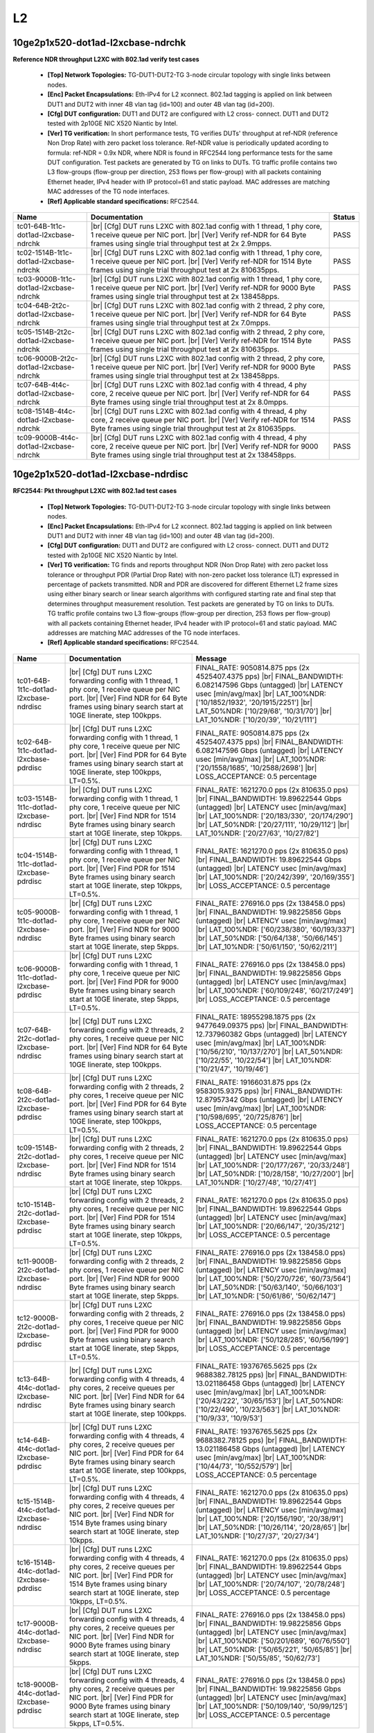 
.. |br| raw:: html

    <br />

L2
==

10ge2p1x520-dot1ad-l2xcbase-ndrchk
``````````````````````````````````

**Reference NDR throughput L2XC with 802.1ad verify test cases**   

 - **[Top] Network Topologies:** TG-DUT1-DUT2-TG 3-node circular topology with single links between nodes.  

 - **[Enc] Packet Encapsulations:** Eth-IPv4 for L2 xconnect. 802.1ad tagging is applied on link between DUT1 and DUT2 with inner 4B vlan tag (id=100) and outer 4B vlan tag (id=200).  

 - **[Cfg] DUT configuration:** DUT1 and DUT2 are configured with L2 cross- connect. DUT1 and DUT2 tested with 2p10GE NIC X520 Niantic by Intel.  

 - **[Ver] TG verification:** In short performance tests, TG verifies DUTs' throughput at ref-NDR (reference Non Drop Rate) with zero packet loss tolerance. Ref-NDR value is periodically updated acording to formula: ref-NDR = 0.9x NDR, where NDR is found in RFC2544 long performance tests for the same DUT configuration. Test packets are generated by TG on links to DUTs. TG traffic profile contains two L3 flow-groups (flow-group per direction, 253 flows per flow-group) with all packets containing Ethernet header, IPv4 header with IP protocol=61 and static payload. MAC addresses are matching MAC addresses of the TG node interfaces.  

 - **[Ref] Applicable standard specifications:** RFC2544.

+----------------------------------------+-------------------------------------------------------------------------------------------------------------------------------------------------------------------------------------------------------------+--------+
| Name                                   | Documentation                                                                                                                                                                                               | Status |
+========================================+=============================================================================================================================================================================================================+========+
| tc01-64B-1t1c-dot1ad-l2xcbase-ndrchk   |  |br| [Cfg] DUT runs L2XC with 802.1ad config with 1 thread, 1 phy core,  1 receive queue per NIC port.  |br| [Ver] Verify ref-NDR for 64 Byte frames using single trial throughput test at 2x 2.9mpps.     | PASS   |
+----------------------------------------+-------------------------------------------------------------------------------------------------------------------------------------------------------------------------------------------------------------+--------+
| tc02-1514B-1t1c-dot1ad-l2xcbase-ndrchk |  |br| [Cfg] DUT runs L2XC with 802.1ad config with 1 thread, 1 phy core,  1 receive queue per NIC port.  |br| [Ver] Verify ref-NDR for 1514 Byte frames using single trial throughput test at 2x 810635pps. | PASS   |
+----------------------------------------+-------------------------------------------------------------------------------------------------------------------------------------------------------------------------------------------------------------+--------+
| tc03-9000B-1t1c-dot1ad-l2xcbase-ndrchk |  |br| [Cfg] DUT runs L2XC with 802.1ad config with 1 thread, 1 phy core,  1 receive queue per NIC port.  |br| [Ver] Verify ref-NDR for 9000 Byte frames using single trial throughput test at 2x 138458pps. | PASS   |
+----------------------------------------+-------------------------------------------------------------------------------------------------------------------------------------------------------------------------------------------------------------+--------+
| tc04-64B-2t2c-dot1ad-l2xcbase-ndrchk   |  |br| [Cfg] DUT runs L2XC with 802.1ad config with 2 thread, 2 phy core,  1 receive queue per NIC port.  |br| [Ver] Verify ref-NDR for 64 Byte frames using single trial throughput test at 2x 7.0mpps.     | PASS   |
+----------------------------------------+-------------------------------------------------------------------------------------------------------------------------------------------------------------------------------------------------------------+--------+
| tc05-1514B-2t2c-dot1ad-l2xcbase-ndrchk |  |br| [Cfg] DUT runs L2XC with 802.1ad config with 2 thread, 2 phy core,  1 receive queue per NIC port.  |br| [Ver] Verify ref-NDR for 1514 Byte frames using single trial throughput test at 2x 810635pps. | PASS   |
+----------------------------------------+-------------------------------------------------------------------------------------------------------------------------------------------------------------------------------------------------------------+--------+
| tc06-9000B-2t2c-dot1ad-l2xcbase-ndrchk |  |br| [Cfg] DUT runs L2XC with 802.1ad config with 2 thread, 2 phy core,  1 receive queue per NIC port.  |br| [Ver] Verify ref-NDR for 9000 Byte frames using single trial throughput test at 2x 138458pps. | PASS   |
+----------------------------------------+-------------------------------------------------------------------------------------------------------------------------------------------------------------------------------------------------------------+--------+
| tc07-64B-4t4c-dot1ad-l2xcbase-ndrchk   |  |br| [Cfg] DUT runs L2XC with 802.1ad config with 4 thread, 4 phy core,  2 receive queue per NIC port.  |br| [Ver] Verify ref-NDR for 64 Byte frames using single trial throughput test at 2x 8.0mpps.     | PASS   |
+----------------------------------------+-------------------------------------------------------------------------------------------------------------------------------------------------------------------------------------------------------------+--------+
| tc08-1514B-4t4c-dot1ad-l2xcbase-ndrchk |  |br| [Cfg] DUT runs L2XC with 802.1ad config with 4 thread, 4 phy core,  2 receive queue per NIC port.  |br| [Ver] Verify ref-NDR for 1514 Byte frames using single trial throughput test at 2x 810635pps. | PASS   |
+----------------------------------------+-------------------------------------------------------------------------------------------------------------------------------------------------------------------------------------------------------------+--------+
| tc09-9000B-4t4c-dot1ad-l2xcbase-ndrchk |  |br| [Cfg] DUT runs L2XC with 802.1ad config with 4 thread, 4 phy core,  2 receive queue per NIC port.  |br| [Ver] Verify ref-NDR for 9000 Byte frames using single trial throughput test at 2x 138458pps. | PASS   |
+----------------------------------------+-------------------------------------------------------------------------------------------------------------------------------------------------------------------------------------------------------------+--------+

10ge2p1x520-dot1ad-l2xcbase-ndrdisc
```````````````````````````````````

**RFC2544: Pkt throughput L2XC with 802.1ad test cases**   

 - **[Top] Network Topologies:** TG-DUT1-DUT2-TG 3-node circular topology with single links between nodes.  

 - **[Enc] Packet Encapsulations:** Eth-IPv4 for L2 xconnect. 802.1ad tagging is applied on link between DUT1 and DUT2 with inner 4B vlan tag (id=100) and outer 4B vlan tag (id=200).  

 - **[Cfg] DUT configuration:** DUT1 and DUT2 are configured with L2 cross- connect. DUT1 and DUT2 tested with 2p10GE NIC X520 Niantic by Intel.  

 - **[Ver] TG verification:** TG finds and reports throughput NDR (Non Drop Rate) with zero packet loss tolerance or throughput PDR (Partial Drop Rate) with non-zero packet loss tolerance (LT) expressed in percentage of packets transmitted. NDR and PDR are discovered for different Ethernet L2 frame sizes using either binary search or linear search algorithms with configured starting rate and final step that determines throughput measurement resolution. Test packets are generated by TG on links to DUTs. TG traffic profile contains two L3 flow-groups (flow-group per direction, 253 flows per flow-group) with all packets containing Ethernet header, IPv4 header with IP protocol=61 and static payload. MAC addresses are matching MAC addresses of the TG node interfaces.  

 - **[Ref] Applicable standard specifications:** RFC2544.

+-----------------------------------------+----------------------------------------------------------------------------------------------------------------------------------------------------------------------------------------------------------------------+----------------------------------------------------------------------------------------------------------------------------------------------------------------------------------------------------------------------------------------------------------------------------------+
| Name                                    | Documentation                                                                                                                                                                                                        | Message                                                                                                                                                                                                                                                                          |
+=========================================+======================================================================================================================================================================================================================+==================================================================================================================================================================================================================================================================================+
| tc01-64B-1t1c-dot1ad-l2xcbase-ndrdisc   |  |br| [Cfg] DUT runs L2XC forwarding config with 1 thread, 1 phy core,  1 receive queue per NIC port.  |br| [Ver] Find NDR for 64 Byte frames using binary search start at 10GE linerate, step 100kpps.              | FINAL_RATE: 9050814.875 pps (2x 4525407.4375 pps)  |br| FINAL_BANDWIDTH: 6.082147596 Gbps (untagged)  |br| LATENCY usec [min/avg/max]  |br| LAT_100%NDR: ['10/1852/1932', '20/1915/2251']  |br| LAT_50%NDR: ['10/29/68', '10/31/70']  |br| LAT_10%NDR: ['10/20/39', '10/21/111'] |
+-----------------------------------------+----------------------------------------------------------------------------------------------------------------------------------------------------------------------------------------------------------------------+----------------------------------------------------------------------------------------------------------------------------------------------------------------------------------------------------------------------------------------------------------------------------------+
| tc02-64B-1t1c-dot1ad-l2xcbase-pdrdisc   |  |br| [Cfg] DUT runs L2XC forwarding config with 1 thread, 1 phy core,  1 receive queue per NIC port.  |br| [Ver] Find PDR for 64 Byte frames using binary search start at 10GE linerate, step 100kpps, LT=0.5%.     | FINAL_RATE: 9050814.875 pps (2x 4525407.4375 pps)  |br| FINAL_BANDWIDTH: 6.082147596 Gbps (untagged)  |br| LATENCY usec [min/avg/max]  |br| LAT_100%NDR: ['20/1558/1685', '10/2588/2698']  |br| LOSS_ACCEPTANCE: 0.5 percentage                                                  |
+-----------------------------------------+----------------------------------------------------------------------------------------------------------------------------------------------------------------------------------------------------------------------+----------------------------------------------------------------------------------------------------------------------------------------------------------------------------------------------------------------------------------------------------------------------------------+
| tc03-1514B-1t1c-dot1ad-l2xcbase-ndrdisc |  |br| [Cfg] DUT runs L2XC forwarding config with 1 thread, 1 phy core,  1 receive queue per NIC port.  |br| [Ver] Find NDR for 1514 Byte frames using binary search start at 10GE linerate, step 10kpps.             | FINAL_RATE: 1621270.0 pps (2x 810635.0 pps)  |br| FINAL_BANDWIDTH: 19.89622544 Gbps (untagged)  |br| LATENCY usec [min/avg/max]  |br| LAT_100%NDR: ['20/183/330', '20/174/290']  |br| LAT_50%NDR: ['20/27/111', '10/29/112']  |br| LAT_10%NDR: ['20/27/63', '10/27/82']          |
+-----------------------------------------+----------------------------------------------------------------------------------------------------------------------------------------------------------------------------------------------------------------------+----------------------------------------------------------------------------------------------------------------------------------------------------------------------------------------------------------------------------------------------------------------------------------+
| tc04-1514B-1t1c-dot1ad-l2xcbase-pdrdisc |  |br| [Cfg] DUT runs L2XC forwarding config with 1 thread, 1 phy core,  1 receive queue per NIC port.  |br| [Ver] Find PDR for 1514 Byte frames using binary search start at 10GE linerate, step 10kpps, LT=0.5%.    | FINAL_RATE: 1621270.0 pps (2x 810635.0 pps)  |br| FINAL_BANDWIDTH: 19.89622544 Gbps (untagged)  |br| LATENCY usec [min/avg/max]  |br| LAT_100%NDR: ['20/242/399', '20/169/355']  |br| LOSS_ACCEPTANCE: 0.5 percentage                                                            |
+-----------------------------------------+----------------------------------------------------------------------------------------------------------------------------------------------------------------------------------------------------------------------+----------------------------------------------------------------------------------------------------------------------------------------------------------------------------------------------------------------------------------------------------------------------------------+
| tc05-9000B-1t1c-dot1ad-l2xcbase-ndrdisc |  |br| [Cfg] DUT runs L2XC forwarding config with 1 thread, 1 phy core,  1 receive queue per NIC port.  |br| [Ver] Find NDR for 9000 Byte frames using binary search start at 10GE linerate, step 5kpps.              | FINAL_RATE: 276916.0 pps (2x 138458.0 pps)  |br| FINAL_BANDWIDTH: 19.98225856 Gbps (untagged)  |br| LATENCY usec [min/avg/max]  |br| LAT_100%NDR: ['60/238/380', '60/193/337']  |br| LAT_50%NDR: ['50/64/138', '50/66/145']  |br| LAT_10%NDR: ['50/61/150', '50/62/211']         |
+-----------------------------------------+----------------------------------------------------------------------------------------------------------------------------------------------------------------------------------------------------------------------+----------------------------------------------------------------------------------------------------------------------------------------------------------------------------------------------------------------------------------------------------------------------------------+
| tc06-9000B-1t1c-dot1ad-l2xcbase-pdrdisc |  |br| [Cfg] DUT runs L2XC forwarding config with 1 thread, 1 phy core,  1 receive queue per NIC port.  |br| [Ver] Find PDR for 9000 Byte frames using binary search start at 10GE linerate, step 5kpps, LT=0.5%.     | FINAL_RATE: 276916.0 pps (2x 138458.0 pps)  |br| FINAL_BANDWIDTH: 19.98225856 Gbps (untagged)  |br| LATENCY usec [min/avg/max]  |br| LAT_100%NDR: ['60/109/248', '60/217/249']  |br| LOSS_ACCEPTANCE: 0.5 percentage                                                             |
+-----------------------------------------+----------------------------------------------------------------------------------------------------------------------------------------------------------------------------------------------------------------------+----------------------------------------------------------------------------------------------------------------------------------------------------------------------------------------------------------------------------------------------------------------------------------+
| tc07-64B-2t2c-dot1ad-l2xcbase-ndrdisc   |  |br| [Cfg] DUT runs L2XC forwarding config with 2 threads, 2 phy cores,  1 receive queue per NIC port.  |br| [Ver] Find NDR for 64 Byte frames using binary search start at 10GE linerate, step 100kpps.            | FINAL_RATE: 18955298.1875 pps (2x 9477649.09375 pps)  |br| FINAL_BANDWIDTH: 12.737960382 Gbps (untagged)  |br| LATENCY usec [min/avg/max]  |br| LAT_100%NDR: ['10/56/210', '10/137/270']  |br| LAT_50%NDR: ['10/22/55', '10/22/54']  |br| LAT_10%NDR: ['10/21/47', '10/19/46']   |
+-----------------------------------------+----------------------------------------------------------------------------------------------------------------------------------------------------------------------------------------------------------------------+----------------------------------------------------------------------------------------------------------------------------------------------------------------------------------------------------------------------------------------------------------------------------------+
| tc08-64B-2t2c-dot1ad-l2xcbase-pdrdisc   |  |br| [Cfg] DUT runs L2XC forwarding config with 2 threads, 2 phy cores,  1 receive queue per NIC port.  |br| [Ver] Find PDR for 64 Byte frames using binary search start at 10GE linerate, step 100kpps, LT=0.5%.   | FINAL_RATE: 19166031.875 pps (2x 9583015.9375 pps)  |br| FINAL_BANDWIDTH: 12.87957342 Gbps (untagged)  |br| LATENCY usec [min/avg/max]  |br| LAT_100%NDR: ['10/598/695', '20/725/876']  |br| LOSS_ACCEPTANCE: 0.5 percentage                                                     |
+-----------------------------------------+----------------------------------------------------------------------------------------------------------------------------------------------------------------------------------------------------------------------+----------------------------------------------------------------------------------------------------------------------------------------------------------------------------------------------------------------------------------------------------------------------------------+
| tc09-1514B-2t2c-dot1ad-l2xcbase-ndrdisc |  |br| [Cfg] DUT runs L2XC forwarding config with 2 threads, 2 phy cores,  1 receive queue per NIC port.  |br| [Ver] Find NDR for 1514 Byte frames using binary search start at 10GE linerate, step 10kpps.           | FINAL_RATE: 1621270.0 pps (2x 810635.0 pps)  |br| FINAL_BANDWIDTH: 19.89622544 Gbps (untagged)  |br| LATENCY usec [min/avg/max]  |br| LAT_100%NDR: ['20/177/267', '20/33/248']  |br| LAT_50%NDR: ['10/28/158', '10/27/200']  |br| LAT_10%NDR: ['10/27/48', '10/27/41']           |
+-----------------------------------------+----------------------------------------------------------------------------------------------------------------------------------------------------------------------------------------------------------------------+----------------------------------------------------------------------------------------------------------------------------------------------------------------------------------------------------------------------------------------------------------------------------------+
| tc10-1514B-2t2c-dot1ad-l2xcbase-pdrdisc |  |br| [Cfg] DUT runs L2XC forwarding config with 2 threads, 2 phy cores,  1 receive queue per NIC port.  |br| [Ver] Find PDR for 1514 Byte frames using binary search start at 10GE linerate, step 10kpps, LT=0.5%.  | FINAL_RATE: 1621270.0 pps (2x 810635.0 pps)  |br| FINAL_BANDWIDTH: 19.89622544 Gbps (untagged)  |br| LATENCY usec [min/avg/max]  |br| LAT_100%NDR: ['20/66/147', '20/35/212']  |br| LOSS_ACCEPTANCE: 0.5 percentage                                                              |
+-----------------------------------------+----------------------------------------------------------------------------------------------------------------------------------------------------------------------------------------------------------------------+----------------------------------------------------------------------------------------------------------------------------------------------------------------------------------------------------------------------------------------------------------------------------------+
| tc11-9000B-2t2c-dot1ad-l2xcbase-ndrdisc |  |br| [Cfg] DUT runs L2XC forwarding config with 2 threads, 2 phy cores,  1 receive queue per NIC port.  |br| [Ver] Find NDR for 9000 Byte frames using binary search start at 10GE linerate, step 5kpps.            | FINAL_RATE: 276916.0 pps (2x 138458.0 pps)  |br| FINAL_BANDWIDTH: 19.98225856 Gbps (untagged)  |br| LATENCY usec [min/avg/max]  |br| LAT_100%NDR: ['50/270/726', '60/73/564']  |br| LAT_50%NDR: ['50/63/140', '50/66/103']  |br| LAT_10%NDR: ['50/61/86', '50/62/147']           |
+-----------------------------------------+----------------------------------------------------------------------------------------------------------------------------------------------------------------------------------------------------------------------+----------------------------------------------------------------------------------------------------------------------------------------------------------------------------------------------------------------------------------------------------------------------------------+
| tc12-9000B-2t2c-dot1ad-l2xcbase-pdrdisc |  |br| [Cfg] DUT runs L2XC forwarding config with 2 threads, 2 phy cores,  1 receive queue per NIC port.  |br| [Ver] Find PDR for 9000 Byte frames using binary search start at 10GE linerate, step 5kpps, LT=0.5%.   | FINAL_RATE: 276916.0 pps (2x 138458.0 pps)  |br| FINAL_BANDWIDTH: 19.98225856 Gbps (untagged)  |br| LATENCY usec [min/avg/max]  |br| LAT_100%NDR: ['50/128/285', '60/56/199']  |br| LOSS_ACCEPTANCE: 0.5 percentage                                                              |
+-----------------------------------------+----------------------------------------------------------------------------------------------------------------------------------------------------------------------------------------------------------------------+----------------------------------------------------------------------------------------------------------------------------------------------------------------------------------------------------------------------------------------------------------------------------------+
| tc13-64B-4t4c-dot1ad-l2xcbase-ndrdisc   |  |br| [Cfg] DUT runs L2XC forwarding config with 4 threads, 4 phy cores,  2 receive queues per NIC port.  |br| [Ver] Find NDR for 64 Byte frames using binary search start at 10GE linerate, step 100kpps.           | FINAL_RATE: 19376765.5625 pps (2x 9688382.78125 pps)  |br| FINAL_BANDWIDTH: 13.021186458 Gbps (untagged)  |br| LATENCY usec [min/avg/max]  |br| LAT_100%NDR: ['20/43/222', '30/65/153']  |br| LAT_50%NDR: ['10/22/490', '10/23/563']  |br| LAT_10%NDR: ['10/9/33', '10/9/53']    |
+-----------------------------------------+----------------------------------------------------------------------------------------------------------------------------------------------------------------------------------------------------------------------+----------------------------------------------------------------------------------------------------------------------------------------------------------------------------------------------------------------------------------------------------------------------------------+
| tc14-64B-4t4c-dot1ad-l2xcbase-pdrdisc   |  |br| [Cfg] DUT runs L2XC forwarding config with 4 threads, 4 phy cores,  2 receive queues per NIC port.  |br| [Ver] Find PDR for 64 Byte frames using binary search start at 10GE linerate, step 100kpps, LT=0.5%.  | FINAL_RATE: 19376765.5625 pps (2x 9688382.78125 pps)  |br| FINAL_BANDWIDTH: 13.021186458 Gbps (untagged)  |br| LATENCY usec [min/avg/max]  |br| LAT_100%NDR: ['10/44/73', '10/552/579']  |br| LOSS_ACCEPTANCE: 0.5 percentage                                                    |
+-----------------------------------------+----------------------------------------------------------------------------------------------------------------------------------------------------------------------------------------------------------------------+----------------------------------------------------------------------------------------------------------------------------------------------------------------------------------------------------------------------------------------------------------------------------------+
| tc15-1514B-4t4c-dot1ad-l2xcbase-ndrdisc |  |br| [Cfg] DUT runs L2XC forwarding config with 4 threads, 4 phy cores,  2 receive queues per NIC port.  |br| [Ver] Find NDR for 1514 Byte frames using binary search start at 10GE linerate, step 10kpps.          | FINAL_RATE: 1621270.0 pps (2x 810635.0 pps)  |br| FINAL_BANDWIDTH: 19.89622544 Gbps (untagged)  |br| LATENCY usec [min/avg/max]  |br| LAT_100%NDR: ['20/156/190', '20/38/91']  |br| LAT_50%NDR: ['10/26/114', '20/28/65']  |br| LAT_10%NDR: ['10/27/37', '20/27/34']             |
+-----------------------------------------+----------------------------------------------------------------------------------------------------------------------------------------------------------------------------------------------------------------------+----------------------------------------------------------------------------------------------------------------------------------------------------------------------------------------------------------------------------------------------------------------------------------+
| tc16-1514B-4t4c-dot1ad-l2xcbase-pdrdisc |  |br| [Cfg] DUT runs L2XC forwarding config with 4 threads, 4 phy cores,  2 receive queues per NIC port.  |br| [Ver] Find PDR for 1514 Byte frames using binary search start at 10GE linerate, step 10kpps, LT=0.5%. | FINAL_RATE: 1621270.0 pps (2x 810635.0 pps)  |br| FINAL_BANDWIDTH: 19.89622544 Gbps (untagged)  |br| LATENCY usec [min/avg/max]  |br| LAT_100%NDR: ['20/74/107', '20/78/248']  |br| LOSS_ACCEPTANCE: 0.5 percentage                                                              |
+-----------------------------------------+----------------------------------------------------------------------------------------------------------------------------------------------------------------------------------------------------------------------+----------------------------------------------------------------------------------------------------------------------------------------------------------------------------------------------------------------------------------------------------------------------------------+
| tc17-9000B-4t4c-dot1ad-l2xcbase-ndrdisc |  |br| [Cfg] DUT runs L2XC forwarding config with 4 threads, 4 phy cores,  2 receive queues per NIC port.  |br| [Ver] Find NDR for 9000 Byte frames using binary search start at 10GE linerate, step 5kpps.           | FINAL_RATE: 276916.0 pps (2x 138458.0 pps)  |br| FINAL_BANDWIDTH: 19.98225856 Gbps (untagged)  |br| LATENCY usec [min/avg/max]  |br| LAT_100%NDR: ['50/201/689', '60/76/550']  |br| LAT_50%NDR: ['50/65/221', '50/65/85']  |br| LAT_10%NDR: ['50/55/85', '50/62/73']             |
+-----------------------------------------+----------------------------------------------------------------------------------------------------------------------------------------------------------------------------------------------------------------------+----------------------------------------------------------------------------------------------------------------------------------------------------------------------------------------------------------------------------------------------------------------------------------+
| tc18-9000B-4t4c-dot1ad-l2xcbase-pdrdisc |  |br| [Cfg] DUT runs L2XC forwarding config with 4 threads, 4 phy cores,  2 receive queues per NIC port.  |br| [Ver] Find PDR for 9000 Byte frames using binary search start at 10GE linerate, step 5kpps, LT=0.5%.  | FINAL_RATE: 276916.0 pps (2x 138458.0 pps)  |br| FINAL_BANDWIDTH: 19.98225856 Gbps (untagged)  |br| LATENCY usec [min/avg/max]  |br| LAT_100%NDR: ['50/109/140', '50/99/125']  |br| LOSS_ACCEPTANCE: 0.5 percentage                                                              |
+-----------------------------------------+----------------------------------------------------------------------------------------------------------------------------------------------------------------------------------------------------------------------+----------------------------------------------------------------------------------------------------------------------------------------------------------------------------------------------------------------------------------------------------------------------------------+

10ge2p1x520-dot1q-l2xcbase-ndrchk
`````````````````````````````````

**Reference NDR throughput L2XC with 802.1q verify test cases**   

 - **[Top] Network Topologies:** TG-DUT1-DUT2-TG 3-node circular topology with single links between nodes.  

 - **[Enc] Packet Encapsulations:** Eth-IPv4 for L2 cross connect. 802.1q tagging is applied on link between DUT1 and DUT2.  

 - **[Cfg] DUT configuration:** DUT1 and DUT2 are configured with L2 cross- connect. DUT1 and DUT2 tested with 2p10GE NIC X520 Niantic by Intel.  

 - **[Ver] TG verification:** In short performance tests, TG verifies DUTs' throughput at ref-NDR (reference Non Drop Rate) with zero packet loss tolerance. Ref-NDR value is periodically updated acording to formula: ref-NDR = 0.9x NDR, where NDR is found in RFC2544 long performance tests for the same DUT configuration. Test packets are generated by TG on links to DUTs. TG traffic profile contains two L3 flow-groups (flow-group per direction, 253 flows per flow-group) with all packets containing Ethernet header, IPv4 header with IP protocol=61 and static payload. MAC addresses are matching MAC addresses of the TG node interfaces.  

 - **[Ref] Applicable standard specifications:** RFC2544.

+---------------------------------------+---------------------------------------------------------------------------------------------------------------------------------------------------------------------------------------------------+--------+
| Name                                  | Documentation                                                                                                                                                                                     | Status |
+=======================================+===================================================================================================================================================================================================+========+
| tc01-64B-1t1c-dot1q-l2xcbase-ndrchk   |  |br| [Cfg] DUT runs L2XC config with 1 thread, 1 phy core,  1 receive queue per NIC port.  |br| [Ver] Verify ref-NDR for 64 Byte frames using single trial throughput test at 2x 2.9mpps.        | PASS   |
+---------------------------------------+---------------------------------------------------------------------------------------------------------------------------------------------------------------------------------------------------+--------+
| tc02-1518B-1t1c-dot1q-l2xcbase-ndrchk |  |br| [Cfg] DUT runs L2XC config with 1 thread, 1 phy core,  1 receive queue per NIC port.  |br| [Ver] Verify ref-NDR for 1518 Byte frames using single trial throughput test at 2x 720000pps.    | PASS   |
+---------------------------------------+---------------------------------------------------------------------------------------------------------------------------------------------------------------------------------------------------+--------+
| tc03-9000B-1t1c-dot1q-l2xcbase-ndrchk |  |br| [Cfg] DUT runs L2XC config with 1 thread, 1 phy core,  1 receive queue per NIC port.  |br| [Ver] Verify ref-NDR for 9000 Byte frames using single trial throughput test at 2x 120000pps.    | PASS   |
+---------------------------------------+---------------------------------------------------------------------------------------------------------------------------------------------------------------------------------------------------+--------+
| tc04-64B-2t2c-dot1q-l2xcbase-ndrchk   |  |br| [Cfg] DUT runs L2XC config with 2 threads, 2 phy cores,  1 receive queue per NIC port.  |br| [Ver] Verify ref-NDR for 64 Byte frames using single trial throughput test at 2x 7.0mpps.      | PASS   |
+---------------------------------------+---------------------------------------------------------------------------------------------------------------------------------------------------------------------------------------------------+--------+
| tc05-1518B-2t2c-dot1q-l2xcbase-ndrchk |  |br| [Cfg] DUT runs L2XC config with 2 threads, 2 phy cores,  1 receive queue per NIC port.  |br| [Ver] Verify ref-NDR for 1518 Byte frames using single trial throughput test at 2x 720000pps.  | FAIL   |
+---------------------------------------+---------------------------------------------------------------------------------------------------------------------------------------------------------------------------------------------------+--------+
| tc06-9000B-2t2c-dot1q-l2xcbase-ndrchk |  |br| [Cfg] DUT runs L2XC config with 2 threads, 2 phy cores,  1 receive queue per NIC port.  |br| [Ver] Verify ref-NDR for 9000 Byte frames using single trial throughput test at 2x 120000pps.  | PASS   |
+---------------------------------------+---------------------------------------------------------------------------------------------------------------------------------------------------------------------------------------------------+--------+
| tc07-64B-4t4c-dot1q-l2xcbase-ndrchk   |  |br| [Cfg] DUT runs L2XC config with 4 threads, 4 phy cores,  2 receive queues per NIC port.  |br| [Ver] Verify ref-NDR for 64 Byte frames using single trial throughput test at 2x 11.0mpps.    | FAIL   |
+---------------------------------------+---------------------------------------------------------------------------------------------------------------------------------------------------------------------------------------------------+--------+
| tc08-1518B-4t4c-dot1q-l2xcbase-ndrchk |  |br| [Cfg] DUT runs L2XC config with 4 threads, 4 phy cores,  2 receive queues per NIC port.  |br| [Ver] Verify ref-NDR for 1518 Byte frames using single trial throughput test at 2x 720000pps. | PASS   |
+---------------------------------------+---------------------------------------------------------------------------------------------------------------------------------------------------------------------------------------------------+--------+
| tc09-9000B-4t4c-dot1q-l2xcbase-ndrchk |  |br| [Cfg] DUT runs L2XC config with 4 threads, 4 phy cores,  2 receive queues per NIC port.  |br| [Ver] Verify ref-NDR for 9000 Byte frames using single trial throughput test at 2x 120000pps. | PASS   |
+---------------------------------------+---------------------------------------------------------------------------------------------------------------------------------------------------------------------------------------------------+--------+

10ge2p1x520-dot1q-l2xcbase-ndrdisc
``````````````````````````````````

**RFC2544: Pkt throughput L2XC with 802.1q test cases**   

 - **[Top] Network Topologies:** TG-DUT1-DUT2-TG 3-node circular topology with single links between nodes.  

 - **[Enc] Packet Encapsulations:** Eth-IPv4 for L2 cross connect. 802.1q tagging is applied on link between DUT1 and DUT2.  

 - **[Cfg] DUT configuration:** DUT1 and DUT2 are configured with L2 cross- connect. DUT1 and DUT2 tested with 2p10GE NIC X520 Niantic by Intel.  

 - **[Ver] TG verification:** TG finds and reports throughput NDR (Non Drop Rate) with zero packet loss tolerance or throughput PDR (Partial Drop Rate) with non-zero packet loss tolerance (LT) expressed in percentage of packets transmitted. NDR and PDR are discovered for different Ethernet L2 frame sizes using either binary search or linear search algorithms with configured starting rate and final step that determines throughput measurement resolution. Test packets are generated by TG on links to DUTs. TG traffic profile contains two L3 flow-groups (flow-group per direction, 253 flows per flow-group) with all packets containing Ethernet header, IPv4 header with IP protocol=61 and static payload. MAC addresses are matching MAC addresses of the TG node interfaces.  

 - **[Ref] Applicable standard specifications:** RFC2544.

+----------------------------------------+---------------------------------------------------------------------------------------------------------------------------------------------------------------------------------------------------------------------+---------------------------------------------------------------------------------------------------------------------------------------------------------------------------------------------------------------------------------------------------------------------------------+
| Name                                   | Documentation                                                                                                                                                                                                       | Message                                                                                                                                                                                                                                                                         |
+========================================+=====================================================================================================================================================================================================================+=================================================================================================================================================================================================================================================================================+
| tc01-64B-1t1c-dot1q-l2xcbase-ndrdisc   |  |br| [Cfg] DUT runs L2XC switching config with 1 thread, 1 phy core,  1 receive queue per NIC port.  |br| [Ver] Find NDR for 64 Byte frames using binary search start at 10GE linerate, step 100kpps.              | FINAL_RATE: 9015340.625 pps (2x 4507670.3125 pps)  |br| FINAL_BANDWIDTH: 6.0583089 Gbps (untagged)  |br| LATENCY usec [min/avg/max]  |br| LAT_100%NDR: ['20/2573/2688', '10/1559/1695']  |br| LAT_50%NDR: ['10/25/54', '10/27/98']  |br| LAT_10%NDR: ['10/21/48', '10/22/61']   |
+----------------------------------------+---------------------------------------------------------------------------------------------------------------------------------------------------------------------------------------------------------------------+---------------------------------------------------------------------------------------------------------------------------------------------------------------------------------------------------------------------------------------------------------------------------------+
| tc02-64B-1t1c-dot1q-l2xcbase-pdrdisc   |  |br| [Cfg] DUT runs L2XC switching config with 1 thread, 1 phy core,  1 receive queue per NIC port.  |br| [Ver] Find PDR for 64 Byte frames using binary search start at 10GE linerate, step 100kpps, LT=0.5%.     | FINAL_RATE: 9015340.625 pps (2x 4507670.3125 pps)  |br| FINAL_BANDWIDTH: 6.0583089 Gbps (untagged)  |br| LATENCY usec [min/avg/max]  |br| LAT_100%NDR: ['10/1609/1834', '30/2409/2633']  |br| LOSS_ACCEPTANCE: 0.5 percentage                                                   |
+----------------------------------------+---------------------------------------------------------------------------------------------------------------------------------------------------------------------------------------------------------------------+---------------------------------------------------------------------------------------------------------------------------------------------------------------------------------------------------------------------------------------------------------------------------------+
| tc03-1518B-1t1c-dot1q-l2xcbase-ndrdisc |  |br| [Cfg] DUT runs L2XC switching config with 1 thread, 1 phy core,  1 receive queue per NIC port.  |br| [Ver] Find NDR for 1518 Byte frames using binary search start at 10GE linerate, step 10kpps.             | FINAL_RATE: 1621270.0 pps (2x 810635.0 pps)  |br| FINAL_BANDWIDTH: 19.94810608 Gbps (untagged)  |br| LATENCY usec [min/avg/max]  |br| LAT_100%NDR: ['20/184/338', '20/171/277']  |br| LAT_50%NDR: ['20/28/85', '10/29/96']  |br| LAT_10%NDR: ['20/27/52', '10/27/82']           |
+----------------------------------------+---------------------------------------------------------------------------------------------------------------------------------------------------------------------------------------------------------------------+---------------------------------------------------------------------------------------------------------------------------------------------------------------------------------------------------------------------------------------------------------------------------------+
| tc04-1518B-1t1c-dot1q-l2xcbase-pdrdisc |  |br| [Cfg] DUT runs L2XC switching config with 1 thread, 1 phy core,  1 receive queue per NIC port.  |br| [Ver] Find PDR for 1518 Byte frames using binary search start at 10GE linerate, step 10kpps, LT=0.5%.    | FINAL_RATE: 1621270.0 pps (2x 810635.0 pps)  |br| FINAL_BANDWIDTH: 19.94810608 Gbps (untagged)  |br| LATENCY usec [min/avg/max]  |br| LAT_100%NDR: ['20/141/306', '20/176/200']  |br| LOSS_ACCEPTANCE: 0.5 percentage                                                           |
+----------------------------------------+---------------------------------------------------------------------------------------------------------------------------------------------------------------------------------------------------------------------+---------------------------------------------------------------------------------------------------------------------------------------------------------------------------------------------------------------------------------------------------------------------------------+
| tc05-9000B-1t1c-dot1q-l2xcbase-ndrdisc |  |br| [Cfg] DUT runs L2XC switching config with 1 thread, 1 phy core,  1 receive queue per NIC port.  |br| [Ver] Find NDR for 9000 Byte frames using binary search start at 10GE linerate, step 5kpps.              | FINAL_RATE: 277038.0 pps (2x 138519.0 pps)  |br| FINAL_BANDWIDTH: 19.99106208 Gbps (untagged)  |br| LATENCY usec [min/avg/max]  |br| LAT_100%NDR: ['50/256/716', '60/219/578']  |br| LAT_50%NDR: ['50/65/199', '50/65/203']  |br| LAT_10%NDR: ['50/62/116', '50/62/108']        |
+----------------------------------------+---------------------------------------------------------------------------------------------------------------------------------------------------------------------------------------------------------------------+---------------------------------------------------------------------------------------------------------------------------------------------------------------------------------------------------------------------------------------------------------------------------------+
| tc06-9000B-1t1c-dot1q-l2xcbase-pdrdisc |  |br| [Cfg] DUT runs L2XC switching config with 1 thread, 1 phy core,  1 receive queue per NIC port.  |br| [Ver] Find PDR for 9000 Byte frames using binary search start at 10GE linerate, step 5kpps, LT=0.5%.     | FINAL_RATE: 277038.0 pps (2x 138519.0 pps)  |br| FINAL_BANDWIDTH: 19.99106208 Gbps (untagged)  |br| LATENCY usec [min/avg/max]  |br| LAT_100%NDR: ['60/118/266', '50/198/245']  |br| LOSS_ACCEPTANCE: 0.5 percentage                                                            |
+----------------------------------------+---------------------------------------------------------------------------------------------------------------------------------------------------------------------------------------------------------------------+---------------------------------------------------------------------------------------------------------------------------------------------------------------------------------------------------------------------------------------------------------------------------------+
| tc07-64B-2t2c-dot1q-l2xcbase-ndrdisc   |  |br| [Cfg] DUT runs L2XC switching config with 2 threads, 2 phy cores,  1 receive queue per NIC port.  |br| [Ver] Find NDR for 64 Byte frames using binary search start at 10GE linerate, step 100kpps.            | FINAL_RATE: 18712215.3125 pps (2x 9356107.65625 pps)  |br| FINAL_BANDWIDTH: 12.57460869 Gbps (untagged)  |br| LATENCY usec [min/avg/max]  |br| LAT_100%NDR: ['20/56/151', '10/722/877']  |br| LAT_50%NDR: ['10/23/520', '10/23/486']  |br| LAT_10%NDR: ['10/20/42', '10/19/42'] |
+----------------------------------------+---------------------------------------------------------------------------------------------------------------------------------------------------------------------------------------------------------------------+---------------------------------------------------------------------------------------------------------------------------------------------------------------------------------------------------------------------------------------------------------------------------------+
| tc08-64B-2t2c-dot1q-l2xcbase-pdrdisc   |  |br| [Cfg] DUT runs L2XC switching config with 2 threads, 2 phy cores,  1 receive queue per NIC port.  |br| [Ver] Find PDR for 64 Byte frames using binary search start at 10GE linerate, step 100kpps, LT=0.5%.   | FINAL_RATE: 18932598.8281 pps (2x 9466299.41406 pps)  |br| FINAL_BANDWIDTH: 12.7227064125 Gbps (untagged)  |br| LATENCY usec [min/avg/max]  |br| LAT_100%NDR: ['20/54/148', '20/724/820']  |br| LOSS_ACCEPTANCE: 0.5 percentage                                                 |
+----------------------------------------+---------------------------------------------------------------------------------------------------------------------------------------------------------------------------------------------------------------------+---------------------------------------------------------------------------------------------------------------------------------------------------------------------------------------------------------------------------------------------------------------------------------+
| tc09-1518B-2t2c-dot1q-l2xcbase-ndrdisc |  |br| [Cfg] DUT runs L2XC switching config with 2 threads, 2 phy cores,  1 receive queue per NIC port.  |br| [Ver] Find NDR for 1518 Byte frames using binary search start at 10GE linerate, step 10kpps.           | FINAL_RATE: 1621270.0 pps (2x 810635.0 pps)  |br| FINAL_BANDWIDTH: 19.94810608 Gbps (untagged)  |br| LATENCY usec [min/avg/max]  |br| LAT_100%NDR: ['20/214/300', '20/39/87']  |br| LAT_50%NDR: ['10/26/181', '10/27/51']  |br| LAT_10%NDR: ['10/26/80', '10/27/40']            |
+----------------------------------------+---------------------------------------------------------------------------------------------------------------------------------------------------------------------------------------------------------------------+---------------------------------------------------------------------------------------------------------------------------------------------------------------------------------------------------------------------------------------------------------------------------------+
| tc10-1518B-2t2c-dot1q-l2xcbase-pdrdisc |  |br| [Cfg] DUT runs L2XC switching config with 2 threads, 2 phy cores,  1 receive queue per NIC port.  |br| [Ver] Find PDR for 1518 Byte frames using binary search start at 10GE linerate, step 10kpps, LT=0.5%.  | FINAL_RATE: 1621270.0 pps (2x 810635.0 pps)  |br| FINAL_BANDWIDTH: 19.94810608 Gbps (untagged)  |br| LATENCY usec [min/avg/max]  |br| LAT_100%NDR: ['20/66/147', '20/59/218']  |br| LOSS_ACCEPTANCE: 0.5 percentage                                                             |
+----------------------------------------+---------------------------------------------------------------------------------------------------------------------------------------------------------------------------------------------------------------------+---------------------------------------------------------------------------------------------------------------------------------------------------------------------------------------------------------------------------------------------------------------------------------+
| tc11-9000B-2t2c-dot1q-l2xcbase-ndrdisc |  |br| [Cfg] DUT runs L2XC switching config with 2 threads, 2 phy cores,  1 receive queue per NIC port.  |br| [Ver] Find NDR for 9000 Byte frames using binary search start at 10GE linerate, step 5kpps.            | FINAL_RATE: 277038.0 pps (2x 138519.0 pps)  |br| FINAL_BANDWIDTH: 19.99106208 Gbps (untagged)  |br| LATENCY usec [min/avg/max]  |br| LAT_100%NDR: ['60/52/230', '60/39/172']  |br| LAT_50%NDR: ['50/65/221', '50/65/101']  |br| LAT_10%NDR: ['50/61/171', '50/62/75']           |
+----------------------------------------+---------------------------------------------------------------------------------------------------------------------------------------------------------------------------------------------------------------------+---------------------------------------------------------------------------------------------------------------------------------------------------------------------------------------------------------------------------------------------------------------------------------+
| tc12-9000B-2t2c-dot1q-l2xcbase-pdrdisc |  |br| [Cfg] DUT runs L2XC switching config with 2 threads, 2 phy cores,  1 receive queue per NIC port.  |br| [Ver] Find PDR for 9000 Byte frames using binary search start at 10GE linerate, step 5kpps, LT=0.5%.   | FINAL_RATE: 277038.0 pps (2x 138519.0 pps)  |br| FINAL_BANDWIDTH: 19.99106208 Gbps (untagged)  |br| LATENCY usec [min/avg/max]  |br| LAT_100%NDR: ['50/152/179', '50/77/256']  |br| LOSS_ACCEPTANCE: 0.5 percentage                                                             |
+----------------------------------------+---------------------------------------------------------------------------------------------------------------------------------------------------------------------------------------------------------------------+---------------------------------------------------------------------------------------------------------------------------------------------------------------------------------------------------------------------------------------------------------------------------------+
| tc13-64B-4t4c-dot1q-l2xcbase-ndrdisc   |  |br| [Cfg] DUT runs L2XC switching config with 4 threads, 4 phy cores,  2 receive queues per NIC port.  |br| [Ver] Find NDR for 64 Byte frames using binary search start at 10GE linerate, step 100kpps.           | FINAL_RATE: 22899502.1094 pps (2x 11449751.0547 pps)  |br| FINAL_BANDWIDTH: 15.3884654175 Gbps (untagged)  |br| LATENCY usec [min/avg/max]  |br| LAT_100%NDR: ['10/27/191', '10/28/100']  |br| LAT_50%NDR: ['10/20/36', '10/20/32']  |br| LAT_10%NDR: ['10/19/34', '10/19/32']  |
+----------------------------------------+---------------------------------------------------------------------------------------------------------------------------------------------------------------------------------------------------------------------+---------------------------------------------------------------------------------------------------------------------------------------------------------------------------------------------------------------------------------------------------------------------------------+
| tc14-64B-4t4c-dot1q-l2xcbase-pdrdisc   |  |br| [Cfg] DUT runs L2XC switching config with 4 threads, 4 phy cores,  2 receive queues per NIC port.  |br| [Ver] Find PDR for 64 Byte frames using binary search start at 10GE linerate, step 100kpps, LT=0.5%.  | FINAL_RATE: 23340269.1406 pps (2x 11670134.5703 pps)  |br| FINAL_BANDWIDTH: 15.6846608625 Gbps (untagged)  |br| LATENCY usec [min/avg/max]  |br| LAT_100%NDR: ['20/373/389', '20/378/433']  |br| LOSS_ACCEPTANCE: 0.5 percentage                                                |
+----------------------------------------+---------------------------------------------------------------------------------------------------------------------------------------------------------------------------------------------------------------------+---------------------------------------------------------------------------------------------------------------------------------------------------------------------------------------------------------------------------------------------------------------------------------+
| tc15-1518B-4t4c-dot1q-l2xcbase-ndrdisc |  |br| [Cfg] DUT runs L2XC switching config with 4 threads, 4 phy cores,  2 receive queues per NIC port.  |br| [Ver] Find NDR for 1518 Byte frames using binary search start at 10GE linerate, step 10kpps.          | FINAL_RATE: 1621270.0 pps (2x 810635.0 pps)  |br| FINAL_BANDWIDTH: 19.94810608 Gbps (untagged)  |br| LATENCY usec [min/avg/max]  |br| LAT_100%NDR: ['20/105/142', '20/41/142']  |br| LAT_50%NDR: ['10/25/46', '20/27/43']  |br| LAT_10%NDR: ['10/26/54', '10/27/163']           |
+----------------------------------------+---------------------------------------------------------------------------------------------------------------------------------------------------------------------------------------------------------------------+---------------------------------------------------------------------------------------------------------------------------------------------------------------------------------------------------------------------------------------------------------------------------------+
| tc16-1518B-4t4c-dot1q-l2xcbase-pdrdisc |  |br| [Cfg] DUT runs L2XC switching config with 4 threads, 4 phy cores,  2 receive queues per NIC port.  |br| [Ver] Find PDR for 1518 Byte frames using binary search start at 10GE linerate, step 10kpps, LT=0.5%. | FINAL_RATE: 1621270.0 pps (2x 810635.0 pps)  |br| FINAL_BANDWIDTH: 19.94810608 Gbps (untagged)  |br| LATENCY usec [min/avg/max]  |br| LAT_100%NDR: ['20/174/247', '20/61/197']  |br| LOSS_ACCEPTANCE: 0.5 percentage                                                            |
+----------------------------------------+---------------------------------------------------------------------------------------------------------------------------------------------------------------------------------------------------------------------+---------------------------------------------------------------------------------------------------------------------------------------------------------------------------------------------------------------------------------------------------------------------------------+
| tc17-9000B-4t4c-dot1q-l2xcbase-ndrdisc |  |br| [Cfg] DUT runs L2XC switching config with 4 threads, 4 phy cores,  2 receive queues per NIC port.  |br| [Ver] Find NDR for 9000 Byte frames using binary search start at 10GE linerate, step 5kpps.           | FINAL_RATE: 277038.0 pps (2x 138519.0 pps)  |br| FINAL_BANDWIDTH: 19.99106208 Gbps (untagged)  |br| LATENCY usec [min/avg/max]  |br| LAT_100%NDR: ['60/95/141', '50/104/176']  |br| LAT_50%NDR: ['50/64/111', '50/66/188']  |br| LAT_10%NDR: ['50/61/83', '50/62/77']           |
+----------------------------------------+---------------------------------------------------------------------------------------------------------------------------------------------------------------------------------------------------------------------+---------------------------------------------------------------------------------------------------------------------------------------------------------------------------------------------------------------------------------------------------------------------------------+
| tc18-9000B-4t4c-dot1q-l2xcbase-pdrdisc |  |br| [Cfg] DUT runs L2XC switching config with 4 threads, 4 phy cores,  2 receive queues per NIC port.  |br| [Ver] Find PDR for 9000 Byte frames using binary search start at 10GE linerate, step 5kpps, LT=0.5%.  | FINAL_RATE: 277038.0 pps (2x 138519.0 pps)  |br| FINAL_BANDWIDTH: 19.99106208 Gbps (untagged)  |br| LATENCY usec [min/avg/max]  |br| LAT_100%NDR: ['60/179/276', '50/78/127']  |br| LOSS_ACCEPTANCE: 0.5 percentage                                                             |
+----------------------------------------+---------------------------------------------------------------------------------------------------------------------------------------------------------------------------------------------------------------------+---------------------------------------------------------------------------------------------------------------------------------------------------------------------------------------------------------------------------------------------------------------------------------+

10ge2p1x520-eth-l2bdbasemaclrn-eth-2vhost-1vm-ndrdisc
`````````````````````````````````````````````````````

**RFC2544: Pkt throughput L2BD test cases with vhost**   

 - **[Top] Network Topologies:** TG-DUT1-DUT2-TG 3-node circular topology with single links between nodes.  

 - **[Enc] Packet Encapsulations:** Eth-IPv4 for L2 switching of IPv4.  

 - **[Cfg] DUT configuration:** DUT1 and DUT2 are configured with L2 bridge- domain and MAC learning enabled. Qemu Guest is connected to VPP via vhost-user interfaces. Guest is running DPDK testpmd interconnecting vhost-user interfaces using 5 cores pinned to cpus 5-9 and 2048M memory. Testpmd is using socket-mem=1024M (512x2M hugepages), 5 cores (1 main core and 4 cores dedicated for io), forwarding mode is set to io, rxd/txd=256, burst=64. DUT1, DUT2 are tested with 2p10GE NIC X520 Niantic by Intel.  

 - **[Ver] TG verification:** TG finds and reports throughput NDR (Non Drop Rate) with zero packet loss tolerance or throughput PDR (Partial Drop Rate) with non-zero packet loss tolerance (LT) expressed in percentage of packets transmitted. NDR and PDR are discovered for different Ethernet L2 frame sizes using either binary search or linear search algorithms with configured starting rate and final step that determines throughput measurement resolution. Test packets are generated by TG on links to DUTs. TG traffic profile contains two L3 flow-groups (flow-group per direction, 253 flows per flow-group) with all packets containing Ethernet header, IPv4 header with IP protocol=61 and static payload. MAC addresses are matching MAC addresses of the TG node interfaces.  

 - **[Ref] Applicable standard specifications:** RFC2544.

+-----------------------------------------------------------+--------------------------------------------------------------------------------------------------------------------------------------------------------------------------------------------------------------------------------------------------------------+----------------------------------------------------------------------------------------------------------------------------------------------------------------------------------------------------------------------------------------------------------------------------------------+
| Name                                                      | Documentation                                                                                                                                                                                                                                                | Message                                                                                                                                                                                                                                                                                |
+===========================================================+==============================================================================================================================================================================================================================================================+========================================================================================================================================================================================================================================================================================+
| tc01-64B-1t1c-eth-l2bdbasemaclrn-eth-2vhost-1vm-ndrdisc   |  |br| [Cfg] DUT runs L2BD switching config with 1 thread, 1 phy core,  1 receive queue per NIC port.  |br| [Ver] Find NDR for 64 Byte frames  using binary search start at 10GE linerate, step 10kpps.                                                       | FINAL_RATE: 2750213.84376 pps (2x 1375106.92188 pps)  |br| FINAL_BANDWIDTH: 1.84814370301 Gbps (untagged)  |br| LATENCY usec [min/avg/max]  |br| LAT_100%NDR: ['20/130/251', '20/124/248']  |br| LAT_50%NDR: ['10/70/223', '10/63/223']  |br| LAT_10%NDR: ['10/25/121', '10/31/139']   |
+-----------------------------------------------------------+--------------------------------------------------------------------------------------------------------------------------------------------------------------------------------------------------------------------------------------------------------------+----------------------------------------------------------------------------------------------------------------------------------------------------------------------------------------------------------------------------------------------------------------------------------------+
| tc02-64B-1t1c-eth-l2bdbasemaclrn-eth-2vhost-1vm-pdrdisc   |  |br| [Cfg] DUT runs L2BD switching config with 1 thread, 1 phy core,  1 receive queue per NIC port.  |br| [Ver] Find PDR for 64 Byte frames  using binary search start at 10GE linerate, step 10kpps, LT=0.5%.                                              | FINAL_RATE: 2924482.8125 pps (2x 1462241.40625 pps)  |br| FINAL_BANDWIDTH: 1.96525245 Gbps (untagged)  |br| LATENCY usec [min/avg/max]  |br| LAT_100%NDR: ['20/419/648', '30/412/676']  |br| LOSS_ACCEPTANCE: 0.5 percentage                                                           |
+-----------------------------------------------------------+--------------------------------------------------------------------------------------------------------------------------------------------------------------------------------------------------------------------------------------------------------------+----------------------------------------------------------------------------------------------------------------------------------------------------------------------------------------------------------------------------------------------------------------------------------------+
| tc03-1518B-1t1c-eth-l2bdbasemaclrn-eth-2vhost-1vm-ndrdisc |  |br| [Cfg] DUT runs L2BD switching config with 1 thread, 1 phy core,  1 receive queue per NIC port.  |br| [Ver] Find NDR for 1518 Byte frames  using binary search start at 10GE linerate, step 10kpps.                                                     | FINAL_RATE: 1299371.65625 pps (2x 649685.828125 pps)  |br| FINAL_BANDWIDTH: 15.9874688585 Gbps (untagged)  |br| LATENCY usec [min/avg/max]  |br| LAT_100%NDR: ['30/487/754', '30/475/780']  |br| LAT_50%NDR: ['20/116/406', '20/112/390']  |br| LAT_10%NDR: ['20/35/149', '20/37/167'] |
+-----------------------------------------------------------+--------------------------------------------------------------------------------------------------------------------------------------------------------------------------------------------------------------------------------------------------------------+----------------------------------------------------------------------------------------------------------------------------------------------------------------------------------------------------------------------------------------------------------------------------------------+
| tc04-1518B-1t1c-eth-l2bdbasemaclrn-eth-2vhost-1vm-pdrdisc |  |br| [Cfg] DUT runs L2BD switching config with 1 thread, 1 phy core,  1 receive queue per NIC port.  |br| [Ver] Find PDR for 1518 Byte frames  using binary search start at 10GE linerate, step 10kpps, LT=0.5%.                                            | FINAL_RATE: 1324457.375 pps (2x 662228.6875 pps)  |br| FINAL_BANDWIDTH: 16.296123542 Gbps (untagged)  |br| LATENCY usec [min/avg/max]  |br| LAT_100%NDR: ['30/1174/1479', '40/1155/1488']  |br| LOSS_ACCEPTANCE: 0.5 percentage                                                        |
+-----------------------------------------------------------+--------------------------------------------------------------------------------------------------------------------------------------------------------------------------------------------------------------------------------------------------------------+----------------------------------------------------------------------------------------------------------------------------------------------------------------------------------------------------------------------------------------------------------------------------------------+
| tc05-IMIX-1t1c-eth-l2bdbasemaclrn-eth-2vhost-1vm-ndrdisc  |  |br| [Cfg] DUT runs L2BD switching config with 1 thread, 1 phy core,  1 receive queue per NIC port.  |br| [Ver] Find NDR for IMIX_v4_1 frame  size using binary search start at 10GE linerate, step 5kpps. IMIX_v4_1 = (28x64B;16x570B;4x1518B)             | FINAL_RATE: 2285898.6875 pps (2x 1142949.34375 pps)  |br| FINAL_BANDWIDTH: 6.83636094713 Gbps (untagged)  |br| LATENCY usec [min/avg/max]  |br| LAT_100%NDR: ['-1/-1/-1', '-1/-1/-1']  |br| LAT_50%NDR: ['-1/-1/-1', '-1/-1/-1']  |br| LAT_10%NDR: ['-1/-1/-1', '-1/-1/-1']            |
+-----------------------------------------------------------+--------------------------------------------------------------------------------------------------------------------------------------------------------------------------------------------------------------------------------------------------------------+----------------------------------------------------------------------------------------------------------------------------------------------------------------------------------------------------------------------------------------------------------------------------------------+
| tc06-IMIX-1t1c-eth-l2bdbasemaclrn-eth-2vhost-1vm-pdrdisc  |  |br| [Cfg] DUT runs L2BD switching config with 1 thread, 1 phy core,  1 receive queue per NIC port.  |br| [Ver] Find PDR for IMIX_v4_1 frame  size using binary search start at 10GE linerate, step 5kpps, LT=0.5%. IMIX_v4_1 = (28x64B;16x570B;4x1518B)    | FINAL_RATE: 2259853.875 pps (2x 1129926.9375 pps)  |br| FINAL_BANDWIDTH: 6.75846959524 Gbps (untagged)  |br| LATENCY usec [min/avg/max]  |br| LAT_100%NDR: ['-1/-1/-1', '-1/-1/-1']  |br| LOSS_ACCEPTANCE: 0.5 percentage                                                              |
+-----------------------------------------------------------+--------------------------------------------------------------------------------------------------------------------------------------------------------------------------------------------------------------------------------------------------------------+----------------------------------------------------------------------------------------------------------------------------------------------------------------------------------------------------------------------------------------------------------------------------------------+
| tc07-64B-2t2c-eth-l2bdbasemaclrn-eth-2vhost-1vm-ndrdisc   |  |br| [Cfg] DUT runs L2BD switching config with 2 threads, 2 phy cores,  1 receive queue per NIC port.  |br| [Ver] Find NDR for 64 Byte frames  using binary search start at 10GE linerate, step 10kpps.                                                     | FINAL_RATE: 4231500.07812 pps (2x 2115750.03906 pps)  |br| FINAL_BANDWIDTH: 2.8435680525 Gbps (untagged)  |br| LATENCY usec [min/avg/max]  |br| LAT_100%NDR: ['30/82/175', '20/81/195']  |br| LAT_50%NDR: ['10/61/153', '10/61/158']  |br| LAT_10%NDR: ['10/27/106', '10/33/185']      |
+-----------------------------------------------------------+--------------------------------------------------------------------------------------------------------------------------------------------------------------------------------------------------------------------------------------------------------------+----------------------------------------------------------------------------------------------------------------------------------------------------------------------------------------------------------------------------------------------------------------------------------------+
| tc08-64B-2t2c-eth-l2bdbasemaclrn-eth-2vhost-1vm-pdrdisc   |  |br| [Cfg] DUT runs L2BD switching config with 2 threads, 2 phy cores,  1 receive queue per NIC port.  |br| [Ver] Find PDR for 64 Byte frames  using binary search start at 10GE linerate, step 10kpps, LT=0.5%.                                            | FINAL_RATE: 5916100.10938 pps (2x 2958050.05469 pps)  |br| FINAL_BANDWIDTH: 3.9756192735 Gbps (untagged)  |br| LATENCY usec [min/avg/max]  |br| LAT_100%NDR: ['30/101/179', '30/185/318']  |br| LOSS_ACCEPTANCE: 0.5 percentage                                                        |
+-----------------------------------------------------------+--------------------------------------------------------------------------------------------------------------------------------------------------------------------------------------------------------------------------------------------------------------+----------------------------------------------------------------------------------------------------------------------------------------------------------------------------------------------------------------------------------------------------------------------------------------+
| tc09-1518B-2t2c-eth-l2bdbasemaclrn-eth-2vhost-1vm-ndrdisc |  |br| [Cfg] DUT runs L2BD switching config with 2 threads, 2 phy cores,  1 receive queue per NIC port.  |br| [Ver] Find NDR for 1518 Byte frames  using binary search start at 10GE linerate, step 10kpps.                                                   | FINAL_RATE: 1625486.0 pps (2x 812743.0 pps)  |br| FINAL_BANDWIDTH: 19.999979744 Gbps (untagged)  |br| LATENCY usec [min/avg/max]  |br| LAT_100%NDR: ['20/164/175', '30/182/190']  |br| LAT_50%NDR: ['20/47/168', '20/51/196']  |br| LAT_10%NDR: ['20/34/159', '20/34/162']             |
+-----------------------------------------------------------+--------------------------------------------------------------------------------------------------------------------------------------------------------------------------------------------------------------------------------------------------------------+----------------------------------------------------------------------------------------------------------------------------------------------------------------------------------------------------------------------------------------------------------------------------------------+
| tc10-1518B-2t2c-eth-l2bdbasemaclrn-eth-2vhost-1vm-pdrdisc |  |br| [Cfg] DUT runs L2BD switching config with 2 threads, 2 phy cores,  1 receive queue per NIC port.  |br| [Ver] Find PDR for 1518 Byte frames  using binary search start at 10GE linerate, step 10kpps, LT=0.5%.                                          | FINAL_RATE: 1625486.0 pps (2x 812743.0 pps)  |br| FINAL_BANDWIDTH: 19.999979744 Gbps (untagged)  |br| LATENCY usec [min/avg/max]  |br| LAT_100%NDR: ['20/171/182', '30/202/208']  |br| LOSS_ACCEPTANCE: 0.5 percentage                                                                 |
+-----------------------------------------------------------+--------------------------------------------------------------------------------------------------------------------------------------------------------------------------------------------------------------------------------------------------------------+----------------------------------------------------------------------------------------------------------------------------------------------------------------------------------------------------------------------------------------------------------------------------------------+
| tc11-IMIX-2t2c-eth-l2bdbasemaclrn-eth-2vhost-1vm-ndrdisc  |  |br| [Cfg] DUT runs L2BD switching config with 2 threads, 2 phy cores,  1 receive queue per NIC port.  |br| [Ver] Find NDR for IMIX_v4_1 frame  size using binary search start at 10GE linerate, step 5kpps. IMIX_v4_1 = (28x64B;16x570B;4x1518B)           | FINAL_RATE: 4161125.1875 pps (2x 2080562.59375 pps)  |br| FINAL_BANDWIDTH: 12.4445382831 Gbps (untagged)  |br| LATENCY usec [min/avg/max]  |br| LAT_100%NDR: ['-1/-1/-1', '-1/-1/-1']  |br| LAT_50%NDR: ['-1/-1/-1', '-1/-1/-1']  |br| LAT_10%NDR: ['-1/-1/-1', '-1/-1/-1']            |
+-----------------------------------------------------------+--------------------------------------------------------------------------------------------------------------------------------------------------------------------------------------------------------------------------------------------------------------+----------------------------------------------------------------------------------------------------------------------------------------------------------------------------------------------------------------------------------------------------------------------------------------+
| tc12-IMIX-2t2c-eth-l2bdbasemaclrn-eth-2vhost-1vm-pdrdisc  |  |br| [Cfg] DUT runs L2BD switching config with 2 threads, 2 phy cores,  1 receive queue per NIC port.  |br| [Ver] Find PDR for IMIX_v4_1 frame  size using binary search start at 10GE linerate, step 5kpps, LT=0.5%. IMIX_v4_1 = (28x64B;16x570B;4x1518B)  | FINAL_RATE: 4655976.625 pps (2x 2327988.3125 pps)  |br| FINAL_BANDWIDTH: 13.924473969 Gbps (untagged)  |br| LATENCY usec [min/avg/max]  |br| LAT_100%NDR: ['-1/-1/-1', '-1/-1/-1']  |br| LOSS_ACCEPTANCE: 0.5 percentage                                                               |
+-----------------------------------------------------------+--------------------------------------------------------------------------------------------------------------------------------------------------------------------------------------------------------------------------------------------------------------+----------------------------------------------------------------------------------------------------------------------------------------------------------------------------------------------------------------------------------------------------------------------------------------+
| tc13-64B-4t4c-eth-l2bdbasemaclrn-eth-2vhost-1vm-ndrdisc   |  |br| [Cfg] DUT runs L2BD switching config with 4 threads, 4 phy cores,  2 receive queues per NIC port.  |br| [Ver] Find NDR for 64 Byte frames  using binary search start at 10GE linerate, step 10kpps.                                                    | FINAL_RATE: 5364248.375 pps (2x 2682124.1875 pps)  |br| FINAL_BANDWIDTH: 3.604774908 Gbps (untagged)  |br| LATENCY usec [min/avg/max]  |br| LAT_100%NDR: ['10/48/121', '20/76/199']  |br| LAT_50%NDR: ['10/38/798', '10/50/354']  |br| LAT_10%NDR: ['10/27/115', '10/27/124']          |
+-----------------------------------------------------------+--------------------------------------------------------------------------------------------------------------------------------------------------------------------------------------------------------------------------------------------------------------+----------------------------------------------------------------------------------------------------------------------------------------------------------------------------------------------------------------------------------------------------------------------------------------+
| tc14-64B-4t4c-eth-l2bdbasemaclrn-eth-2vhost-1vm-pdrdisc   |  |br| [Cfg] DUT runs L2BD switching config with 4 threads, 4 phy cores,  2 receive queues per NIC port.  |br| [Ver] Find PDR for 64 Byte frames  using binary search start at 10GE linerate, step 10kpps, LT=0.5%.                                           | FINAL_RATE: 7600700.14062 pps (2x 3800350.07031 pps)  |br| FINAL_BANDWIDTH: 5.1076704945 Gbps (untagged)  |br| LATENCY usec [min/avg/max]  |br| LAT_100%NDR: ['30/80/160', '30/184/305']  |br| LOSS_ACCEPTANCE: 0.5 percentage                                                         |
+-----------------------------------------------------------+--------------------------------------------------------------------------------------------------------------------------------------------------------------------------------------------------------------------------------------------------------------+----------------------------------------------------------------------------------------------------------------------------------------------------------------------------------------------------------------------------------------------------------------------------------------+
| tc15-1518B-4t4c-eth-l2bdbasemaclrn-eth-2vhost-1vm-ndrdisc |  |br| [Cfg] DUT runs L2BD switching config with 4 threads, 4 phy cores,  2 receive queues per NIC port.  |br| [Ver] Find NDR for 1518 Byte frames  using binary search start at 10GE linerate, step 10kpps.                                                  | FINAL_RATE: 1625486.0 pps (2x 812743.0 pps)  |br| FINAL_BANDWIDTH: 19.999979744 Gbps (untagged)  |br| LATENCY usec [min/avg/max]  |br| LAT_100%NDR: ['20/209/224', '30/207/226']  |br| LAT_50%NDR: ['20/41/142', '20/51/167']  |br| LAT_10%NDR: ['20/32/116', '20/32/149']             |
+-----------------------------------------------------------+--------------------------------------------------------------------------------------------------------------------------------------------------------------------------------------------------------------------------------------------------------------+----------------------------------------------------------------------------------------------------------------------------------------------------------------------------------------------------------------------------------------------------------------------------------------+
| tc16-1518B-4t4c-eth-l2bdbasemaclrn-eth-2vhost-1vm-pdrdisc |  |br| [Cfg] DUT runs L2BD switching config with 4 threads, 4 phy cores,  2 receive queues per NIC port.  |br| [Ver] Find PDR for 1518 Byte frames  using binary search start at 10GE linerate, step 10kpps, LT=0.5%.                                         | FINAL_RATE: 1625486.0 pps (2x 812743.0 pps)  |br| FINAL_BANDWIDTH: 19.999979744 Gbps (untagged)  |br| LATENCY usec [min/avg/max]  |br| LAT_100%NDR: ['20/145/155', '20/172/188']  |br| LOSS_ACCEPTANCE: 0.5 percentage                                                                 |
+-----------------------------------------------------------+--------------------------------------------------------------------------------------------------------------------------------------------------------------------------------------------------------------------------------------------------------------+----------------------------------------------------------------------------------------------------------------------------------------------------------------------------------------------------------------------------------------------------------------------------------------+
| tc17-IMIX-4t4c-eth-l2bdbasemaclrn-eth-2vhost-1vm-ndrdisc  |  |br| [Cfg] DUT runs L2BD switching config with 4 threads, 4 phy cores,  2 receive queues per NIC port.  |br| [Ver] Find NDR for IMIX_v4_1 frame  size using binary search start at 10GE linerate, step 5kpps. IMIX_v4_1 = (28x64B;16x570B;4x1518B)          | FINAL_RATE: 5228962.5 pps (2x 2614481.25 pps)  |br| FINAL_BANDWIDTH: 15.6380837106 Gbps (untagged)  |br| LATENCY usec [min/avg/max]  |br| LAT_100%NDR: ['-1/-1/-1', '-1/-1/-1']  |br| LAT_50%NDR: ['-1/-1/-1', '-1/-1/-1']  |br| LAT_10%NDR: ['-1/-1/-1', '-1/-1/-1']                  |
+-----------------------------------------------------------+--------------------------------------------------------------------------------------------------------------------------------------------------------------------------------------------------------------------------------------------------------------+----------------------------------------------------------------------------------------------------------------------------------------------------------------------------------------------------------------------------------------------------------------------------------------+
| tc18-IMIX-4t4c-eth-l2bdbasemaclrn-eth-2vhost-1vm-pdrdisc  |  |br| [Cfg] DUT runs L2BD switching config with 4 threads, 4 phy cores,  2 receive queues per NIC port.  |br| [Ver] Find PDR for IMIX_v4_1 frame  size using binary search start at 10GE linerate, step 5kpps, LT=0.5%. IMIX_v4_1 = (28x64B;16x570B;4x1518B) | FINAL_RATE: 5801948.375 pps (2x 2900974.1875 pps)  |br| FINAL_BANDWIDTH: 17.3516934521 Gbps (untagged)  |br| LATENCY usec [min/avg/max]  |br| LAT_100%NDR: ['-1/-1/-1', '-1/-1/-1']  |br| LOSS_ACCEPTANCE: 0.5 percentage                                                              |
+-----------------------------------------------------------+--------------------------------------------------------------------------------------------------------------------------------------------------------------------------------------------------------------------------------------------------------------+----------------------------------------------------------------------------------------------------------------------------------------------------------------------------------------------------------------------------------------------------------------------------------------+

10ge2p1x520-eth-l2bdbasemaclrn-ndrchk
`````````````````````````````````````

**Reference NDR throughput L2BD verify test cases**   

 - **[Top] Network Topologies:** TG-DUT1-DUT2-TG 3-node circular topology with single links between nodes.  

 - **[Enc] Packet Encapsulations:** Eth-IPv4 for L2 switching of IPv4.  

 - **[Cfg] DUT configuration:** DUT1 and DUT2 are configured with L2 bridge- domain and MAC learning enabled. DUT1 and DUT2 tested with 2p10GE NIC X520 Niantic by Intel.  

 - **[Ver] TG verification:** In short performance tests, TG verifies DUTs' throughput at ref-NDR (reference Non Drop Rate) with zero packet loss tolerance. Ref-NDR value is periodically updated acording to formula: ref-NDR = 0.9x NDR, where NDR is found in RFC2544 long performance tests for the same DUT configuration. Test packets are generated by TG on links to DUTs. TG traffic profile contains two L3 flow-groups (flow-group per direction, 253 flows per flow-group) with all packets containing Ethernet header, IPv4 header with IP protocol=61 and static payload. MAC addresses are matching MAC addresses of the TG node interfaces.  

 - **[Ref] Applicable standard specifications:** RFC2544.

+-------------------------------------------+---------------------------------------------------------------------------------------------------------------------------------------------------------------------------------------------------+--------+
| Name                                      | Documentation                                                                                                                                                                                     | Status |
+===========================================+===================================================================================================================================================================================================+========+
| tc01-64B-1t1c-eth-l2bdbasemaclrn-ndrchk   |  |br| [Cfg] DUT runs L2BD config with 1 thread, 1 phy core,  1 receive queue per NIC port.  |br| [Ver] Verify ref-NDR for 64 Byte frames using single trial throughput test at 2x 3.2mpps.        | PASS   |
+-------------------------------------------+---------------------------------------------------------------------------------------------------------------------------------------------------------------------------------------------------+--------+
| tc02-1518B-1t1c-eth-l2bdbasemaclrn-ndrchk |  |br| [Cfg] DUT runs L2BD config with 1 thread, 1 phy core,  1 receive queue per NIC port.  |br| [Ver] Verify ref-NDR for 1518 Byte frames using single trial throughput test at 2x 812743pps.    | PASS   |
+-------------------------------------------+---------------------------------------------------------------------------------------------------------------------------------------------------------------------------------------------------+--------+
| tc03-9000B-1t1c-eth-l2bdbasemaclrn-ndrchk |  |br| [Cfg] DUT runs L2BD config with 1 thread, 1 phy core,  1 receive queue per NIC port.  |br| [Ver] Verify ref-NDR for 9000 Byte frames using single trial throughput test at 2x 138580pps.    | PASS   |
+-------------------------------------------+---------------------------------------------------------------------------------------------------------------------------------------------------------------------------------------------------+--------+
| tc04-64B-2t2c-eth-l2bdbasemaclrn-ndrchk   |  |br| [Cfg] DUT runs L2BD config with 2 threads, 2 phy cores,  1 receive queue per NIC port.  |br| [Ver] Verify ref-NDR for 64 Byte frames using single trial throughput test at 2x 6.9mpps.      | PASS   |
+-------------------------------------------+---------------------------------------------------------------------------------------------------------------------------------------------------------------------------------------------------+--------+
| tc05-1518B-2t2c-eth-l2bdbasemaclrn-ndrchk |  |br| [Cfg] DUT runs L2BD config with 2 threads, 2 phy cores,  1 receive queue per NIC port.  |br| [Ver] Verify ref-NDR for 1518 Byte frames using single trial throughput test at 2x 812743pps.  | PASS   |
+-------------------------------------------+---------------------------------------------------------------------------------------------------------------------------------------------------------------------------------------------------+--------+
| tc06-9000B-2t2c-eth-l2bdbasemaclrn-ndrchk |  |br| [Cfg] DUT runs L2BD config with 2 threads, 2 phy cores,  1 receive queue per NIC port.  |br| [Ver] Verify ref-NDR for 9000 Byte frames using single trial throughput test at 2x 138580pps.  | PASS   |
+-------------------------------------------+---------------------------------------------------------------------------------------------------------------------------------------------------------------------------------------------------+--------+
| tc07-64B-4t4c-eth-l2bdbasemaclrn-ndrchk   |  |br| [Cfg] DUT runs L2BD config with 4 threads, 4 phy cores,  2 receive queues per NIC port.  |br| [Ver] Verify ref-NDR for 64 Byte frames using single trial throughput test at 2x 7.4mpps.     | PASS   |
+-------------------------------------------+---------------------------------------------------------------------------------------------------------------------------------------------------------------------------------------------------+--------+
| tc08-1518B-4t4c-eth-l2bdbasemaclrn-ndrchk |  |br| [Cfg] DUT runs L2BD config with 4 threads, 4 phy cores,  2 receive queues per NIC port.  |br| [Ver] Verify ref-NDR for 1518 Byte frames using single trial throughput test at 2x 812743pps. | PASS   |
+-------------------------------------------+---------------------------------------------------------------------------------------------------------------------------------------------------------------------------------------------------+--------+
| tc09-9000B-4t4c-eth-l2bdbasemaclrn-ndrchk |  |br| [Cfg] DUT runs L2BD config with 4 threads, 4 phy cores,  2 receive queues per NIC port.  |br| [Ver] Verify ref-NDR for 9000 Byte frames using single trial throughput test at 2x 138580pps. | PASS   |
+-------------------------------------------+---------------------------------------------------------------------------------------------------------------------------------------------------------------------------------------------------+--------+

10ge2p1x520-eth-l2bdbasemaclrn-ndrdisc
``````````````````````````````````````

**RFC2544: Pkt throughput L2BD test cases**   

 - **[Top] Network Topologies:** TG-DUT1-DUT2-TG 3-node circular topology with single links between nodes.  

 - **[Enc] Packet Encapsulations:** Eth-IPv4 for L2 switching of IPv4.  

 - **[Cfg] DUT configuration:** DUT1 and DUT2 are configured with L2 bridge- domain and MAC learning enabled. DUT1 and DUT2 tested with 2p10GE NI X520 Niantic by Intel.  

 - **[Ver] TG verification:** TG finds and reports throughput NDR (Non Drop Rate) with zero packet loss tolerance or throughput PDR (Partial Drop Rate) with non-zero packet loss tolerance (LT) expressed in percentage of packets transmitted. NDR and PDR are discovered for different Ethernet L2 frame sizes using either binary search or linear search algorithms with configured starting rate and final step that determines throughput measurement resolution. Test packets are generated by TG on links to DUTs. TG traffic profile contains two L3 flow-groups (flow-group per direction, 253 flows per flow-group) with all packets containing Ethernet header, IPv4 header with IP protocol=61 and static payload. MAC addresses are matching MAC addresses of the TG node interfaces.  

 - **[Ref] Applicable standard specifications:** RFC2544.

+--------------------------------------------+-------------------------------------------------------------------------------------------------------------------------------------------------------------------------------------------------------------------------+-------------------------------------------------------------------------------------------------------------------------------------------------------------------------------------------------------------------------------------------------------------------------------+
| Name                                       | Documentation                                                                                                                                                                                                           | Message                                                                                                                                                                                                                                                                       |
+============================================+=========================================================================================================================================================================================================================+===============================================================================================================================================================================================================================================================================+
| tc01-64B-1t1c-eth-l2bdbasemaclrn-ndrdisc   |  |br| [Cfg] DUT runs L2BD switching config with with 1 thread, 1 phy core, 1 receive queue per NIC port.  |br| [Ver] Find NDR for 64 Byte frames using binary search start at 10GE linerate, step 100kpps.              | FINAL_RATE: 10592856.875 pps (2x 5296428.4375 pps)  |br| FINAL_BANDWIDTH: 7.11839982 Gbps (untagged)  |br| LATENCY usec [min/avg/max]  |br| LAT_100%NDR: ['10/122/169', '10/122/170']  |br| LAT_50%NDR: ['10/24/51', '10/23/53']  |br| LAT_10%NDR: ['10/23/249', '10/20/186'] |
+--------------------------------------------+-------------------------------------------------------------------------------------------------------------------------------------------------------------------------------------------------------------------------+-------------------------------------------------------------------------------------------------------------------------------------------------------------------------------------------------------------------------------------------------------------------------------+
| tc02-64B-1t1c-eth-l2bdbasemaclrn-pdrdisc   |  |br| [Cfg] DUT runs L2BD switching config with with 1 thread, 1 phy core, 1 receive queue per NIC port.  |br| [Ver] Find PDR for 64 Byte frames using binary search start at 10GE linerate, step 100kpps, LT=0.5%.     | FINAL_RATE: 10592856.875 pps (2x 5296428.4375 pps)  |br| FINAL_BANDWIDTH: 7.11839982 Gbps (untagged)  |br| LATENCY usec [min/avg/max]  |br| LAT_100%NDR: ['10/148/200', '10/148/203']  |br| LOSS_ACCEPTANCE: 0.5 percentage                                                   |
+--------------------------------------------+-------------------------------------------------------------------------------------------------------------------------------------------------------------------------------------------------------------------------+-------------------------------------------------------------------------------------------------------------------------------------------------------------------------------------------------------------------------------------------------------------------------------+
| tc03-1518B-1t1c-eth-l2bdbasemaclrn-ndrdisc |  |br| [Cfg] DUT runs L2BD switching config with with 1 thread, 1 phy core, 1 receive queue per NIC port.  |br| [Ver] Find NDR for 1518 Byte frames using binary search start at 10GE linerate, step 10kpps.             | FINAL_RATE: 1625486.0 pps (2x 812743.0 pps)  |br| FINAL_BANDWIDTH: 19.999979744 Gbps (untagged)  |br| LATENCY usec [min/avg/max]  |br| LAT_100%NDR: ['20/254/280', '20/202/211']  |br| LAT_50%NDR: ['20/28/122', '20/29/129']  |br| LAT_10%NDR: ['20/27/109', '20/24/191']    |
+--------------------------------------------+-------------------------------------------------------------------------------------------------------------------------------------------------------------------------------------------------------------------------+-------------------------------------------------------------------------------------------------------------------------------------------------------------------------------------------------------------------------------------------------------------------------------+
| tc04-1518B-1t1c-eth-l2bdbasemaclrn-pdrdisc |  |br| [Cfg] DUT runs L2BD switching config with with 1 thread, 1 phy core, 1 receive queue per NIC port.  |br| [Ver] Find PDR for 1518 Byte frames using binary search start at 10GE linerate, step 10kpps, LT=0.5%.    | FINAL_RATE: 1625486.0 pps (2x 812743.0 pps)  |br| FINAL_BANDWIDTH: 19.999979744 Gbps (untagged)  |br| LATENCY usec [min/avg/max]  |br| LAT_100%NDR: ['20/224/244', '20/193/201']  |br| LOSS_ACCEPTANCE: 0.5 percentage                                                        |
+--------------------------------------------+-------------------------------------------------------------------------------------------------------------------------------------------------------------------------------------------------------------------------+-------------------------------------------------------------------------------------------------------------------------------------------------------------------------------------------------------------------------------------------------------------------------------+
| tc05-9000B-1t1c-eth-l2bdbasemaclrn-ndrdisc |  |br| [Cfg] DUT runs L2BD switching config with with 1 thread, 1 phy core, 1 receive queue per NIC port.  |br| [Ver] Find NDR for 9000 Byte frames using binary search start at 10GE linerate, step 10kpps.             | FINAL_RATE: 277160.0 pps (2x 138580.0 pps)  |br| FINAL_BANDWIDTH: 19.9998656 Gbps (untagged)  |br| LATENCY usec [min/avg/max]  |br| LAT_100%NDR: ['60/132/168', '50/122/161']  |br| LAT_50%NDR: ['50/65/172', '50/65/152']  |br| LAT_10%NDR: ['50/61/155', '50/57/113']       |
+--------------------------------------------+-------------------------------------------------------------------------------------------------------------------------------------------------------------------------------------------------------------------------+-------------------------------------------------------------------------------------------------------------------------------------------------------------------------------------------------------------------------------------------------------------------------------+
| tc06-9000B-1t1c-eth-l2bdbasemaclrn-pdrdisc |  |br| [Cfg] DUT runs L2BD switching config with with 1 thread, 1 phy core, 1 receive queue per NIC port.  |br| [Ver] Find PDR for 9000 Byte frames using binary search start at 10GE linerate, step 10kpps, LT=0.5%.    | FINAL_RATE: 277160.0 pps (2x 138580.0 pps)  |br| FINAL_BANDWIDTH: 19.9998656 Gbps (untagged)  |br| LATENCY usec [min/avg/max]  |br| LAT_100%NDR: ['50/138/172', '50/130/158']  |br| LOSS_ACCEPTANCE: 0.5 percentage                                                           |
+--------------------------------------------+-------------------------------------------------------------------------------------------------------------------------------------------------------------------------------------------------------------------------+-------------------------------------------------------------------------------------------------------------------------------------------------------------------------------------------------------------------------------------------------------------------------------+
| tc07-64B-2t2c-eth-l2bdbasemaclrn-ndrdisc   |  |br| [Cfg] DUT runs L2BD switching config with with 2 threads, 2 phy cores, 1 receive queue per NIC port.  |br| [Ver] Find NDR for 64 Byte frames using binary search start at 10GE linerate, step 100kpps.            | FINAL_RATE: 22602380.375 pps (2x 11301190.1875 pps)  |br| FINAL_BANDWIDTH: 15.188799612 Gbps (untagged)  |br| LATENCY usec [min/avg/max]  |br| LAT_100%NDR: ['10/50/91', '10/76/97']  |br| LAT_50%NDR: ['10/23/47', '10/24/151']  |br| LAT_10%NDR: ['10/20/90', '10/20/38']   |
+--------------------------------------------+-------------------------------------------------------------------------------------------------------------------------------------------------------------------------------------------------------------------------+-------------------------------------------------------------------------------------------------------------------------------------------------------------------------------------------------------------------------------------------------------------------------------+
| tc08-64B-2t2c-eth-l2bdbasemaclrn-pdrdisc   |  |br| [Cfg] DUT runs L2BD switching config with with 2 threads, 2 phy cores, 1 receive queue per NIC port.  |br| [Ver] Find PDR for 64 Byte frames using binary search start at 10GE linerate, step 100kpps, LT=0.5%.   | FINAL_RATE: 22833332.75 pps (2x 11416666.375 pps)  |br| FINAL_BANDWIDTH: 15.343999608 Gbps (untagged)  |br| LATENCY usec [min/avg/max]  |br| LAT_100%NDR: ['10/58/155', '10/622/719']  |br| LOSS_ACCEPTANCE: 0.5 percentage                                                   |
+--------------------------------------------+-------------------------------------------------------------------------------------------------------------------------------------------------------------------------------------------------------------------------+-------------------------------------------------------------------------------------------------------------------------------------------------------------------------------------------------------------------------------------------------------------------------------+
| tc09-1518B-2t2c-eth-l2bdbasemaclrn-ndrdisc |  |br| [Cfg] DUT runs L2BD switching config with with 2 threads, 2 phy cores, 1 receive queue per NIC port.  |br| [Ver] Find NDR for 1518 Byte frames using binary search start at 10GE linerate, step 10kpps.           | FINAL_RATE: 1625486.0 pps (2x 812743.0 pps)  |br| FINAL_BANDWIDTH: 19.999979744 Gbps (untagged)  |br| LATENCY usec [min/avg/max]  |br| LAT_100%NDR: ['20/117/721', '20/116/700']  |br| LAT_50%NDR: ['20/27/189', '20/27/44']  |br| LAT_10%NDR: ['20/26/90', '10/24/47']       |
+--------------------------------------------+-------------------------------------------------------------------------------------------------------------------------------------------------------------------------------------------------------------------------+-------------------------------------------------------------------------------------------------------------------------------------------------------------------------------------------------------------------------------------------------------------------------------+
| tc10-1518B-2t2c-eth-l2bdbasemaclrn-pdrdisc |  |br| [Cfg] DUT runs L2BD switching config with with 2 threads, 2 phy cores, 1 receive queue per NIC port.  |br| [Ver] Find PDR for 1518 Byte frames using binary search start at 10GE linerate, step 10kpps, LT=0.5%.  | FINAL_RATE: 1625486.0 pps (2x 812743.0 pps)  |br| FINAL_BANDWIDTH: 19.999979744 Gbps (untagged)  |br| LATENCY usec [min/avg/max]  |br| LAT_100%NDR: ['20/308/333', '20/142/163']  |br| LOSS_ACCEPTANCE: 0.5 percentage                                                        |
+--------------------------------------------+-------------------------------------------------------------------------------------------------------------------------------------------------------------------------------------------------------------------------+-------------------------------------------------------------------------------------------------------------------------------------------------------------------------------------------------------------------------------------------------------------------------------+
| tc11-9000B-2t2c-eth-l2bdbasemaclrn-ndrdisc |  |br| [Cfg] DUT runs L2BD switching config with with 2 threads, 2 phy cores, 1 receive queue per NIC port.  |br| [Ver] Find NDR for 9000 Byte frames using binary search start at 10GE linerate, step 10kpps.           | FINAL_RATE: 277160.0 pps (2x 138580.0 pps)  |br| FINAL_BANDWIDTH: 19.9998656 Gbps (untagged)  |br| LATENCY usec [min/avg/max]  |br| LAT_100%NDR: ['60/193/232', '50/188/235']  |br| LAT_50%NDR: ['50/65/212', '50/65/85']  |br| LAT_10%NDR: ['50/62/150', '50/55/78']         |
+--------------------------------------------+-------------------------------------------------------------------------------------------------------------------------------------------------------------------------------------------------------------------------+-------------------------------------------------------------------------------------------------------------------------------------------------------------------------------------------------------------------------------------------------------------------------------+
| tc12-9000B-2t2c-eth-l2bdbasemaclrn-pdrdisc |  |br| [Cfg] DUT runs L2BD switching config with with 2 threads, 2 phy cores, 1 receive queue per NIC port.  |br| [Ver] Find PDR for 9000 Byte frames using binary search start at 10GE linerate, step 10kpps, LT=0.5%.  | FINAL_RATE: 277160.0 pps (2x 138580.0 pps)  |br| FINAL_BANDWIDTH: 19.9998656 Gbps (untagged)  |br| LATENCY usec [min/avg/max]  |br| LAT_100%NDR: ['50/154/163', '60/209/235']  |br| LOSS_ACCEPTANCE: 0.5 percentage                                                           |
+--------------------------------------------+-------------------------------------------------------------------------------------------------------------------------------------------------------------------------------------------------------------------------+-------------------------------------------------------------------------------------------------------------------------------------------------------------------------------------------------------------------------------------------------------------------------------+
| tc13-64B-4t4c-eth-l2bdbasemaclrn-ndrdisc   |  |br| [Cfg] DUT runs L2BD switching config with with 4 threads, 4 phy cores, 2 receive queues per NIC port.  |br| [Ver] Find NDR for 64 Byte frames using binary search start at 10GE linerate, step 100kpps.           | FINAL_RATE: 23295237.5 pps (2x 11647618.75 pps)  |br| FINAL_BANDWIDTH: 15.6543996 Gbps (untagged)  |br| LATENCY usec [min/avg/max]  |br| LAT_100%NDR: ['20/492/505', '20/486/501']  |br| LAT_50%NDR: ['10/18/30', '10/18/34']  |br| LAT_10%NDR: ['10/19/55', '10/19/87']      |
+--------------------------------------------+-------------------------------------------------------------------------------------------------------------------------------------------------------------------------------------------------------------------------+-------------------------------------------------------------------------------------------------------------------------------------------------------------------------------------------------------------------------------------------------------------------------------+
| tc14-64B-4t4c-eth-l2bdbasemaclrn-pdrdisc   |  |br| [Cfg] DUT runs L2BD switching config with with 4 threads, 4 phy cores, 2 receive queues per NIC port.  |br| [Ver] Find PDR for 64 Byte frames using binary search start at 10GE linerate, step 100kpps, LT=0.5%.  | FINAL_RATE: 23295237.5 pps (2x 11647618.75 pps)  |br| FINAL_BANDWIDTH: 15.6543996 Gbps (untagged)  |br| LATENCY usec [min/avg/max]  |br| LAT_100%NDR: ['10/490/504', '10/487/503']  |br| LOSS_ACCEPTANCE: 0.5 percentage                                                      |
+--------------------------------------------+-------------------------------------------------------------------------------------------------------------------------------------------------------------------------------------------------------------------------+-------------------------------------------------------------------------------------------------------------------------------------------------------------------------------------------------------------------------------------------------------------------------------+
| tc15-1518B-4t4c-eth-l2bdbasemaclrn-ndrdisc |  |br| [Cfg] DUT runs L2BD switching config with with 4 threads, 4 phy cores, 2 receive queues per NIC port.  |br| [Ver] Find NDR for 1518 Byte frames using binary search start at 10GE linerate, step 10kpps.          | FINAL_RATE: 1625486.0 pps (2x 812743.0 pps)  |br| FINAL_BANDWIDTH: 19.999979744 Gbps (untagged)  |br| LATENCY usec [min/avg/max]  |br| LAT_100%NDR: ['20/50/120', '20/52/111']  |br| LAT_50%NDR: ['20/27/185', '20/29/62']  |br| LAT_10%NDR: ['20/26/80', '20/26/67']         |
+--------------------------------------------+-------------------------------------------------------------------------------------------------------------------------------------------------------------------------------------------------------------------------+-------------------------------------------------------------------------------------------------------------------------------------------------------------------------------------------------------------------------------------------------------------------------------+
| tc16-1518B-4t4c-eth-l2bdbasemaclrn-pdrdisc |  |br| [Cfg] DUT runs L2BD switching config with with 4 threads, 4 phy cores, 2 receive queues per NIC port.  |br| [Ver] Find PDR for 1518 Byte frames using binary search start at 10GE linerate, step 10kpps, LT=0.5%. | FINAL_RATE: 1625486.0 pps (2x 812743.0 pps)  |br| FINAL_BANDWIDTH: 19.999979744 Gbps (untagged)  |br| LATENCY usec [min/avg/max]  |br| LAT_100%NDR: ['20/227/262', '20/101/108']  |br| LOSS_ACCEPTANCE: 0.5 percentage                                                        |
+--------------------------------------------+-------------------------------------------------------------------------------------------------------------------------------------------------------------------------------------------------------------------------+-------------------------------------------------------------------------------------------------------------------------------------------------------------------------------------------------------------------------------------------------------------------------------+
| tc17-9000B-4t4c-eth-l2bdbasemaclrn-ndrdisc |  |br| [Cfg] DUT runs L2BD switching config with with 4 threads, 4 phy cores, 2 receive queues per NIC port.  |br| [Ver] Find NDR for 9000 Byte frames using binary search start at 10GE linerate, step 10kpps.          | FINAL_RATE: 277160.0 pps (2x 138580.0 pps)  |br| FINAL_BANDWIDTH: 19.9998656 Gbps (untagged)  |br| LATENCY usec [min/avg/max]  |br| LAT_100%NDR: ['60/229/268', '60/99/144']  |br| LAT_50%NDR: ['50/63/276', '50/65/167']  |br| LAT_10%NDR: ['50/55/106', '50/61/86']         |
+--------------------------------------------+-------------------------------------------------------------------------------------------------------------------------------------------------------------------------------------------------------------------------+-------------------------------------------------------------------------------------------------------------------------------------------------------------------------------------------------------------------------------------------------------------------------------+
| tc18-9000B-4t4c-eth-l2bdbasemaclrn-pdrdisc |  |br| [Cfg] DUT runs L2BD switching config with with 4 threads, 4 phy cores, 2 receive queues per NIC port.  |br| [Ver] Find PDR for 9000 Byte frames using binary search start at 10GE linerate, step 10kpps, LT=0.5%. | FINAL_RATE: 277160.0 pps (2x 138580.0 pps)  |br| FINAL_BANDWIDTH: 19.9998656 Gbps (untagged)  |br| LATENCY usec [min/avg/max]  |br| LAT_100%NDR: ['60/106/144', '50/153/204']  |br| LOSS_ACCEPTANCE: 0.5 percentage                                                           |
+--------------------------------------------+-------------------------------------------------------------------------------------------------------------------------------------------------------------------------------------------------------------------------+-------------------------------------------------------------------------------------------------------------------------------------------------------------------------------------------------------------------------------------------------------------------------------+

10ge2p1x520-eth-l2xcbase-eth-2vhost-1vm-ndrdisc
```````````````````````````````````````````````

**RFC2544: Pkt throughput L2XC test cases with vhost**   

 - **[Top] Network Topologies:** TG-DUT1-DUT2-TG 3-node circular topology with single links between nodes.  

 - **[Enc] Packet Encapsulations:** Eth-IPv4 for L2 cross connect.  

 - **[Cfg] DUT configuration:** DUT1 and DUT2 are configured with L2 cross- connect. Qemu Guest is connected to VPP via vhost-user interfaces. Guest is running DPDK testpmd interconnecting vhost-user interfaces using 5 cores pinned to cpus 5-9 and 2048M memory. Testpmd is using socket-mem=1024M (512x2M hugepages), 5 cores (1 main core and 4 cores dedicated for io), forwarding mode is set to io, rxd/txd=256, burst=64. DUT1, DUT2 are tested with 2p10GE NIC X520 Niantic by Intel.  

 - **[Ver] TG verification:** TG finds and reports throughput NDR (Non Drop Rate) with zero packet loss tolerance or throughput PDR (Partial Drop Rate) with non-zero packet loss tolerance (LT) expressed in percentage of packets transmitted. NDR and PDR are discovered for different Ethernet L2 frame sizes using either binary search or linear search algorithms with configured starting rate and final step that determines throughput measurement resolution. Test packets are generated by TG on links to DUTs. TG traffic profile contains two L3 flow-groups (flow-group per direction, 253 flows per flow-group) with all packets containing Ethernet header, IPv4 header with IP protocol=61 and static payload. MAC addresses are matching MAC addresses of the TG node interfaces.  

 - **[Ref] Applicable standard specifications:** RFC2544.

+-----------------------------------------------------+--------------------------------------------------------------------------------------------------------------------------------------------------------------------------------------------------------------------------------------------------------------+-------------------------------------------------------------------------------------------------------------------------------------------------------------------------------------------------------------------------------------------------------------------------------------+
| Name                                                | Documentation                                                                                                                                                                                                                                                | Message                                                                                                                                                                                                                                                                             |
+=====================================================+==============================================================================================================================================================================================================================================================+=====================================================================================================================================================================================================================================================================================+
| tc01-64B-1t1c-eth-l2xcbase-eth-2vhost-1vm-ndrdisc   |  |br| [Cfg] DUT runs L2XC switching config with 1 thread, 1 phy core,  1 receive queue per NIC port.  |br| [Ver] Find NDR for 64 Byte frames  using binary search start at 10GE linerate, step 10kpps.                                                       | FINAL_RATE: 3185886.26562 pps (2x 1592943.13281 pps)  |br| FINAL_BANDWIDTH: 2.1409155705 Gbps (untagged)  |br| LATENCY usec [min/avg/max]  |br| LAT_100%NDR: ['20/146/330', '30/143/325']  |br| LAT_50%NDR: ['10/58/225', '10/58/207']  |br| LAT_10%NDR: ['10/25/129', '10/30/144'] |
+-----------------------------------------------------+--------------------------------------------------------------------------------------------------------------------------------------------------------------------------------------------------------------------------------------------------------------+-------------------------------------------------------------------------------------------------------------------------------------------------------------------------------------------------------------------------------------------------------------------------------------+
| tc02-64B-1t1c-eth-l2xcbase-eth-2vhost-1vm-pdrdisc   |  |br| [Cfg] DUT runs L2XC switching config with 1 thread, 1 phy core,  1 receive queue per NIC port.  |br| [Ver] Find PDR for 64 Byte frames  using binary search start at 10GE linerate, step 10kpps, LT=0.5%.                                              | FINAL_RATE: 3273020.75 pps (2x 1636510.375 pps)  |br| FINAL_BANDWIDTH: 2.199469944 Gbps (untagged)  |br| LATENCY usec [min/avg/max]  |br| LAT_100%NDR: ['30/4186/4376', '40/4192/4379']  |br| LOSS_ACCEPTANCE: 0.5 percentage                                                       |
+-----------------------------------------------------+--------------------------------------------------------------------------------------------------------------------------------------------------------------------------------------------------------------------------------------------------------------+-------------------------------------------------------------------------------------------------------------------------------------------------------------------------------------------------------------------------------------------------------------------------------------+
| tc03-1518B-1t1c-eth-l2xcbase-eth-2vhost-1vm-ndrdisc |  |br| [Cfg] DUT runs L2XC switching config with 1 thread, 1 phy core,  1 receive queue per NIC port.  |br| [Ver] Find NDR for 1518 Byte frames  using binary search start at 10GE linerate, step 10kpps.                                                     | FINAL_RATE: 1374628.8125 pps (2x 687314.40625 pps)  |br| FINAL_BANDWIDTH: 16.913432909 Gbps (untagged)  |br| LATENCY usec [min/avg/max]  |br| LAT_100%NDR: ['30/417/1124', '30/411/1068']  |br| LAT_50%NDR: ['20/89/333', '20/85/337']  |br| LAT_10%NDR: ['20/34/161', '20/36/171'] |
+-----------------------------------------------------+--------------------------------------------------------------------------------------------------------------------------------------------------------------------------------------------------------------------------------------------------------------+-------------------------------------------------------------------------------------------------------------------------------------------------------------------------------------------------------------------------------------------------------------------------------------+
| tc04-1518B-1t1c-eth-l2xcbase-eth-2vhost-1vm-pdrdisc |  |br| [Cfg] DUT runs L2XC switching config with 1 thread, 1 phy core,  1 receive queue per NIC port.  |br| [Ver] Find PDR for 1518 Byte frames  using binary search start at 10GE linerate, step 10kpps, LT=0.5%.                                            | FINAL_RATE: 1399714.53125 pps (2x 699857.265625 pps)  |br| FINAL_BANDWIDTH: 17.2220875925 Gbps (untagged)  |br| LATENCY usec [min/avg/max]  |br| LAT_100%NDR: ['20/456/1176', '30/449/1164']  |br| LOSS_ACCEPTANCE: 0.5 percentage                                                  |
+-----------------------------------------------------+--------------------------------------------------------------------------------------------------------------------------------------------------------------------------------------------------------------------------------------------------------------+-------------------------------------------------------------------------------------------------------------------------------------------------------------------------------------------------------------------------------------------------------------------------------------+
| tc05-IMIX-1t1c-eth-l2xcbase-eth-2vhost-1vm-ndrdisc  |  |br| [Cfg] DUT runs L2XC switching config with 1 thread, 1 phy core,  1 receive queue per NIC port.  |br| [Ver] Find NDR for IMIX_v4_1 frame  size using binary search start at 10GE linerate, step 5kpps. IMIX_v4_1 = (28x64B;16x570B;4x1518B)             | FINAL_RATE: 2442167.5625 pps (2x 1221083.78125 pps)  |br| FINAL_BANDWIDTH: 7.30370905846 Gbps (untagged)  |br| LATENCY usec [min/avg/max]  |br| LAT_100%NDR: ['-1/-1/-1', '-1/-1/-1']  |br| LAT_50%NDR: ['-1/-1/-1', '-1/-1/-1']  |br| LAT_10%NDR: ['-1/-1/-1', '-1/-1/-1']         |
+-----------------------------------------------------+--------------------------------------------------------------------------------------------------------------------------------------------------------------------------------------------------------------------------------------------------------------+-------------------------------------------------------------------------------------------------------------------------------------------------------------------------------------------------------------------------------------------------------------------------------------+
| tc06-IMIX-1t1c-eth-l2xcbase-eth-2vhost-1vm-pdrdisc  |  |br| [Cfg] DUT runs L2XC switching config with 1 thread, 1 phy core,  1 receive queue per NIC port.  |br| [Ver] Find PDR for IMIX_v4_1 frame  size using binary search start at 10GE linerate, step 5kpps, LT=0.5%. IMIX_v4_1 = (28x64B;16x570B;4x1518B)    | FINAL_RATE: 2546346.8125 pps (2x 1273173.40625 pps)  |br| FINAL_BANDWIDTH: 7.61527446601 Gbps (untagged)  |br| LATENCY usec [min/avg/max]  |br| LAT_100%NDR: ['-1/-1/-1', '-1/-1/-1']  |br| LOSS_ACCEPTANCE: 0.5 percentage                                                         |
+-----------------------------------------------------+--------------------------------------------------------------------------------------------------------------------------------------------------------------------------------------------------------------------------------------------------------------+-------------------------------------------------------------------------------------------------------------------------------------------------------------------------------------------------------------------------------------------------------------------------------------+
| tc07-64B-2t2c-eth-l2xcbase-eth-2vhost-1vm-ndrdisc   |  |br| [Cfg] DUT runs L2XC switching config with 2 threads, 2 phy cores,  1 receive queue per NIC port.  |br| [Ver] Find NDR for 64 Byte frames  using binary search start at 10GE linerate, step 10kpps.                                                     | FINAL_RATE: 5770875.96876 pps (2x 2885437.98438 pps)  |br| FINAL_BANDWIDTH: 3.87802865101 Gbps (untagged)  |br| LATENCY usec [min/avg/max]  |br| LAT_100%NDR: ['10/78/214', '20/96/261']  |br| LAT_50%NDR: ['10/44/130', '10/48/146']  |br| LAT_10%NDR: ['10/25/93', '10/33/154']   |
+-----------------------------------------------------+--------------------------------------------------------------------------------------------------------------------------------------------------------------------------------------------------------------------------------------------------------------+-------------------------------------------------------------------------------------------------------------------------------------------------------------------------------------------------------------------------------------------------------------------------------------+
| tc08-64B-2t2c-eth-l2xcbase-eth-2vhost-1vm-pdrdisc   |  |br| [Cfg] DUT runs L2XC switching config with 2 threads, 2 phy cores,  1 receive queue per NIC port.  |br| [Ver] Find PDR for 64 Byte frames  using binary search start at 10GE linerate, step 10kpps, LT=0.5%.                                            | FINAL_RATE: 6642220.8125 pps (2x 3321110.40625 pps)  |br| FINAL_BANDWIDTH: 4.463572386 Gbps (untagged)  |br| LATENCY usec [min/avg/max]  |br| LAT_100%NDR: ['20/98/180', '50/172/310']  |br| LOSS_ACCEPTANCE: 0.5 percentage                                                        |
+-----------------------------------------------------+--------------------------------------------------------------------------------------------------------------------------------------------------------------------------------------------------------------------------------------------------------------+-------------------------------------------------------------------------------------------------------------------------------------------------------------------------------------------------------------------------------------------------------------------------------------+
| tc09-1518B-2t2c-eth-l2xcbase-eth-2vhost-1vm-ndrdisc |  |br| [Cfg] DUT runs L2XC switching config with 2 threads, 2 phy cores,  1 receive queue per NIC port.  |br| [Ver] Find NDR for 1518 Byte frames  using binary search start at 10GE linerate, step 10kpps.                                                   | FINAL_RATE: 1625486.0 pps (2x 812743.0 pps)  |br| FINAL_BANDWIDTH: 19.999979744 Gbps (untagged)  |br| LATENCY usec [min/avg/max]  |br| LAT_100%NDR: ['20/161/169', '20/181/187']  |br| LAT_50%NDR: ['20/45/168', '20/49/198']  |br| LAT_10%NDR: ['20/30/116', '20/31/97']           |
+-----------------------------------------------------+--------------------------------------------------------------------------------------------------------------------------------------------------------------------------------------------------------------------------------------------------------------+-------------------------------------------------------------------------------------------------------------------------------------------------------------------------------------------------------------------------------------------------------------------------------------+
| tc10-1518B-2t2c-eth-l2xcbase-eth-2vhost-1vm-pdrdisc |  |br| [Cfg] DUT runs L2XC switching config with 2 threads, 2 phy cores,  1 receive queue per NIC port.  |br| [Ver] Find PDR for 1518 Byte frames  using binary search start at 10GE linerate, step 10kpps, LT=0.5%.                                          | FINAL_RATE: 1625486.0 pps (2x 812743.0 pps)  |br| FINAL_BANDWIDTH: 19.999979744 Gbps (untagged)  |br| LATENCY usec [min/avg/max]  |br| LAT_100%NDR: ['30/183/194', '20/174/185']  |br| LOSS_ACCEPTANCE: 0.5 percentage                                                              |
+-----------------------------------------------------+--------------------------------------------------------------------------------------------------------------------------------------------------------------------------------------------------------------------------------------------------------------+-------------------------------------------------------------------------------------------------------------------------------------------------------------------------------------------------------------------------------------------------------------------------------------+
| tc11-IMIX-2t2c-eth-l2xcbase-eth-2vhost-1vm-ndrdisc  |  |br| [Cfg] DUT runs L2XC switching config with 2 threads, 2 phy cores,  1 receive queue per NIC port.  |br| [Ver] Find NDR for IMIX_v4_1 frame  size using binary search start at 10GE linerate, step 5kpps. IMIX_v4_1 = (28x64B;16x570B;4x1518B)           | FINAL_RATE: 4135080.375 pps (2x 2067540.1875 pps)  |br| FINAL_BANDWIDTH: 12.3666469312 Gbps (untagged)  |br| LATENCY usec [min/avg/max]  |br| LAT_100%NDR: ['-1/-1/-1', '-1/-1/-1']  |br| LAT_50%NDR: ['-1/-1/-1', '-1/-1/-1']  |br| LAT_10%NDR: ['-1/-1/-1', '-1/-1/-1']           |
+-----------------------------------------------------+--------------------------------------------------------------------------------------------------------------------------------------------------------------------------------------------------------------------------------------------------------------+-------------------------------------------------------------------------------------------------------------------------------------------------------------------------------------------------------------------------------------------------------------------------------------+
| tc12-IMIX-2t2c-eth-l2xcbase-eth-2vhost-1vm-pdrdisc  |  |br| [Cfg] DUT runs L2XC switching config with 2 threads, 2 phy cores,  1 receive queue per NIC port.  |br| [Ver] Find PDR for IMIX_v4_1 frame  size using binary search start at 10GE linerate, step 5kpps, LT=0.5%. IMIX_v4_1 = (28x64B;16x570B;4x1518B)  | FINAL_RATE: 5072693.625 pps (2x 2536346.8125 pps)  |br| FINAL_BANDWIDTH: 15.1707355992 Gbps (untagged)  |br| LATENCY usec [min/avg/max]  |br| LAT_100%NDR: ['-1/-1/-1', '-1/-1/-1']  |br| LOSS_ACCEPTANCE: 0.5 percentage                                                           |
+-----------------------------------------------------+--------------------------------------------------------------------------------------------------------------------------------------------------------------------------------------------------------------------------------------------------------------+-------------------------------------------------------------------------------------------------------------------------------------------------------------------------------------------------------------------------------------------------------------------------------------+
| tc13-64B-4t4c-eth-l2xcbase-eth-2vhost-1vm-ndrdisc   |  |br| [Cfg] DUT runs L2XC switching config with 4 threads, 4 phy cores,  2 receive queues per NIC port.  |br| [Ver] Find NDR for 64 Byte frames  using binary search start at 10GE linerate, step 10kpps.                                                    | FINAL_RATE: 5828965.625 pps (2x 2914482.8125 pps)  |br| FINAL_BANDWIDTH: 3.9170649 Gbps (untagged)  |br| LATENCY usec [min/avg/max]  |br| LAT_100%NDR: ['10/47/192', '10/67/157']  |br| LAT_50%NDR: ['10/32/110', '10/39/134']  |br| LAT_10%NDR: ['10/23/74', '10/28/106']          |
+-----------------------------------------------------+--------------------------------------------------------------------------------------------------------------------------------------------------------------------------------------------------------------------------------------------------------------+-------------------------------------------------------------------------------------------------------------------------------------------------------------------------------------------------------------------------------------------------------------------------------------+
| tc14-64B-4t4c-eth-l2xcbase-eth-2vhost-1vm-pdrdisc   |  |br| [Cfg] DUT runs L2XC switching config with 4 threads, 4 phy cores,  2 receive queues per NIC port.  |br| [Ver] Find PDR for 64 Byte frames  using binary search start at 10GE linerate, step 10kpps, LT=0.5%.                                           | FINAL_RATE: 7484520.82812 pps (2x 3742260.41406 pps)  |br| FINAL_BANDWIDTH: 5.0295979965 Gbps (untagged)  |br| LATENCY usec [min/avg/max]  |br| LAT_100%NDR: ['10/61/138', '40/143/273']  |br| LOSS_ACCEPTANCE: 0.5 percentage                                                      |
+-----------------------------------------------------+--------------------------------------------------------------------------------------------------------------------------------------------------------------------------------------------------------------------------------------------------------------+-------------------------------------------------------------------------------------------------------------------------------------------------------------------------------------------------------------------------------------------------------------------------------------+
| tc15-1518B-4t4c-eth-l2xcbase-eth-2vhost-1vm-ndrdisc |  |br| [Cfg] DUT runs L2XC switching config with 4 threads, 4 phy cores,  2 receive queues per NIC port.  |br| [Ver] Find NDR for 1518 Byte frames  using binary search start at 10GE linerate, step 10kpps.                                                  | FINAL_RATE: 1625486.0 pps (2x 812743.0 pps)  |br| FINAL_BANDWIDTH: 19.999979744 Gbps (untagged)  |br| LATENCY usec [min/avg/max]  |br| LAT_100%NDR: ['20/183/204', '20/190/218']  |br| LAT_50%NDR: ['20/42/130', '20/45/209']  |br| LAT_10%NDR: ['20/31/107', '20/32/160']          |
+-----------------------------------------------------+--------------------------------------------------------------------------------------------------------------------------------------------------------------------------------------------------------------------------------------------------------------+-------------------------------------------------------------------------------------------------------------------------------------------------------------------------------------------------------------------------------------------------------------------------------------+
| tc16-1518B-4t4c-eth-l2xcbase-eth-2vhost-1vm-pdrdisc |  |br| [Cfg] DUT runs L2XC switching config with 4 threads, 4 phy cores,  2 receive queues per NIC port.  |br| [Ver] Find PDR for 1518 Byte frames  using binary search start at 10GE linerate, step 10kpps, LT=0.5%.                                         | FINAL_RATE: 1625486.0 pps (2x 812743.0 pps)  |br| FINAL_BANDWIDTH: 19.999979744 Gbps (untagged)  |br| LATENCY usec [min/avg/max]  |br| LAT_100%NDR: ['20/217/229', '30/174/191']  |br| LOSS_ACCEPTANCE: 0.5 percentage                                                              |
+-----------------------------------------------------+--------------------------------------------------------------------------------------------------------------------------------------------------------------------------------------------------------------------------------------------------------------+-------------------------------------------------------------------------------------------------------------------------------------------------------------------------------------------------------------------------------------------------------------------------------------+
| tc17-IMIX-4t4c-eth-l2xcbase-eth-2vhost-1vm-ndrdisc  |  |br| [Cfg] DUT runs L2XC switching config with 4 threads, 4 phy cores,  2 receive queues per NIC port.  |br| [Ver] Find NDR for IMIX_v4_1 frame  size using binary search start at 10GE linerate, step 5kpps. IMIX_v4_1 = (28x64B;16x570B;4x1518B)          | FINAL_RATE: 5255007.3125 pps (2x 2627503.65625 pps)  |br| FINAL_BANDWIDTH: 15.7159750624 Gbps (untagged)  |br| LATENCY usec [min/avg/max]  |br| LAT_100%NDR: ['-1/-1/-1', '-1/-1/-1']  |br| LAT_50%NDR: ['-1/-1/-1', '-1/-1/-1']  |br| LAT_10%NDR: ['-1/-1/-1', '-1/-1/-1']         |
+-----------------------------------------------------+--------------------------------------------------------------------------------------------------------------------------------------------------------------------------------------------------------------------------------------------------------------+-------------------------------------------------------------------------------------------------------------------------------------------------------------------------------------------------------------------------------------------------------------------------------------+
| tc18-IMIX-4t4c-eth-l2xcbase-eth-2vhost-1vm-pdrdisc  |  |br| [Cfg] DUT runs L2XC switching config with 4 threads, 4 phy cores,  2 receive queues per NIC port.  |br| [Ver] Find PDR for IMIX_v4_1 frame  size using binary search start at 10GE linerate, step 5kpps, LT=0.5%. IMIX_v4_1 = (28x64B;16x570B;4x1518B) | FINAL_RATE: 6296799.8125 pps (2x 3148399.90625 pps)  |br| FINAL_BANDWIDTH: 18.831629138 Gbps (untagged)  |br| LATENCY usec [min/avg/max]  |br| LAT_100%NDR: ['-1/-1/-1', '-1/-1/-1']  |br| LOSS_ACCEPTANCE: 0.5 percentage                                                          |
+-----------------------------------------------------+--------------------------------------------------------------------------------------------------------------------------------------------------------------------------------------------------------------------------------------------------------------+-------------------------------------------------------------------------------------------------------------------------------------------------------------------------------------------------------------------------------------------------------------------------------------+

10ge2p1x520-eth-l2xcbase-ndrchk
```````````````````````````````

**Reference NDR throughput L2XC verify test cases**   

 - **[Top] Network Topologies:** TG-DUT1-DUT2-TG 3-node circular topology with single links between nodes.  

 - **[Enc] Packet Encapsulations:** Eth-IPv4 for L2 cross connect.  

 - **[Cfg] DUT configuration:** DUT1 and DUT2 are configured with L2 cross- connect. DUT1 and DUT2 tested with 2p10GE NIC X520 Niantic by Intel.  

 - **[Ver] TG verification:** In short performance tests, TG verifies DUTs' throughput at ref-NDR (reference Non Drop Rate) with zero packet loss tolerance. Ref-NDR value is periodically updated acording to formula: ref-NDR = 0.9x NDR, where NDR is found in RFC2544 long performance tests for the same DUT configuration. Test packets are generated by TG on links to DUTs. TG traffic profile contains two L3 flow-groups (flow-group per direction, 253 flows per flow-group) with all packets containing Ethernet header, IPv4 header with IP protocol=61 and static payload. MAC addresses are matching MAC addresses of the TG node interfaces.  

 - **[Ref] Applicable standard specifications:** RFC2544.

+-------------------------------------+---------------------------------------------------------------------------------------------------------------------------------------------------------------------------------------------------+--------+
| Name                                | Documentation                                                                                                                                                                                     | Status |
+=====================================+===================================================================================================================================================================================================+========+
| tc01-64B-1t1c-eth-l2xcbase-ndrchk   |  |br| [Cfg] DUT runs L2XC config with 1 thread, 1 phy core,  1 receive queue per NIC port.  |br| [Ver] Verify ref-NDR for 64 Byte frames using single trial throughput test at 2x 3.6mpps.        | PASS   |
+-------------------------------------+---------------------------------------------------------------------------------------------------------------------------------------------------------------------------------------------------+--------+
| tc02-1518B-1t1c-eth-l2xcbase-ndrchk |  |br| [Cfg] DUT runs L2XC config with 1 thread, 1 phy core,  1 receive queue per NIC port.  |br| [Ver] Verify ref-NDR for 1518 Byte frames using single trial throughput test at 2x 812743pps.    | PASS   |
+-------------------------------------+---------------------------------------------------------------------------------------------------------------------------------------------------------------------------------------------------+--------+
| tc03-9000B-1t1c-eth-l2xcbase-ndrchk |  |br| [Cfg] DUT runs L2XC config with 1 thread, 1 phy core,  1 receive queue per NIC port.  |br| [Ver] Verify ref-NDR for 9000 Byte frames using single trial throughput test at 2x 138580pps.    | PASS   |
+-------------------------------------+---------------------------------------------------------------------------------------------------------------------------------------------------------------------------------------------------+--------+
| tc04-64B-2t2c-eth-l2xcbase-ndrchk   |  |br| [Cfg] DUT runs L2XC config with 2 threads, 2 phy cores,  1 receive queue per NIC port.  |br| [Ver] Verify ref-NDR for 64 Byte frames using single trial throughput test at 2x 8.3mpps.      | PASS   |
+-------------------------------------+---------------------------------------------------------------------------------------------------------------------------------------------------------------------------------------------------+--------+
| tc05-1518B-2t2c-eth-l2xcbase-ndrchk |  |br| [Cfg] DUT runs L2XC config with 2 threads, 2 phy cores,  1 receive queue per NIC port.  |br| [Ver] Verify ref-NDR for 1518 Byte frames using single trial throughput test at 2x 812743pps.  | PASS   |
+-------------------------------------+---------------------------------------------------------------------------------------------------------------------------------------------------------------------------------------------------+--------+
| tc06-9000B-2t2c-eth-l2xcbase-ndrchk |  |br| [Cfg] DUT runs L2XC config with 2 threads, 2 phy cores,  1 receive queue per NIC port.  |br| [Ver] Verify ref-NDR for 9000 Byte frames using single trial throughput test at 2x 138580pps.  | PASS   |
+-------------------------------------+---------------------------------------------------------------------------------------------------------------------------------------------------------------------------------------------------+--------+
| tc07-64B-4t4c-eth-l2xcbase-ndrchk   |  |br| [Cfg] DUT runs L2XC config with 4 threads, 4 phy cores,  2 receive queues per NIC port.  |br| [Ver] Verify ref-NDR for 64 Byte frames using single trial throughput test at 2x 9.3mpps.     | PASS   |
+-------------------------------------+---------------------------------------------------------------------------------------------------------------------------------------------------------------------------------------------------+--------+
| tc08-1518B-4t4c-eth-l2xcbase-ndrchk |  |br| [Cfg] DUT runs L2XC config with 4 threads, 4 phy cores,  2 receive queues per NIC port.  |br| [Ver] Verify ref-NDR for 1518 Byte frames using single trial throughput test at 2x 812743pps. | PASS   |
+-------------------------------------+---------------------------------------------------------------------------------------------------------------------------------------------------------------------------------------------------+--------+
| tc09-9000B-4t4c-eth-l2xcbase-ndrchk |  |br| [Cfg] DUT runs L2XC config with 4 threads, 4 phy cores,  2 receive queues per NIC port.  |br| [Ver] Verify ref-NDR for 9000 Byte frames using single trial throughput test at 2x 138580pps. | PASS   |
+-------------------------------------+---------------------------------------------------------------------------------------------------------------------------------------------------------------------------------------------------+--------+

10ge2p1x520-eth-l2xcbase-ndrdisc
````````````````````````````````

**RFC2544: Pkt throughput L2XC test cases**   

 - **[Top] Network Topologies:** TG-DUT1-DUT2-TG 3-node circular topology with single links between nodes.  

 - **[Enc] Packet Encapsulations:** Eth-IPv4 for L2 cross connect.  

 - **[Cfg] DUT configuration:** DUT1 and DUT2 are configured with L2 cross- connect. DUT1 and DUT2 tested with 2p10GE NIC X520 Niantic by Intel.  

 - **[Ver] TG verification:** TG finds and reports throughput NDR (Non Drop Rate) with zero packet loss tolerance or throughput PDR (Partial Drop Rate) with non-zero packet loss tolerance (LT) expressed in percentage of packets transmitted. NDR and PDR are discovered for different Ethernet L2 frame sizes using either binary search or linear search algorithms with configured starting rate and final step that determines throughput measurement resolution. Test packets are generated by TG on links to DUTs. TG traffic profile contains two L3 flow-groups (flow-group per direction, 253 flows per flow-group) with all packets containing Ethernet header, IPv4 header with IP protocol=61 and static payload. MAC addresses are matching MAC addresses of the TG node interfaces.  

 - **[Ref] Applicable standard specifications:** RFC2544.

+--------------------------------------+------------------------------------------------------------------------------------------------------------------------------------------------------------------------------------------------------------------------------------------------------------+------------------------------------------------------------------------------------------------------------------------------------------------------------------------------------------------------------------------------------------------------------------------------+
| Name                                 | Documentation                                                                                                                                                                                                                                              | Message                                                                                                                                                                                                                                                                      |
+======================================+============================================================================================================================================================================================================================================================+==============================================================================================================================================================================================================================================================================+
| tc01-64B-1t1c-eth-l2xcbase-ndrdisc   |  |br| [Cfg] DUT runs L2XC switching config with 1 thread, 1 phy core,  1 receive queue per NIC port.  |br| [Ver] Find NDR for 64 Byte frames using binary search start at 10GE linerate, step 100kpps.                                                     | FINAL_RATE: 12902380.625 pps (2x 6451190.3125 pps)  |br| FINAL_BANDWIDTH: 8.67039978 Gbps (untagged)  |br| LATENCY usec [min/avg/max]  |br| LAT_100%NDR: ['10/61/229', '20/64/236']  |br| LAT_50%NDR: ['10/23/56', '10/24/55']  |br| LAT_10%NDR: ['10/19/52', '10/21/44']    |
+--------------------------------------+------------------------------------------------------------------------------------------------------------------------------------------------------------------------------------------------------------------------------------------------------------+------------------------------------------------------------------------------------------------------------------------------------------------------------------------------------------------------------------------------------------------------------------------------+
| tc02-64B-1t1c-eth-l2xcbase-pdrdisc   |  |br| [Cfg] DUT runs L2XC switching config with 1 thread, 1 phy core,  1 receive queue per NIC port.  |br| [Ver] Find PDR for 64 Byte frames using binary search start at 10GE linerate, step 100kpps, LT=0.5%.                                            | FINAL_RATE: 12902380.625 pps (2x 6451190.3125 pps)  |br| FINAL_BANDWIDTH: 8.67039978 Gbps (untagged)  |br| LATENCY usec [min/avg/max]  |br| LAT_100%NDR: ['20/1060/1230', '40/1078/1171']  |br| LOSS_ACCEPTANCE: 0.5 percentage                                              |
+--------------------------------------+------------------------------------------------------------------------------------------------------------------------------------------------------------------------------------------------------------------------------------------------------------+------------------------------------------------------------------------------------------------------------------------------------------------------------------------------------------------------------------------------------------------------------------------------+
| tc03-1518B-1t1c-eth-l2xcbase-ndrdisc |  |br| [Cfg] DUT runs L2XC switching config with 1 thread, 1 phy core,  1 receive queue per NIC port.  |br| [Ver] Find NDR for 1518 Byte frames using binary search start at 10GE linerate, step 10kpps.                                                    | FINAL_RATE: 1625486.0 pps (2x 812743.0 pps)  |br| FINAL_BANDWIDTH: 19.999979744 Gbps (untagged)  |br| LATENCY usec [min/avg/max]  |br| LAT_100%NDR: ['20/287/328', '20/380/389']  |br| LAT_50%NDR: ['10/28/104', '10/28/86']  |br| LAT_10%NDR: ['10/27/196', '10/26/169']    |
+--------------------------------------+------------------------------------------------------------------------------------------------------------------------------------------------------------------------------------------------------------------------------------------------------------+------------------------------------------------------------------------------------------------------------------------------------------------------------------------------------------------------------------------------------------------------------------------------+
| tc04-1518B-1t1c-eth-l2xcbase-pdrdisc |  |br| [Cfg] DUT runs L2XC switching config with 1 thread, 1 phy core,  1 receive queue per NIC port.  |br| [Ver] Find PDR for 1518 Byte frames using binary search start at 10GE linerate, step 10kpps, LT=0.5%.                                           | FINAL_RATE: 1625486.0 pps (2x 812743.0 pps)  |br| FINAL_BANDWIDTH: 19.999979744 Gbps (untagged)  |br| LATENCY usec [min/avg/max]  |br| LAT_100%NDR: ['20/367/408', '20/445/456']  |br| LOSS_ACCEPTANCE: 0.5 percentage                                                       |
+--------------------------------------+------------------------------------------------------------------------------------------------------------------------------------------------------------------------------------------------------------------------------------------------------------+------------------------------------------------------------------------------------------------------------------------------------------------------------------------------------------------------------------------------------------------------------------------------+
| tc05-9000B-1t1c-eth-l2xcbase-ndrdisc |  |br| [Cfg] DUT runs L2XC switching config with 1 thread, 1 phy core,  1 receive queue per NIC port.  |br| [Ver] Find NDR for 9000 Byte frames using binary search start at 10GE linerate, step 5kpps.                                                     | FINAL_RATE: 277160.0 pps (2x 138580.0 pps)  |br| FINAL_BANDWIDTH: 19.9998656 Gbps (untagged)  |br| LATENCY usec [min/avg/max]  |br| LAT_100%NDR: ['60/142/759', '60/212/734']  |br| LAT_50%NDR: ['50/32/92', '50/31/94']  |br| LAT_10%NDR: ['50/61/116', '50/55/77']         |
+--------------------------------------+------------------------------------------------------------------------------------------------------------------------------------------------------------------------------------------------------------------------------------------------------------+------------------------------------------------------------------------------------------------------------------------------------------------------------------------------------------------------------------------------------------------------------------------------+
| tc06-9000B-1t1c-eth-l2xcbase-pdrdisc |  |br| [Cfg] DUT runs L2XC switching config with 1 thread, 1 phy core,  1 receive queue per NIC port.  |br| [Ver] Find PDR for 9000 Byte frames using binary search start at 10GE linerate, step 5kpps, LT=0.5%.                                            | FINAL_RATE: 277160.0 pps (2x 138580.0 pps)  |br| FINAL_BANDWIDTH: 19.9998656 Gbps (untagged)  |br| LATENCY usec [min/avg/max]  |br| LAT_100%NDR: ['60/208/247', '60/242/282']  |br| LOSS_ACCEPTANCE: 0.5 percentage                                                          |
+--------------------------------------+------------------------------------------------------------------------------------------------------------------------------------------------------------------------------------------------------------------------------------------------------------+------------------------------------------------------------------------------------------------------------------------------------------------------------------------------------------------------------------------------------------------------------------------------+
| tc07-64B-2t2c-eth-l2xcbase-ndrdisc   |  |br| [Cfg] DUT runs L2XC switching config with 2 threads, 2 phy cores,  1 receive queue per NIC port.  |br| [Ver] Find NDR for 64 Byte frames using binary search start at 10GE linerate, step 100kpps.                                                   | FINAL_RATE: 23064285.125 pps (2x 11532142.5625 pps)  |br| FINAL_BANDWIDTH: 15.499199604 Gbps (untagged)  |br| LATENCY usec [min/avg/max]  |br| LAT_100%NDR: ['10/32/107', '10/34/189']  |br| LAT_50%NDR: ['10/20/36', '10/21/70']  |br| LAT_10%NDR: ['10/19/32', '10/19/34'] |
+--------------------------------------+------------------------------------------------------------------------------------------------------------------------------------------------------------------------------------------------------------------------------------------------------------+------------------------------------------------------------------------------------------------------------------------------------------------------------------------------------------------------------------------------------------------------------------------------+
| tc08-64B-2t2c-eth-l2xcbase-pdrdisc   |  |br| [Cfg] DUT runs L2XC switching config with 2 threads, 2 phy cores,  1 receive queue per NIC port.  |br| [Ver] Find PDR for 64 Byte frames using binary search start at 10GE linerate, step 100kpps, LT=0.5%.                                          | FINAL_RATE: 23295237.5 pps (2x 11647618.75 pps)  |br| FINAL_BANDWIDTH: 15.6543996 Gbps (untagged)  |br| LATENCY usec [min/avg/max]  |br| LAT_100%NDR: ['10/954/1015', '10/495/536']  |br| LOSS_ACCEPTANCE: 0.5 percentage                                                    |
+--------------------------------------+------------------------------------------------------------------------------------------------------------------------------------------------------------------------------------------------------------------------------------------------------------+------------------------------------------------------------------------------------------------------------------------------------------------------------------------------------------------------------------------------------------------------------------------------+
| tc09-1518B-2t2c-eth-l2xcbase-ndrdisc |  |br| [Cfg] DUT runs L2XC switching config with 2 threads, 2 phy cores,  1 receive queue per NIC port.  |br| [Ver] Find NDR for 1518 Byte frames using binary search start at 10GE linerate, step 10kpps.                                                  | FINAL_RATE: 1625486.0 pps (2x 812743.0 pps)  |br| FINAL_BANDWIDTH: 19.999979744 Gbps (untagged)  |br| LATENCY usec [min/avg/max]  |br| LAT_100%NDR: ['20/352/377', '20/136/141']  |br| LAT_50%NDR: ['10/26/211', '10/27/91']  |br| LAT_10%NDR: ['10/26/166', '10/27/39']     |
+--------------------------------------+------------------------------------------------------------------------------------------------------------------------------------------------------------------------------------------------------------------------------------------------------------+------------------------------------------------------------------------------------------------------------------------------------------------------------------------------------------------------------------------------------------------------------------------------+
| tc10-1518B-2t2c-eth-l2xcbase-pdrdisc |  |br| [Cfg] DUT runs L2XC switching config with 2 threads, 2 phy cores,  1 receive queue per NIC port.  |br| [Ver] Find PDR for 1518 Byte frames using binary search start at 10GE linerate, step 10kpps, LT=0.5%.                                         | FINAL_RATE: 1625486.0 pps (2x 812743.0 pps)  |br| FINAL_BANDWIDTH: 19.999979744 Gbps (untagged)  |br| LATENCY usec [min/avg/max]  |br| LAT_100%NDR: ['20/233/257', '10/283/292']  |br| LOSS_ACCEPTANCE: 0.5 percentage                                                       |
+--------------------------------------+------------------------------------------------------------------------------------------------------------------------------------------------------------------------------------------------------------------------------------------------------------+------------------------------------------------------------------------------------------------------------------------------------------------------------------------------------------------------------------------------------------------------------------------------+
| tc11-9000B-2t2c-eth-l2xcbase-ndrdisc |  |br| [Cfg] DUT runs L2XC switching config with 2 threads, 2 phy cores,  1 receive queue per NIC port.  |br| [Ver] Find NDR for 9000 Byte frames using binary search start at 10GE linerate, step 5kpps.                                                   | FINAL_RATE: 277160.0 pps (2x 138580.0 pps)  |br| FINAL_BANDWIDTH: 19.9998656 Gbps (untagged)  |br| LATENCY usec [min/avg/max]  |br| LAT_100%NDR: ['50/189/562', '60/106/624']  |br| LAT_50%NDR: ['50/62/219', '50/65/104']  |br| LAT_10%NDR: ['50/61/116', '50/61/76']       |
+--------------------------------------+------------------------------------------------------------------------------------------------------------------------------------------------------------------------------------------------------------------------------------------------------------+------------------------------------------------------------------------------------------------------------------------------------------------------------------------------------------------------------------------------------------------------------------------------+
| tc12-9000B-2t2c-eth-l2xcbase-pdrdisc |  |br| [Cfg] DUT runs L2XC switching config with 2 threads, 2 phy cores,  1 receive queue per NIC port.  |br| [Ver] Find PDR for 9000 Byte frames using binary search start at 10GE linerate, step 5kpps, LT=0.5%.                                          | FINAL_RATE: 277160.0 pps (2x 138580.0 pps)  |br| FINAL_BANDWIDTH: 19.9998656 Gbps (untagged)  |br| LATENCY usec [min/avg/max]  |br| LAT_100%NDR: ['60/124/239', '50/185/202']  |br| LOSS_ACCEPTANCE: 0.5 percentage                                                          |
+--------------------------------------+------------------------------------------------------------------------------------------------------------------------------------------------------------------------------------------------------------------------------------------------------------+------------------------------------------------------------------------------------------------------------------------------------------------------------------------------------------------------------------------------------------------------------------------------+
| tc13-64B-4t4c-eth-l2xcbase-ndrdisc   |  |br| [Cfg] DUT runs L2XC switching config with 4 threads, 4 phy cores,  2 receive queues per NIC port.  |br| [Ver] Find NDR for 64 Byte frames using binary search start at 10GE linerate, step 100kpps.                                                  | FINAL_RATE: 23064285.125 pps (2x 11532142.5625 pps)  |br| FINAL_BANDWIDTH: 15.499199604 Gbps (untagged)  |br| LATENCY usec [min/avg/max]  |br| LAT_100%NDR: ['10/27/108', '10/27/48']  |br| LAT_50%NDR: ['10/16/30', '10/16/60']  |br| LAT_10%NDR: ['10/18/40', '10/19/36']  |
+--------------------------------------+------------------------------------------------------------------------------------------------------------------------------------------------------------------------------------------------------------------------------------------------------------+------------------------------------------------------------------------------------------------------------------------------------------------------------------------------------------------------------------------------------------------------------------------------+
| tc14-64B-4t4c-eth-l2xcbase-pdrdisc   |  |br| [Cfg] DUT runs L2XC switching config with 4 threads, 4 phy cores,  2 receive queues per NIC port.  |br| [Ver] Find PDR for 64 Byte frames using binary search start at 10GE linerate, step 100kpps, LT=0.5%.                                         | FINAL_RATE: 23295237.5 pps (2x 11647618.75 pps)  |br| FINAL_BANDWIDTH: 15.6543996 Gbps (untagged)  |br| LATENCY usec [min/avg/max]  |br| LAT_100%NDR: ['10/941/1012', '20/484/505']  |br| LOSS_ACCEPTANCE: 0.5 percentage                                                    |
+--------------------------------------+------------------------------------------------------------------------------------------------------------------------------------------------------------------------------------------------------------------------------------------------------------+------------------------------------------------------------------------------------------------------------------------------------------------------------------------------------------------------------------------------------------------------------------------------+
| tc15-1518B-4t4c-eth-l2xcbase-ndrdisc |  |br| [Cfg] DUT runs L2XC switching config with 4 threads, 4 phy cores,  2 receive queues per NIC port.  |br| [Ver] Find NDR for 1518 Byte frames using binary search start at 10GE linerate, step 10kpps.                                                 | FINAL_RATE: 1625486.0 pps (2x 812743.0 pps)  |br| FINAL_BANDWIDTH: 19.999979744 Gbps (untagged)  |br| LATENCY usec [min/avg/max]  |br| LAT_100%NDR: ['20/107/153', '20/119/164']  |br| LAT_50%NDR: ['10/26/59', '20/27/61']  |br| LAT_10%NDR: ['10/26/48', '10/27/38']       |
+--------------------------------------+------------------------------------------------------------------------------------------------------------------------------------------------------------------------------------------------------------------------------------------------------------+------------------------------------------------------------------------------------------------------------------------------------------------------------------------------------------------------------------------------------------------------------------------------+
| tc16-1518B-4t4c-eth-l2xcbase-pdrdisc |  |br| [Cfg] DUT runs L2XC switching config with 4 threads, 4 phy cores,  2 receive queues per NIC port.  |br| [Ver] Find PDR for 1518 Byte frames using binary search start at 10GE linerate, step 10kpps, LT=0.5%.                                        | FINAL_RATE: 1625486.0 pps (2x 812743.0 pps)  |br| FINAL_BANDWIDTH: 19.999979744 Gbps (untagged)  |br| LATENCY usec [min/avg/max]  |br| LAT_100%NDR: ['20/172/194', '20/164/244']  |br| LOSS_ACCEPTANCE: 0.5 percentage                                                       |
+--------------------------------------+------------------------------------------------------------------------------------------------------------------------------------------------------------------------------------------------------------------------------------------------------------+------------------------------------------------------------------------------------------------------------------------------------------------------------------------------------------------------------------------------------------------------------------------------+
| tc17-9000B-4t4c-eth-l2xcbase-ndrdisc |  |br| [Cfg] DUT runs L2XC switching config with 4 threads, 4 phy cores,  2 receive queues per NIC port.  |br| [Ver] Find NDR for 9000 Byte frames using binary search start at 10GE linerate, step 5kpps.                                                  | FINAL_RATE: 277160.0 pps (2x 138580.0 pps)  |br| FINAL_BANDWIDTH: 19.9998656 Gbps (untagged)  |br| LATENCY usec [min/avg/max]  |br| LAT_100%NDR: ['60/224/257', '50/152/190']  |br| LAT_50%NDR: ['50/64/137', '50/63/80']  |br| LAT_10%NDR: ['50/61/98', '50/61/78']         |
+--------------------------------------+------------------------------------------------------------------------------------------------------------------------------------------------------------------------------------------------------------------------------------------------------------+------------------------------------------------------------------------------------------------------------------------------------------------------------------------------------------------------------------------------------------------------------------------------+
| tc18-9000B-4t4c-eth-l2xcbase-pdrdisc |  |br| [Cfg] DUT runs L2XC switching config with 4 threads, 4 phy cores,  2 receive queues per NIC port.  |br| [Ver] Find PDR for 9000 Byte frames using binary search start at 10GE linerate, step 5kpps, LT=0.5%.                                         | FINAL_RATE: 277160.0 pps (2x 138580.0 pps)  |br| FINAL_BANDWIDTH: 19.9998656 Gbps (untagged)  |br| LATENCY usec [min/avg/max]  |br| LAT_100%NDR: ['50/88/114', '50/158/262']  |br| LOSS_ACCEPTANCE: 0.5 percentage                                                           |
+--------------------------------------+------------------------------------------------------------------------------------------------------------------------------------------------------------------------------------------------------------------------------------------------------------+------------------------------------------------------------------------------------------------------------------------------------------------------------------------------------------------------------------------------------------------------------------------------+
| tc19-IMIX-1t1c-eth-l2xcbase-ndrdisc  |  |br| [Cfg] DUT runs L2XC switching config with 1 thread, 1 phy core,  1 receive queue per NIC port.  |br| [Ver] Find NDR for IMIX_v4_1 frame size using binary search start at 10GE linerate, step 100kpps. IMIX_v4_1 = (28x64B;16x570B;4x1518B)          | FINAL_RATE: 6687472.0 pps (2x 3343736.0 pps)  |br| FINAL_BANDWIDTH: 19.9999994163 Gbps (untagged)  |br| LATENCY usec [min/avg/max]  |br| LAT_100%NDR: ['-1/-1/-1', '-1/-1/-1']  |br| LAT_50%NDR: ['-1/-1/-1', '-1/-1/-1']  |br| LAT_10%NDR: ['-1/-1/-1', '-1/-1/-1']         |
+--------------------------------------+------------------------------------------------------------------------------------------------------------------------------------------------------------------------------------------------------------------------------------------------------------+------------------------------------------------------------------------------------------------------------------------------------------------------------------------------------------------------------------------------------------------------------------------------+
| tc20-IMIX-1t1c-eth-l2xcbase-pdrdisc  |  |br| [Cfg] DUT runs L2XC switching config with 1 thread, 1 phy core,  1 receive queue per NIC port.  |br| [Ver] Find PDR for IMIX_v4_1 frame size using binary search start at 10GE linerate, step 100kpps, LT=0.5%. IMIX_v4_1 = (28x64B;16x570B;4x1518B) | FINAL_RATE: 6687472.0 pps (2x 3343736.0 pps)  |br| FINAL_BANDWIDTH: 19.9999994163 Gbps (untagged)  |br| LATENCY usec [min/avg/max]  |br| LAT_100%NDR: ['-1/-1/-1', '-1/-1/-1']  |br| LOSS_ACCEPTANCE: 0.5 percentage                                                         |
+--------------------------------------+------------------------------------------------------------------------------------------------------------------------------------------------------------------------------------------------------------------------------------------------------------+------------------------------------------------------------------------------------------------------------------------------------------------------------------------------------------------------------------------------------------------------------------------------+

10ge2p1x520-ethip4-ip4base-copwhtlistbase-ndrchk
````````````````````````````````````````````````

**Reference NDR throughput IPv4 whitelist verify test cases**   

 - **[Top] Network Topologies:** TG-DUT1-DUT2-TG 3-node circular topology with single links between nodes.  

 - **[Enc] Packet Encapsulations:** Eth-IPv4 for IPv4 routing.  

 - **[Cfg] DUT configuration:** DUT1 and DUT2 are configured with IPv4 routing, two static IPv4 /24 routes and IPv4 COP security whitelist ingress /24 filter entries applied on links TG - DUT1 and DUT2 - TG. DUT1 and DUT2 tested with 2p10GE NIC X520 Niantic by Intel.  

 - **[Ver] TG verification:** In short performance tests, TG verifies DUTs' throughput at ref-NDR (reference Non Drop Rate) with zero packet loss tolerance. Ref-NDR value is periodically updated acording to formula: ref-NDR = 0.9x NDR, where NDR is found in RFC2544 long performance tests for the same DUT configuration. Test packets are generated by TG on links to DUTs. TG traffic profile contains two L3 flow-groups (flow-group per direction, 253 flows per flow-group) with all packets containing Ethernet header, IPv4 header with IP protocol=61 and static payload. MAC addresses are matching MAC addresses of the TG node interfaces.  

 - **[Ref] Applicable standard specifications:** RFC2544.

+------------------------------------------------------+--------------------------------------------------------------------------------------------------------------------------------------------------------------------------------------------------------------------------------+--------+
| Name                                                 | Documentation                                                                                                                                                                                                                  | Status |
+======================================================+================================================================================================================================================================================================================================+========+
| tc01-64B-1t1c-ethip4-ip4base-copwhtlistbase-ndrchk   |  |br| [Cfg] DUT runs IPv4 routing and whitelist filters config with  1 thread, 1 phy core, 1 receive queue per NIC port.  |br| [Ver] Verify ref-NDR for 64 Byte frames using single trial throughput test at 2x 3.5mpps.       | PASS   |
+------------------------------------------------------+--------------------------------------------------------------------------------------------------------------------------------------------------------------------------------------------------------------------------------+--------+
| tc02-1518B-1t1c-ethip4-ip4base-copwhtlistbase-ndrchk |  |br| [Cfg] DUT runs IPv4 routing and whitelist filters config with  1 thread, 1 phy core, 1 receive queue per NIC port.  |br| [Ver] Verify ref-NDR for 1518 Byte frames using single trial throughput test at 2x 812743pps.   | PASS   |
+------------------------------------------------------+--------------------------------------------------------------------------------------------------------------------------------------------------------------------------------------------------------------------------------+--------+
| tc03-9000B-1t1c-ethip4-ip4base-copwhtlistbase-ndrchk |  |br| [Cfg] DUT runs IPv4 routing and whitelist filters config with  1 thread, 1 phy core, 1 receive queue per NIC port.  |br| [Ver] Verify ref-NDR for 9000 Byte frames using single trial throughput test at 2x 138580pps.   | PASS   |
+------------------------------------------------------+--------------------------------------------------------------------------------------------------------------------------------------------------------------------------------------------------------------------------------+--------+
| tc04-64B-2t2c-ethip4-ip4base-copwhtlistbase-ndrchk   |  |br| [Cfg] DUT runs IPv4 routing and whitelist filters config with  2 threads, 2 phy cores, 1 receive queue per NIC port.  |br| [Ver] Verify ref-NDR for 64 Byte frames using single trial throughput test at 2x 6.6mpps.     | PASS   |
+------------------------------------------------------+--------------------------------------------------------------------------------------------------------------------------------------------------------------------------------------------------------------------------------+--------+
| tc05-1518B-2t2c-ethip4-ip4base-copwhtlistbase-ndrchk |  |br| [Cfg] DUT runs IPv4 routing and whitelist filters config with  2 threads, 2 phy cores, 1 receive queue per NIC port.  |br| [Ver] Verify ref-NDR for 1518 Byte frames using single trial throughput test at 2x 812743pps. | PASS   |
+------------------------------------------------------+--------------------------------------------------------------------------------------------------------------------------------------------------------------------------------------------------------------------------------+--------+
| tc06-9000B-2t2c-ethip4-ip4base-copwhtlistbase-ndrchk |  |br| [Cfg] DUT runs IPv4 routing and whitelist filters config with  2 threads, 2 phy cores, 1 receive queue per NIC port.  |br| [Ver] Verify ref-NDR for 9000 Byte frames using single trial throughput test at 2x 138580pps. | PASS   |
+------------------------------------------------------+--------------------------------------------------------------------------------------------------------------------------------------------------------------------------------------------------------------------------------+--------+
| tc07-64B-4t4c-ethip4-ip4base-copwhtlistbase-ndrchk   |  |br| [Cfg] DUT runs IPv4 routing and whitelist filters config with  4 thread, 4 phy core, 2 receive queue per NIC port.  |br| [Ver] Verify ref-NDR for 64 Byte frames using single trial throughput test at 2x 10.0mpps.      | PASS   |
+------------------------------------------------------+--------------------------------------------------------------------------------------------------------------------------------------------------------------------------------------------------------------------------------+--------+
| tc08-1518B-4t4c-ethip4-ip4base-copwhtlistbase-ndrchk |  |br| [Cfg] DUT runs IPv4 routing and whitelist filters config with  4 thread, 4 phy core, 2 receive queue per NIC port.  |br| [Ver] Verify ref-NDR for 1518 Byte frames using single trial throughput test at 2x 812743pps.   | PASS   |
+------------------------------------------------------+--------------------------------------------------------------------------------------------------------------------------------------------------------------------------------------------------------------------------------+--------+
| tc09-9000B-4t4c-ethip4-ip4base-copwhtlistbase-ndrchk |  |br| [Cfg] DUT runs IPv4 routing and whitelist filters config with  4 thread, 4 phy core, 2 receive queue per NIC port.  |br| [Ver] Verify ref-NDR for 9000 Byte frames using single trial throughput test at 2x 138580pps.   | PASS   |
+------------------------------------------------------+--------------------------------------------------------------------------------------------------------------------------------------------------------------------------------------------------------------------------------+--------+

10ge2p1x520-ethip4-ip4base-copwhtlistbase-ndrdisc
`````````````````````````````````````````````````

**RFC2544: Pkt throughput IPv4 whitelist test cases**   

 - **[Top] Network Topologies:** TG-DUT1-DUT2-TG 3-node circular topology with single links between nodes.  

 - **[Enc] Packet Encapsulations:** Eth-IPv4 for IPv4 routing.  

 - **[Cfg] DUT configuration:** DUT1 and DUT2 are configured with IPv4 routing, two static IPv4 /24 routes and IPv4 COP security whitelist ingress /24 filter entries applied on links TG - DUT1 and DUT2 - TG. DUT1 and DUT2 tested with 2p10GE NIC X520 Niantic by Intel.  

 - **[Ver] TG verification:** TG finds and reports throughput NDR (Non Drop Rate) with zero packet loss tolerance or throughput PDR (Partial Drop Rate) with non-zero packet loss tolerance (LT) expressed in percentage of packets transmitted. NDR and PDR are discovered for different Ethernet L2 frame sizes using either binary search or linear search algorithms with configured starting rate and final step that determines throughput measurement resolution. Test packets are generated by TG on links to DUTs. TG traffic profile contains two L3 flow-groups (flow-group per direction, 253 flows per flow-group) with all packets containing Ethernet header, IPv4 header with IP protocol=61 and static payload. MAC addresses are matching MAC addresses of the TG node interfaces.  

 - **[Ref] Applicable standard specifications:** RFC2544.

+-------------------------------------------------------+----------------------------------------------------------------------------------------------------------------------------------------------------------------------------------------------------------------------------------------+------------------------------------------------------------------------------------------------------------------------------------------------------------------------------------------------------------------------------------------------------------------------------+
| Name                                                  | Documentation                                                                                                                                                                                                                          | Message                                                                                                                                                                                                                                                                      |
+=======================================================+========================================================================================================================================================================================================================================+==============================================================================================================================================================================================================================================================================+
| tc01-64B-1t1c-ethip4-ip4base-copwhtlistbase-ndrdisc   |  |br| [Cfg] DUT runs IPv4 routing and whitelist filters config with  1 thread, 1 phy core, 1 receive queue per NIC port.  |br| [Ver] Find NDR for 64 Byte frames using binary search start at 10GE linerate, step 100kpps.             | FINAL_RATE: 8514285.5 pps (2x 4257142.75 pps)  |br| FINAL_BANDWIDTH: 5.721599856 Gbps (untagged)  |br| LATENCY usec [min/avg/max]  |br| LAT_100%NDR: ['20/1602/1724', '20/3045/3116']  |br| LAT_50%NDR: ['10/39/68', '10/29/70']  |br| LAT_10%NDR: ['10/22/57', '10/22/54']  |
+-------------------------------------------------------+----------------------------------------------------------------------------------------------------------------------------------------------------------------------------------------------------------------------------------------+------------------------------------------------------------------------------------------------------------------------------------------------------------------------------------------------------------------------------------------------------------------------------+
| tc02-64B-1t1c-ethip4-ip4base-copwhtlistbase-pdrdisc   |  |br| [Cfg] DUT runs IPv4 routing and whitelist filters config with  1 thread, 1 phy core, 1 receive queue per NIC port.  |br| [Ver] Find PDR for 64 Byte frames using binary search start at 10GE linerate, step 100kpps, LT=0.5%.    | FINAL_RATE: 8514285.5 pps (2x 4257142.75 pps)  |br| FINAL_BANDWIDTH: 5.721599856 Gbps (untagged)  |br| LATENCY usec [min/avg/max]  |br| LAT_100%NDR: ['20/1601/1728', '30/3041/3105']  |br| LOSS_ACCEPTANCE: 0.5 percentage                                                  |
+-------------------------------------------------------+----------------------------------------------------------------------------------------------------------------------------------------------------------------------------------------------------------------------------------------+------------------------------------------------------------------------------------------------------------------------------------------------------------------------------------------------------------------------------------------------------------------------------+
| tc03-1518B-1t1c-ethip4-ip4base-copwhtlistbase-ndrdisc |  |br| [Cfg] DUT runs IPv4 routing and whitelist filters config with  1 thread, 1 phy core, 1 receive queue per NIC port.  |br| [Ver] Find NDR for 1518 Byte frames using binary search start at 10GE linerate, step 10kpps.            | FINAL_RATE: 1625486.0 pps (2x 812743.0 pps)  |br| FINAL_BANDWIDTH: 19.999979744 Gbps (untagged)  |br| LATENCY usec [min/avg/max]  |br| LAT_100%NDR: ['20/352/388', '20/519/525']  |br| LAT_50%NDR: ['20/30/233', '20/31/231']  |br| LAT_10%NDR: ['20/28/66', '20/28/83']     |
+-------------------------------------------------------+----------------------------------------------------------------------------------------------------------------------------------------------------------------------------------------------------------------------------------------+------------------------------------------------------------------------------------------------------------------------------------------------------------------------------------------------------------------------------------------------------------------------------+
| tc04-1518B-1t1c-ethip4-ip4base-copwhtlistbase-pdrdisc |  |br| [Cfg] DUT runs IPv4 routing and whitelist filters config with  1 thread, 1 phy core, 1 receive queue per NIC port.  |br| [Ver] Find PDR for 1518 Byte frames using binary search start at 10GE linerate, step 10kpps, LT=0.5%.   | FINAL_RATE: 1625486.0 pps (2x 812743.0 pps)  |br| FINAL_BANDWIDTH: 19.999979744 Gbps (untagged)  |br| LATENCY usec [min/avg/max]  |br| LAT_100%NDR: ['20/439/503', '20/402/415']  |br| LOSS_ACCEPTANCE: 0.5 percentage                                                       |
+-------------------------------------------------------+----------------------------------------------------------------------------------------------------------------------------------------------------------------------------------------------------------------------------------------+------------------------------------------------------------------------------------------------------------------------------------------------------------------------------------------------------------------------------------------------------------------------------+
| tc05-9000B-1t1c-ethip4-ip4base-copwhtlistbase-ndrdisc |  |br| [Cfg] DUT runs IPv4 routing and whitelist filters config with  1 thread, 1 phy core, 1 receive queue per NIC port.  |br| [Ver] Find NDR for 9000 Byte frames using binary search start at 10GE linerate, step 5kpps.             | FINAL_RATE: 277160.0 pps (2x 138580.0 pps)  |br| FINAL_BANDWIDTH: 19.9998656 Gbps (untagged)  |br| LATENCY usec [min/avg/max]  |br| LAT_100%NDR: ['50/859/897', '50/846/875']  |br| LAT_50%NDR: ['50/64/232', '50/65/177']  |br| LAT_10%NDR: ['50/61/89', '50/56/101']       |
+-------------------------------------------------------+----------------------------------------------------------------------------------------------------------------------------------------------------------------------------------------------------------------------------------------+------------------------------------------------------------------------------------------------------------------------------------------------------------------------------------------------------------------------------------------------------------------------------+
| tc06-9000B-1t1c-ethip4-ip4base-copwhtlistbase-pdrdisc |  |br| [Cfg] DUT runs IPv4 routing and whitelist filters config with  1 thread, 1 phy core, 1 receive queue per NIC port.  |br| [Ver] Find PDR for 9000 Byte frames using binary search start at 10GE linerate, step 5kpps, LT=0.5%.    | FINAL_RATE: 277160.0 pps (2x 138580.0 pps)  |br| FINAL_BANDWIDTH: 19.9998656 Gbps (untagged)  |br| LATENCY usec [min/avg/max]  |br| LAT_100%NDR: ['60/256/341', '50/266/286']  |br| LOSS_ACCEPTANCE: 0.5 percentage                                                          |
+-------------------------------------------------------+----------------------------------------------------------------------------------------------------------------------------------------------------------------------------------------------------------------------------------------+------------------------------------------------------------------------------------------------------------------------------------------------------------------------------------------------------------------------------------------------------------------------------+
| tc07-64B-2t2c-ethip4-ip4base-copwhtlistbase-ndrdisc   |  |br| [Cfg] DUT runs IPv4 routing and whitelist filters config with  2 threads, 2 phy cores, 1 receive queue per NIC port.  |br| [Ver] Find NDR for 64 Byte frames using binary search start at 10GE linerate, step 100kpps.           | FINAL_RATE: 15211904.375 pps (2x 7605952.1875 pps)  |br| FINAL_BANDWIDTH: 10.22239974 Gbps (untagged)  |br| LATENCY usec [min/avg/max]  |br| LAT_100%NDR: ['20/39/149', '10/65/139']  |br| LAT_50%NDR: ['10/25/79', '10/26/51']  |br| LAT_10%NDR: ['10/21/60', '10/21/58']   |
+-------------------------------------------------------+----------------------------------------------------------------------------------------------------------------------------------------------------------------------------------------------------------------------------------------+------------------------------------------------------------------------------------------------------------------------------------------------------------------------------------------------------------------------------------------------------------------------------+
| tc08-64B-2t2c-ethip4-ip4base-copwhtlistbase-pdrdisc   |  |br| [Cfg] DUT runs IPv4 routing and whitelist filters config with  2 threads, 2 phy cores, 1 receive queue per NIC port.  |br| [Ver] Find PDR for 64 Byte frames using binary search start at 10GE linerate, step 100kpps, LT=0.5%.  | FINAL_RATE: 15673809.125 pps (2x 7836904.5625 pps)  |br| FINAL_BANDWIDTH: 10.532799732 Gbps (untagged)  |br| LATENCY usec [min/avg/max]  |br| LAT_100%NDR: ['20/21/213', '20/41/237']  |br| LOSS_ACCEPTANCE: 0.5 percentage                                                  |
+-------------------------------------------------------+----------------------------------------------------------------------------------------------------------------------------------------------------------------------------------------------------------------------------------------+------------------------------------------------------------------------------------------------------------------------------------------------------------------------------------------------------------------------------------------------------------------------------+
| tc09-1518B-2t2c-ethip4-ip4base-copwhtlistbase-ndrdisc |  |br| [Cfg] DUT runs IPv4 routing and whitelist filters config with  2 threads, 2 phy cores, 1 receive queue per NIC port.  |br| [Ver] Find NDR for 1518 Byte frames using binary search start at 10GE linerate, step 10kpps.          | FINAL_RATE: 1625486.0 pps (2x 812743.0 pps)  |br| FINAL_BANDWIDTH: 19.999979744 Gbps (untagged)  |br| LATENCY usec [min/avg/max]  |br| LAT_100%NDR: ['20/378/400', '20/271/279']  |br| LAT_50%NDR: ['20/26/79', '10/27/216']  |br| LAT_10%NDR: ['20/27/57', '10/27/147']     |
+-------------------------------------------------------+----------------------------------------------------------------------------------------------------------------------------------------------------------------------------------------------------------------------------------------+------------------------------------------------------------------------------------------------------------------------------------------------------------------------------------------------------------------------------------------------------------------------------+
| tc10-1518B-2t2c-ethip4-ip4base-copwhtlistbase-pdrdisc |  |br| [Cfg] DUT runs IPv4 routing and whitelist filters config with  2 threads, 2 phy cores, 1 receive queue per NIC port.  |br| [Ver] Find PDR for 1518 Byte frames using binary search start at 10GE linerate, step 10kpps, LT=0.5%. | FINAL_RATE: 1625486.0 pps (2x 812743.0 pps)  |br| FINAL_BANDWIDTH: 19.999979744 Gbps (untagged)  |br| LATENCY usec [min/avg/max]  |br| LAT_100%NDR: ['20/106/511', '20/240/684']  |br| LOSS_ACCEPTANCE: 0.5 percentage                                                       |
+-------------------------------------------------------+----------------------------------------------------------------------------------------------------------------------------------------------------------------------------------------------------------------------------------------+------------------------------------------------------------------------------------------------------------------------------------------------------------------------------------------------------------------------------------------------------------------------------+
| tc11-9000B-2t2c-ethip4-ip4base-copwhtlistbase-ndrdisc |  |br| [Cfg] DUT runs IPv4 routing and whitelist filters config with  2 threads, 2 phy cores, 1 receive queue per NIC port.  |br| [Ver] Find NDR for 9000 Byte frames using binary search start at 10GE linerate, step 5kpps.           | FINAL_RATE: 277160.0 pps (2x 138580.0 pps)  |br| FINAL_BANDWIDTH: 19.9998656 Gbps (untagged)  |br| LATENCY usec [min/avg/max]  |br| LAT_100%NDR: ['60/211/242', '50/245/298']  |br| LAT_50%NDR: ['50/63/88', '50/65/227']  |br| LAT_10%NDR: ['50/62/181', '50/55/87']        |
+-------------------------------------------------------+----------------------------------------------------------------------------------------------------------------------------------------------------------------------------------------------------------------------------------------+------------------------------------------------------------------------------------------------------------------------------------------------------------------------------------------------------------------------------------------------------------------------------+
| tc12-9000B-2t2c-ethip4-ip4base-copwhtlistbase-pdrdisc |  |br| [Cfg] DUT runs IPv4 routing and whitelist filters config with  2 threads, 2 phy cores, 1 receive queue per NIC port.  |br| [Ver] Find PDR for 9000 Byte frames using binary search start at 10GE linerate, step 5kpps, LT=0.5%.  | FINAL_RATE: 277160.0 pps (2x 138580.0 pps)  |br| FINAL_BANDWIDTH: 19.9998656 Gbps (untagged)  |br| LATENCY usec [min/avg/max]  |br| LAT_100%NDR: ['60/362/412', '50/101/139']  |br| LOSS_ACCEPTANCE: 0.5 percentage                                                          |
+-------------------------------------------------------+----------------------------------------------------------------------------------------------------------------------------------------------------------------------------------------------------------------------------------------+------------------------------------------------------------------------------------------------------------------------------------------------------------------------------------------------------------------------------------------------------------------------------+
| tc13-64B-4t4c-ethip4-ip4base-copwhtlistbase-ndrdisc   |  |br| [Cfg] DUT runs IPv4 routing and whitelist filters config with  4 threads, 4 phy cores, 2 receive queue per NIC port.  |br| [Ver] Find NDR for 64 Byte frames using binary search start at 10GE linerate, step 100kpps.           | FINAL_RATE: 23757142.25 pps (2x 11878571.125 pps)  |br| FINAL_BANDWIDTH: 15.964799592 Gbps (untagged)  |br| LATENCY usec [min/avg/max]  |br| LAT_100%NDR: ['10/466/948', '10/243/523']  |br| LAT_50%NDR: ['10/21/60', '10/21/39']  |br| LAT_10%NDR: ['10/19/35', '10/19/31'] |
+-------------------------------------------------------+----------------------------------------------------------------------------------------------------------------------------------------------------------------------------------------------------------------------------------------+------------------------------------------------------------------------------------------------------------------------------------------------------------------------------------------------------------------------------------------------------------------------------+
| tc14-64B-4t4c-ethip4-ip4base-copwhtlistbase-pdrdisc   |  |br| [Cfg] DUT runs IPv4 routing and whitelist filters config with  4 threads, 4 phy cores, 2 receive queue per NIC port.  |br| [Ver] Find PDR for 64 Byte frames using binary search start at 10GE linerate, step 100kpps, LT=0.5%.  | FINAL_RATE: 23757142.25 pps (2x 11878571.125 pps)  |br| FINAL_BANDWIDTH: 15.964799592 Gbps (untagged)  |br| LATENCY usec [min/avg/max]  |br| LAT_100%NDR: ['20/934/970', '20/483/526']  |br| LOSS_ACCEPTANCE: 0.5 percentage                                                 |
+-------------------------------------------------------+----------------------------------------------------------------------------------------------------------------------------------------------------------------------------------------------------------------------------------------+------------------------------------------------------------------------------------------------------------------------------------------------------------------------------------------------------------------------------------------------------------------------------+
| tc15-1518B-4t4c-ethip4-ip4base-copwhtlistbase-ndrdisc |  |br| [Cfg] DUT runs IPv4 routing and whitelist filters config with  4 threads, 4 phy cores, 2 receive queue per NIC port.  |br| [Ver] Find NDR for 1518 Byte frames using binary search start at 10GE linerate, step 10kpps.          | FINAL_RATE: 1625486.0 pps (2x 812743.0 pps)  |br| FINAL_BANDWIDTH: 19.999979744 Gbps (untagged)  |br| LATENCY usec [min/avg/max]  |br| LAT_100%NDR: ['20/192/282', '20/133/219']  |br| LAT_50%NDR: ['10/25/58', '20/27/76']  |br| LAT_10%NDR: ['20/26/81', '20/27/41']       |
+-------------------------------------------------------+----------------------------------------------------------------------------------------------------------------------------------------------------------------------------------------------------------------------------------------+------------------------------------------------------------------------------------------------------------------------------------------------------------------------------------------------------------------------------------------------------------------------------+
| tc16-1518B-4t4c-ethip4-ip4base-copwhtlistbase-pdrdisc |  |br| [Cfg] DUT runs IPv4 routing and whitelist filters config with  4 threads, 4 phy cores, 2 receive queue per NIC port.  |br| [Ver] Find PDR for 1518 Byte frames using binary search start at 10GE linerate, step 10kpps, LT=0.5%. | FINAL_RATE: 1625486.0 pps (2x 812743.0 pps)  |br| FINAL_BANDWIDTH: 19.999979744 Gbps (untagged)  |br| LATENCY usec [min/avg/max]  |br| LAT_100%NDR: ['20/144/206', '20/99/115']  |br| LOSS_ACCEPTANCE: 0.5 percentage                                                        |
+-------------------------------------------------------+----------------------------------------------------------------------------------------------------------------------------------------------------------------------------------------------------------------------------------------+------------------------------------------------------------------------------------------------------------------------------------------------------------------------------------------------------------------------------------------------------------------------------+
| tc17-9000B-4t4c-ethip4-ip4base-copwhtlistbase-ndrdisc |  |br| [Cfg] DUT runs IPv4 routing and whitelist filters config with  4 threads, 4 phy cores, 2 receive queue per NIC port.  |br| [Ver] Find NDR for 9000 Byte frames using binary search start at 10GE linerate, step 5kpps.           | FINAL_RATE: 277160.0 pps (2x 138580.0 pps)  |br| FINAL_BANDWIDTH: 19.9998656 Gbps (untagged)  |br| LATENCY usec [min/avg/max]  |br| LAT_100%NDR: ['60/102/149', '50/214/318']  |br| LAT_50%NDR: ['50/63/106', '50/65/278']  |br| LAT_10%NDR: ['50/61/100', '50/62/116']      |
+-------------------------------------------------------+----------------------------------------------------------------------------------------------------------------------------------------------------------------------------------------------------------------------------------------+------------------------------------------------------------------------------------------------------------------------------------------------------------------------------------------------------------------------------------------------------------------------------+
| tc18-9000B-4t4c-ethip4-ip4base-copwhtlistbase-pdrdisc |  |br| [Cfg] DUT runs IPv4 routing and whitelist filters config with  4 threads, 4 phy cores, 2 receive queue per NIC port.  |br| [Ver] Find PDR for 9000 Byte frames using binary search start at 10GE linerate, step 5kpps, LT=0.5%.  | FINAL_RATE: 277160.0 pps (2x 138580.0 pps)  |br| FINAL_BANDWIDTH: 19.9998656 Gbps (untagged)  |br| LATENCY usec [min/avg/max]  |br| LAT_100%NDR: ['50/97/151', '50/109/130']  |br| LOSS_ACCEPTANCE: 0.5 percentage                                                           |
+-------------------------------------------------------+----------------------------------------------------------------------------------------------------------------------------------------------------------------------------------------------------------------------------------------+------------------------------------------------------------------------------------------------------------------------------------------------------------------------------------------------------------------------------------------------------------------------------+

10ge2p1x520-ethip4-ip4base-eth-2vhost-1vm-ndrdisc
`````````````````````````````````````````````````

**RFC2544: Pkt throughput IPv4 test cases with vhost**   

 - **[Top] Network Topologies:** TG-DUT1-DUT2-TG 3-node circular topology with single links between nodes.  

 - **[Enc] Packet Encapsulations:** Eth-IPv4 for IPv4 routing.  

 - **[Cfg] DUT configuration:** DUT1 and DUT2 are configured with IPv4 routing and two static IPv4 /24 route entries. Qemu Guest is connected to VPP via vhost-user interfaces. Guest is running DPDK testpmd interconnecting vhost-user interfaces using 5 cores pinned to cpus 5-9 and 2048M memory. Testpmd is using socket-mem=1024M (512x2M hugepages), 5 cores (1 main core and 4 cores dedicated for io), forwarding mode is set to mac, rxd/txd=256, burst=64. DUT1, DUT2 are tested with 2p10GE NIC X520 Niantic by Intel.  

 - **[Ver] TG verification:** TG finds and reports throughput NDR (Non Drop Rate) with zero packet loss tolerance or throughput PDR (Partial Drop Rate) with non-zero packet loss tolerance (LT) expressed in percentage of packets transmitted. NDR and PDR are discovered for different Ethernet L2 frame sizes using either binary search or linear search algorithms with configured starting rate and final step that determines throughput measurement resolution. Test packets are generated by TG on links to DUTs. TG traffic profile contains two L3 flow-groups (flow-group per direction, 253 flows per flow-group) with all packets containing Ethernet header, IPv4 header with IP protocol=61 and static payload. MAC addresses are matching MAC addresses of the TG node interfaces.  

 - **[Ref] Applicable standard specifications:** RFC2544.

+-------------------------------------------------------+------------------------------------------------------------------------------------------------------------------------------------------------------------------------------------------------------------------------------------------------------------+----------------------------------------------------------------------------------------------------------------------------------------------------------------------------------------------------------------------------------------------------------------------------------------+
| Name                                                  | Documentation                                                                                                                                                                                                                                              | Message                                                                                                                                                                                                                                                                                |
+=======================================================+============================================================================================================================================================================================================================================================+========================================================================================================================================================================================================================================================================================+
| tc01-64B-1t1c-ethip4-ip4base-eth-2vhost-1vm-ndrdisc   |  |br| [Cfg] DUT runs IPv4 routing config with 1 thread, 1 phy core,  1 receive queue per NIC port.  |br| [Ver] Find NDR for 64 Byte frames  using binary search start at 10GE linerate, step 10kpps.                                                       | FINAL_RATE: 2604989.70312 pps (2x 1302494.85156 pps)  |br| FINAL_BANDWIDTH: 1.7505530805 Gbps (untagged)  |br| LATENCY usec [min/avg/max]  |br| LAT_100%NDR: ['20/216/368', '20/216/387']  |br| LAT_50%NDR: ['10/52/195', '10/56/194']  |br| LAT_10%NDR: ['10/25/88', '10/32/161']     |
+-------------------------------------------------------+------------------------------------------------------------------------------------------------------------------------------------------------------------------------------------------------------------------------------------------------------------+----------------------------------------------------------------------------------------------------------------------------------------------------------------------------------------------------------------------------------------------------------------------------------------+
| tc02-64B-1t1c-ethip4-ip4base-eth-2vhost-1vm-pdrdisc   |  |br| [Cfg] DUT runs IPv4 routing config with 1 thread, 1 phy core,  1 receive queue per NIC port.  |br| [Ver] Find PDR for 64 Byte frames  using binary search start at 10GE linerate, step 10kpps, LT=0.5%.                                              | FINAL_RATE: 2663079.35938 pps (2x 1331539.67969 pps)  |br| FINAL_BANDWIDTH: 1.7895893295 Gbps (untagged)  |br| LATENCY usec [min/avg/max]  |br| LAT_100%NDR: ['30/360/675', '30/369/672']  |br| LOSS_ACCEPTANCE: 0.5 percentage                                                        |
+-------------------------------------------------------+------------------------------------------------------------------------------------------------------------------------------------------------------------------------------------------------------------------------------------------------------------+----------------------------------------------------------------------------------------------------------------------------------------------------------------------------------------------------------------------------------------------------------------------------------------+
| tc03-1518B-1t1c-ethip4-ip4base-eth-2vhost-1vm-ndrdisc |  |br| [Cfg] DUT runs IPv4 routing config with 1 thread, 1 phy core,  1 receive queue per NIC port.  |br| [Ver] Find NDR for 1518 Byte frames  using binary search start at 10GE linerate, step 10kpps.                                                     | FINAL_RATE: 1249200.21875 pps (2x 624600.109375 pps)  |br| FINAL_BANDWIDTH: 15.3701594915 Gbps (untagged)  |br| LATENCY usec [min/avg/max]  |br| LAT_100%NDR: ['20/302/920', '30/301/879']  |br| LAT_50%NDR: ['20/135/426', '20/133/462']  |br| LAT_10%NDR: ['20/36/202', '20/38/176'] |
+-------------------------------------------------------+------------------------------------------------------------------------------------------------------------------------------------------------------------------------------------------------------------------------------------------------------------+----------------------------------------------------------------------------------------------------------------------------------------------------------------------------------------------------------------------------------------------------------------------------------------+
| tc04-1518B-1t1c-ethip4-ip4base-eth-2vhost-1vm-pdrdisc |  |br| [Cfg] DUT runs IPv4 routing config with 1 thread, 1 phy core,  1 receive queue per NIC port.  |br| [Ver] Find PDR for 1518 Byte frames  using binary search start at 10GE linerate, step 10kpps, LT=0.5%.                                            | FINAL_RATE: 1299371.65625 pps (2x 649685.828125 pps)  |br| FINAL_BANDWIDTH: 15.9874688585 Gbps (untagged)  |br| LATENCY usec [min/avg/max]  |br| LAT_100%NDR: ['20/2177/2347', '30/2645/2960']  |br| LOSS_ACCEPTANCE: 0.5 percentage                                                   |
+-------------------------------------------------------+------------------------------------------------------------------------------------------------------------------------------------------------------------------------------------------------------------------------------------------------------------+----------------------------------------------------------------------------------------------------------------------------------------------------------------------------------------------------------------------------------------------------------------------------------------+
| tc05-IMIX-1t1c-ethip4-ip4base-eth-2vhost-1vm-ndrdisc  |  |br| [Cfg] DUT runs IPv4 routing config with 1 thread, 1 phy core,  1 receive queue per NIC port.  |br| [Ver] Find NDR for IMIX_v4_1 frame  size using binary search start at 10GE linerate, step 5kpps. IMIX_v4_1 = (28x64B;16x570B;4x1518B)             | FINAL_RATE: 1973360.9375 pps (2x 986680.46875 pps)  |br| FINAL_BANDWIDTH: 5.90166472446 Gbps (untagged)  |br| LATENCY usec [min/avg/max]  |br| LAT_100%NDR: ['-1/-1/-1', '-1/-1/-1']  |br| LAT_50%NDR: ['-1/-1/-1', '-1/-1/-1']  |br| LAT_10%NDR: ['-1/-1/-1', '-1/-1/-1']             |
+-------------------------------------------------------+------------------------------------------------------------------------------------------------------------------------------------------------------------------------------------------------------------------------------------------------------------+----------------------------------------------------------------------------------------------------------------------------------------------------------------------------------------------------------------------------------------------------------------------------------------+
| tc06-IMIX-1t1c-ethip4-ip4base-eth-2vhost-1vm-pdrdisc  |  |br| [Cfg] DUT runs IPv4 routing config with 1 thread, 1 phy core,  1 receive queue per NIC port.  |br| [Ver] Find PDR for IMIX_v4_1 frame  size using binary search start at 10GE linerate, step 5kpps, LT=0.5%. IMIX_v4_1 = (28x64B;16x570B;4x1518B)    | FINAL_RATE: 2129629.8125 pps (2x 1064814.90625 pps)  |br| FINAL_BANDWIDTH: 6.36901283579 Gbps (untagged)  |br| LATENCY usec [min/avg/max]  |br| LAT_100%NDR: ['-1/-1/-1', '-1/-1/-1']  |br| LOSS_ACCEPTANCE: 0.5 percentage                                                            |
+-------------------------------------------------------+------------------------------------------------------------------------------------------------------------------------------------------------------------------------------------------------------------------------------------------------------------+----------------------------------------------------------------------------------------------------------------------------------------------------------------------------------------------------------------------------------------------------------------------------------------+
| tc07-64B-2t2c-ethip4-ip4base-eth-2vhost-1vm-ndrdisc   |  |br| [Cfg] DUT runs IPv4 routing config with 2 threads, 2 phy cores,  1 receive queue per NIC port.  |br| [Ver] Find NDR for 64 Byte frames  using binary search start at 10GE linerate, step 10kpps.                                                     | FINAL_RATE: 4492903.53124 pps (2x 2246451.76562 pps)  |br| FINAL_BANDWIDTH: 3.01923117299 Gbps (untagged)  |br| LATENCY usec [min/avg/max]  |br| LAT_100%NDR: ['20/88/208', '30/108/275']  |br| LAT_50%NDR: ['10/56/198', '10/60/171']  |br| LAT_10%NDR: ['10/26/89', '10/35/172']     |
+-------------------------------------------------------+------------------------------------------------------------------------------------------------------------------------------------------------------------------------------------------------------------------------------------------------------------+----------------------------------------------------------------------------------------------------------------------------------------------------------------------------------------------------------------------------------------------------------------------------------------+
| tc08-64B-2t2c-ethip4-ip4base-eth-2vhost-1vm-pdrdisc   |  |br| [Cfg] DUT runs IPv4 routing config with 2 threads, 2 phy cores,  1 receive queue per NIC port.  |br| [Ver] Find PDR for 64 Byte frames  using binary search start at 10GE linerate, step 10kpps, LT=0.5%.                                            | FINAL_RATE: 5422338.03124 pps (2x 2711169.01562 pps)  |br| FINAL_BANDWIDTH: 3.64381115699 Gbps (untagged)  |br| LATENCY usec [min/avg/max]  |br| LAT_100%NDR: ['20/117/311', '30/251/418']  |br| LOSS_ACCEPTANCE: 0.5 percentage                                                       |
+-------------------------------------------------------+------------------------------------------------------------------------------------------------------------------------------------------------------------------------------------------------------------------------------------------------------------+----------------------------------------------------------------------------------------------------------------------------------------------------------------------------------------------------------------------------------------------------------------------------------------+
| tc09-1518B-2t2c-ethip4-ip4base-eth-2vhost-1vm-ndrdisc |  |br| [Cfg] DUT runs IPv4 routing config with 2 threads, 2 phy cores,  1 receive queue per NIC port.  |br| [Ver] Find NDR for 1518 Byte frames  using binary search start at 10GE linerate, step 10kpps.                                                   | FINAL_RATE: 1625486.0 pps (2x 812743.0 pps)  |br| FINAL_BANDWIDTH: 19.999979744 Gbps (untagged)  |br| LATENCY usec [min/avg/max]  |br| LAT_100%NDR: ['20/244/256', '20/306/315']  |br| LAT_50%NDR: ['20/51/259', '20/54/199']  |br| LAT_10%NDR: ['20/34/169', '20/34/174']             |
+-------------------------------------------------------+------------------------------------------------------------------------------------------------------------------------------------------------------------------------------------------------------------------------------------------------------------+----------------------------------------------------------------------------------------------------------------------------------------------------------------------------------------------------------------------------------------------------------------------------------------+
| tc10-1518B-2t2c-ethip4-ip4base-eth-2vhost-1vm-pdrdisc |  |br| [Cfg] DUT runs IPv4 routing config with 2 threads, 2 phy cores,  1 receive queue per NIC port.  |br| [Ver] Find PDR for 1518 Byte frames  using binary search start at 10GE linerate, step 10kpps, LT=0.5%.                                          | FINAL_RATE: 1625486.0 pps (2x 812743.0 pps)  |br| FINAL_BANDWIDTH: 19.999979744 Gbps (untagged)  |br| LATENCY usec [min/avg/max]  |br| LAT_100%NDR: ['20/290/307', '20/303/312']  |br| LOSS_ACCEPTANCE: 0.5 percentage                                                                 |
+-------------------------------------------------------+------------------------------------------------------------------------------------------------------------------------------------------------------------------------------------------------------------------------------------------------------------+----------------------------------------------------------------------------------------------------------------------------------------------------------------------------------------------------------------------------------------------------------------------------------------+
| tc11-IMIX-2t2c-ethip4-ip4base-eth-2vhost-1vm-ndrdisc  |  |br| [Cfg] DUT runs IPv4 routing config with 2 threads, 2 phy cores,  1 receive queue per NIC port.  |br| [Ver] Find NDR for IMIX_v4_1 frame  size using binary search start at 10GE linerate, step 5kpps. IMIX_v4_1 = (28x64B;16x570B;4x1518B)           | FINAL_RATE: 3640228.9375 pps (2x 1820114.46875 pps)  |br| FINAL_BANDWIDTH: 10.8867112453 Gbps (untagged)  |br| LATENCY usec [min/avg/max]  |br| LAT_100%NDR: ['-1/-1/-1', '-1/-1/-1']  |br| LAT_50%NDR: ['-1/-1/-1', '-1/-1/-1']  |br| LAT_10%NDR: ['-1/-1/-1', '-1/-1/-1']            |
+-------------------------------------------------------+------------------------------------------------------------------------------------------------------------------------------------------------------------------------------------------------------------------------------------------------------------+----------------------------------------------------------------------------------------------------------------------------------------------------------------------------------------------------------------------------------------------------------------------------------------+
| tc12-IMIX-2t2c-ethip4-ip4base-eth-2vhost-1vm-pdrdisc  |  |br| [Cfg] DUT runs IPv4 routing config with 2 threads, 2 phy cores,  1 receive queue per NIC port.  |br| [Ver] Find PDR for IMIX_v4_1 frame  size using binary search start at 10GE linerate, step 5kpps, LT=0.5%. IMIX_v4_1 = (28x64B;16x570B;4x1518B)  | FINAL_RATE: 4317394.0625 pps (2x 2158697.03125 pps)  |br| FINAL_BANDWIDTH: 12.9118863945 Gbps (untagged)  |br| LATENCY usec [min/avg/max]  |br| LAT_100%NDR: ['-1/-1/-1', '-1/-1/-1']  |br| LOSS_ACCEPTANCE: 0.5 percentage                                                            |
+-------------------------------------------------------+------------------------------------------------------------------------------------------------------------------------------------------------------------------------------------------------------------------------------------------------------------+----------------------------------------------------------------------------------------------------------------------------------------------------------------------------------------------------------------------------------------------------------------------------------------+
| tc13-64B-4t4c-ethip4-ip4base-eth-2vhost-1vm-ndrdisc   |  |br| [Cfg] DUT runs IPv4 routing config with 4 threads, 4 phy cores,  2 receive queues per NIC port.  |br| [Ver] Find NDR for 64 Byte frames  using binary search start at 10GE linerate, step 10kpps.                                                    | FINAL_RATE: 5480427.6875 pps (2x 2740213.84375 pps)  |br| FINAL_BANDWIDTH: 3.682847406 Gbps (untagged)  |br| LATENCY usec [min/avg/max]  |br| LAT_100%NDR: ['10/65/174', '20/93/272']  |br| LAT_50%NDR: ['10/37/132', '10/63/159']  |br| LAT_10%NDR: ['10/26/105', '10/26/78']         |
+-------------------------------------------------------+------------------------------------------------------------------------------------------------------------------------------------------------------------------------------------------------------------------------------------------------------------+----------------------------------------------------------------------------------------------------------------------------------------------------------------------------------------------------------------------------------------------------------------------------------------+
| tc14-64B-4t4c-ethip4-ip4base-eth-2vhost-1vm-pdrdisc   |  |br| [Cfg] DUT runs IPv4 routing config with 4 threads, 4 phy cores,  2 receive queues per NIC port.  |br| [Ver] Find PDR for 64 Byte frames  using binary search start at 10GE linerate, step 10kpps, LT=0.5%.                                           | FINAL_RATE: 6961713.92188 pps (2x 3480856.96094 pps)  |br| FINAL_BANDWIDTH: 4.6782717555 Gbps (untagged)  |br| LATENCY usec [min/avg/max]  |br| LAT_100%NDR: ['30/98/187', '40/221/358']  |br| LOSS_ACCEPTANCE: 0.5 percentage                                                         |
+-------------------------------------------------------+------------------------------------------------------------------------------------------------------------------------------------------------------------------------------------------------------------------------------------------------------------+----------------------------------------------------------------------------------------------------------------------------------------------------------------------------------------------------------------------------------------------------------------------------------------+
| tc15-1518B-4t4c-ethip4-ip4base-eth-2vhost-1vm-ndrdisc |  |br| [Cfg] DUT runs IPv4 routing config with 4 threads, 4 phy cores,  2 receive queues per NIC port.  |br| [Ver] Find NDR for 1518 Byte frames  using binary search start at 10GE linerate, step 10kpps.                                                  | FINAL_RATE: 1625486.0 pps (2x 812743.0 pps)  |br| FINAL_BANDWIDTH: 19.999979744 Gbps (untagged)  |br| LATENCY usec [min/avg/max]  |br| LAT_100%NDR: ['30/199/216', '50/197/222']  |br| LAT_50%NDR: ['20/44/155', '20/53/204']  |br| LAT_10%NDR: ['20/32/128', '20/33/212']             |
+-------------------------------------------------------+------------------------------------------------------------------------------------------------------------------------------------------------------------------------------------------------------------------------------------------------------------+----------------------------------------------------------------------------------------------------------------------------------------------------------------------------------------------------------------------------------------------------------------------------------------+
| tc16-1518B-4t4c-ethip4-ip4base-eth-2vhost-1vm-pdrdisc |  |br| [Cfg] DUT runs IPv4 routing config with 4 threads, 4 phy cores,  2 receive queues per NIC port.  |br| [Ver] Find PDR for 1518 Byte frames  using binary search start at 10GE linerate, step 10kpps, LT=0.5%.                                         | FINAL_RATE: 1625486.0 pps (2x 812743.0 pps)  |br| FINAL_BANDWIDTH: 19.999979744 Gbps (untagged)  |br| LATENCY usec [min/avg/max]  |br| LAT_100%NDR: ['20/196/229', '20/242/262']  |br| LOSS_ACCEPTANCE: 0.5 percentage                                                                 |
+-------------------------------------------------------+------------------------------------------------------------------------------------------------------------------------------------------------------------------------------------------------------------------------------------------------------------+----------------------------------------------------------------------------------------------------------------------------------------------------------------------------------------------------------------------------------------------------------------------------------------+
| tc17-IMIX-4t4c-ethip4-ip4base-eth-2vhost-1vm-ndrdisc  |  |br| [Cfg] DUT runs IPv4 routing config with 4 threads, 4 phy cores,  2 receive queues per NIC port.  |br| [Ver] Find NDR for IMIX_v4_1 frame  size using binary search start at 10GE linerate, step 5kpps. IMIX_v4_1 = (28x64B;16x570B;4x1518B)          | FINAL_RATE: 4135080.375 pps (2x 2067540.1875 pps)  |br| FINAL_BANDWIDTH: 12.3666469312 Gbps (untagged)  |br| LATENCY usec [min/avg/max]  |br| LAT_100%NDR: ['-1/-1/-1', '-1/-1/-1']  |br| LAT_50%NDR: ['-1/-1/-1', '-1/-1/-1']  |br| LAT_10%NDR: ['-1/-1/-1', '-1/-1/-1']              |
+-------------------------------------------------------+------------------------------------------------------------------------------------------------------------------------------------------------------------------------------------------------------------------------------------------------------------+----------------------------------------------------------------------------------------------------------------------------------------------------------------------------------------------------------------------------------------------------------------------------------------+
| tc18-IMIX-4t4c-ethip4-ip4base-eth-2vhost-1vm-pdrdisc  |  |br| [Cfg] DUT runs IPv4 routing config with 4 threads, 4 phy cores,  2 receive queues per NIC port.  |br| [Ver] Find PDR for IMIX_v4_1 frame  size using binary search start at 10GE linerate, step 5kpps, LT=0.5%. IMIX_v4_1 = (28x64B;16x570B;4x1518B) | FINAL_RATE: 5515455.4375 pps (2x 2757727.71875 pps)  |br| FINAL_BANDWIDTH: 16.4948885813 Gbps (untagged)  |br| LATENCY usec [min/avg/max]  |br| LAT_100%NDR: ['-1/-1/-1', '-1/-1/-1']  |br| LOSS_ACCEPTANCE: 0.5 percentage                                                            |
+-------------------------------------------------------+------------------------------------------------------------------------------------------------------------------------------------------------------------------------------------------------------------------------------------------------------------+----------------------------------------------------------------------------------------------------------------------------------------------------------------------------------------------------------------------------------------------------------------------------------------+

10ge2p1x520-ethip4-ip4base-iacldstbase-ndrchk
`````````````````````````````````````````````

**Reference NDR throughput IPv4 whitelist verify test cases**   

 - **[Top] Network Topologies:** TG-DUT1-DUT2-TG 3-node circular topology with single links between nodes.  

 - **[Enc] Packet Encapsulations:** Eth-IPv4 for IPv4 routing.  

 - **[Cfg] DUT configuration:** DUT1 and DUT2 are configured with IPv4 routing, two static IPv4 /24 routes and IPv4 iAcl security whitelist ingress /24 filter entries applied on links TG - DUT1 and DUT2 - TG. DUT1 and DUT2 tested with 2p10GE NIC X520 Niantic by Intel.  

 - **[Ver] TG verification:** In short performance tests, TG verifies DUTs' throughput at ref-NDR (reference Non Drop Rate) with zero packet loss tolerance. Ref-NDR value is periodically updated acording to formula: ref-NDR = 0.9x NDR, where NDR is found in RFC2544 long performance tests for the same DUT configuration. Test packets are generated by TG on links to DUTs. TG traffic profile contains two L3 flow-groups (flow-group per direction, 253 flows per flow-group) with all packets containing Ethernet header, IPv4 header with IP protocol=61 and static payload. MAC addresses are matching MAC addresses of the TG node interfaces.  

 - **[Ref] Applicable standard specifications:** RFC2544.

+---------------------------------------------------+--------------------------------------------------------------------------------------------------------------------------------------------------------------------------------------------------------------------------------+--------+
| Name                                              | Documentation                                                                                                                                                                                                                  | Status |
+===================================================+================================================================================================================================================================================================================================+========+
| tc01-64B-1t1c-ethip4-ip4base-iacldstbase-ndrchk   |  |br| [Cfg] DUT runs IPv4 routing and whitelist filters config with  1 thread, 1 phy core, 1 receive queue per NIC port.  |br| [Ver] Verify ref-NDR for 64 Byte frames using single trial throughput test at 2x 3.1mpps.       | PASS   |
+---------------------------------------------------+--------------------------------------------------------------------------------------------------------------------------------------------------------------------------------------------------------------------------------+--------+
| tc02-1518B-1t1c-ethip4-ip4base-iacldstbase-ndrchk |  |br| [Cfg] DUT runs IPv4 routing and whitelist filters config with  1 thread, 1 phy core, 1 receive queue per NIC port.  |br| [Ver] Verify ref-NDR for 1518 Byte frames using single trial throughput test at 2x 812743pps.   | PASS   |
+---------------------------------------------------+--------------------------------------------------------------------------------------------------------------------------------------------------------------------------------------------------------------------------------+--------+
| tc03-9000B-1t1c-ethip4-ip4base-iacldstbase-ndrchk |  |br| [Cfg] DUT runs IPv4 routing and whitelist filters config with  1 thread, 1 phy core, 1 receive queue per NIC port.  |br| [Ver] Verify ref-NDR for 9000 Byte frames using single trial throughput test at 2x 138580pps.   | PASS   |
+---------------------------------------------------+--------------------------------------------------------------------------------------------------------------------------------------------------------------------------------------------------------------------------------+--------+
| tc04-64B-2t2c-ethip4-ip4base-iacldstbase-ndrchk   |  |br| [Cfg] DUT runs IPv4 routing and whitelist filters config with  2 threads, 2 phy cores, 1 receive queue per NIC port.  |br| [Ver] Verify ref-NDR for 64 Byte frames using single trial throughput test at 2x 5.8mpps.     | PASS   |
+---------------------------------------------------+--------------------------------------------------------------------------------------------------------------------------------------------------------------------------------------------------------------------------------+--------+
| tc05-1518B-2t2c-ethip4-ip4base-iacldstbase-ndrchk |  |br| [Cfg] DUT runs IPv4 routing and whitelist filters config with  2 threads, 2 phy cores, 1 receive queue per NIC port.  |br| [Ver] Verify ref-NDR for 1518 Byte frames using single trial throughput test at 2x 812743pps. | PASS   |
+---------------------------------------------------+--------------------------------------------------------------------------------------------------------------------------------------------------------------------------------------------------------------------------------+--------+
| tc06-9000B-2t2c-ethip4-ip4base-iacldstbase-ndrchk |  |br| [Cfg] DUT runs IPv4 routing and whitelist filters config with  2 threads, 2 phy cores, 1 receive queue per NIC port.  |br| [Ver] Verify ref-NDR for 9000 Byte frames using single trial throughput test at 2x 138580pps. | PASS   |
+---------------------------------------------------+--------------------------------------------------------------------------------------------------------------------------------------------------------------------------------------------------------------------------------+--------+
| tc07-64B-4t4c-ethip4-ip4base-iacldstbase-ndrchk   |  |br| [Cfg] DUT runs IPv4 routing and whitelist filters config with  4 thread, 4 phy core, 2 receive queue per NIC port.  |br| [Ver] Verify ref-NDR for 64 Byte frames using single trial throughput test at 2x 7.8mpps.       | FAIL   |
+---------------------------------------------------+--------------------------------------------------------------------------------------------------------------------------------------------------------------------------------------------------------------------------------+--------+
| tc08-1518B-4t4c-ethip4-ip4base-iacldstbase-ndrchk |  |br| [Cfg] DUT runs IPv4 routing and whitelist filters config with  4 thread, 4 phy core, 2 receive queue per NIC port.  |br| [Ver] Verify ref-NDR for 1518 Byte frames using single trial throughput test at 2x 812743pps.   | PASS   |
+---------------------------------------------------+--------------------------------------------------------------------------------------------------------------------------------------------------------------------------------------------------------------------------------+--------+
| tc09-9000B-4t4c-ethip4-ip4base-iacldstbase-ndrchk |  |br| [Cfg] DUT runs IPv4 routing and whitelist filters config with  4 thread, 4 phy core, 2 receive queue per NIC port.  |br| [Ver] Verify ref-NDR for 9000 Byte frames using single trial throughput test at 2x 138580pps.   | PASS   |
+---------------------------------------------------+--------------------------------------------------------------------------------------------------------------------------------------------------------------------------------------------------------------------------------+--------+

10ge2p1x520-ethip4-ip4base-iacldstbase-ndrdisc
``````````````````````````````````````````````

**RFC2544: Pkt throughput IPv4 iAcl whitelist test cases**   

 - **[Top] Network Topologies:** TG-DUT1-DUT2-TG 3-node circular topology with single links between nodes.  

 - **[Enc] Packet Encapsulations:** Eth-IPv4 for IPv4 routing.  

 - **[Cfg] DUT configuration:** DUT1 and DUT2 are configured with IPv4 routing, two static IPv4 /24 routes and IPv4 iAcl security whitelist ingress /24 filter entries applied on links TG - DUT1 and DUT2 - TG. DUT1 and DUT2 tested with 2p10GE NIC X520 Niantic by Intel.  

 - **[Ver] TG verification:** TG finds and reports throughput NDR (Non Drop Rate) with zero packet loss tolerance or throughput PDR (Partial Drop Rate) with non-zero packet loss tolerance (LT) expressed in percentage of packets transmitted. NDR and PDR are discovered for different Ethernet L2 frame sizes using either binary search or linear search algorithms with configured starting rate and final step that determines throughput measurement resolution. Test packets are generated by TG on links to DUTs. TG traffic profile contains two L3 flow-groups (flow-group per direction, 253 flows per flow-group) with all packets containing Ethernet header, IPv4 header with IP protocol=61 and static payload. MAC addresses are matching MAC addresses of the TG node interfaces.  

 - **[Ref] Applicable standard specifications:** RFC2544.

+----------------------------------------------------+----------------------------------------------------------------------------------------------------------------------------------------------------------------------------------------------------------------------------------------+------------------------------------------------------------------------------------------------------------------------------------------------------------------------------------------------------------------------------------------------------------------------------+
| Name                                               | Documentation                                                                                                                                                                                                                          | Message                                                                                                                                                                                                                                                                      |
+====================================================+========================================================================================================================================================================================================================================+==============================================================================================================================================================================================================================================================================+
| tc01-64B-1t1c-ethip4-ip4base-iacldstbase-ndrdisc   |  |br| [Cfg] DUT runs IPv4 routing and whitelist filters config with  1 thread, 1 phy core, 1 receive queue per NIC port.  |br| [Ver] Find NDR for 64 Byte frames using binary search start at 10GE linerate, step 100kpps.             | FINAL_RATE: 7590476.0 pps (2x 3795238.0 pps)  |br| FINAL_BANDWIDTH: 5.100799872 Gbps (untagged)  |br| LATENCY usec [min/avg/max]  |br| LAT_100%NDR: ['20/1764/1882', '20/1768/1874']  |br| LAT_50%NDR: ['10/26/75', '10/29/75']  |br| LAT_10%NDR: ['10/19/37', '10/20/49']   |
+----------------------------------------------------+----------------------------------------------------------------------------------------------------------------------------------------------------------------------------------------------------------------------------------------+------------------------------------------------------------------------------------------------------------------------------------------------------------------------------------------------------------------------------------------------------------------------------+
| tc02-64B-1t1c-ethip4-ip4base-iacldstbase-pdrdisc   |  |br| [Cfg] DUT runs IPv4 routing and whitelist filters config with  1 thread, 1 phy core, 1 receive queue per NIC port.  |br| [Ver] Find PDR for 64 Byte frames using binary search start at 10GE linerate, step 100kpps, LT=0.5%.    | FINAL_RATE: 7821428.375 pps (2x 3910714.1875 pps)  |br| FINAL_BANDWIDTH: 5.255999868 Gbps (untagged)  |br| LATENCY usec [min/avg/max]  |br| LAT_100%NDR: ['10/1719/1812', '40/1768/1861']  |br| LOSS_ACCEPTANCE: 0.5 percentage                                              |
+----------------------------------------------------+----------------------------------------------------------------------------------------------------------------------------------------------------------------------------------------------------------------------------------------+------------------------------------------------------------------------------------------------------------------------------------------------------------------------------------------------------------------------------------------------------------------------------+
| tc03-1518B-1t1c-ethip4-ip4base-iacldstbase-ndrdisc |  |br| [Cfg] DUT runs IPv4 routing and whitelist filters config with  1 thread, 1 phy core, 1 receive queue per NIC port.  |br| [Ver] Find NDR for 1518 Byte frames using binary search start at 10GE linerate, step 10kpps.            | FINAL_RATE: 1625486.0 pps (2x 812743.0 pps)  |br| FINAL_BANDWIDTH: 19.999979744 Gbps (untagged)  |br| LATENCY usec [min/avg/max]  |br| LAT_100%NDR: ['20/443/911', '20/436/880']  |br| LAT_50%NDR: ['20/29/611', '20/30/566']  |br| LAT_10%NDR: ['20/26/70', '10/25/42']     |
+----------------------------------------------------+----------------------------------------------------------------------------------------------------------------------------------------------------------------------------------------------------------------------------------------+------------------------------------------------------------------------------------------------------------------------------------------------------------------------------------------------------------------------------------------------------------------------------+
| tc04-1518B-1t1c-ethip4-ip4base-iacldstbase-pdrdisc |  |br| [Cfg] DUT runs IPv4 routing and whitelist filters config with  1 thread, 1 phy core, 1 receive queue per NIC port.  |br| [Ver] Find PDR for 1518 Byte frames using binary search start at 10GE linerate, step 10kpps, LT=0.5%.   | FINAL_RATE: 1625486.0 pps (2x 812743.0 pps)  |br| FINAL_BANDWIDTH: 19.999979744 Gbps (untagged)  |br| LATENCY usec [min/avg/max]  |br| LAT_100%NDR: ['20/536/561', '20/531/542']  |br| LOSS_ACCEPTANCE: 0.5 percentage                                                       |
+----------------------------------------------------+----------------------------------------------------------------------------------------------------------------------------------------------------------------------------------------------------------------------------------------+------------------------------------------------------------------------------------------------------------------------------------------------------------------------------------------------------------------------------------------------------------------------------+
| tc05-9000B-1t1c-ethip4-ip4base-iacldstbase-ndrdisc |  |br| [Cfg] DUT runs IPv4 routing and whitelist filters config with  1 thread, 1 phy core, 1 receive queue per NIC port.  |br| [Ver] Find NDR for 9000 Byte frames using binary search start at 10GE linerate, step 5kpps.             | FINAL_RATE: 277160.0 pps (2x 138580.0 pps)  |br| FINAL_BANDWIDTH: 19.9998656 Gbps (untagged)  |br| LATENCY usec [min/avg/max]  |br| LAT_100%NDR: ['60/307/441', '50/303/334']  |br| LAT_50%NDR: ['50/65/245', '50/66/249']  |br| LAT_10%NDR: ['50/61/216', '50/55/234']      |
+----------------------------------------------------+----------------------------------------------------------------------------------------------------------------------------------------------------------------------------------------------------------------------------------------+------------------------------------------------------------------------------------------------------------------------------------------------------------------------------------------------------------------------------------------------------------------------------+
| tc06-9000B-1t1c-ethip4-ip4base-iacldstbase-pdrdisc |  |br| [Cfg] DUT runs IPv4 routing and whitelist filters config with  1 thread, 1 phy core, 1 receive queue per NIC port.  |br| [Ver] Find PDR for 9000 Byte frames using binary search start at 10GE linerate, step 5kpps, LT=0.5%.    | FINAL_RATE: 277160.0 pps (2x 138580.0 pps)  |br| FINAL_BANDWIDTH: 19.9998656 Gbps (untagged)  |br| LATENCY usec [min/avg/max]  |br| LAT_100%NDR: ['50/189/470', '50/278/320']  |br| LOSS_ACCEPTANCE: 0.5 percentage                                                          |
+----------------------------------------------------+----------------------------------------------------------------------------------------------------------------------------------------------------------------------------------------------------------------------------------------+------------------------------------------------------------------------------------------------------------------------------------------------------------------------------------------------------------------------------------------------------------------------------+
| tc07-64B-2t2c-ethip4-ip4base-iacldstbase-ndrdisc   |  |br| [Cfg] DUT runs IPv4 routing and whitelist filters config with  2 threads, 2 phy cores, 1 receive queue per NIC port.  |br| [Ver] Find NDR for 64 Byte frames using binary search start at 10GE linerate, step 100kpps.           | FINAL_RATE: 13595237.75 pps (2x 6797618.875 pps)  |br| FINAL_BANDWIDTH: 9.135999768 Gbps (untagged)  |br| LATENCY usec [min/avg/max]  |br| LAT_100%NDR: ['10/41/118', '20/968/1028']  |br| LAT_50%NDR: ['10/26/546', '10/25/536']  |br| LAT_10%NDR: ['10/19/45', '10/25/56'] |
+----------------------------------------------------+----------------------------------------------------------------------------------------------------------------------------------------------------------------------------------------------------------------------------------------+------------------------------------------------------------------------------------------------------------------------------------------------------------------------------------------------------------------------------------------------------------------------------+
| tc08-64B-2t2c-ethip4-ip4base-iacldstbase-pdrdisc   |  |br| [Cfg] DUT runs IPv4 routing and whitelist filters config with  2 threads, 2 phy cores, 1 receive queue per NIC port.  |br| [Ver] Find PDR for 64 Byte frames using binary search start at 10GE linerate, step 100kpps, LT=0.5%.  | FINAL_RATE: 13826190.125 pps (2x 6913095.0625 pps)  |br| FINAL_BANDWIDTH: 9.291199764 Gbps (untagged)  |br| LATENCY usec [min/avg/max]  |br| LAT_100%NDR: ['20/44/128', '10/968/1002']  |br| LOSS_ACCEPTANCE: 0.5 percentage                                                 |
+----------------------------------------------------+----------------------------------------------------------------------------------------------------------------------------------------------------------------------------------------------------------------------------------------+------------------------------------------------------------------------------------------------------------------------------------------------------------------------------------------------------------------------------------------------------------------------------+
| tc09-1518B-2t2c-ethip4-ip4base-iacldstbase-ndrdisc |  |br| [Cfg] DUT runs IPv4 routing and whitelist filters config with  2 threads, 2 phy cores, 1 receive queue per NIC port.  |br| [Ver] Find NDR for 1518 Byte frames using binary search start at 10GE linerate, step 10kpps.          | FINAL_RATE: 1625486.0 pps (2x 812743.0 pps)  |br| FINAL_BANDWIDTH: 19.999979744 Gbps (untagged)  |br| LATENCY usec [min/avg/max]  |br| LAT_100%NDR: ['20/118/155', '20/397/402']  |br| LAT_50%NDR: ['20/27/566', '10/27/506']  |br| LAT_10%NDR: ['10/27/73', '10/27/134']    |
+----------------------------------------------------+----------------------------------------------------------------------------------------------------------------------------------------------------------------------------------------------------------------------------------------+------------------------------------------------------------------------------------------------------------------------------------------------------------------------------------------------------------------------------------------------------------------------------+
| tc10-1518B-2t2c-ethip4-ip4base-iacldstbase-pdrdisc |  |br| [Cfg] DUT runs IPv4 routing and whitelist filters config with  2 threads, 2 phy cores, 1 receive queue per NIC port.  |br| [Ver] Find PDR for 1518 Byte frames using binary search start at 10GE linerate, step 10kpps, LT=0.5%. | FINAL_RATE: 1625486.0 pps (2x 812743.0 pps)  |br| FINAL_BANDWIDTH: 19.999979744 Gbps (untagged)  |br| LATENCY usec [min/avg/max]  |br| LAT_100%NDR: ['20/218/242', '20/243/250']  |br| LOSS_ACCEPTANCE: 0.5 percentage                                                       |
+----------------------------------------------------+----------------------------------------------------------------------------------------------------------------------------------------------------------------------------------------------------------------------------------------+------------------------------------------------------------------------------------------------------------------------------------------------------------------------------------------------------------------------------------------------------------------------------+
| tc11-9000B-2t2c-ethip4-ip4base-iacldstbase-ndrdisc |  |br| [Cfg] DUT runs IPv4 routing and whitelist filters config with  2 threads, 2 phy cores, 1 receive queue per NIC port.  |br| [Ver] Find NDR for 9000 Byte frames using binary search start at 10GE linerate, step 5kpps.           | FINAL_RATE: 277160.0 pps (2x 138580.0 pps)  |br| FINAL_BANDWIDTH: 19.9998656 Gbps (untagged)  |br| LATENCY usec [min/avg/max]  |br| LAT_100%NDR: ['60/293/766', '60/130/732']  |br| LAT_50%NDR: ['50/62/78', '50/66/206']  |br| LAT_10%NDR: ['50/62/150', '50/62/113']       |
+----------------------------------------------------+----------------------------------------------------------------------------------------------------------------------------------------------------------------------------------------------------------------------------------------+------------------------------------------------------------------------------------------------------------------------------------------------------------------------------------------------------------------------------------------------------------------------------+
| tc12-9000B-2t2c-ethip4-ip4base-iacldstbase-pdrdisc |  |br| [Cfg] DUT runs IPv4 routing and whitelist filters config with  2 threads, 2 phy cores, 1 receive queue per NIC port.  |br| [Ver] Find PDR for 9000 Byte frames using binary search start at 10GE linerate, step 5kpps, LT=0.5%.  | FINAL_RATE: 277160.0 pps (2x 138580.0 pps)  |br| FINAL_BANDWIDTH: 19.9998656 Gbps (untagged)  |br| LATENCY usec [min/avg/max]  |br| LAT_100%NDR: ['60/193/298', '60/299/322']  |br| LOSS_ACCEPTANCE: 0.5 percentage                                                          |
+----------------------------------------------------+----------------------------------------------------------------------------------------------------------------------------------------------------------------------------------------------------------------------------------------+------------------------------------------------------------------------------------------------------------------------------------------------------------------------------------------------------------------------------------------------------------------------------+
| tc13-64B-4t4c-ethip4-ip4base-iacldstbase-ndrdisc   |  |br| [Cfg] DUT runs IPv4 routing and whitelist filters config with  4 threads, 4 phy cores, 2 receive queue per NIC port.  |br| [Ver] Find NDR for 64 Byte frames using binary search start at 10GE linerate, step 100kpps.           | FINAL_RATE: 21447618.5 pps (2x 10723809.25 pps)  |br| FINAL_BANDWIDTH: 14.412799632 Gbps (untagged)  |br| LATENCY usec [min/avg/max]  |br| LAT_100%NDR: ['10/65/843', '10/34/558']  |br| LAT_50%NDR: ['10/21/37', '10/20/51']  |br| LAT_10%NDR: ['10/19/38', '10/19/138']    |
+----------------------------------------------------+----------------------------------------------------------------------------------------------------------------------------------------------------------------------------------------------------------------------------------------+------------------------------------------------------------------------------------------------------------------------------------------------------------------------------------------------------------------------------------------------------------------------------+
| tc14-64B-4t4c-ethip4-ip4base-iacldstbase-pdrdisc   |  |br| [Cfg] DUT runs IPv4 routing and whitelist filters config with  4 threads, 4 phy cores, 2 receive queue per NIC port.  |br| [Ver] Find PDR for 64 Byte frames using binary search start at 10GE linerate, step 100kpps, LT=0.5%.  | FINAL_RATE: 23526189.875 pps (2x 11763094.9375 pps)  |br| FINAL_BANDWIDTH: 15.809599596 Gbps (untagged)  |br| LATENCY usec [min/avg/max]  |br| LAT_100%NDR: ['20/617/850', '10/61/115']  |br| LOSS_ACCEPTANCE: 0.5 percentage                                                |
+----------------------------------------------------+----------------------------------------------------------------------------------------------------------------------------------------------------------------------------------------------------------------------------------------+------------------------------------------------------------------------------------------------------------------------------------------------------------------------------------------------------------------------------------------------------------------------------+
| tc15-1518B-4t4c-ethip4-ip4base-iacldstbase-ndrdisc |  |br| [Cfg] DUT runs IPv4 routing and whitelist filters config with  4 threads, 4 phy cores, 2 receive queue per NIC port.  |br| [Ver] Find NDR for 1518 Byte frames using binary search start at 10GE linerate, step 10kpps.          | FINAL_RATE: 1625486.0 pps (2x 812743.0 pps)  |br| FINAL_BANDWIDTH: 19.999979744 Gbps (untagged)  |br| LATENCY usec [min/avg/max]  |br| LAT_100%NDR: ['20/193/235', '20/99/263']  |br| LAT_50%NDR: ['20/26/74', '20/27/77']  |br| LAT_10%NDR: ['10/27/52', '20/27/182']       |
+----------------------------------------------------+----------------------------------------------------------------------------------------------------------------------------------------------------------------------------------------------------------------------------------------+------------------------------------------------------------------------------------------------------------------------------------------------------------------------------------------------------------------------------------------------------------------------------+
| tc16-1518B-4t4c-ethip4-ip4base-iacldstbase-pdrdisc |  |br| [Cfg] DUT runs IPv4 routing and whitelist filters config with  4 threads, 4 phy cores, 2 receive queue per NIC port.  |br| [Ver] Find PDR for 1518 Byte frames using binary search start at 10GE linerate, step 10kpps, LT=0.5%. | FINAL_RATE: 1625486.0 pps (2x 812743.0 pps)  |br| FINAL_BANDWIDTH: 19.999979744 Gbps (untagged)  |br| LATENCY usec [min/avg/max]  |br| LAT_100%NDR: ['20/168/291', '20/218/277']  |br| LOSS_ACCEPTANCE: 0.5 percentage                                                       |
+----------------------------------------------------+----------------------------------------------------------------------------------------------------------------------------------------------------------------------------------------------------------------------------------------+------------------------------------------------------------------------------------------------------------------------------------------------------------------------------------------------------------------------------------------------------------------------------+
| tc17-9000B-4t4c-ethip4-ip4base-iacldstbase-ndrdisc |  |br| [Cfg] DUT runs IPv4 routing and whitelist filters config with  4 threads, 4 phy cores, 2 receive queue per NIC port.  |br| [Ver] Find NDR for 9000 Byte frames using binary search start at 10GE linerate, step 5kpps.           | FINAL_RATE: 277160.0 pps (2x 138580.0 pps)  |br| FINAL_BANDWIDTH: 19.9998656 Gbps (untagged)  |br| LATENCY usec [min/avg/max]  |br| LAT_100%NDR: ['50/99/119', '50/177/217']  |br| LAT_50%NDR: ['50/64/108', '50/66/228']  |br| LAT_10%NDR: ['50/58/90', '50/62/92']         |
+----------------------------------------------------+----------------------------------------------------------------------------------------------------------------------------------------------------------------------------------------------------------------------------------------+------------------------------------------------------------------------------------------------------------------------------------------------------------------------------------------------------------------------------------------------------------------------------+
| tc18-9000B-4t4c-ethip4-ip4base-iacldstbase-pdrdisc |  |br| [Cfg] DUT runs IPv4 routing and whitelist filters config with  4 threads, 4 phy cores, 2 receive queue per NIC port.  |br| [Ver] Find PDR for 9000 Byte frames using binary search start at 10GE linerate, step 5kpps, LT=0.5%.  | FINAL_RATE: 277160.0 pps (2x 138580.0 pps)  |br| FINAL_BANDWIDTH: 19.9998656 Gbps (untagged)  |br| LATENCY usec [min/avg/max]  |br| LAT_100%NDR: ['60/110/211', '60/144/248']  |br| LOSS_ACCEPTANCE: 0.5 percentage                                                          |
+----------------------------------------------------+----------------------------------------------------------------------------------------------------------------------------------------------------------------------------------------------------------------------------------------+------------------------------------------------------------------------------------------------------------------------------------------------------------------------------------------------------------------------------------------------------------------------------+

10ge2p1x520-ethip4-ip4base-ipolicemarkbase-ndrchk
`````````````````````````````````````````````````

**Reference NDR throughput IPv4 policer verify test cases**   

 - **[Top] Network Topologies:** TG-DUT1-DUT2-TG 3-node circular topology with single links between nodes.  

 - **[Enc] Packet Encapsulations:** Eth-IPv4 for IPv4 routing.  

 - **[Cfg] DUT configuration:** DUT1 and DUT2 are configured with IPv4 routing and two static IPv4 /24 route entries and policer with 2R3C color-aware configuration. Policer is applied on links TG - DUT1 and DUT2 - TG. DUT1 and DUT2 tested with 2p10GE NIC X520 Niantic by Intel.  

 - **[Ver] TG verification:** In short performance tests, TG verifies DUTs' throughput at ref-NDR (reference Non Drop Rate) with zero packet loss tolerance. Ref-NDR value is periodically updated acording to formula: ref-NDR = 0.9x NDR, where NDR is found in RFC2544 long performance tests for the same DUT configuration. Test packets are generated by TG on links to DUTs. TG traffic profile contains two L3 flow-groups (flow-group per direction, 253 flows per flow-group) with all packets containing Ethernet header, IPv4 header with IP protocol=61 and static payload. MAC addresses are matching MAC addresses of the TG node interfaces.  

 - **[Ref] Applicable standard specifications:** RFC2544, RFC2698.

+-------------------------------------------------------+-----------------------------------------------------------------------------------------------------------------------------------------------------------------------------------------------------------------------+--------+
| Name                                                  | Documentation                                                                                                                                                                                                         | Status |
+=======================================================+=======================================================================================================================================================================================================================+========+
| tc01-64B-1t1c-ethip4-ip4base-ipolicemarkbase-ndrchk   |  |br| [Cfg] DUT runs IPv4 routing and policer config with 1 thread, 1 phy  core, 1 receive queue per NIC port.  |br| [Ver] Verify ref-NDR for 64  Byte frames using single trial throughput test at 2x 3.1mpps.       | PASS   |
+-------------------------------------------------------+-----------------------------------------------------------------------------------------------------------------------------------------------------------------------------------------------------------------------+--------+
| tc02-1518B-1t1c-ethip4-ip4base-ipolicemarkbase-ndrchk |  |br| [Cfg] DUT runs IPv4 routing and policer config with 1 thread, 1 phy  core, 1 receive queue per NIC port.  |br| [Ver] Verify ref-NDR for 1518  Byte frames using single trial throughput test at 2x 812743pps.   | PASS   |
+-------------------------------------------------------+-----------------------------------------------------------------------------------------------------------------------------------------------------------------------------------------------------------------------+--------+
| tc03-9000B-1t1c-ethip4-ip4base-ipolicemarkbase-ndrchk |  |br| [Cfg] DUT runs IPv4 routing and policer config with 1 thread, 1 phy  core, 1 receive queue per NIC port.  |br| [Ver] Verify ref-NDR for 9000  Byte frames using single trial throughput test at 2x 138580pps.   | PASS   |
+-------------------------------------------------------+-----------------------------------------------------------------------------------------------------------------------------------------------------------------------------------------------------------------------+--------+
| tc04-64B-2t2c-ethip4-ip4base-ipolicemarkbase-ndrchk   |  |br| [Cfg] DUT runs IPv4 routing and policer config with 2 threads, 2  phy cores, 1 receive queue per NIC port.  |br| [Ver] Verify ref-NDR for  64 Byte frames using single trial throughput test at 2x 5.6mpps.     | PASS   |
+-------------------------------------------------------+-----------------------------------------------------------------------------------------------------------------------------------------------------------------------------------------------------------------------+--------+
| tc05-1518B-2t2c-ethip4-ip4base-ipolicemarkbase-ndrchk |  |br| [Cfg] DUT runs IPv4 routing and policer config with 2 threads, 2  phy cores, 1 receive queue per NIC port.  |br| [Ver] Verify ref-NDR for  1518 Byte frames using single trial throughput test at 2x 812743pps. | PASS   |
+-------------------------------------------------------+-----------------------------------------------------------------------------------------------------------------------------------------------------------------------------------------------------------------------+--------+
| tc06-9000B-2t2c-ethip4-ip4base-ipolicemarkbase-ndrchk |  |br| [Cfg] DUT runs IPv4 routing and policer config with 2 threads, 2  phy cores, 1 receive queue per NIC port.  |br| [Ver] Verify ref-NDR for  9000 Byte frames using single trial throughput test at 2x 138580pps. | PASS   |
+-------------------------------------------------------+-----------------------------------------------------------------------------------------------------------------------------------------------------------------------------------------------------------------------+--------+
| tc07-64B-4t4c-ethip4-ip4base-ipolicemarkbase-ndrchk   |  |br| [Cfg] DUT runs IPv4 routing and policer config with 4 thread, 4  phy core, 2 receive queue per NIC port.  |br| [Ver] Verify ref-NDR for 64  Byte frames using single trial throughput test at 2x 8.9mpps.       | PASS   |
+-------------------------------------------------------+-----------------------------------------------------------------------------------------------------------------------------------------------------------------------------------------------------------------------+--------+
| tc08-1518B-4t4c-ethip4-ip4base-ipolicemarkbase-ndrchk |  |br| [Cfg] DUT runs IPv4 routing and policer config with 4 thread, 4  phy core, 2 receive queue per NIC port.  |br| [Ver] Verify ref-NDR for  1518 Byte frames using single trial throughput test at 2x 812743pps.   | PASS   |
+-------------------------------------------------------+-----------------------------------------------------------------------------------------------------------------------------------------------------------------------------------------------------------------------+--------+
| tc09-9000B-4t4c-ethip4-ip4base-ipolicemarkbase-ndrchk |  |br| [Cfg] DUT runs IPv4 routing and policer config with 4 thread, 4  phy core, 2 receive queue per NIC port.  |br| [Ver] Verify ref-NDR for  9000 Byte frames using single trial throughput test at 2x 138580pps.   | PASS   |
+-------------------------------------------------------+-----------------------------------------------------------------------------------------------------------------------------------------------------------------------------------------------------------------------+--------+

10ge2p1x520-ethip4-ip4base-ipolicemarkbase-ndrdisc
``````````````````````````````````````````````````

**RFC2544: Pkt throughput IPv4 policer test cases**   

 - **[Top] Network Topologies:** TG-DUT1-DUT2-TG 3-node circular topology with single links between nodes.  

 - **[Enc] Packet Encapsulations:** Eth-IPv4 for IPv4 routing.  

 - **[Cfg] DUT configuration:** DUT1 and DUT2 are configured with IPv4 routing and two static IPv4 /24 route entries and policer with 2R3C color-aware configuration. Policer is applied on links TG - DUT1 and DUT2 - TG. DUT1 and DUT2 tested with 2p10GE NIC X520 Niantic by Intel.  

 - **[Ver] TG verification:** TG finds and reports throughput NDR (Non Drop Rate) with zero packet loss tolerance or throughput PDR (Partial Drop Rate) with non-zero packet loss tolerance (LT) expressed in percentage of packets transmitted. NDR and PDR are discovered for different Ethernet L2 frame sizes using either binary search or linear search algorithms with configured starting rate and final step that determines throughput measurement resolution. Test packets are generated by TG on links to DUTs. TG traffic profile contains two L3 flow-groups (flow-group per direction, 253 flows per flow-group) with all packets containing Ethernet header, IPv4 header with IP protocol=61 and generated payload. MAC addresses are matching MAC addresses of the TG node interfaces.  

 - **[Ref] Applicable standard specifications:** RFC2544, RFC2698.

+--------------------------------------------------------+--------------------------------------------------------------------------------------------------------------------------------------------------------------------------------------------------------------------------------+-------------------------------------------------------------------------------------------------------------------------------------------------------------------------------------------------------------------------------------------------------------------------------+
| Name                                                   | Documentation                                                                                                                                                                                                                  | Message                                                                                                                                                                                                                                                                       |
+========================================================+================================================================================================================================================================================================================================+===============================================================================================================================================================================================================================================================================+
| tc01-64B-1t1c-ethip4-ip4base-ipolicemarkbase-ndrdisc   |  |br| [Cfg] DUT runs IPv4 routing and policer config with 1 thread, 1  phy core, 1 receive queue per NIC port.  |br| [Ver] Find NDR for 64  Byte frames using binary search start at 10GE linerate, step  100kpps.             | FINAL_RATE: 7590476.0 pps (2x 3795238.0 pps)  |br| FINAL_BANDWIDTH: 5.100799872 Gbps (untagged)  |br| LATENCY usec [min/avg/max]  |br| LAT_100%NDR: ['10/3388/3522', '20/1806/1955']  |br| LAT_50%NDR: ['10/29/208', '10/24/283']  |br| LAT_10%NDR: ['10/20/37', '10/21/53']  |
+--------------------------------------------------------+--------------------------------------------------------------------------------------------------------------------------------------------------------------------------------------------------------------------------------+-------------------------------------------------------------------------------------------------------------------------------------------------------------------------------------------------------------------------------------------------------------------------------+
| tc02-64B-1t1c-ethip4-ip4base-ipolicemarkbase-pdrdisc   |  |br| [Cfg] DUT runs IPv4 routing and policer config with 1 thread, 1  phy core, 1 receive queue per NIC port.  |br| [Ver] Find PDR for 64  Byte frames using binary search start at 10GE linerate, step  100kpps, LT=0.5%.    | FINAL_RATE: 7590476.0 pps (2x 3795238.0 pps)  |br| FINAL_BANDWIDTH: 5.100799872 Gbps (untagged)  |br| LATENCY usec [min/avg/max]  |br| LAT_100%NDR: ['10/3394/3574', '10/1801/1987']  |br| LOSS_ACCEPTANCE: 0.5 percentage                                                    |
+--------------------------------------------------------+--------------------------------------------------------------------------------------------------------------------------------------------------------------------------------------------------------------------------------+-------------------------------------------------------------------------------------------------------------------------------------------------------------------------------------------------------------------------------------------------------------------------------+
| tc03-1518B-1t1c-ethip4-ip4base-ipolicemarkbase-ndrdisc |  |br| [Cfg] DUT runs IPv4 routing and policer config with 1 thread, 1  phy core, 1 receive queue per NIC port.  |br| [Ver] Find NDR for 1518  Byte frames using binary search start at 10GE linerate, step 10kpps.             | FINAL_RATE: 1625486.0 pps (2x 812743.0 pps)  |br| FINAL_BANDWIDTH: 19.999979744 Gbps (untagged)  |br| LATENCY usec [min/avg/max]  |br| LAT_100%NDR: ['20/325/364', '20/284/288']  |br| LAT_50%NDR: ['20/29/155', '20/30/196']  |br| LAT_10%NDR: ['20/27/72', '20/27/47']      |
+--------------------------------------------------------+--------------------------------------------------------------------------------------------------------------------------------------------------------------------------------------------------------------------------------+-------------------------------------------------------------------------------------------------------------------------------------------------------------------------------------------------------------------------------------------------------------------------------+
| tc04-1518B-1t1c-ethip4-ip4base-ipolicemarkbase-pdrdisc |  |br| [Cfg] DUT runs IPv4 routing and policer config with 1 thread, 1  phy core, 1 receive queue per NIC port.  |br| [Ver] Find PDR for 1518  Byte frames using binary search start at 10GE linerate, step  10kpps, LT=0.5%.   | FINAL_RATE: 1625486.0 pps (2x 812743.0 pps)  |br| FINAL_BANDWIDTH: 19.999979744 Gbps (untagged)  |br| LATENCY usec [min/avg/max]  |br| LAT_100%NDR: ['20/740/802', '20/986/1036']  |br| LOSS_ACCEPTANCE: 0.5 percentage                                                       |
+--------------------------------------------------------+--------------------------------------------------------------------------------------------------------------------------------------------------------------------------------------------------------------------------------+-------------------------------------------------------------------------------------------------------------------------------------------------------------------------------------------------------------------------------------------------------------------------------+
| tc05-9000B-1t1c-ethip4-ip4base-ipolicemarkbase-ndrdisc |  |br| [Cfg] DUT runs IPv4 routing and policer config with 1 thread, 1  phy core, 1 receive queue per NIC port.  |br| [Ver] Find NDR for 9000  Byte frames using binary search start at 10GE linerate, step 5kpps.              | FINAL_RATE: 277160.0 pps (2x 138580.0 pps)  |br| FINAL_BANDWIDTH: 19.9998656 Gbps (untagged)  |br| LATENCY usec [min/avg/max]  |br| LAT_100%NDR: ['60/165/463', '60/156/344']  |br| LAT_50%NDR: ['50/65/237', '50/64/243']  |br| LAT_10%NDR: ['50/59/94', '50/62/72']         |
+--------------------------------------------------------+--------------------------------------------------------------------------------------------------------------------------------------------------------------------------------------------------------------------------------+-------------------------------------------------------------------------------------------------------------------------------------------------------------------------------------------------------------------------------------------------------------------------------+
| tc06-9000B-1t1c-ethip4-ip4base-ipolicemarkbase-pdrdisc |  |br| [Cfg] DUT runs IPv4 routing and policer config with 1 thread, 1  phy core, 1 receive queue per NIC port.  |br| [Ver] Find PDR for 9000  Byte frames using binary search start at 10GE linerate, step 5kpps,  LT=0.5%.    | FINAL_RATE: 277160.0 pps (2x 138580.0 pps)  |br| FINAL_BANDWIDTH: 19.9998656 Gbps (untagged)  |br| LATENCY usec [min/avg/max]  |br| LAT_100%NDR: ['60/134/456', '60/124/431']  |br| LOSS_ACCEPTANCE: 0.5 percentage                                                           |
+--------------------------------------------------------+--------------------------------------------------------------------------------------------------------------------------------------------------------------------------------------------------------------------------------+-------------------------------------------------------------------------------------------------------------------------------------------------------------------------------------------------------------------------------------------------------------------------------+
| tc07-64B-2t2c-ethip4-ip4base-ipolicemarkbase-ndrdisc   |  |br| [Cfg] DUT runs IPv4 routing and policer config with 2 threads, 2  phy cores, 1 receive queue per NIC port.  |br| [Ver] Find NDR for 64  Byte frames using binary search start at 10GE linerate, step  100kpps.           | FINAL_RATE: 13133333.0 pps (2x 6566666.5 pps)  |br| FINAL_BANDWIDTH: 8.825599776 Gbps (untagged)  |br| LATENCY usec [min/avg/max]  |br| LAT_100%NDR: ['20/44/65', '20/1010/1069']  |br| LAT_50%NDR: ['10/28/166', '10/27/70']  |br| LAT_10%NDR: ['10/9/36', '10/10/150']      |
+--------------------------------------------------------+--------------------------------------------------------------------------------------------------------------------------------------------------------------------------------------------------------------------------------+-------------------------------------------------------------------------------------------------------------------------------------------------------------------------------------------------------------------------------------------------------------------------------+
| tc08-64B-2t2c-ethip4-ip4base-ipolicemarkbase-pdrdisc   |  |br| [Cfg] DUT runs IPv4 routing and policer config with 2 threads, 2  phy cores, 1 receive queue per NIC port.  |br| [Ver] Find PDR for 64  Byte frames using binary search start at 10GE linerate, step  100kpps, LT=0.5%.  | FINAL_RATE: 13364285.375 pps (2x 6682142.6875 pps)  |br| FINAL_BANDWIDTH: 8.980799772 Gbps (untagged)  |br| LATENCY usec [min/avg/max]  |br| LAT_100%NDR: ['20/43/85', '10/1009/1077']  |br| LOSS_ACCEPTANCE: 0.5 percentage                                                  |
+--------------------------------------------------------+--------------------------------------------------------------------------------------------------------------------------------------------------------------------------------------------------------------------------------+-------------------------------------------------------------------------------------------------------------------------------------------------------------------------------------------------------------------------------------------------------------------------------+
| tc09-1518B-2t2c-ethip4-ip4base-ipolicemarkbase-ndrdisc |  |br| [Cfg] DUT runs IPv4 routing and policer config with 2 threads, 2  phy cores, 1 receive queue per NIC port.  |br| [Ver] Find NDR for 1518  Byte frames using binary search start at 10GE linerate, step 10kpps.           | FINAL_RATE: 1625486.0 pps (2x 812743.0 pps)  |br| FINAL_BANDWIDTH: 19.999979744 Gbps (untagged)  |br| LATENCY usec [min/avg/max]  |br| LAT_100%NDR: ['20/104/126', '20/305/312']  |br| LAT_50%NDR: ['20/27/83', '20/27/203']  |br| LAT_10%NDR: ['10/27/84', '10/27/73']       |
+--------------------------------------------------------+--------------------------------------------------------------------------------------------------------------------------------------------------------------------------------------------------------------------------------+-------------------------------------------------------------------------------------------------------------------------------------------------------------------------------------------------------------------------------------------------------------------------------+
| tc10-1518B-2t2c-ethip4-ip4base-ipolicemarkbase-pdrdisc |  |br| [Cfg] DUT runs IPv4 routing and policer config with 2 threads, 2  phy cores, 1 receive queue per NIC port.  |br| [Ver] Find PDR for 1518  Byte frames using binary search start at 10GE linerate, step  10kpps, LT=0.5%. | FINAL_RATE: 1625486.0 pps (2x 812743.0 pps)  |br| FINAL_BANDWIDTH: 19.999979744 Gbps (untagged)  |br| LATENCY usec [min/avg/max]  |br| LAT_100%NDR: ['20/376/397', '20/252/260']  |br| LOSS_ACCEPTANCE: 0.5 percentage                                                        |
+--------------------------------------------------------+--------------------------------------------------------------------------------------------------------------------------------------------------------------------------------------------------------------------------------+-------------------------------------------------------------------------------------------------------------------------------------------------------------------------------------------------------------------------------------------------------------------------------+
| tc11-9000B-2t2c-ethip4-ip4base-ipolicemarkbase-ndrdisc |  |br| [Cfg] DUT runs IPv4 routing and policer config with 2 threads, 2  phy cores, 1 receive queue per NIC port.  |br| [Ver] Find NDR for 9000  Byte frames using binary search start at 10GE linerate, step 5kpps.            | FINAL_RATE: 277160.0 pps (2x 138580.0 pps)  |br| FINAL_BANDWIDTH: 19.9998656 Gbps (untagged)  |br| LATENCY usec [min/avg/max]  |br| LAT_100%NDR: ['60/93/124', '50/249/274']  |br| LAT_50%NDR: ['50/64/217', '50/66/128']  |br| LAT_10%NDR: ['50/58/114', '50/62/74']         |
+--------------------------------------------------------+--------------------------------------------------------------------------------------------------------------------------------------------------------------------------------------------------------------------------------+-------------------------------------------------------------------------------------------------------------------------------------------------------------------------------------------------------------------------------------------------------------------------------+
| tc12-9000B-2t2c-ethip4-ip4base-ipolicemarkbase-pdrdisc |  |br| [Cfg] DUT runs IPv4 routing and policer config with 2 threads, 2  phy cores, 1 receive queue per NIC port.  |br| [Ver] Find PDR for 9000  Byte frames using binary search start at 10GE linerate, step 5kpps,  LT=0.5%.  | FINAL_RATE: 277160.0 pps (2x 138580.0 pps)  |br| FINAL_BANDWIDTH: 19.9998656 Gbps (untagged)  |br| LATENCY usec [min/avg/max]  |br| LAT_100%NDR: ['50/174/223', '50/178/222']  |br| LOSS_ACCEPTANCE: 0.5 percentage                                                           |
+--------------------------------------------------------+--------------------------------------------------------------------------------------------------------------------------------------------------------------------------------------------------------------------------------+-------------------------------------------------------------------------------------------------------------------------------------------------------------------------------------------------------------------------------------------------------------------------------+
| tc13-64B-4t4c-ethip4-ip4base-ipolicemarkbase-ndrdisc   |  |br| [Cfg] DUT runs IPv4 routing and policer config with 4 threads, 4  phy cores, 2 receive queue per NIC port.  |br| [Ver] Find NDR for 64  Byte frames using binary search start at 10GE linerate, step 100kpps.            | FINAL_RATE: 22833332.75 pps (2x 11416666.375 pps)  |br| FINAL_BANDWIDTH: 15.343999608 Gbps (untagged)  |br| LATENCY usec [min/avg/max]  |br| LAT_100%NDR: ['10/146/510', '10/677/725']  |br| LAT_50%NDR: ['10/22/46', '10/23/62']  |br| LAT_10%NDR: ['10/21/152', '10/20/58'] |
+--------------------------------------------------------+--------------------------------------------------------------------------------------------------------------------------------------------------------------------------------------------------------------------------------+-------------------------------------------------------------------------------------------------------------------------------------------------------------------------------------------------------------------------------------------------------------------------------+
| tc14-64B-4t4c-ethip4-ip4base-ipolicemarkbase-pdrdisc   |  |br| [Cfg] DUT runs IPv4 routing and policer config with 4 threads, 4  phy cores, 2 receive queue per NIC port.  |br| [Ver] Find PDR for 64  Byte frames using binary search start at 10GE linerate, step  100kpps, LT=0.5%.  | FINAL_RATE: 23295237.5 pps (2x 11647618.75 pps)  |br| FINAL_BANDWIDTH: 15.6543996 Gbps (untagged)  |br| LATENCY usec [min/avg/max]  |br| LAT_100%NDR: ['20/615/812', '20/676/913']  |br| LOSS_ACCEPTANCE: 0.5 percentage                                                      |
+--------------------------------------------------------+--------------------------------------------------------------------------------------------------------------------------------------------------------------------------------------------------------------------------------+-------------------------------------------------------------------------------------------------------------------------------------------------------------------------------------------------------------------------------------------------------------------------------+
| tc15-1518B-4t4c-ethip4-ip4base-ipolicemarkbase-ndrdisc |  |br| [Cfg] DUT runs IPv4 routing and policer config with 4 threads, 4  phy cores, 2 receive queue per NIC port.  |br| [Ver] Find NDR for 1518  Byte frames using binary search start at 10GE linerate, step 10kpps.           | FINAL_RATE: 1625486.0 pps (2x 812743.0 pps)  |br| FINAL_BANDWIDTH: 19.999979744 Gbps (untagged)  |br| LATENCY usec [min/avg/max]  |br| LAT_100%NDR: ['20/76/112', '20/186/221']  |br| LAT_50%NDR: ['20/27/75', '20/25/170']  |br| LAT_10%NDR: ['10/27/59', '20/25/103']       |
+--------------------------------------------------------+--------------------------------------------------------------------------------------------------------------------------------------------------------------------------------------------------------------------------------+-------------------------------------------------------------------------------------------------------------------------------------------------------------------------------------------------------------------------------------------------------------------------------+
| tc16-1518B-4t4c-ethip4-ip4base-ipolicemarkbase-pdrdisc |  |br| [Cfg] DUT runs IPv4 routing and policer config with 4 threads, 4  phy cores, 2 receive queue per NIC port.  |br| [Ver] Find PDR for 1518  Byte frames using binary search start at 10GE linerate, step  10kpps, LT=0.5%. | FINAL_RATE: 1625486.0 pps (2x 812743.0 pps)  |br| FINAL_BANDWIDTH: 19.999979744 Gbps (untagged)  |br| LATENCY usec [min/avg/max]  |br| LAT_100%NDR: ['20/206/289', '20/180/262']  |br| LOSS_ACCEPTANCE: 0.5 percentage                                                        |
+--------------------------------------------------------+--------------------------------------------------------------------------------------------------------------------------------------------------------------------------------------------------------------------------------+-------------------------------------------------------------------------------------------------------------------------------------------------------------------------------------------------------------------------------------------------------------------------------+
| tc17-9000B-4t4c-ethip4-ip4base-ipolicemarkbase-ndrdisc |  |br| [Cfg] DUT runs IPv4 routing and policer config with 4 threads, 4  phy cores, 2 receive queue per NIC port.  |br| [Ver] Find NDR for 9000  Byte frames using binary search start at 10GE linerate, step 5kpps.            | FINAL_RATE: 277160.0 pps (2x 138580.0 pps)  |br| FINAL_BANDWIDTH: 19.9998656 Gbps (untagged)  |br| LATENCY usec [min/avg/max]  |br| LAT_100%NDR: ['60/132/172', '50/134/159']  |br| LAT_50%NDR: ['50/65/284', '50/65/126']  |br| LAT_10%NDR: ['50/30/214', '50/29/106']       |
+--------------------------------------------------------+--------------------------------------------------------------------------------------------------------------------------------------------------------------------------------------------------------------------------------+-------------------------------------------------------------------------------------------------------------------------------------------------------------------------------------------------------------------------------------------------------------------------------+
| tc18-9000B-4t4c-ethip4-ip4base-ipolicemarkbase-pdrdisc |  |br| [Cfg] DUT runs IPv4 routing and policer config with 4 threads, 4  phy cores, 2 receive queue per NIC port.  |br| [Ver] Find PDR for 9000  Byte frames using binary search start at 10GE linerate, step 5kpps,  LT=0.5%.  | FINAL_RATE: 277160.0 pps (2x 138580.0 pps)  |br| FINAL_BANDWIDTH: 19.9998656 Gbps (untagged)  |br| LATENCY usec [min/avg/max]  |br| LAT_100%NDR: ['60/151/173', '60/105/133']  |br| LOSS_ACCEPTANCE: 0.5 percentage                                                           |
+--------------------------------------------------------+--------------------------------------------------------------------------------------------------------------------------------------------------------------------------------------------------------------------------------+-------------------------------------------------------------------------------------------------------------------------------------------------------------------------------------------------------------------------------------------------------------------------------+

10ge2p1x520-ethip4-ip4base-ndrchk
`````````````````````````````````

**Reference NDR throughput IPv4 routing verify test cases**   

 - **[Top] Network Topologies:** TG-DUT1-DUT2-TG 3-node circular topology with single links between nodes.  

 - **[Enc] Packet Encapsulations:** Eth-IPv4 for IPv4 routing.  

 - **[Cfg] DUT configuration:** DUT1 and DUT2 are configured with IPv4 routing and two static IPv4 /24 route entries. DUT1 and DUT2 tested with 2p10GE NIC X520 Niantic by Intel.  

 - **[Ver] TG verification:** In short performance tests, TG verifies DUTs' throughput at ref-NDR (reference Non Drop Rate) with zero packet loss tolerance. Ref-NDR value is periodically updated acording to formula: ref-NDR = 0.9x NDR, where NDR is found in RFC2544 long performance tests for the same DUT configuration. Test packets are generated by TG on links to DUTs. TG traffic profile contains two L3 flow-groups (flow-group per direction, 253 flows per flow-group) with all packets containing Ethernet header, IPv4 header with IP protocol=61 and static payload. MAC addresses are matching MAC addresses of the TG node interfaces.  

 - **[Ref] Applicable standard specifications:** RFC2544.

+---------------------------------------+-----------------------------------------------------------------------------------------------------------------------------------------------------------------------------------------------------------+--------+
| Name                                  | Documentation                                                                                                                                                                                             | Status |
+=======================================+===========================================================================================================================================================================================================+========+
| tc01-64B-1t1c-ethip4-ip4base-ndrchk   |  |br| [Cfg] DUT runs IPv4 routing config with 1 thread, 1 phy core,  1 receive queue per NIC port.  |br| [Ver] Verify ref-NDR for 64 Byte frames using single trial throughput test at 2x 3.5mpps.        | PASS   |
+---------------------------------------+-----------------------------------------------------------------------------------------------------------------------------------------------------------------------------------------------------------+--------+
| tc02-1518B-1t1c-ethip4-ip4base-ndrchk |  |br| [Cfg] DUT runs IPv4 routing config with 1 thread, 1 phy core,  1 receive queue per NIC port.  |br| [Ver] Verify ref-NDR for 1518 Byte frames using single trial throughput test at 2x 812743pps.    | PASS   |
+---------------------------------------+-----------------------------------------------------------------------------------------------------------------------------------------------------------------------------------------------------------+--------+
| tc03-9000B-1t1c-ethip4-ip4base-ndrchk |  |br| [Cfg] DUT runs IPv4 routing config with 1 thread, 1 phy core,  1 receive queue per NIC port.  |br| [Ver] Verify ref-NDR for 9000 Byte frames using single trial throughput test at 2x 138580pps.    | PASS   |
+---------------------------------------+-----------------------------------------------------------------------------------------------------------------------------------------------------------------------------------------------------------+--------+
| tc04-64B-2t2c-ethip4-ip4base-ndrchk   |  |br| [Cfg] DUT runs IPv4 routing config with 2 threads, 2 phy cores,  1 receive queue per NIC port.  |br| [Ver] Verify ref-NDR for 64 Byte frames using single trial throughput test at 2x 7.5mpps.      | PASS   |
+---------------------------------------+-----------------------------------------------------------------------------------------------------------------------------------------------------------------------------------------------------------+--------+
| tc05-1518B-2t2c-ethip4-ip4base-ndrchk |  |br| [Cfg] DUT runs IPv4 routing config with 2 threads, 2 phy cores,  1 receive queue per NIC port.  |br| [Ver] Verify ref-NDR for 1518 Byte frames using single trial throughput test at 2x 812743pps.  | PASS   |
+---------------------------------------+-----------------------------------------------------------------------------------------------------------------------------------------------------------------------------------------------------------+--------+
| tc06-9000B-2t2c-ethip4-ip4base-ndrchk |  |br| [Cfg] DUT runs IPv4 routing config with 2 threads, 2 phy cores,  1 receive queue per NIC port.  |br| [Ver] Verify ref-NDR for 9000 Byte frames using single trial throughput test at 2x 138580pps.  | PASS   |
+---------------------------------------+-----------------------------------------------------------------------------------------------------------------------------------------------------------------------------------------------------------+--------+
| tc07-64B-4t4c-ethip4-ip4base-ndrchk   |  |br| [Cfg] DUT runs IPv4 routing config with 4 threads, 4 phy cores,  2 receive queues per NIC port.  |br| [Ver] Verify ref-NDR for 64 Byte frames using single trial throughput test at 2x 10.0mpps.    | PASS   |
+---------------------------------------+-----------------------------------------------------------------------------------------------------------------------------------------------------------------------------------------------------------+--------+
| tc08-1518B-4t4c-ethip4-ip4base-ndrchk |  |br| [Cfg] DUT runs IPv4 routing config with 4 threads, 4 phy cores,  2 receive queues per NIC port.  |br| [Ver] Verify ref-NDR for 1518 Byte frames using single trial throughput test at 2x 812743pps. | PASS   |
+---------------------------------------+-----------------------------------------------------------------------------------------------------------------------------------------------------------------------------------------------------------+--------+
| tc08-9000B-4t4c-ethip4-ip4base-ndrchk |  |br| [Cfg] DUT runs IPv4 routing config with 4 threads, 4 phy cores,  2 receive queues per NIC port.  |br| [Ver] Verify ref-NDR for 9000 Byte frames using single trial throughput test at 2x 138580pps. | PASS   |
+---------------------------------------+-----------------------------------------------------------------------------------------------------------------------------------------------------------------------------------------------------------+--------+

10ge2p1x520-ethip4-ip4base-ndrdisc
``````````````````````````````````

**RFC2544: Pkt throughput IPv4 routing test cases**   

 - **[Top] Network Topologies:** TG-DUT1-DUT2-TG 3-node circular topology with single links between nodes.  

 - **[Enc] Packet Encapsulations:** Eth-IPv4 for IPv4 routing.  

 - **[Cfg] DUT configuration:** DUT1 and DUT2 are configured with IPv4 routing and two static IPv4 /24 route entries. DUT1 and DUT2 tested with 2p10GE NIC X520 Niantic by Intel.  

 - **[Ver] TG verification:** TG finds and reports throughput NDR (Non Drop Rate) with zero packet loss tolerance or throughput PDR (Partial Drop Rate) with non-zero packet loss tolerance (LT) expressed in percentage of packets transmitted. NDR and PDR are discovered for different Ethernet L2 frame sizes using either binary search or linear search algorithms with configured starting rate and final step that determines throughput measurement resolution. Test packets are generated by TG on links to DUTs. TG traffic profile contains two L3 flow-groups (flow-group per direction, 253 flows per flow-group) with all packets containing Ethernet header, IPv4 header with IP protocol=61 and static payload. MAC addresses are matching MAC addresses of the TG node interfaces.  

 - **[Ref] Applicable standard specifications:** RFC2544.

+----------------------------------------+----------------------------------------------------------------------------------------------------------------------------------------------------------------------------------------------------------------------------------------------------------+---------------------------------------------------------------------------------------------------------------------------------------------------------------------------------------------------------------------------------------------------------------------------+
| Name                                   | Documentation                                                                                                                                                                                                                                            | Message                                                                                                                                                                                                                                                                   |
+========================================+==========================================================================================================================================================================================================================================================+===========================================================================================================================================================================================================================================================================+
| tc01-64B-1t1c-ethip4-ip4base-ndrdisc   |  |br| [Cfg] DUT runs IPv4 routing config with 1 thread, 1 phy core,  1 receive queue per NIC port.  |br| [Ver] Find NDR for 64 Byte frames using binary search start at 10GE linerate, step 100kpps.                                                     | FINAL_RATE: 9669047.375 pps (2x 4834523.6875 pps)  |br| FINAL_BANDWIDTH: 6.497599836 Gbps (untagged)  |br| LATENCY usec [min/avg/max]  |br| LAT_100%NDR: ['10/59/253', '10/61/318']  |br| LAT_50%NDR: ['10/25/58', '10/25/52']  |br| LAT_10%NDR: ['10/22/63', '10/20/48'] |
+----------------------------------------+----------------------------------------------------------------------------------------------------------------------------------------------------------------------------------------------------------------------------------------------------------+---------------------------------------------------------------------------------------------------------------------------------------------------------------------------------------------------------------------------------------------------------------------------+
| tc02-64B-1t1c-ethip4-ip4base-pdrdisc   |  |br| [Cfg] DUT runs IPv4 routing config with 1 thread, 1 phy core,  1 receive queue per NIC port.  |br| [Ver] Find PDR for 64 Byte frames using binary search start at 10GE linerate, step 100kpps, LT=0.5%.                                            | FINAL_RATE: 9669047.375 pps (2x 4834523.6875 pps)  |br| FINAL_BANDWIDTH: 6.497599836 Gbps (untagged)  |br| LATENCY usec [min/avg/max]  |br| LAT_100%NDR: ['20/267/400', '20/263/377']  |br| LOSS_ACCEPTANCE: 0.5 percentage                                               |
+----------------------------------------+----------------------------------------------------------------------------------------------------------------------------------------------------------------------------------------------------------------------------------------------------------+---------------------------------------------------------------------------------------------------------------------------------------------------------------------------------------------------------------------------------------------------------------------------+
| tc03-1518B-1t1c-ethip4-ip4base-ndrdisc |  |br| [Cfg] DUT runs IPv4 routing config with 1 thread, 1 phy core,  1 receive queue per NIC port.  |br| [Ver] Find NDR for 1518 Byte frames using binary search start at 10GE linerate, step 10kpps.                                                    | FINAL_RATE: 1625486.0 pps (2x 812743.0 pps)  |br| FINAL_BANDWIDTH: 19.999979744 Gbps (untagged)  |br| LATENCY usec [min/avg/max]  |br| LAT_100%NDR: ['20/335/371', '20/457/465']  |br| LAT_50%NDR: ['20/28/165', '10/30/136']  |br| LAT_10%NDR: ['10/27/66', '10/27/72']  |
+----------------------------------------+----------------------------------------------------------------------------------------------------------------------------------------------------------------------------------------------------------------------------------------------------------+---------------------------------------------------------------------------------------------------------------------------------------------------------------------------------------------------------------------------------------------------------------------------+
| tc04-1518B-1t1c-ethip4-ip4base-pdrdisc |  |br| [Cfg] DUT runs IPv4 routing config with 1 thread, 1 phy core,  1 receive queue per NIC port.  |br| [Ver] Find PDR for 1518 Byte frames using binary search start at 10GE linerate, step 10kpps, LT=0.5%.                                           | FINAL_RATE: 1625486.0 pps (2x 812743.0 pps)  |br| FINAL_BANDWIDTH: 19.999979744 Gbps (untagged)  |br| LATENCY usec [min/avg/max]  |br| LAT_100%NDR: ['20/366/397', '20/385/394']  |br| LOSS_ACCEPTANCE: 0.5 percentage                                                    |
+----------------------------------------+----------------------------------------------------------------------------------------------------------------------------------------------------------------------------------------------------------------------------------------------------------+---------------------------------------------------------------------------------------------------------------------------------------------------------------------------------------------------------------------------------------------------------------------------+
| tc05-9000B-1t1c-ethip4-ip4base-ndrdisc |  |br| [Cfg] DUT runs IPv4 routing config with 1 thread, 1 phy core,  1 receive queue per NIC port.  |br| [Ver] Find NDR for 9000 Byte frames using binary search start at 10GE linerate, step 5kpps.                                                     | FINAL_RATE: 277160.0 pps (2x 138580.0 pps)  |br| FINAL_BANDWIDTH: 19.9998656 Gbps (untagged)  |br| LATENCY usec [min/avg/max]  |br| LAT_100%NDR: ['60/190/442', '60/207/446']  |br| LAT_50%NDR: ['50/65/124', '50/65/128']  |br| LAT_10%NDR: ['50/61/98', '50/57/98']     |
+----------------------------------------+----------------------------------------------------------------------------------------------------------------------------------------------------------------------------------------------------------------------------------------------------------+---------------------------------------------------------------------------------------------------------------------------------------------------------------------------------------------------------------------------------------------------------------------------+
| tc06-9000B-1t1c-ethip4-ip4base-pdrdisc |  |br| [Cfg] DUT runs IPv4 routing config with 1 thread, 1 phy core,  1 receive queue per NIC port.  |br| [Ver] Find PDR for 9000 Byte frames using binary search start at 10GE linerate, step 5kpps, LT=0.5%.                                            | FINAL_RATE: 277160.0 pps (2x 138580.0 pps)  |br| FINAL_BANDWIDTH: 19.9998656 Gbps (untagged)  |br| LATENCY usec [min/avg/max]  |br| LAT_100%NDR: ['60/353/426', '50/305/327']  |br| LOSS_ACCEPTANCE: 0.5 percentage                                                       |
+----------------------------------------+----------------------------------------------------------------------------------------------------------------------------------------------------------------------------------------------------------------------------------------------------------+---------------------------------------------------------------------------------------------------------------------------------------------------------------------------------------------------------------------------------------------------------------------------+
| tc07-64B-2t2c-ethip4-ip4base-ndrdisc   |  |br| [Cfg] DUT runs IPv4 routing config with 2 threads, 2 phy cores,  1 receive queue per NIC port.  |br| [Ver] Find NDR for 64 Byte frames using binary search start at 10GE linerate, step 100kpps.                                                   | FINAL_RATE: 20523809.0 pps (2x 10261904.5 pps)  |br| FINAL_BANDWIDTH: 13.791999648 Gbps (untagged)  |br| LATENCY usec [min/avg/max]  |br| LAT_100%NDR: ['20/53/209', '10/678/767']  |br| LAT_50%NDR: ['10/23/43', '10/23/42']  |br| LAT_10%NDR: ['10/18/108', '10/25/57'] |
+----------------------------------------+----------------------------------------------------------------------------------------------------------------------------------------------------------------------------------------------------------------------------------------------------------+---------------------------------------------------------------------------------------------------------------------------------------------------------------------------------------------------------------------------------------------------------------------------+
| tc08-64B-2t2c-ethip4-ip4base-pdrdisc   |  |br| [Cfg] DUT runs IPv4 routing config with 2 threads, 2 phy cores,  1 receive queue per NIC port.  |br| [Ver] Find PDR for 64 Byte frames using binary search start at 10GE linerate, step 100kpps, LT=0.5%.                                          | FINAL_RATE: 20754761.375 pps (2x 10377380.6875 pps)  |br| FINAL_BANDWIDTH: 13.947199644 Gbps (untagged)  |br| LATENCY usec [min/avg/max]  |br| LAT_100%NDR: ['20/51/87', '20/682/737']  |br| LOSS_ACCEPTANCE: 0.5 percentage                                              |
+----------------------------------------+----------------------------------------------------------------------------------------------------------------------------------------------------------------------------------------------------------------------------------------------------------+---------------------------------------------------------------------------------------------------------------------------------------------------------------------------------------------------------------------------------------------------------------------------+
| tc09-1518B-2t2c-ethip4-ip4base-ndrdisc |  |br| [Cfg] DUT runs IPv4 routing config with 2 threads, 2 phy cores,  1 receive queue per NIC port.  |br| [Ver] Find NDR for 1518 Byte frames using binary search start at 10GE linerate, step 10kpps.                                                  | FINAL_RATE: 1625486.0 pps (2x 812743.0 pps)  |br| FINAL_BANDWIDTH: 19.999979744 Gbps (untagged)  |br| LATENCY usec [min/avg/max]  |br| LAT_100%NDR: ['20/245/287', '20/384/402']  |br| LAT_50%NDR: ['10/26/205', '10/27/58']  |br| LAT_10%NDR: ['10/26/67', '10/26/162']  |
+----------------------------------------+----------------------------------------------------------------------------------------------------------------------------------------------------------------------------------------------------------------------------------------------------------+---------------------------------------------------------------------------------------------------------------------------------------------------------------------------------------------------------------------------------------------------------------------------+
| tc10-1518B-2t2c-ethip4-ip4base-pdrdisc |  |br| [Cfg] DUT runs IPv4 routing config with 2 threads, 2 phy cores,  1 receive queue per NIC port.  |br| [Ver] Find PDR for 1518 Byte frames using binary search start at 10GE linerate, step 10kpps, LT=0.5%.                                         | FINAL_RATE: 1625486.0 pps (2x 812743.0 pps)  |br| FINAL_BANDWIDTH: 19.999979744 Gbps (untagged)  |br| LATENCY usec [min/avg/max]  |br| LAT_100%NDR: ['20/234/270', '20/122/129']  |br| LOSS_ACCEPTANCE: 0.5 percentage                                                    |
+----------------------------------------+----------------------------------------------------------------------------------------------------------------------------------------------------------------------------------------------------------------------------------------------------------+---------------------------------------------------------------------------------------------------------------------------------------------------------------------------------------------------------------------------------------------------------------------------+
| tc11-9000B-2t2c-ethip4-ip4base-ndrdisc |  |br| [Cfg] DUT runs IPv4 routing config with 2 threads, 2 phy cores,  1 receive queue per NIC port.  |br| [Ver] Find NDR for 9000 Byte frames using binary search start at 10GE linerate, step 5kpps.                                                   | FINAL_RATE: 277160.0 pps (2x 138580.0 pps)  |br| FINAL_BANDWIDTH: 19.9998656 Gbps (untagged)  |br| LATENCY usec [min/avg/max]  |br| LAT_100%NDR: ['60/107/124', '50/213/237']  |br| LAT_50%NDR: ['50/64/116', '50/63/219']  |br| LAT_10%NDR: ['50/55/85', '50/61/77']     |
+----------------------------------------+----------------------------------------------------------------------------------------------------------------------------------------------------------------------------------------------------------------------------------------------------------+---------------------------------------------------------------------------------------------------------------------------------------------------------------------------------------------------------------------------------------------------------------------------+
| tc12-9000B-2t2c-ethip4-ip4base-pdrdisc |  |br| [Cfg] DUT runs IPv4 routing config with 2 threads, 2 phy cores,  1 receive queue per NIC port.  |br| [Ver] Find PDR for 9000 Byte frames using binary search start at 10GE linerate, step 5kpps, LT=0.5%.                                          | FINAL_RATE: 277160.0 pps (2x 138580.0 pps)  |br| FINAL_BANDWIDTH: 19.9998656 Gbps (untagged)  |br| LATENCY usec [min/avg/max]  |br| LAT_100%NDR: ['60/135/219', '50/210/237']  |br| LOSS_ACCEPTANCE: 0.5 percentage                                                       |
+----------------------------------------+----------------------------------------------------------------------------------------------------------------------------------------------------------------------------------------------------------------------------------------------------------+---------------------------------------------------------------------------------------------------------------------------------------------------------------------------------------------------------------------------------------------------------------------------+
| tc13-64B-4t4c-ethip4-ip4base-ndrdisc   |  |br| [Cfg] DUT runs IPv4 routing config with 4 threads, 4 phy cores,  2 receive queues per NIC port.  |br| [Ver] Find NDR for 64 Byte frames using binary search start at 10GE linerate, step 100kpps.                                                  | FINAL_RATE: 22140475.625 pps (2x 11070237.8125 pps)  |br| FINAL_BANDWIDTH: 14.87839962 Gbps (untagged)  |br| LATENCY usec [min/avg/max]  |br| LAT_100%NDR: ['10/23/53', '10/23/39']  |br| LAT_50%NDR: ['10/17/30', '10/18/43']  |br| LAT_10%NDR: ['10/19/88', '10/19/39'] |
+----------------------------------------+----------------------------------------------------------------------------------------------------------------------------------------------------------------------------------------------------------------------------------------------------------+---------------------------------------------------------------------------------------------------------------------------------------------------------------------------------------------------------------------------------------------------------------------------+
| tc14-64B-4t4c-ethip4-ip4base-pdrdisc   |  |br| [Cfg] DUT runs IPv4 routing config with 4 threads, 4 phy cores,  2 receive queues per NIC port.  |br| [Ver] Find PDR for 64 Byte frames using binary search start at 10GE linerate, step 100kpps, LT=0.5%.                                         | FINAL_RATE: 23757142.25 pps (2x 11878571.125 pps)  |br| FINAL_BANDWIDTH: 15.964799592 Gbps (untagged)  |br| LATENCY usec [min/avg/max]  |br| LAT_100%NDR: ['10/933/963', '10/480/558']  |br| LOSS_ACCEPTANCE: 0.5 percentage                                              |
+----------------------------------------+----------------------------------------------------------------------------------------------------------------------------------------------------------------------------------------------------------------------------------------------------------+---------------------------------------------------------------------------------------------------------------------------------------------------------------------------------------------------------------------------------------------------------------------------+
| tc15-1518B-4t4c-ethip4-ip4base-ndrdisc |  |br| [Cfg] DUT runs IPv4 routing config with 4 threads, 4 phy cores,  2 receive queues per NIC port.  |br| [Ver] Find NDR for 1518 Byte frames using binary search start at 10GE linerate, step 10kpps.                                                 | FINAL_RATE: 1625486.0 pps (2x 812743.0 pps)  |br| FINAL_BANDWIDTH: 19.999979744 Gbps (untagged)  |br| LATENCY usec [min/avg/max]  |br| LAT_100%NDR: ['20/231/262', '20/125/132']  |br| LAT_50%NDR: ['20/27/237', '20/25/75']  |br| LAT_10%NDR: ['10/26/69', '20/27/55']   |
+----------------------------------------+----------------------------------------------------------------------------------------------------------------------------------------------------------------------------------------------------------------------------------------------------------+---------------------------------------------------------------------------------------------------------------------------------------------------------------------------------------------------------------------------------------------------------------------------+
| tc16-1518B-4t4c-ethip4-ip4base-pdrdisc |  |br| [Cfg] DUT runs IPv4 routing config with 4 threads, 4 phy cores,  2 receive queues per NIC port.  |br| [Ver] Find PDR for 1518 Byte frames using binary search start at 10GE linerate, step 10kpps, LT=0.5%.                                        | FINAL_RATE: 1625486.0 pps (2x 812743.0 pps)  |br| FINAL_BANDWIDTH: 19.999979744 Gbps (untagged)  |br| LATENCY usec [min/avg/max]  |br| LAT_100%NDR: ['20/152/214', '20/178/202']  |br| LOSS_ACCEPTANCE: 0.5 percentage                                                    |
+----------------------------------------+----------------------------------------------------------------------------------------------------------------------------------------------------------------------------------------------------------------------------------------------------------+---------------------------------------------------------------------------------------------------------------------------------------------------------------------------------------------------------------------------------------------------------------------------+
| tc17-9000B-4t4c-ethip4-ip4base-ndrdisc |  |br| [Cfg] DUT runs IPv4 routing config with 4 threads, 4 phy cores,  2 receive queues per NIC port.  |br| [Ver] Find NDR for 9000 Byte frames using binary search start at 10GE linerate, step 5kpps.                                                  | FINAL_RATE: 277160.0 pps (2x 138580.0 pps)  |br| FINAL_BANDWIDTH: 19.9998656 Gbps (untagged)  |br| LATENCY usec [min/avg/max]  |br| LAT_100%NDR: ['50/258/335', '50/100/122']  |br| LAT_50%NDR: ['50/63/145', '50/66/123']  |br| LAT_10%NDR: ['50/59/70', '50/62/107']    |
+----------------------------------------+----------------------------------------------------------------------------------------------------------------------------------------------------------------------------------------------------------------------------------------------------------+---------------------------------------------------------------------------------------------------------------------------------------------------------------------------------------------------------------------------------------------------------------------------+
| tc18-9000B-4t4c-ethip4-ip4base-pdrdisc |  |br| [Cfg] DUT runs IPv4 routing config with 4 threads, 4 phy cores,  2 receive queues per NIC port.  |br| [Ver] Find PDR for 9000 Byte frames using binary search start at 10GE linerate, step 5kpps, LT=0.5%.                                         | FINAL_RATE: 277160.0 pps (2x 138580.0 pps)  |br| FINAL_BANDWIDTH: 19.9998656 Gbps (untagged)  |br| LATENCY usec [min/avg/max]  |br| LAT_100%NDR: ['60/115/139', '50/173/198']  |br| LOSS_ACCEPTANCE: 0.5 percentage                                                       |
+----------------------------------------+----------------------------------------------------------------------------------------------------------------------------------------------------------------------------------------------------------------------------------------------------------+---------------------------------------------------------------------------------------------------------------------------------------------------------------------------------------------------------------------------------------------------------------------------+
| tc19-IMIX-1t1c-ethip4-ip4base-ndrdisc  |  |br| [Cfg] DUT runs IPv4 routing config with 1 thread, 1 phy core,  1 receive queue per NIC port.  |br| [Ver] Find NDR for IMIX_v4_1 frame size using binary search start at 10GE linerate, step 100kpps. IMIX_v4_1 = (28x64B;16x570B;4x1518B)          | FINAL_RATE: 6687472.0 pps (2x 3343736.0 pps)  |br| FINAL_BANDWIDTH: 19.9999994163 Gbps (untagged)  |br| LATENCY usec [min/avg/max]  |br| LAT_100%NDR: ['-1/-1/-1', '-1/-1/-1']  |br| LAT_50%NDR: ['-1/-1/-1', '-1/-1/-1']  |br| LAT_10%NDR: ['-1/-1/-1', '-1/-1/-1']      |
+----------------------------------------+----------------------------------------------------------------------------------------------------------------------------------------------------------------------------------------------------------------------------------------------------------+---------------------------------------------------------------------------------------------------------------------------------------------------------------------------------------------------------------------------------------------------------------------------+
| tc20-IMIX-1t1c-ethip4-ip4base-pdrdisc  |  |br| [Cfg] DUT runs IPv4 routing config with 1 thread, 1 phy core,  1 receive queue per NIC port.  |br| [Ver] Find PDR for IMIX_v4_1 frame size using binary search start at 10GE linerate, step 100kpps, LT=0.5%. IMIX_v4_1 = (28x64B;16x570B;4x1518B) | FINAL_RATE: 6687472.0 pps (2x 3343736.0 pps)  |br| FINAL_BANDWIDTH: 19.9999994163 Gbps (untagged)  |br| LATENCY usec [min/avg/max]  |br| LAT_100%NDR: ['-1/-1/-1', '-1/-1/-1']  |br| LOSS_ACCEPTANCE: 0.5 percentage                                                      |
+----------------------------------------+----------------------------------------------------------------------------------------------------------------------------------------------------------------------------------------------------------------------------------------------------------+---------------------------------------------------------------------------------------------------------------------------------------------------------------------------------------------------------------------------------------------------------------------------+

10ge2p1x520-ethip4-ip4scale200k-ndrchk
``````````````````````````````````````

**Reference NDR throughput IPv4 routing verify test cases**   

 - **[Top] Network Topologies:** TG-DUT1-DUT2-TG 3-node circular topology with single links between nodes.  

 - **[Enc] Packet Encapsulations:** Eth-IPv4 for IPv4 routing.  

 - **[Cfg] DUT configuration:** DUT1 and DUT2 are configured with IPv4 routing and 2x100k static IPv4 /32 route entries. DUT1 and DUT2 tested with 2p10GE NIC X520 Niantic by Intel.  

 - **[Ver] TG verification:** In short performance tests, TG verifies DUTs' throughput at ref-NDR (reference Non Drop Rate) with zero packet loss tolerance. Ref-NDR value is periodically updated acording to formula: ref-NDR = 0.9x NDR, where NDR is found in RFC2544 long performance tests for the same DUT confiiguration. Test packets are generated by TG on links to DUTs. TG traffic profile contains two L3 flow-groups (flow-group per direction, 100k flows per flow-group) with all packets containing Ethernet header, IPv4 header with IP protocol=61 and static payload. Incrementing of IP.dst (IPv4 destination address) field is applied to both streams.  

 - **[Ref] Applicable standard specifications:** RFC2544.

+--------------------------------------------+-----------------------------------------------------------------------------------------------------------------------------------------------------------------------------------------------------------+--------+
| Name                                       | Documentation                                                                                                                                                                                             | Status |
+============================================+===========================================================================================================================================================================================================+========+
| tc01-64B-1t1c-ethip4-ip4scale200k-ndrchk   |  |br| [Cfg] DUT runs IPv4 routing config with 1 thread, 1 phy core,  1 receive queue per NIC port.  |br| [Ver] Verify ref-NDR for 64 Byte frames using single trial throughput test at 2x 3.5mpps.        | PASS   |
+--------------------------------------------+-----------------------------------------------------------------------------------------------------------------------------------------------------------------------------------------------------------+--------+
| tc02-1518B-1t1c-ethip4-ip4scale200k-ndrchk |  |br| [Cfg] DUT runs IPv4 routing config with 1 thread, 1 phy core,  1 receive queue per NIC port.  |br| [Ver] Verify ref-NDR for 1518 Byte frames using single trial throughput test at 2x 812743pps.    | FAIL   |
+--------------------------------------------+-----------------------------------------------------------------------------------------------------------------------------------------------------------------------------------------------------------+--------+
| tc03-9000B-1t1c-ethip4-ip4scale200k-ndrchk |  |br| [Cfg] DUT runs IPv4 routing config with 1 thread, 1 phy core,  1 receive queue per NIC port.  |br| [Ver] Verify ref-NDR for 9000 Byte frames using single trial throughput test at 2x 138580pps.    | PASS   |
+--------------------------------------------+-----------------------------------------------------------------------------------------------------------------------------------------------------------------------------------------------------------+--------+
| tc04-64B-2t2c-ethip4-ip4scale200k-ndrchk   |  |br| [Cfg] DUT runs IPv4 routing config with 2 threads, 2 phy cores,  1 receive queue per NIC port.  |br| [Ver] Verify ref-NDR for 64 Byte frames using single trial throughput test at 2x 7.5mpps.      | PASS   |
+--------------------------------------------+-----------------------------------------------------------------------------------------------------------------------------------------------------------------------------------------------------------+--------+
| tc05-1518B-2t2c-ethip4-ip4scale200k-ndrchk |  |br| [Cfg] DUT runs IPv4 routing config with 2 threads, 2 phy cores,  1 receive queue per NIC port.  |br| [Ver] Verify ref-NDR for 1518 Byte frames using single trial throughput test at 2x 812743pps.  | FAIL   |
+--------------------------------------------+-----------------------------------------------------------------------------------------------------------------------------------------------------------------------------------------------------------+--------+
| tc06-9000B-2t2c-ethip4-ip4scale200k-ndrchk |  |br| [Cfg] DUT runs IPv4 routing config with 2 threads, 2 phy cores,  1 receive queue per NIC port.  |br| [Ver] Verify ref-NDR for 9000 Byte frames using single trial throughput test at 2x 138580pps.  | PASS   |
+--------------------------------------------+-----------------------------------------------------------------------------------------------------------------------------------------------------------------------------------------------------------+--------+
| tc07-64B-4t4c-ethip4-ip4scale200k-ndrchk   |  |br| [Cfg] DUT runs IPv4 routing config with 4 threads, 4 phy cores,  2 receive queues per NIC port.  |br| [Ver] Verify ref-NDR for 64 Byte frames using single trial throughput test at 2x 10.0mpps.    | PASS   |
+--------------------------------------------+-----------------------------------------------------------------------------------------------------------------------------------------------------------------------------------------------------------+--------+
| tc08-1518B-4t4c-ethip4-ip4scale200k-ndrchk |  |br| [Cfg] DUT runs IPv4 routing config with 4 threads, 4 phy cores,  2 receive queues per NIC port.  |br| [Ver] Verify ref-NDR for 1518 Byte frames using single trial throughput test at 2x 812743pps. | FAIL   |
+--------------------------------------------+-----------------------------------------------------------------------------------------------------------------------------------------------------------------------------------------------------------+--------+
| tc09-9000B-4t4c-ethip4-ip4scale200k-ndrchk |  |br| [Cfg] DUT runs IPv4 routing config with 4 threads, 4 phy cores,  2 receive queues per NIC port.  |br| [Ver] Verify ref-NDR for 9000 Byte frames using single trial throughput test at 2x 138580pps. | PASS   |
+--------------------------------------------+-----------------------------------------------------------------------------------------------------------------------------------------------------------------------------------------------------------+--------+

10ge2p1x520-ethip4-ip4scale200k-ndrdisc
```````````````````````````````````````

**RFC2544: Pkt throughput IPv4 routing test cases**   

 - **[Top] Network Topologies:** TG-DUT1-DUT2-TG 3-node circular topology with single links between nodes.  

 - **[Enc] Packet Encapsulations:** Eth-IPv4 for IPv4 routing.  

 - **[Cfg] DUT configuration:** DUT1 and DUT2 are configured with IPv4 routing and 2x100k static IPv4 /32 route entries. DUT1 and DUT2 tested with 2p10GE NIC X520 Niantic by Intel.  

 - **[Ver] TG verification:** TG finds and reports throughput NDR (Non Drop Rate) with zero packet loss tolerance or throughput PDR (Partial Drop Rate) with non-zero packet loss tolerance (LT) expressed in percentage of packets transmitted. NDR and PDR are discovered for different Ethernet L2 frame sizes using either binary search or linear search algorithms with configured starting rate and final step that determines throughput measurement resolution. Test packets are generated by TG on links to DUTs. TG traffic profile contains two L3 flow-groups (flow-group per direction, 100k flows per flow-group) with all packets containing Ethernet header, IPv4 header with IP protocol=61 and static payload. MAC addresses are matching MAC addresses of the TG node interfaces. Incrementing of IP.dst (IPv4 destination address) field is applied to both streams.  

 - **[Ref] Applicable standard specifications:** RFC2544.

+---------------------------------------------+-------------------------------------------------------------------------------------------------------------------------------------------------------------------------------------------------------------------+----------------------------------------------------------------------------------------------------------------------------------------------------------------------------------------------------------------------------------------------------------------------------------+
| Name                                        | Documentation                                                                                                                                                                                                     | Message                                                                                                                                                                                                                                                                          |
+=============================================+===================================================================================================================================================================================================================+==================================================================================================================================================================================================================================================================================+
| tc01-64B-1t1c-ethip4-ip4scale200k-ndrdisc   |  |br| [Cfg] DUT runs IPv4 routing config with 1 thread, 1 phy core,  1 receive queue per NIC port.  |br| [Ver] Find NDR for 64 Byte frames using binary search start at 10GE linerate, step 100kpps.              | FINAL_RATE: 9207142.625 pps (2x 4603571.3125 pps)  |br| FINAL_BANDWIDTH: 6.187199844 Gbps (untagged)  |br| LATENCY usec [min/avg/max]  |br| LAT_100%NDR: ['20/149/297', '20/161/314']  |br| LAT_50%NDR: ['10/30/63', '10/27/58']  |br| LAT_10%NDR: ['10/20/60', '10/21/73']      |
+---------------------------------------------+-------------------------------------------------------------------------------------------------------------------------------------------------------------------------------------------------------------------+----------------------------------------------------------------------------------------------------------------------------------------------------------------------------------------------------------------------------------------------------------------------------------+
| tc02-64B-1t1c-ethip4-ip4scale200k-pdrdisc   |  |br| [Cfg] DUT runs IPv4 routing config with 1 thread, 1 phy core,  1 receive queue per NIC port.  |br| [Ver] Find PDR for 64 Byte frames using binary search start at 10GE linerate, step 100kpps, LT=0.5%.     | FINAL_RATE: 8976190.25 pps (2x 4488095.125 pps)  |br| FINAL_BANDWIDTH: 6.031999848 Gbps (untagged)  |br| LATENCY usec [min/avg/max]  |br| LAT_100%NDR: ['10/807/1790', '20/905/1914']  |br| LOSS_ACCEPTANCE: 0.5 percentage                                                      |
+---------------------------------------------+-------------------------------------------------------------------------------------------------------------------------------------------------------------------------------------------------------------------+----------------------------------------------------------------------------------------------------------------------------------------------------------------------------------------------------------------------------------------------------------------------------------+
| tc03-1518B-1t1c-ethip4-ip4scale200k-ndrdisc |  |br| [Cfg] DUT runs IPv4 routing config with 1 thread, 1 phy core,  1 receive queue per NIC port.  |br| [Ver] Find NDR for 1518 Byte frames using binary search start at 10GE linerate, step 10kpps.             | Search FAILED                                                                                                                                                                                                                                                                    |
+---------------------------------------------+-------------------------------------------------------------------------------------------------------------------------------------------------------------------------------------------------------------------+----------------------------------------------------------------------------------------------------------------------------------------------------------------------------------------------------------------------------------------------------------------------------------+
| tc04-1518B-1t1c-ethip4-ip4scale200k-pdrdisc |  |br| [Cfg] DUT runs IPv4 routing config with 1 thread, 1 phy core,  1 receive queue per NIC port.  |br| [Ver] Find PDR for 1518 Byte frames using binary search start at 10GE linerate, step 10kpps, LT=0.5%.    | FINAL_RATE: 1625486.0 pps (2x 812743.0 pps)  |br| FINAL_BANDWIDTH: 19.999979744 Gbps (untagged)  |br| LATENCY usec [min/avg/max]  |br| LAT_100%NDR: ['20/360/527', '20/281/362']  |br| LOSS_ACCEPTANCE: 0.5 percentage                                                           |
+---------------------------------------------+-------------------------------------------------------------------------------------------------------------------------------------------------------------------------------------------------------------------+----------------------------------------------------------------------------------------------------------------------------------------------------------------------------------------------------------------------------------------------------------------------------------+
| tc05-9000B-1t1c-ethip4-ip4scale200k-ndrdisc |  |br| [Cfg] DUT runs IPv4 routing config with 1 thread, 1 phy core,  1 receive queue per NIC port.  |br| [Ver] Find NDR for 9000 Byte frames using binary search start at 10GE linerate, step 5kpps.              | FINAL_RATE: 277160.0 pps (2x 138580.0 pps)  |br| FINAL_BANDWIDTH: 19.9998656 Gbps (untagged)  |br| LATENCY usec [min/avg/max]  |br| LAT_100%NDR: ['60/220/263', '50/223/251']  |br| LAT_50%NDR: ['50/64/202', '50/65/214']  |br| LAT_10%NDR: ['50/61/106', '50/57/128']          |
+---------------------------------------------+-------------------------------------------------------------------------------------------------------------------------------------------------------------------------------------------------------------------+----------------------------------------------------------------------------------------------------------------------------------------------------------------------------------------------------------------------------------------------------------------------------------+
| tc06-9000B-1t1c-ethip4-ip4scale200k-pdrdisc |  |br| [Cfg] DUT runs IPv4 routing config with 1 thread, 1 phy core,  1 receive queue per NIC port.  |br| [Ver] Find PDR for 9000 Byte frames using binary search start at 10GE linerate, step 5kpps, LT=0.5%.     | FINAL_RATE: 277160.0 pps (2x 138580.0 pps)  |br| FINAL_BANDWIDTH: 19.9998656 Gbps (untagged)  |br| LATENCY usec [min/avg/max]  |br| LAT_100%NDR: ['60/441/479', '60/458/500']  |br| LOSS_ACCEPTANCE: 0.5 percentage                                                              |
+---------------------------------------------+-------------------------------------------------------------------------------------------------------------------------------------------------------------------------------------------------------------------+----------------------------------------------------------------------------------------------------------------------------------------------------------------------------------------------------------------------------------------------------------------------------------+
| tc07-64B-2t2c-ethip4-ip4scale200k-ndrdisc   |  |br| [Cfg] DUT runs IPv4 routing config with 2 threads, 2 phy cores,  1 receive queue per NIC port.  |br| [Ver] Find NDR for 64 Byte frames using binary search start at 10GE linerate, step 100kpps.            | FINAL_RATE: 19369047.125 pps (2x 9684523.5625 pps)  |br| FINAL_BANDWIDTH: 13.015999668 Gbps (untagged)  |br| LATENCY usec [min/avg/max]  |br| LAT_100%NDR: ['20/45/133', '20/70/127']  |br| LAT_50%NDR: ['10/23/42', '10/25/45']  |br| LAT_10%NDR: ['10/19/532', '10/20/477']    |
+---------------------------------------------+-------------------------------------------------------------------------------------------------------------------------------------------------------------------------------------------------------------------+----------------------------------------------------------------------------------------------------------------------------------------------------------------------------------------------------------------------------------------------------------------------------------+
| tc08-64B-2t2c-ethip4-ip4scale200k-pdrdisc   |  |br| [Cfg] DUT runs IPv4 routing config with 2 threads, 2 phy cores,  1 receive queue per NIC port.  |br| [Ver] Find PDR for 64 Byte frames using binary search start at 10GE linerate, step 100kpps, LT=0.5%.   | FINAL_RATE: 19599999.5 pps (2x 9799999.75 pps)  |br| FINAL_BANDWIDTH: 13.171199664 Gbps (untagged)  |br| LATENCY usec [min/avg/max]  |br| LAT_100%NDR: ['20/52/92', '20/729/785']  |br| LOSS_ACCEPTANCE: 0.5 percentage                                                          |
+---------------------------------------------+-------------------------------------------------------------------------------------------------------------------------------------------------------------------------------------------------------------------+----------------------------------------------------------------------------------------------------------------------------------------------------------------------------------------------------------------------------------------------------------------------------------+
| tc09-1518B-2t2c-ethip4-ip4scale200k-ndrdisc |  |br| [Cfg] DUT runs IPv4 routing config with 2 threads, 2 phy cores,  1 receive queue per NIC port.  |br| [Ver] Find NDR for 1518 Byte frames using binary search start at 10GE linerate, step 10kpps.           | Search FAILED                                                                                                                                                                                                                                                                    |
+---------------------------------------------+-------------------------------------------------------------------------------------------------------------------------------------------------------------------------------------------------------------------+----------------------------------------------------------------------------------------------------------------------------------------------------------------------------------------------------------------------------------------------------------------------------------+
| tc10-1518B-2t2c-ethip4-ip4scale200k-pdrdisc |  |br| [Cfg] DUT runs IPv4 routing config with 2 threads, 2 phy cores,  1 receive queue per NIC port.  |br| [Ver] Find PDR for 1518 Byte frames using binary search start at 10GE linerate, step 10kpps, LT=0.5%.  | FINAL_RATE: 1625486.0 pps (2x 812743.0 pps)  |br| FINAL_BANDWIDTH: 19.999979744 Gbps (untagged)  |br| LATENCY usec [min/avg/max]  |br| LAT_100%NDR: ['20/141/255', '20/142/189']  |br| LOSS_ACCEPTANCE: 0.5 percentage                                                           |
+---------------------------------------------+-------------------------------------------------------------------------------------------------------------------------------------------------------------------------------------------------------------------+----------------------------------------------------------------------------------------------------------------------------------------------------------------------------------------------------------------------------------------------------------------------------------+
| tc11-9000B-2t2c-ethip4-ip4scale200k-ndrdisc |  |br| [Cfg] DUT runs IPv4 routing config with 2 threads, 2 phy cores,  1 receive queue per NIC port.  |br| [Ver] Find NDR for 9000 Byte frames using binary search start at 10GE linerate, step 5kpps.            | FINAL_RATE: 277160.0 pps (2x 138580.0 pps)  |br| FINAL_BANDWIDTH: 19.9998656 Gbps (untagged)  |br| LATENCY usec [min/avg/max]  |br| LAT_100%NDR: ['60/103/258', '60/46/109']  |br| LAT_50%NDR: ['50/65/231', '50/66/178']  |br| LAT_10%NDR: ['50/62/84', '50/62/193']            |
+---------------------------------------------+-------------------------------------------------------------------------------------------------------------------------------------------------------------------------------------------------------------------+----------------------------------------------------------------------------------------------------------------------------------------------------------------------------------------------------------------------------------------------------------------------------------+
| tc12-9000B-2t2c-ethip4-ip4scale200k-pdrdisc |  |br| [Cfg] DUT runs IPv4 routing config with 2 threads, 2 phy cores,  1 receive queue per NIC port.  |br| [Ver] Find PDR for 9000 Byte frames using binary search start at 10GE linerate, step 5kpps, LT=0.5%.   | FINAL_RATE: 277160.0 pps (2x 138580.0 pps)  |br| FINAL_BANDWIDTH: 19.9998656 Gbps (untagged)  |br| LATENCY usec [min/avg/max]  |br| LAT_100%NDR: ['60/240/286', '50/271/311']  |br| LOSS_ACCEPTANCE: 0.5 percentage                                                              |
+---------------------------------------------+-------------------------------------------------------------------------------------------------------------------------------------------------------------------------------------------------------------------+----------------------------------------------------------------------------------------------------------------------------------------------------------------------------------------------------------------------------------------------------------------------------------+
| tc13-64B-4t4c-ethip4-ip4scale200k-ndrdisc   |  |br| [Cfg] DUT runs IPv4 routing config with 4 threads, 4 phy cores,  2 receive queues per NIC port.  |br| [Ver] Find NDR for 64 Byte frames using binary search start at 10GE linerate, step 100kpps.           | FINAL_RATE: 23757142.25 pps (2x 11878571.125 pps)  |br| FINAL_BANDWIDTH: 15.964799592 Gbps (untagged)  |br| LATENCY usec [min/avg/max]  |br| LAT_100%NDR: ['20/932/1039', '20/482/516']  |br| LAT_50%NDR: ['10/19/525', '10/23/505']  |br| LAT_10%NDR: ['10/19/125', '10/20/45'] |
+---------------------------------------------+-------------------------------------------------------------------------------------------------------------------------------------------------------------------------------------------------------------------+----------------------------------------------------------------------------------------------------------------------------------------------------------------------------------------------------------------------------------------------------------------------------------+
| tc14-64B-4t4c-ethip4-ip4scale200k-pdrdisc   |  |br| [Cfg] DUT runs IPv4 routing config with 4 threads, 4 phy cores,  2 receive queues per NIC port.  |br| [Ver] Find PDR for 64 Byte frames using binary search start at 10GE linerate, step 100kpps, LT=0.5%.  | FINAL_RATE: 23757142.25 pps (2x 11878571.125 pps)  |br| FINAL_BANDWIDTH: 15.964799592 Gbps (untagged)  |br| LATENCY usec [min/avg/max]  |br| LAT_100%NDR: ['20/932/1014', '10/482/511']  |br| LOSS_ACCEPTANCE: 0.5 percentage                                                    |
+---------------------------------------------+-------------------------------------------------------------------------------------------------------------------------------------------------------------------------------------------------------------------+----------------------------------------------------------------------------------------------------------------------------------------------------------------------------------------------------------------------------------------------------------------------------------+
| tc15-1518B-4t4c-ethip4-ip4scale200k-ndrdisc |  |br| [Cfg] DUT runs IPv4 routing config with 4 threads, 4 phy cores,  2 receive queues per NIC port.  |br| [Ver] Find NDR for 1518 Byte frames using binary search start at 10GE linerate, step 10kpps.          | Search FAILED                                                                                                                                                                                                                                                                    |
+---------------------------------------------+-------------------------------------------------------------------------------------------------------------------------------------------------------------------------------------------------------------------+----------------------------------------------------------------------------------------------------------------------------------------------------------------------------------------------------------------------------------------------------------------------------------+
| tc16-1518B-4t4c-ethip4-ip4scale200k-pdrdisc |  |br| [Cfg] DUT runs IPv4 routing config with 4 threads, 4 phy cores,  2 receive queues per NIC port.  |br| [Ver] Find PDR for 1518 Byte frames using binary search start at 10GE linerate, step 10kpps, LT=0.5%. | FINAL_RATE: 1625486.0 pps (2x 812743.0 pps)  |br| FINAL_BANDWIDTH: 19.999979744 Gbps (untagged)  |br| LATENCY usec [min/avg/max]  |br| LAT_100%NDR: ['20/120/246', '20/52/79']  |br| LOSS_ACCEPTANCE: 0.5 percentage                                                             |
+---------------------------------------------+-------------------------------------------------------------------------------------------------------------------------------------------------------------------------------------------------------------------+----------------------------------------------------------------------------------------------------------------------------------------------------------------------------------------------------------------------------------------------------------------------------------+
| tc17-9000B-4t4c-ethip4-ip4scale200k-ndrdisc |  |br| [Cfg] DUT runs IPv4 routing config with 4 threads, 4 phy cores,  2 receive queues per NIC port.  |br| [Ver] Find NDR for 9000 Byte frames using binary search start at 10GE linerate, step 5kpps.           | FINAL_RATE: 277160.0 pps (2x 138580.0 pps)  |br| FINAL_BANDWIDTH: 19.9998656 Gbps (untagged)  |br| LATENCY usec [min/avg/max]  |br| LAT_100%NDR: ['60/193/296', '50/134/157']  |br| LAT_50%NDR: ['50/62/265', '50/64/130']  |br| LAT_10%NDR: ['50/61/95', '50/62/105']           |
+---------------------------------------------+-------------------------------------------------------------------------------------------------------------------------------------------------------------------------------------------------------------------+----------------------------------------------------------------------------------------------------------------------------------------------------------------------------------------------------------------------------------------------------------------------------------+
| tc18-9000B-4t4c-ethip4-ip4scale200k-pdrdisc |  |br| [Cfg] DUT runs IPv4 routing config with 4 threads, 4 phy cores,  2 receive queues per NIC port.  |br| [Ver] Find PDR for 9000 Byte frames using binary search start at 10GE linerate, step 5kpps, LT=0.5%.  | FINAL_RATE: 277160.0 pps (2x 138580.0 pps)  |br| FINAL_BANDWIDTH: 19.9998656 Gbps (untagged)  |br| LATENCY usec [min/avg/max]  |br| LAT_100%NDR: ['50/208/337', '50/137/151']  |br| LOSS_ACCEPTANCE: 0.5 percentage                                                              |
+---------------------------------------------+-------------------------------------------------------------------------------------------------------------------------------------------------------------------------------------------------------------------+----------------------------------------------------------------------------------------------------------------------------------------------------------------------------------------------------------------------------------------------------------------------------------+

10ge2p1x520-ethip4-ip4scale20k-ndrchk
`````````````````````````````````````

**Reference NDR throughput IPv4 routing verify test cases**   

 - **[Top] Network Topologies:** TG-DUT1-DUT2-TG 3-node circular topology with single links between nodes.  

 - **[Enc] Packet Encapsulations:** Eth-IPv4 for IPv4 routing.  

 - **[Cfg] DUT configuration:** DUT1 and DUT2 are configured with IPv4 routing and 2x10k static IPv4 /32 route entries. DUT1 and DUT2 tested with 2p10GE NIC X520 Niantic by Intel.  

 - **[Ver] TG verification:** In short performance tests, TG verifies DUTs' throughput at ref-NDR (reference Non Drop Rate) with zero packet loss tolerance. Ref-NDR value is periodically updated acording to formula: ref-NDR = 0.9x NDR, where NDR is found in RFC2544 long performance tests for the same DUT confiiguration. Test packets are generated by TG on links to DUTs. TG traffic profile contains two L3 flow-groups (flow-group per direction, 10k flows per flow-group) with all packets containing Ethernet header, IPv4 header with IP protocol=61 and static payload. Incrementing of IP.dst (IPv4 destination address) field is applied to both streams.  

 - **[Ref] Applicable standard specifications:** RFC2544.

+-------------------------------------------+-----------------------------------------------------------------------------------------------------------------------------------------------------------------------------------------------------------+--------+
| Name                                      | Documentation                                                                                                                                                                                             | Status |
+===========================================+===========================================================================================================================================================================================================+========+
| tc01-64B-1t1c-ethip4-ip4scale20k-ndrchk   |  |br| [Cfg] DUT runs IPv4 routing config with 1 thread, 1 phy core,  1 receive queue per NIC port.  |br| [Ver] Verify ref-NDR for 64 Byte frames using single trial throughput test at 2x 3.5mpps.        | PASS   |
+-------------------------------------------+-----------------------------------------------------------------------------------------------------------------------------------------------------------------------------------------------------------+--------+
| tc02-1518B-1t1c-ethip4-ip4scale20k-ndrchk |  |br| [Cfg] DUT runs IPv4 routing config with 1 thread, 1 phy core,  1 receive queue per NIC port.  |br| [Ver] Verify ref-NDR for 1518 Byte frames using single trial throughput test at 2x 812743pps.    | PASS   |
+-------------------------------------------+-----------------------------------------------------------------------------------------------------------------------------------------------------------------------------------------------------------+--------+
| tc03-9000B-1t1c-ethip4-ip4scale20k-ndrchk |  |br| [Cfg] DUT runs IPv4 routing config with 1 thread, 1 phy core,  1 receive queue per NIC port.  |br| [Ver] Verify ref-NDR for 9000 Byte frames using single trial throughput test at 2x 138580pps.    | PASS   |
+-------------------------------------------+-----------------------------------------------------------------------------------------------------------------------------------------------------------------------------------------------------------+--------+
| tc04-64B-2t2c-ethip4-ip4scale20k-ndrchk   |  |br| [Cfg] DUT runs IPv4 routing config with 2 threads, 2 phy cores,  1 receive queue per NIC port.  |br| [Ver] Verify ref-NDR for 64 Byte frames using single trial throughput test at 2x 7.5mpps.      | PASS   |
+-------------------------------------------+-----------------------------------------------------------------------------------------------------------------------------------------------------------------------------------------------------------+--------+
| tc05-1518B-2t2c-ethip4-ip4scale20k-ndrchk |  |br| [Cfg] DUT runs IPv4 routing config with 2 threads, 2 phy cores,  1 receive queue per NIC port.  |br| [Ver] Verify ref-NDR for 1518 Byte frames using single trial throughput test at 2x 812743pps.  | PASS   |
+-------------------------------------------+-----------------------------------------------------------------------------------------------------------------------------------------------------------------------------------------------------------+--------+
| tc06-9000B-2t2c-ethip4-ip4scale20k-ndrchk |  |br| [Cfg] DUT runs IPv4 routing config with 2 threads, 2 phy cores,  1 receive queue per NIC port.  |br| [Ver] Verify ref-NDR for 9000 Byte frames using single trial throughput test at 2x 138580pps.  | PASS   |
+-------------------------------------------+-----------------------------------------------------------------------------------------------------------------------------------------------------------------------------------------------------------+--------+
| tc07-64B-4t4c-ethip4-ip4scale20k-ndrchk   |  |br| [Cfg] DUT runs IPv4 routing config with 4 threads, 4 phy cores,  2 receive queues per NIC port.  |br| [Ver] Verify ref-NDR for 64 Byte frames using single trial throughput test at 2x 10.0mpps.    | PASS   |
+-------------------------------------------+-----------------------------------------------------------------------------------------------------------------------------------------------------------------------------------------------------------+--------+
| tc08-1518B-4t4c-ethip4-ip4scale20k-ndrchk |  |br| [Cfg] DUT runs IPv4 routing config with 4 threads, 4 phy cores,  2 receive queues per NIC port.  |br| [Ver] Verify ref-NDR for 1518 Byte frames using single trial throughput test at 2x 812743pps. | PASS   |
+-------------------------------------------+-----------------------------------------------------------------------------------------------------------------------------------------------------------------------------------------------------------+--------+
| tc09-9000B-4t4c-ethip4-ip4scale20k-ndrchk |  |br| [Cfg] DUT runs IPv4 routing config with 4 threads, 4 phy cores,  2 receive queues per NIC port.  |br| [Ver] Verify ref-NDR for 9000 Byte frames using single trial throughput test at 2x 138580pps. | PASS   |
+-------------------------------------------+-----------------------------------------------------------------------------------------------------------------------------------------------------------------------------------------------------------+--------+

10ge2p1x520-ethip4-ip4scale20k-ndrdisc
``````````````````````````````````````

**RFC2544: Pkt throughput IPv4 routing test cases**   

 - **[Top] Network Topologies:** TG-DUT1-DUT2-TG 3-node circular topology with single links between nodes.  

 - **[Enc] Packet Encapsulations:** Eth-IPv4 for IPv4 routing.  

 - **[Cfg] DUT configuration:** DUT1 and DUT2 are configured with IPv4 routing and 2x10k static IPv4 /32 route entries. DUT1 and DUT2 tested with 2p10GE NIC X520 Niantic by Intel.  

 - **[Ver] TG verification:** TG finds and reports throughput NDR (Non Drop Rate) with zero packet loss tolerance or throughput PDR (Partial Drop Rate) with non-zero packet loss tolerance (LT) expressed in percentage of packets transmitted. NDR and PDR are discovered for different Ethernet L2 frame sizes using either binary search or linear search algorithms with configured starting rate and final step that determines throughput measurement resolution. Test packets are generated by TG on links to DUTs. TG traffic profile contains two L3 flow-groups (flow-group per direction, 10k flows per flow-group) with all packets containing Ethernet header, IPv4 header with IP protocol=61 and static payload. MAC addresses are matching MAC addresses of the TG node interfaces. Incrementing of IP.dst (IPv4 destination address) field is applied to both streams.  

 - **[Ref] Applicable standard specifications:** RFC2544.

+--------------------------------------------+-------------------------------------------------------------------------------------------------------------------------------------------------------------------------------------------------------------------+-----------------------------------------------------------------------------------------------------------------------------------------------------------------------------------------------------------------------------------------------------------------------------------+
| Name                                       | Documentation                                                                                                                                                                                                     | Message                                                                                                                                                                                                                                                                           |
+============================================+===================================================================================================================================================================================================================+===================================================================================================================================================================================================================================================================================+
| tc01-64B-1t1c-ethip4-ip4scale20k-ndrdisc   |  |br| [Cfg] DUT runs IPv4 routing config with 1 thread, 1 phy core,  1 receive queue per NIC port.  |br| [Ver] Find NDR for 64 Byte frames using binary search start at 10GE linerate, step 100kpps.              | FINAL_RATE: 8976190.25 pps (2x 4488095.125 pps)  |br| FINAL_BANDWIDTH: 6.031999848 Gbps (untagged)  |br| LATENCY usec [min/avg/max]  |br| LAT_100%NDR: ['20/1527/2252', '20/1521/2022']  |br| LAT_50%NDR: ['10/30/161', '10/28/145']  |br| LAT_10%NDR: ['10/20/169', '10/21/137'] |
+--------------------------------------------+-------------------------------------------------------------------------------------------------------------------------------------------------------------------------------------------------------------------+-----------------------------------------------------------------------------------------------------------------------------------------------------------------------------------------------------------------------------------------------------------------------------------+
| tc02-64B-1t1c-ethip4-ip4scale20k-pdrdisc   |  |br| [Cfg] DUT runs IPv4 routing config with 1 thread, 1 phy core,  1 receive queue per NIC port.  |br| [Ver] Find PDR for 64 Byte frames using binary search start at 10GE linerate, step 100kpps, LT=0.5%.     | FINAL_RATE: 8976190.25 pps (2x 4488095.125 pps)  |br| FINAL_BANDWIDTH: 6.031999848 Gbps (untagged)  |br| LATENCY usec [min/avg/max]  |br| LAT_100%NDR: ['20/1523/1702', '20/1514/1669']  |br| LOSS_ACCEPTANCE: 0.5 percentage                                                     |
+--------------------------------------------+-------------------------------------------------------------------------------------------------------------------------------------------------------------------------------------------------------------------+-----------------------------------------------------------------------------------------------------------------------------------------------------------------------------------------------------------------------------------------------------------------------------------+
| tc03-1518B-1t1c-ethip4-ip4scale20k-ndrdisc |  |br| [Cfg] DUT runs IPv4 routing config with 1 thread, 1 phy core,  1 receive queue per NIC port.  |br| [Ver] Find NDR for 1518 Byte frames using binary search start at 10GE linerate, step 10kpps.             | FINAL_RATE: 1625486.0 pps (2x 812743.0 pps)  |br| FINAL_BANDWIDTH: 19.999979744 Gbps (untagged)  |br| LATENCY usec [min/avg/max]  |br| LAT_100%NDR: ['20/219/285', '20/219/230']  |br| LAT_50%NDR: ['10/14/78', '10/14/79']  |br| LAT_10%NDR: ['10/27/104', '10/28/66']           |
+--------------------------------------------+-------------------------------------------------------------------------------------------------------------------------------------------------------------------------------------------------------------------+-----------------------------------------------------------------------------------------------------------------------------------------------------------------------------------------------------------------------------------------------------------------------------------+
| tc04-1518B-1t1c-ethip4-ip4scale20k-pdrdisc |  |br| [Cfg] DUT runs IPv4 routing config with 1 thread, 1 phy core,  1 receive queue per NIC port.  |br| [Ver] Find PDR for 1518 Byte frames using binary search start at 10GE linerate, step 10kpps, LT=0.5%.    | FINAL_RATE: 1625486.0 pps (2x 812743.0 pps)  |br| FINAL_BANDWIDTH: 19.999979744 Gbps (untagged)  |br| LATENCY usec [min/avg/max]  |br| LAT_100%NDR: ['20/477/499', '20/382/387']  |br| LOSS_ACCEPTANCE: 0.5 percentage                                                            |
+--------------------------------------------+-------------------------------------------------------------------------------------------------------------------------------------------------------------------------------------------------------------------+-----------------------------------------------------------------------------------------------------------------------------------------------------------------------------------------------------------------------------------------------------------------------------------+
| tc05-9000B-1t1c-ethip4-ip4scale20k-ndrdisc |  |br| [Cfg] DUT runs IPv4 routing config with 1 thread, 1 phy core,  1 receive queue per NIC port.  |br| [Ver] Find NDR for 9000 Byte frames using binary search start at 10GE linerate, step 5kpps.              | FINAL_RATE: 277160.0 pps (2x 138580.0 pps)  |br| FINAL_BANDWIDTH: 19.9998656 Gbps (untagged)  |br| LATENCY usec [min/avg/max]  |br| LAT_100%NDR: ['50/181/230', '60/226/246']  |br| LAT_50%NDR: ['50/65/241', '50/65/239']  |br| LAT_10%NDR: ['50/61/101', '50/61/95']            |
+--------------------------------------------+-------------------------------------------------------------------------------------------------------------------------------------------------------------------------------------------------------------------+-----------------------------------------------------------------------------------------------------------------------------------------------------------------------------------------------------------------------------------------------------------------------------------+
| tc06-9000B-1t1c-ethip4-ip4scale20k-pdrdisc |  |br| [Cfg] DUT runs IPv4 routing config with 1 thread, 1 phy core,  1 receive queue per NIC port.  |br| [Ver] Find PDR for 9000 Byte frames using binary search start at 10GE linerate, step 5kpps, LT=0.5%.     | FINAL_RATE: 277160.0 pps (2x 138580.0 pps)  |br| FINAL_BANDWIDTH: 19.9998656 Gbps (untagged)  |br| LATENCY usec [min/avg/max]  |br| LAT_100%NDR: ['50/323/388', '60/318/346']  |br| LOSS_ACCEPTANCE: 0.5 percentage                                                               |
+--------------------------------------------+-------------------------------------------------------------------------------------------------------------------------------------------------------------------------------------------------------------------+-----------------------------------------------------------------------------------------------------------------------------------------------------------------------------------------------------------------------------------------------------------------------------------+
| tc07-64B-2t2c-ethip4-ip4scale20k-ndrdisc   |  |br| [Cfg] DUT runs IPv4 routing config with 2 threads, 2 phy cores,  1 receive queue per NIC port.  |br| [Ver] Find NDR for 64 Byte frames using binary search start at 10GE linerate, step 100kpps.            | FINAL_RATE: 19369047.125 pps (2x 9684523.5625 pps)  |br| FINAL_BANDWIDTH: 13.015999668 Gbps (untagged)  |br| LATENCY usec [min/avg/max]  |br| LAT_100%NDR: ['20/48/124', '10/78/106']  |br| LAT_50%NDR: ['10/23/48', '10/24/42']  |br| LAT_10%NDR: ['10/19/47', '10/20/46']       |
+--------------------------------------------+-------------------------------------------------------------------------------------------------------------------------------------------------------------------------------------------------------------------+-----------------------------------------------------------------------------------------------------------------------------------------------------------------------------------------------------------------------------------------------------------------------------------+
| tc08-64B-2t2c-ethip4-ip4scale20k-pdrdisc   |  |br| [Cfg] DUT runs IPv4 routing config with 2 threads, 2 phy cores,  1 receive queue per NIC port.  |br| [Ver] Find PDR for 64 Byte frames using binary search start at 10GE linerate, step 100kpps, LT=0.5%.   | FINAL_RATE: 19369047.125 pps (2x 9684523.5625 pps)  |br| FINAL_BANDWIDTH: 13.015999668 Gbps (untagged)  |br| LATENCY usec [min/avg/max]  |br| LAT_100%NDR: ['20/48/139', '10/675/740']  |br| LOSS_ACCEPTANCE: 0.5 percentage                                                      |
+--------------------------------------------+-------------------------------------------------------------------------------------------------------------------------------------------------------------------------------------------------------------------+-----------------------------------------------------------------------------------------------------------------------------------------------------------------------------------------------------------------------------------------------------------------------------------+
| tc09-1518B-2t2c-ethip4-ip4scale20k-ndrdisc |  |br| [Cfg] DUT runs IPv4 routing config with 2 threads, 2 phy cores,  1 receive queue per NIC port.  |br| [Ver] Find NDR for 1518 Byte frames using binary search start at 10GE linerate, step 10kpps.           | FINAL_RATE: 1625486.0 pps (2x 812743.0 pps)  |br| FINAL_BANDWIDTH: 19.999979744 Gbps (untagged)  |br| LATENCY usec [min/avg/max]  |br| LAT_100%NDR: ['20/128/194', '20/249/254']  |br| LAT_50%NDR: ['20/26/72', '10/27/182']  |br| LAT_10%NDR: ['10/26/58', '10/24/90']           |
+--------------------------------------------+-------------------------------------------------------------------------------------------------------------------------------------------------------------------------------------------------------------------+-----------------------------------------------------------------------------------------------------------------------------------------------------------------------------------------------------------------------------------------------------------------------------------+
| tc10-1518B-2t2c-ethip4-ip4scale20k-pdrdisc |  |br| [Cfg] DUT runs IPv4 routing config with 2 threads, 2 phy cores,  1 receive queue per NIC port.  |br| [Ver] Find PDR for 1518 Byte frames using binary search start at 10GE linerate, step 10kpps, LT=0.5%.  | FINAL_RATE: 1625486.0 pps (2x 812743.0 pps)  |br| FINAL_BANDWIDTH: 19.999979744 Gbps (untagged)  |br| LATENCY usec [min/avg/max]  |br| LAT_100%NDR: ['20/298/343', '20/239/250']  |br| LOSS_ACCEPTANCE: 0.5 percentage                                                            |
+--------------------------------------------+-------------------------------------------------------------------------------------------------------------------------------------------------------------------------------------------------------------------+-----------------------------------------------------------------------------------------------------------------------------------------------------------------------------------------------------------------------------------------------------------------------------------+
| tc11-9000B-2t2c-ethip4-ip4scale20k-ndrdisc |  |br| [Cfg] DUT runs IPv4 routing config with 2 threads, 2 phy cores,  1 receive queue per NIC port.  |br| [Ver] Find NDR for 9000 Byte frames using binary search start at 10GE linerate, step 5kpps.            | FINAL_RATE: 277160.0 pps (2x 138580.0 pps)  |br| FINAL_BANDWIDTH: 19.9998656 Gbps (untagged)  |br| LATENCY usec [min/avg/max]  |br| LAT_100%NDR: ['50/130/220', '60/202/246']  |br| LAT_50%NDR: ['50/64/115', '50/65/238']  |br| LAT_10%NDR: ['50/61/86', '50/62/98']             |
+--------------------------------------------+-------------------------------------------------------------------------------------------------------------------------------------------------------------------------------------------------------------------+-----------------------------------------------------------------------------------------------------------------------------------------------------------------------------------------------------------------------------------------------------------------------------------+
| tc12-9000B-2t2c-ethip4-ip4scale20k-pdrdisc |  |br| [Cfg] DUT runs IPv4 routing config with 2 threads, 2 phy cores,  1 receive queue per NIC port.  |br| [Ver] Find PDR for 9000 Byte frames using binary search start at 10GE linerate, step 5kpps, LT=0.5%.   | FINAL_RATE: 277160.0 pps (2x 138580.0 pps)  |br| FINAL_BANDWIDTH: 19.9998656 Gbps (untagged)  |br| LATENCY usec [min/avg/max]  |br| LAT_100%NDR: ['60/101/124', '50/232/261']  |br| LOSS_ACCEPTANCE: 0.5 percentage                                                               |
+--------------------------------------------+-------------------------------------------------------------------------------------------------------------------------------------------------------------------------------------------------------------------+-----------------------------------------------------------------------------------------------------------------------------------------------------------------------------------------------------------------------------------------------------------------------------------+
| tc13-64B-4t4c-ethip4-ip4scale20k-ndrdisc   |  |br| [Cfg] DUT runs IPv4 routing config with 4 threads, 4 phy cores,  2 receive queues per NIC port.  |br| [Ver] Find NDR for 64 Byte frames using binary search start at 10GE linerate, step 100kpps.           | FINAL_RATE: 23757142.25 pps (2x 11878571.125 pps)  |br| FINAL_BANDWIDTH: 15.964799592 Gbps (untagged)  |br| LATENCY usec [min/avg/max]  |br| LAT_100%NDR: ['20/932/1003', '10/482/541']  |br| LAT_50%NDR: ['10/19/33', '10/21/37']  |br| LAT_10%NDR: ['10/18/55', '10/18/41']     |
+--------------------------------------------+-------------------------------------------------------------------------------------------------------------------------------------------------------------------------------------------------------------------+-----------------------------------------------------------------------------------------------------------------------------------------------------------------------------------------------------------------------------------------------------------------------------------+
| tc14-64B-4t4c-ethip4-ip4scale20k-pdrdisc   |  |br| [Cfg] DUT runs IPv4 routing config with 4 threads, 4 phy cores,  2 receive queues per NIC port.  |br| [Ver] Find PDR for 64 Byte frames using binary search start at 10GE linerate, step 100kpps, LT=0.5%.  | FINAL_RATE: 23757142.25 pps (2x 11878571.125 pps)  |br| FINAL_BANDWIDTH: 15.964799592 Gbps (untagged)  |br| LATENCY usec [min/avg/max]  |br| LAT_100%NDR: ['10/932/1004', '10/480/580']  |br| LOSS_ACCEPTANCE: 0.5 percentage                                                     |
+--------------------------------------------+-------------------------------------------------------------------------------------------------------------------------------------------------------------------------------------------------------------------+-----------------------------------------------------------------------------------------------------------------------------------------------------------------------------------------------------------------------------------------------------------------------------------+
| tc15-1518B-4t4c-ethip4-ip4scale20k-ndrdisc |  |br| [Cfg] DUT runs IPv4 routing config with 4 threads, 4 phy cores,  2 receive queues per NIC port.  |br| [Ver] Find NDR for 1518 Byte frames using binary search start at 10GE linerate, step 10kpps.          | FINAL_RATE: 1625486.0 pps (2x 812743.0 pps)  |br| FINAL_BANDWIDTH: 19.999979744 Gbps (untagged)  |br| LATENCY usec [min/avg/max]  |br| LAT_100%NDR: ['20/176/271', '20/190/212']  |br| LAT_50%NDR: ['10/27/100', '20/28/65']  |br| LAT_10%NDR: ['10/27/57', '10/27/41']           |
+--------------------------------------------+-------------------------------------------------------------------------------------------------------------------------------------------------------------------------------------------------------------------+-----------------------------------------------------------------------------------------------------------------------------------------------------------------------------------------------------------------------------------------------------------------------------------+
| tc16-1518B-4t4c-ethip4-ip4scale20k-pdrdisc |  |br| [Cfg] DUT runs IPv4 routing config with 4 threads, 4 phy cores,  2 receive queues per NIC port.  |br| [Ver] Find PDR for 1518 Byte frames using binary search start at 10GE linerate, step 10kpps, LT=0.5%. | FINAL_RATE: 1625486.0 pps (2x 812743.0 pps)  |br| FINAL_BANDWIDTH: 19.999979744 Gbps (untagged)  |br| LATENCY usec [min/avg/max]  |br| LAT_100%NDR: ['20/207/240', '20/89/97']  |br| LOSS_ACCEPTANCE: 0.5 percentage                                                              |
+--------------------------------------------+-------------------------------------------------------------------------------------------------------------------------------------------------------------------------------------------------------------------+-----------------------------------------------------------------------------------------------------------------------------------------------------------------------------------------------------------------------------------------------------------------------------------+
| tc17-9000B-4t4c-ethip4-ip4scale20k-ndrdisc |  |br| [Cfg] DUT runs IPv4 routing config with 4 threads, 4 phy cores,  2 receive queues per NIC port.  |br| [Ver] Find NDR for 9000 Byte frames using binary search start at 10GE linerate, step 5kpps.           | FINAL_RATE: 277160.0 pps (2x 138580.0 pps)  |br| FINAL_BANDWIDTH: 19.9998656 Gbps (untagged)  |br| LATENCY usec [min/avg/max]  |br| LAT_100%NDR: ['50/119/278', '60/51/118']  |br| LAT_50%NDR: ['50/64/201', '50/66/172']  |br| LAT_10%NDR: ['50/61/153', '50/61/77']             |
+--------------------------------------------+-------------------------------------------------------------------------------------------------------------------------------------------------------------------------------------------------------------------+-----------------------------------------------------------------------------------------------------------------------------------------------------------------------------------------------------------------------------------------------------------------------------------+
| tc18-9000B-4t4c-ethip4-ip4scale20k-pdrdisc |  |br| [Cfg] DUT runs IPv4 routing config with 4 threads, 4 phy cores,  2 receive queues per NIC port.  |br| [Ver] Find PDR for 9000 Byte frames using binary search start at 10GE linerate, step 5kpps, LT=0.5%.  | FINAL_RATE: 277160.0 pps (2x 138580.0 pps)  |br| FINAL_BANDWIDTH: 19.9998656 Gbps (untagged)  |br| LATENCY usec [min/avg/max]  |br| LAT_100%NDR: ['60/1397/1529', '50/1369/1551']  |br| LOSS_ACCEPTANCE: 0.5 percentage                                                           |
+--------------------------------------------+-------------------------------------------------------------------------------------------------------------------------------------------------------------------------------------------------------------------+-----------------------------------------------------------------------------------------------------------------------------------------------------------------------------------------------------------------------------------------------------------------------------------+

10ge2p1x520-ethip4-ip4scale2m-ndrchk
````````````````````````````````````

**Reference NDR throughput IPv4 routing verify test cases**   

 - **[Top] Network Topologies:** TG-DUT1-DUT2-TG 3-node circular topology with single links between nodes.  

 - **[Enc] Packet Encapsulations:** Eth-IPv4 for IPv4 routing.  

 - **[Cfg] DUT configuration:** DUT1 and DUT2 are configured with IPv4 routing and 2x1M static IPv4 /32 route entries. DUT1 and DUT2 tested with 2p10GE NIC X520 Niantic by Intel.  

 - **[Ver] TG verification:** In short performance tests, TG verifies DUTs' throughput at ref-NDR (reference Non Drop Rate) with zero packet loss tolerance. Ref-NDR value is periodically updated acording to formula: ref-NDR = 0.9x NDR, where NDR is found in RFC2544 long performance tests for the same DUT confiiguration. Test packets are generated by TG on links to DUTs. TG traffic profile contains two L3 flow-groups (flow-group per direction, 1M flows per flow-group) with all packets containing Ethernet header, IPv4 header with IP protocol=61 and static payload. Incrementing of IP.dst (IPv4 destination address) field is applied to both streams.  

 - **[Ref] Applicable standard specifications:** RFC2544.

+------------------------------------------+-----------------------------------------------------------------------------------------------------------------------------------------------------------------------------------------------------------+--------+
| Name                                     | Documentation                                                                                                                                                                                             | Status |
+==========================================+===========================================================================================================================================================================================================+========+
| tc01-64B-1t1c-ethip4-ip4scale2m-ndrchk   |  |br| [Cfg] DUT runs IPv4 routing config with 1 thread, 1 phy core,  1 receive queue per NIC port.  |br| [Ver] Verify ref-NDR for 64 Byte frames using single trial throughput test at 2x 3.5mpps.        | PASS   |
+------------------------------------------+-----------------------------------------------------------------------------------------------------------------------------------------------------------------------------------------------------------+--------+
| tc02-1518B-1t1c-ethip4-ip4scale2m-ndrchk | Verify ref-NDR for 1518 Byte frames using single trial throughput test. DUT runs IPv4 routing config with 1 thread, 1 phy core, 1 receive queue per NIC port at 2x 812743pps.                             | FAIL   |
+------------------------------------------+-----------------------------------------------------------------------------------------------------------------------------------------------------------------------------------------------------------+--------+
| tc03-9000B-1t1c-ethip4-ip4scale2m-ndrchk |  |br| [Cfg] DUT runs IPv4 routing config with 1 thread, 1 phy core,  1 receive queue per NIC port.  |br| [Ver] Verify ref-NDR for 1518 Byte frames using single trial throughput test at 2x 138580pps.    | PASS   |
+------------------------------------------+-----------------------------------------------------------------------------------------------------------------------------------------------------------------------------------------------------------+--------+
| tc04-64B-2t2c-ethip4-ip4scale2m-ndrchk   |  |br| [Cfg] DUT runs IPv4 routing config with 2 threads, 2 phy cores,  1 receive queue per NIC port.  |br| [Ver] Verify ref-NDR for 64 Byte frames using single trial throughput test at 2x 7.5mpps.      | PASS   |
+------------------------------------------+-----------------------------------------------------------------------------------------------------------------------------------------------------------------------------------------------------------+--------+
| tc05-1518B-2t2c-ethip4-ip4scale2m-ndrchk |  |br| [Cfg] DUT runs IPv4 routing config with 2 threads, 2 phy cores,  1 receive queue per NIC port.  |br| [Ver] Verify ref-NDR for 1518 Byte frames using single trial throughput test at 2x 812743pps.  | FAIL   |
+------------------------------------------+-----------------------------------------------------------------------------------------------------------------------------------------------------------------------------------------------------------+--------+
| tc06-9000B-2t2c-ethip4-ip4scale2m-ndrchk |  |br| [Cfg] DUT runs IPv4 routing config with 2 threads, 2 phy cores,  1 receive queue per NIC port.  |br| [Ver] Verify ref-NDR for 9000 Byte frames using single trial throughput test at 2x 138580pps.  | PASS   |
+------------------------------------------+-----------------------------------------------------------------------------------------------------------------------------------------------------------------------------------------------------------+--------+
| tc07-64B-4t4c-ethip4-ip4scale2m-ndrchk   |  |br| [Cfg] DUT runs IPv4 routing config with 4 threads, 4 phy cores,  2 receive queues per NIC port.  |br| [Ver] Verify ref-NDR for 64 Byte frames using single trial throughput test at 2x 10.0mpps.    | PASS   |
+------------------------------------------+-----------------------------------------------------------------------------------------------------------------------------------------------------------------------------------------------------------+--------+
| tc08-1518B-4t4c-ethip4-ip4scale2m-ndrchk |  |br| [Cfg] DUT runs IPv4 routing config with 4 threads, 4 phy cores,  2 receive queues per NIC port.  |br| [Ver] Verify ref-NDR for 1518 Byte frames using single trial throughput test at 2x 812743pps. | FAIL   |
+------------------------------------------+-----------------------------------------------------------------------------------------------------------------------------------------------------------------------------------------------------------+--------+
| tc09-9000B-4t4c-ethip4-ip4scale2m-ndrchk |  |br| [Cfg] DUT runs IPv4 routing config with 4 threads, 4 phy cores,  2 receive queues per NIC port.  |br| [Ver] Verify ref-NDR for 9000 Byte frames using single trial throughput test at 2x 138580pps. | PASS   |
+------------------------------------------+-----------------------------------------------------------------------------------------------------------------------------------------------------------------------------------------------------------+--------+

10ge2p1x520-ethip4-ip4scale2m-ndrdisc
`````````````````````````````````````

**RFC2544: Pkt throughput IPv4 routing test cases**   

 - **[Top] Network Topologies:** TG-DUT1-DUT2-TG 3-node circular topology with single links between nodes.  

 - **[Enc] Packet Encapsulations:** Eth-IPv4 for IPv4 routing.  

 - **[Cfg] DUT configuration:** DUT1 and DUT2 are configured with IPv4 routing and 2x1M static IPv4 /32 route entries. DUT1 and DUT2 tested with 2p10GE NIC X520 Niantic by Intel.  

 - **[Ver] TG verification:** TG finds and reports throughput NDR (Non Drop Rate) with zero packet loss tolerance or throughput PDR (Partial Drop Rate) with non-zero packet loss tolerance (LT) expressed in percentage of packets transmitted. NDR and PDR are discovered for different Ethernet L2 frame sizes using either binary search or linear search algorithms with configured starting rate and final step that determines throughput measurement resolution. Test packets are generated by TG on links to DUTs. TG traffic profile contains two L3 flow-groups (flow-group per direction, 1M flows per flow-group) with all packets containing Ethernet header, IPv4 header with IP protocol=61 and static payload. MAC addresses are matching MAC addresses of the TG node interfaces. Incrementing of IP.dst (IPv4 destination address) field is applied to both streams.  

 - **[Ref] Applicable standard specifications:** RFC2544.

+-------------------------------------------+-------------------------------------------------------------------------------------------------------------------------------------------------------------------------------------------------------------------+-----------------------------------------------------------------------------------------------------------------------------------------------------------------------------------------------------------------------------------------------------------------------------------+
| Name                                      | Documentation                                                                                                                                                                                                     | Message                                                                                                                                                                                                                                                                           |
+===========================================+===================================================================================================================================================================================================================+===================================================================================================================================================================================================================================================================================+
| tc01-64B-1t1c-ethip4-ip4scale2m-ndrdisc   |  |br| [Cfg] DUT runs IPv4 routing config with 1 thread, 1 phy core,  1 receive queue per NIC port.  |br| [Ver] Find NDR for 64 Byte frames using binary search start at 10GE linerate, step 100kpps.              | FINAL_RATE: 8052380.75 pps (2x 4026190.375 pps)  |br| FINAL_BANDWIDTH: 5.411199864 Gbps (untagged)  |br| LATENCY usec [min/avg/max]  |br| LAT_100%NDR: ['30/1736/3327', '30/3256/3345']  |br| LAT_50%NDR: ['10/19/207', '10/34/223']  |br| LAT_10%NDR: ['10/21/269', '10/24/236'] |
+-------------------------------------------+-------------------------------------------------------------------------------------------------------------------------------------------------------------------------------------------------------------------+-----------------------------------------------------------------------------------------------------------------------------------------------------------------------------------------------------------------------------------------------------------------------------------+
| tc02-64B-1t1c-ethip4-ip4scale2m-pdrdisc   |  |br| [Cfg] DUT runs IPv4 routing config with 1 thread, 1 phy core,  1 receive queue per NIC port.  |br| [Ver] Find PDR for 64 Byte frames using binary search start at 10GE linerate, step 100kpps, LT=0.5%.     | FINAL_RATE: 8052380.75 pps (2x 4026190.375 pps)  |br| FINAL_BANDWIDTH: 5.411199864 Gbps (untagged)  |br| LATENCY usec [min/avg/max]  |br| LAT_100%NDR: ['30/1729/1794', '30/3160/3250']  |br| LOSS_ACCEPTANCE: 0.5 percentage                                                     |
+-------------------------------------------+-------------------------------------------------------------------------------------------------------------------------------------------------------------------------------------------------------------------+-----------------------------------------------------------------------------------------------------------------------------------------------------------------------------------------------------------------------------------------------------------------------------------+
| tc03-1518B-1t1c-ethip4-ip4scale2m-ndrdisc |  |br| [Cfg] DUT runs IPv4 routing config with 1 thread, 1 phy core,  1 receive queue per NIC port.  |br| [Ver] Find NDR for 1518 Byte frames using binary search start at 10GE linerate, step 10kpps.             | Search FAILED                                                                                                                                                                                                                                                                     |
+-------------------------------------------+-------------------------------------------------------------------------------------------------------------------------------------------------------------------------------------------------------------------+-----------------------------------------------------------------------------------------------------------------------------------------------------------------------------------------------------------------------------------------------------------------------------------+
| tc04-1518B-1t1c-ethip4-ip4scale2m-pdrdisc |  |br| [Cfg] DUT runs IPv4 routing config with 1 thread, 1 phy core,  1 receive queue per NIC port.  |br| [Ver] Find PDR for 1518 Byte frames using binary search start at 10GE linerate, step 10kpps, LT=0.5%.    | FINAL_RATE: 1625486.0 pps (2x 812743.0 pps)  |br| FINAL_BANDWIDTH: 19.999979744 Gbps (untagged)  |br| LATENCY usec [min/avg/max]  |br| LAT_100%NDR: ['20/149/482', '20/216/574']  |br| LOSS_ACCEPTANCE: 0.5 percentage                                                            |
+-------------------------------------------+-------------------------------------------------------------------------------------------------------------------------------------------------------------------------------------------------------------------+-----------------------------------------------------------------------------------------------------------------------------------------------------------------------------------------------------------------------------------------------------------------------------------+
| tc05-9000B-1t1c-ethip4-ip4scale2m-ndrdisc |  |br| [Cfg] DUT runs IPv4 routing config with 1 thread, 1 phy core,  1 receive queue per NIC port.  |br| [Ver] Find NDR for 9000 Byte frames using binary search start at 10GE linerate, step 5kpps.              | FINAL_RATE: 277160.0 pps (2x 138580.0 pps)  |br| FINAL_BANDWIDTH: 19.9998656 Gbps (untagged)  |br| LATENCY usec [min/avg/max]  |br| LAT_100%NDR: ['50/342/398', '50/273/301']  |br| LAT_50%NDR: ['50/65/284', '50/62/286']  |br| LAT_10%NDR: ['50/61/181', '50/58/235']           |
+-------------------------------------------+-------------------------------------------------------------------------------------------------------------------------------------------------------------------------------------------------------------------+-----------------------------------------------------------------------------------------------------------------------------------------------------------------------------------------------------------------------------------------------------------------------------------+
| tc06-9000B-1t1c-ethip4-ip4scale2m-pdrdisc |  |br| [Cfg] DUT runs IPv4 routing config with 1 thread, 1 phy core,  1 receive queue per NIC port.  |br| [Ver] Find PDR for 9000 Byte frames using binary search start at 10GE linerate, step 5kpps, LT=0.5%.     | FINAL_RATE: 277160.0 pps (2x 138580.0 pps)  |br| FINAL_BANDWIDTH: 19.9998656 Gbps (untagged)  |br| LATENCY usec [min/avg/max]  |br| LAT_100%NDR: ['60/116/161', '50/167/190']  |br| LOSS_ACCEPTANCE: 0.5 percentage                                                               |
+-------------------------------------------+-------------------------------------------------------------------------------------------------------------------------------------------------------------------------------------------------------------------+-----------------------------------------------------------------------------------------------------------------------------------------------------------------------------------------------------------------------------------------------------------------------------------+
| tc07-64B-2t2c-ethip4-ip4scale2m-ndrdisc   |  |br| [Cfg] DUT runs IPv4 routing config with 2 threads, 2 phy cores,  1 receive queue per NIC port.  |br| [Ver] Find NDR for 64 Byte frames using binary search start at 10GE linerate, step 100kpps.            | FINAL_RATE: 16366666.25 pps (2x 8183333.125 pps)  |br| FINAL_BANDWIDTH: 10.99839972 Gbps (untagged)  |br| LATENCY usec [min/avg/max]  |br| LAT_100%NDR: ['20/78/175', '20/848/895']  |br| LAT_50%NDR: ['10/23/173', '10/21/53']  |br| LAT_10%NDR: ['10/19/240', '10/21/49']       |
+-------------------------------------------+-------------------------------------------------------------------------------------------------------------------------------------------------------------------------------------------------------------------+-----------------------------------------------------------------------------------------------------------------------------------------------------------------------------------------------------------------------------------------------------------------------------------+
| tc08-64B-2t2c-ethip4-ip4scale2m-pdrdisc   |  |br| [Cfg] DUT runs IPv4 routing config with 2 threads, 2 phy cores,  1 receive queue per NIC port.  |br| [Ver] Find PDR for 64 Byte frames using binary search start at 10GE linerate, step 100kpps, LT=0.5%.   | FINAL_RATE: 17059523.375 pps (2x 8529761.6875 pps)  |br| FINAL_BANDWIDTH: 11.463999708 Gbps (untagged)  |br| LATENCY usec [min/avg/max]  |br| LAT_100%NDR: ['30/62/110', '30/101/243']  |br| LOSS_ACCEPTANCE: 0.5 percentage                                                      |
+-------------------------------------------+-------------------------------------------------------------------------------------------------------------------------------------------------------------------------------------------------------------------+-----------------------------------------------------------------------------------------------------------------------------------------------------------------------------------------------------------------------------------------------------------------------------------+
| tc09-1518B-2t2c-ethip4-ip4scale2m-ndrdisc |  |br| [Cfg] DUT runs IPv4 routing config with 2 threads, 2 phy cores,  1 receive queue per NIC port.  |br| [Ver] Find NDR for 1518 Byte frames using binary search start at 10GE linerate, step 10kpps.           | Search FAILED                                                                                                                                                                                                                                                                     |
+-------------------------------------------+-------------------------------------------------------------------------------------------------------------------------------------------------------------------------------------------------------------------+-----------------------------------------------------------------------------------------------------------------------------------------------------------------------------------------------------------------------------------------------------------------------------------+
| tc10-1518B-2t2c-ethip4-ip4scale2m-pdrdisc |  |br| [Cfg] DUT runs IPv4 routing config with 2 threads, 2 phy cores,  1 receive queue per NIC port.  |br| [Ver] Find PDR for 1518 Byte frames using binary search start at 10GE linerate, step 10kpps, LT=0.5%.  | FINAL_RATE: 1625486.0 pps (2x 812743.0 pps)  |br| FINAL_BANDWIDTH: 19.999979744 Gbps (untagged)  |br| LATENCY usec [min/avg/max]  |br| LAT_100%NDR: ['20/162/215', '20/74/148']  |br| LOSS_ACCEPTANCE: 0.5 percentage                                                             |
+-------------------------------------------+-------------------------------------------------------------------------------------------------------------------------------------------------------------------------------------------------------------------+-----------------------------------------------------------------------------------------------------------------------------------------------------------------------------------------------------------------------------------------------------------------------------------+
| tc11-9000B-2t2c-ethip4-ip4scale2m-ndrdisc |  |br| [Cfg] DUT runs IPv4 routing config with 2 threads, 2 phy cores,  1 receive queue per NIC port.  |br| [Ver] Find NDR for 9000 Byte frames using binary search start at 10GE linerate, step 5kpps.            | FINAL_RATE: 277160.0 pps (2x 138580.0 pps)  |br| FINAL_BANDWIDTH: 19.9998656 Gbps (untagged)  |br| LATENCY usec [min/avg/max]  |br| LAT_100%NDR: ['60/178/273', '50/77/92']  |br| LAT_50%NDR: ['50/65/98', '50/65/82']  |br| LAT_10%NDR: ['50/61/228', '50/62/103']               |
+-------------------------------------------+-------------------------------------------------------------------------------------------------------------------------------------------------------------------------------------------------------------------+-----------------------------------------------------------------------------------------------------------------------------------------------------------------------------------------------------------------------------------------------------------------------------------+
| tc12-9000B-2t2c-ethip4-ip4scale2m-pdrdisc |  |br| [Cfg] DUT runs IPv4 routing config with 2 threads, 2 phy cores,  1 receive queue per NIC port.  |br| [Ver] Find PDR for 9000 Byte frames using binary search start at 10GE linerate, step 5kpps, LT=0.5%.   | FINAL_RATE: 277160.0 pps (2x 138580.0 pps)  |br| FINAL_BANDWIDTH: 19.9998656 Gbps (untagged)  |br| LATENCY usec [min/avg/max]  |br| LAT_100%NDR: ['50/79/158', '50/139/157']  |br| LOSS_ACCEPTANCE: 0.5 percentage                                                                |
+-------------------------------------------+-------------------------------------------------------------------------------------------------------------------------------------------------------------------------------------------------------------------+-----------------------------------------------------------------------------------------------------------------------------------------------------------------------------------------------------------------------------------------------------------------------------------+
| tc13-64B-4t4c-ethip4-ip4scale2m-ndrdisc   |  |br| [Cfg] DUT runs IPv4 routing config with 4 threads, 4 phy cores,  2 receive queues per NIC port.  |br| [Ver] Find NDR for 64 Byte frames using binary search start at 10GE linerate, step 100kpps.           | FINAL_RATE: 23526189.875 pps (2x 11763094.9375 pps)  |br| FINAL_BANDWIDTH: 15.809599596 Gbps (untagged)  |br| LATENCY usec [min/avg/max]  |br| LAT_100%NDR: ['10/33/120', '10/35/219']  |br| LAT_50%NDR: ['10/20/118', '10/20/44']  |br| LAT_10%NDR: ['10/19/47', '10/19/40']     |
+-------------------------------------------+-------------------------------------------------------------------------------------------------------------------------------------------------------------------------------------------------------------------+-----------------------------------------------------------------------------------------------------------------------------------------------------------------------------------------------------------------------------------------------------------------------------------+
| tc14-64B-4t4c-ethip4-ip4scale2m-pdrdisc   |  |br| [Cfg] DUT runs IPv4 routing config with 4 threads, 4 phy cores,  2 receive queues per NIC port.  |br| [Ver] Find PDR for 64 Byte frames using binary search start at 10GE linerate, step 100kpps, LT=0.5%.  | FINAL_RATE: 23757142.25 pps (2x 11878571.125 pps)  |br| FINAL_BANDWIDTH: 15.964799592 Gbps (untagged)  |br| LATENCY usec [min/avg/max]  |br| LAT_100%NDR: ['20/937/964', '20/493/596']  |br| LOSS_ACCEPTANCE: 0.5 percentage                                                      |
+-------------------------------------------+-------------------------------------------------------------------------------------------------------------------------------------------------------------------------------------------------------------------+-----------------------------------------------------------------------------------------------------------------------------------------------------------------------------------------------------------------------------------------------------------------------------------+
| tc15-1518B-4t4c-ethip4-ip4scale2m-ndrdisc |  |br| [Cfg] DUT runs IPv4 routing config with 4 threads, 4 phy cores,  2 receive queues per NIC port.  |br| [Ver] Find NDR for 1518 Byte frames using binary search start at 10GE linerate, step 10kpps.          | Search FAILED                                                                                                                                                                                                                                                                     |
+-------------------------------------------+-------------------------------------------------------------------------------------------------------------------------------------------------------------------------------------------------------------------+-----------------------------------------------------------------------------------------------------------------------------------------------------------------------------------------------------------------------------------------------------------------------------------+
| tc16-1518B-4t4c-ethip4-ip4scale2m-pdrdisc |  |br| [Cfg] DUT runs IPv4 routing config with 4 threads, 4 phy cores,  2 receive queues per NIC port.  |br| [Ver] Find PDR for 1518 Byte frames using binary search start at 10GE linerate, step 10kpps, LT=0.5%. | FINAL_RATE: 1625486.0 pps (2x 812743.0 pps)  |br| FINAL_BANDWIDTH: 19.999979744 Gbps (untagged)  |br| LATENCY usec [min/avg/max]  |br| LAT_100%NDR: ['20/63/146', '20/36/80']  |br| LOSS_ACCEPTANCE: 0.5 percentage                                                               |
+-------------------------------------------+-------------------------------------------------------------------------------------------------------------------------------------------------------------------------------------------------------------------+-----------------------------------------------------------------------------------------------------------------------------------------------------------------------------------------------------------------------------------------------------------------------------------+
| tc17-9000B-4t4c-ethip4-ip4scale2m-ndrdisc |  |br| [Cfg] DUT runs IPv4 routing config with 4 threads, 4 phy cores,  2 receive queues per NIC port.  |br| [Ver] Find NDR for 9000 Byte frames using binary search start at 10GE linerate, step 5kpps.           | FINAL_RATE: 277160.0 pps (2x 138580.0 pps)  |br| FINAL_BANDWIDTH: 19.9998656 Gbps (untagged)  |br| LATENCY usec [min/avg/max]  |br| LAT_100%NDR: ['50/182/280', '50/87/114']  |br| LAT_50%NDR: ['50/64/251', '50/66/98']  |br| LAT_10%NDR: ['50/62/92', '50/62/72']               |
+-------------------------------------------+-------------------------------------------------------------------------------------------------------------------------------------------------------------------------------------------------------------------+-----------------------------------------------------------------------------------------------------------------------------------------------------------------------------------------------------------------------------------------------------------------------------------+
| tc18-9000B-4t4c-ethip4-ip4scale2m-pdrdisc |  |br| [Cfg] DUT runs IPv4 routing config with 4 threads, 4 phy cores,  2 receive queues per NIC port.  |br| [Ver] Find PDR for 9000 Byte frames using binary search start at 10GE linerate, step 5kpps, LT=0.5%.  | FINAL_RATE: 277160.0 pps (2x 138580.0 pps)  |br| FINAL_BANDWIDTH: 19.9998656 Gbps (untagged)  |br| LATENCY usec [min/avg/max]  |br| LAT_100%NDR: ['60/77/125', '50/92/122']  |br| LOSS_ACCEPTANCE: 0.5 percentage                                                                 |
+-------------------------------------------+-------------------------------------------------------------------------------------------------------------------------------------------------------------------------------------------------------------------+-----------------------------------------------------------------------------------------------------------------------------------------------------------------------------------------------------------------------------------------------------------------------------------+

10ge2p1x520-ethip4lispip4-ip4base-ndrchk
````````````````````````````````````````

**Reference NDR throughput Lisp tunnel verify test cases**   

 - **[Top] Network Topologies:** TG-DUT1-DUT2-TG 3-node circular topology with single links between nodes.  

 - **[Enc] Packet Encapsulations:** Eth-IPv4-LISP-IPv4 on DUT1-DUT2 Eth-IPv4 on TG-DUTn for IPv4 routing over LISPoIPv4 tunnel.  

 - **[Cfg] DUT configuration:** DUT1 and DUT2 are configured with IPv4 routing and static routes. LISPoIPv4 tunnel is configured between DUT1 and DUT2. DUT1 and DUT2 tested with 2p10GE NIC X520 Niantic by Intel.  

 - **[Ver] TG verification:** In short performance tests, TG verifies DUTs' throughput at ref-NDR (reference Non Drop Rate) with zero packet loss tolerance. Ref-NDR value is periodically updated acording to formula: ref-NDR = 0.9x NDR, where NDR is found in RFC2544 long performance tests for the same DUT confiiguration. Test packets are generated by TG on links to DUTs. TG traffic profile contains two L3 flow-groups (flow-group per direction, 253 flows per flow-group) with all packets containing Ethernet header, IPv4 header with IP protocol=61 and generated payload.  

 - **[Ref] Applicable standard specifications:** RFC2544.

+----------------------------------------------+---------------------------------------------------------------------------------------------------------------------------------------------------------------------------------------------------------+--------+
| Name                                         | Documentation                                                                                                                                                                                           | Status |
+==============================================+=========================================================================================================================================================================================================+========+
| tc01-64B-1t1c-ethip4lispip4-ip4base-ndrchk   |  |br| [Cfg] DUT runs LISP tunnel config with 1 thread, 1 phy core, 1 receive queue per NIC port.  |br| [Ver] Verify ref-NDR for 64 Byte frames using single trial throughput test at 2x 1.9mpps.        | PASS   |
+----------------------------------------------+---------------------------------------------------------------------------------------------------------------------------------------------------------------------------------------------------------+--------+
| tc02-1480B-1t1c-ethip4lispip4-ip4base-ndrchk |  |br| [Cfg] DUT runs LISP tunnel config with 1 thread, 1 phy core, 1 receive queue per NIC port.  |br| [Ver] Verify ref-NDR for 1480 Byte frames using single trial throughput test at 2x 740000pps.    | PASS   |
+----------------------------------------------+---------------------------------------------------------------------------------------------------------------------------------------------------------------------------------------------------------+--------+
| tc03-9000B-1t1c-ethip4lispip4-ip4base-ndrchk |  |br| [Cfg] DUT runs LISP tunnel config with 1 thread, 1 phy core, 1 receive queue per NIC port.  |br| [Ver] Verify ref-NDR for 9000 Byte frames using single trial throughput test at 2x 120000pps.    | PASS   |
+----------------------------------------------+---------------------------------------------------------------------------------------------------------------------------------------------------------------------------------------------------------+--------+
| tc04-64B-2t2c-ethip4lispip4-ip4base-ndrchk   |  |br| [Cfg] DUT runs LISP tunnel config with 2 threads, 2 phy cores, 1 receive queue per NIC port.  |br| [Ver] Verify ref-NDR for 64 Byte frames using single trial throughput test at 2x 3.6mpps.      | PASS   |
+----------------------------------------------+---------------------------------------------------------------------------------------------------------------------------------------------------------------------------------------------------------+--------+
| tc05-1480B-2t2c-ethip4lispip4-ip4base-ndrchk |  |br| [Cfg] DUT runs LISP tunnel config with 2 threads, 2 phy cores, 1 receive queue per NIC port.  |br| [Ver] Verify ref-NDR for 1480 Byte frames using single trial throughput test at 2x 740000pps.  | PASS   |
+----------------------------------------------+---------------------------------------------------------------------------------------------------------------------------------------------------------------------------------------------------------+--------+
| tc06-9000B-2t2c-ethip4lispip4-ip4base-ndrchk |  |br| [Cfg] DUT runs LISP tunnel config with 2 threads, 2 phy cores, 1 receive queue per NIC port.  |br| [Ver] Verify ref-NDR for 9000 Byte frames using single trial throughput test at 2x 120000pps.  | PASS   |
+----------------------------------------------+---------------------------------------------------------------------------------------------------------------------------------------------------------------------------------------------------------+--------+
| tc07-64B-4t4c-ethip4lispip4-ip4base-ndrchk   |  |br| [Cfg] DUT runs LISP tunnel config with 4 threads, 4 phy cores, 2 receive queues per NIC port.  |br| [Ver] Verify ref-NDR for 64 Byte frames using single trial throughput test at 2x 3.5mpps.     | PASS   |
+----------------------------------------------+---------------------------------------------------------------------------------------------------------------------------------------------------------------------------------------------------------+--------+
| tc08-1480B-4t4c-ethip4lispip4-ip4base-ndrchk |  |br| [Cfg] DUT runs LISP tunnel config with 4 threads, 4 phy cores, 2 receive queues per NIC port.  |br| [Ver] Verify ref-NDR for 1480 Byte frames using single trial throughput test at 2x 740000pps. | PASS   |
+----------------------------------------------+---------------------------------------------------------------------------------------------------------------------------------------------------------------------------------------------------------+--------+
| tc09-9000B-4t4c-ethip4lispip4-ip4base-ndrchk |  |br| [Cfg] DUT runs LISP tunnel config with 4 threads, 4 phy cores, 2 receive queues per NIC port.  |br| [Ver] Verify ref-NDR for 9000 Byte frames using single trial throughput test at 2x 120000pps. | PASS   |
+----------------------------------------------+---------------------------------------------------------------------------------------------------------------------------------------------------------------------------------------------------------+--------+

10ge2p1x520-ethip4lispip4-ip4base-ndrdisc
`````````````````````````````````````````

**RFC6830: Pkt throughput Lisp test cases**   

 - **[Top] Network Topologies:** TG-DUT1-DUT2-TG 3-node circular topology with single links between nodes.  

 - **[Enc] Packet Encapsulations:** Eth-IPv4-LISP-IPv4 on DUT1-DUT2, Eth-IPv4 on TG-DUTn for IPv4 routing over LISPoIPv4 tunnel.  

 - **[Cfg] DUT configuration:** DUT1 and DUT2 are configured with IPv4 routing and static routes. LISPoIPv4 tunnel is configured between DUT1 and DUT2. DUT1 and DUT2 tested with 2p10GE NIC X520 Niantic by Intel.  

 - **[Ver] TG verification:** TG finds and reports throughput NDR (Non Drop Rate) with zero packet loss tolerance or throughput PDR (Partial Drop Rate) with non-zero packet loss tolerance (LT) expressed in percentage of packets transmitted. NDR and PDR are discovered for different Ethernet L2 frame sizes using either binary search or linear search  

 - **[Ref] Applicable standard specifications:** RFC6830.

+-----------------------------------------------+------------------------------------------------------------------------------------------------------------------------------------------------------------------------------------------------------------------------------------------------------------+------------------------------------------------------------------------------------------------------------------------------------------------------------------------------------------------------------------------------------------------------------------------------------+
| Name                                          | Documentation                                                                                                                                                                                                                                              | Message                                                                                                                                                                                                                                                                            |
+===============================================+============================================================================================================================================================================================================================================================+====================================================================================================================================================================================================================================================================================+
| tc01-64B-1t1c-ethip4lispip4-ip4base-ndrdisc   |  |br| [Cfg] DUT runs IPv4 LISP remote static mappings and whitelist filters config with 1 thread, 1 phy core, 1 receive queue per NIC port.  |br| [Ver] Find NDR for 64 Byte frames using binary search start at 10GE linerate, step 100kpps.              | FINAL_RATE: 4836141.125 pps (2x 2418070.5625 pps)  |br| FINAL_BANDWIDTH: 3.249886836 Gbps (untagged)  |br| LATENCY usec [min/avg/max]  |br| LAT_100%NDR: ['20/1941/2136', '20/2772/2909']  |br| LAT_50%NDR: ['10/42/185', '10/37/125']  |br| LAT_10%NDR: ['10/27/107', '10/24/71'] |
+-----------------------------------------------+------------------------------------------------------------------------------------------------------------------------------------------------------------------------------------------------------------------------------------------------------------+------------------------------------------------------------------------------------------------------------------------------------------------------------------------------------------------------------------------------------------------------------------------------------+
| tc02-64B-1t1c-ethip4lispip4-ip4base-pdrdisc   |  |br| [Cfg] DUT runs IPv4 LISP remote static mappings and whitelist filters config with 1 thread, 1 phy core, 1 receive queue per NIC port.  |br| [Ver] Find PDR for 64 Byte frames using binary search start at 10GE linerate, step 100kpps, LT=0.5%.     | FINAL_RATE: 4836141.125 pps (2x 2418070.5625 pps)  |br| FINAL_BANDWIDTH: 3.249886836 Gbps (untagged)  |br| LATENCY usec [min/avg/max]  |br| LAT_100%NDR: ['20/3293/4450', '20/3892/4426']  |br| LOSS_ACCEPTANCE: 0.5 percentage                                                    |
+-----------------------------------------------+------------------------------------------------------------------------------------------------------------------------------------------------------------------------------------------------------------------------------------------------------------+------------------------------------------------------------------------------------------------------------------------------------------------------------------------------------------------------------------------------------------------------------------------------------+
| tc03-1480B-1t1c-ethip4lispip4-ip4base-ndrdisc |  |br| [Cfg] DUT runs IPv4 LISP remote static mappings and whitelist filters config with 1 thread, 1 phy core, 1 receive queue per NIC port.  |br| [Ver] Find NDR for 1480 Byte frames using binary search start at 10GE linerate, step 10kpps.             | FINAL_RATE: 1606642.0 pps (2x 803321.0 pps)  |br| FINAL_BANDWIDTH: 19.279704 Gbps (untagged)  |br| LATENCY usec [min/avg/max]  |br| LAT_100%NDR: ['20/1371/1386', '20/1372/1389']  |br| LAT_50%NDR: ['20/34/142', '20/34/140']  |br| LAT_10%NDR: ['20/28/58', '20/28/49']          |
+-----------------------------------------------+------------------------------------------------------------------------------------------------------------------------------------------------------------------------------------------------------------------------------------------------------------+------------------------------------------------------------------------------------------------------------------------------------------------------------------------------------------------------------------------------------------------------------------------------------+
| tc04-1480B-1t1c-ethip4lispip4-ip4base-pdrdisc |  |br| [Cfg] DUT runs IPv4 LISP remote static mappings and whitelist filters config with 1 thread, 1 phy core, 1 receive queue per NIC port.  |br| [Ver] Find PDR for 1480 Byte frames using binary search start at 10GE linerate, step 10kpps, LT=0.5%.    | FINAL_RATE: 1632233.0 pps (2x 816116.5 pps)  |br| FINAL_BANDWIDTH: 19.586796 Gbps (untagged)  |br| LATENCY usec [min/avg/max]  |br| LAT_100%NDR: ['20/1370/1428', '20/1369/1393']  |br| LOSS_ACCEPTANCE: 0.5 percentage                                                            |
+-----------------------------------------------+------------------------------------------------------------------------------------------------------------------------------------------------------------------------------------------------------------------------------------------------------------+------------------------------------------------------------------------------------------------------------------------------------------------------------------------------------------------------------------------------------------------------------------------------------+
| tc05-9000B-1t1c-ethip4lispip4-ip4base-ndrdisc |  |br| [Cfg] DUT runs IPv4 LISP remote static mappings and whitelist filters config with 1 thread, 1 phy core, 1 receive queue per NIC port.  |br| [Ver] Find NDR for 9000 Byte frames using binary search start at 10GE linerate, step 5kpps.              | FINAL_RATE: 244801.5 pps (2x 122400.75 pps)  |br| FINAL_BANDWIDTH: 17.66487624 Gbps (untagged)  |br| LATENCY usec [min/avg/max]  |br| LAT_100%NDR: ['50/71/143', '50/74/140']  |br| LAT_50%NDR: ['50/66/576', '50/67/541']  |br| LAT_10%NDR: ['50/62/86', '50/63/83']              |
+-----------------------------------------------+------------------------------------------------------------------------------------------------------------------------------------------------------------------------------------------------------------------------------------------------------------+------------------------------------------------------------------------------------------------------------------------------------------------------------------------------------------------------------------------------------------------------------------------------------+
| tc06-9000B-1t1c-ethip4lispip4-ip4base-pdrdisc |  |br| [Cfg] DUT runs IPv4 LISP remote static mappings and whitelist filters config with 1 thread, 1 phy core, 1 receive queue per NIC port.  |br| [Ver] Find PDR for 9000 Byte frames using binary search start at 10GE linerate, step 5kpps, LT=0.5%.     | FINAL_RATE: 276916.0 pps (2x 138458.0 pps)  |br| FINAL_BANDWIDTH: 19.98225856 Gbps (untagged)  |br| LATENCY usec [min/avg/max]  |br| LAT_100%NDR: ['50/1620/1834', '50/1619/1826']  |br| LOSS_ACCEPTANCE: 0.5 percentage                                                           |
+-----------------------------------------------+------------------------------------------------------------------------------------------------------------------------------------------------------------------------------------------------------------------------------------------------------------+------------------------------------------------------------------------------------------------------------------------------------------------------------------------------------------------------------------------------------------------------------------------------------+
| tc07-64B-2t2c-ethip4lispip4-ip4base-ndrdisc   |  |br| [Cfg] DUT runs IPv4 LISP remote static mappings and whitelist filters config with 2 threads, 2 phy cores, 1 receive queue per NIC port.  |br| [Ver] Find NDR for 64 Byte frames using binary search start at 10GE linerate, step 100kpps.            | FINAL_RATE: 9261548.5625 pps (2x 4630774.28125 pps)  |br| FINAL_BANDWIDTH: 6.223760634 Gbps (untagged)  |br| LATENCY usec [min/avg/max]  |br| LAT_100%NDR: ['20/53/218', '20/69/209']  |br| LAT_50%NDR: ['10/35/82', '10/41/83']  |br| LAT_10%NDR: ['10/22/64', '10/22/66']        |
+-----------------------------------------------+------------------------------------------------------------------------------------------------------------------------------------------------------------------------------------------------------------------------------------------------------------+------------------------------------------------------------------------------------------------------------------------------------------------------------------------------------------------------------------------------------------------------------------------------------+
| tc08-64B-2t2c-ethip4lispip4-ip4base-pdrdisc   |  |br| [Cfg] DUT runs IPv4 LISP remote static mappings and whitelist filters config with 2 threads, 2 phy cores, 1 receive queue per NIC port.  |br| [Ver] Find PDR for 64 Byte frames using binary search start at 10GE linerate, step 100kpps, LT=0.5%.   | FINAL_RATE: 9472282.25 pps (2x 4736141.125 pps)  |br| FINAL_BANDWIDTH: 6.365373672 Gbps (untagged)  |br| LATENCY usec [min/avg/max]  |br| LAT_100%NDR: ['20/936/1003', '20/953/990']  |br| LOSS_ACCEPTANCE: 0.5 percentage                                                         |
+-----------------------------------------------+------------------------------------------------------------------------------------------------------------------------------------------------------------------------------------------------------------------------------------------------------------+------------------------------------------------------------------------------------------------------------------------------------------------------------------------------------------------------------------------------------------------------------------------------------+
| tc09-1480B-2t2c-ethip4lispip4-ip4base-ndrdisc |  |br| [Cfg] DUT runs IPv4 LISP remote static mappings and whitelist filters config with 2 threads, 2 phy cores, 1 receive queue per NIC port.  |br| [Ver] Find NDR for 1480 Byte frames using binary search start at 10GE linerate, step 10kpps.           | FINAL_RATE: 1606642.0 pps (2x 803321.0 pps)  |br| FINAL_BANDWIDTH: 19.279704 Gbps (untagged)  |br| LATENCY usec [min/avg/max]  |br| LAT_100%NDR: ['20/1362/1379', '20/1361/1377']  |br| LAT_50%NDR: ['20/29/124', '20/29/76']  |br| LAT_10%NDR: ['20/27/33', '20/28/42']           |
+-----------------------------------------------+------------------------------------------------------------------------------------------------------------------------------------------------------------------------------------------------------------------------------------------------------------+------------------------------------------------------------------------------------------------------------------------------------------------------------------------------------------------------------------------------------------------------------------------------------+
| tc10-1480B-2t2c-ethip4lispip4-ip4base-pdrdisc |  |br| [Cfg] DUT runs IPv4 LISP remote static mappings and whitelist filters config with 2 threads, 2 phy cores, 1 receive queue per NIC port.  |br| [Ver] Find PDR for 1480 Byte frames using binary search start at 10GE linerate, step 10kpps, LT=0.5%.  | FINAL_RATE: 1632233.0 pps (2x 816116.5 pps)  |br| FINAL_BANDWIDTH: 19.586796 Gbps (untagged)  |br| LATENCY usec [min/avg/max]  |br| LAT_100%NDR: ['20/1363/1378', '20/1363/1379']  |br| LOSS_ACCEPTANCE: 0.5 percentage                                                            |
+-----------------------------------------------+------------------------------------------------------------------------------------------------------------------------------------------------------------------------------------------------------------------------------------------------------------+------------------------------------------------------------------------------------------------------------------------------------------------------------------------------------------------------------------------------------------------------------------------------------+
| tc11-9000B-2t2c-ethip4lispip4-ip4base-ndrdisc |  |br| [Cfg] DUT runs IPv4 LISP remote static mappings and whitelist filters config with 2 threads, 2 phy cores, 1 receive queue per NIC port.  |br| [Ver] Find NDR for 9000 Byte frames using binary search start at 10GE linerate, step 5kpps.            | FINAL_RATE: 244801.5 pps (2x 122400.75 pps)  |br| FINAL_BANDWIDTH: 17.66487624 Gbps (untagged)  |br| LATENCY usec [min/avg/max]  |br| LAT_100%NDR: ['50/71/177', '50/72/118']  |br| LAT_50%NDR: ['50/65/83', '50/68/85']  |br| LAT_10%NDR: ['50/31/531', '50/29/593']              |
+-----------------------------------------------+------------------------------------------------------------------------------------------------------------------------------------------------------------------------------------------------------------------------------------------------------------+------------------------------------------------------------------------------------------------------------------------------------------------------------------------------------------------------------------------------------------------------------------------------------+
| tc12-9000B-2t2c-ethip4lispip4-ip4base-pdrdisc |  |br| [Cfg] DUT runs IPv4 LISP remote static mappings and whitelist filters config with 2 threads, 2 phy cores, 1 receive queue per NIC port.  |br| [Ver] Find PDR for 9000 Byte frames using binary search start at 10GE linerate, step 5kpps, LT=0.5%.   | FINAL_RATE: 276916.0 pps (2x 138458.0 pps)  |br| FINAL_BANDWIDTH: 19.98225856 Gbps (untagged)  |br| LATENCY usec [min/avg/max]  |br| LAT_100%NDR: ['50/1618/1770', '60/1617/1662']  |br| LOSS_ACCEPTANCE: 0.5 percentage                                                           |
+-----------------------------------------------+------------------------------------------------------------------------------------------------------------------------------------------------------------------------------------------------------------------------------------------------------------+------------------------------------------------------------------------------------------------------------------------------------------------------------------------------------------------------------------------------------------------------------------------------------+
| tc13-64B-4t4c-ethip4lispip4-ip4base-ndrdisc   |  |br| [Cfg] DUT runs IPv4 LISP remote static mappings and whitelist filters config with 4 threads, 4 phy cores, 2 receive queues per NIC port.  |br| [Ver] Find NDR for 64 Byte frames using binary search start at 10GE linerate, step 100kpps.           | FINAL_RATE: 9261548.5625 pps (2x 4630774.28125 pps)  |br| FINAL_BANDWIDTH: 6.223760634 Gbps (untagged)  |br| LATENCY usec [min/avg/max]  |br| LAT_100%NDR: ['10/51/171', '10/262/319']  |br| LAT_50%NDR: ['10/32/69', '10/30/68']  |br| LAT_10%NDR: ['10/21/139', '10/23/57']      |
+-----------------------------------------------+------------------------------------------------------------------------------------------------------------------------------------------------------------------------------------------------------------------------------------------------------------+------------------------------------------------------------------------------------------------------------------------------------------------------------------------------------------------------------------------------------------------------------------------------------+
| tc14-64B-4t4c-ethip4lispip4-ip4base-pdrdisc   |  |br| [Cfg] DUT runs IPv4 LISP remote static mappings and whitelist filters config with 4 threads, 4 phy cores, 2 receive queues per NIC port.  |br| [Ver] Find PDR for 64 Byte frames using binary search start at 10GE linerate, step 100kpps, LT=0.5%.  | FINAL_RATE: 9261548.5625 pps (2x 4630774.28125 pps)  |br| FINAL_BANDWIDTH: 6.223760634 Gbps (untagged)  |br| LATENCY usec [min/avg/max]  |br| LAT_100%NDR: ['10/53/109', '10/106/228']  |br| LOSS_ACCEPTANCE: 0.5 percentage                                                       |
+-----------------------------------------------+------------------------------------------------------------------------------------------------------------------------------------------------------------------------------------------------------------------------------------------------------------+------------------------------------------------------------------------------------------------------------------------------------------------------------------------------------------------------------------------------------------------------------------------------------+
| tc15-1480B-4t4c-ethip4lispip4-ip4base-ndrdisc |  |br| [Cfg] DUT runs IPv4 LISP remote static mappings and whitelist filters config with 4 threads, 4 phy cores, 2 receive queues per NIC port.  |br| [Ver] Find NDR for 1480 Byte frames using binary search start at 10GE linerate, step 10kpps.          | FINAL_RATE: 1606642.0 pps (2x 803321.0 pps)  |br| FINAL_BANDWIDTH: 19.279704 Gbps (untagged)  |br| LATENCY usec [min/avg/max]  |br| LAT_100%NDR: ['20/2544/2580', '20/2546/2584']  |br| LAT_50%NDR: ['20/30/92', '20/29/96']  |br| LAT_10%NDR: ['20/27/40', '20/28/41']            |
+-----------------------------------------------+------------------------------------------------------------------------------------------------------------------------------------------------------------------------------------------------------------------------------------------------------------+------------------------------------------------------------------------------------------------------------------------------------------------------------------------------------------------------------------------------------------------------------------------------------+
| tc16-1480B-4t4c-ethip4lispip4-ip4base-pdrdisc |  |br| [Cfg] DUT runs IPv4 LISP remote static mappings and whitelist filters config with 4 threads, 4 phy cores, 2 receive queues per NIC port.  |br| [Ver] Find PDR for 1480 Byte frames using binary search start at 10GE linerate, step 10kpps, LT=0.5%. | FINAL_RATE: 1632233.0 pps (2x 816116.5 pps)  |br| FINAL_BANDWIDTH: 19.586796 Gbps (untagged)  |br| LATENCY usec [min/avg/max]  |br| LAT_100%NDR: ['20/2548/2580', '20/2550/2580']  |br| LOSS_ACCEPTANCE: 0.5 percentage                                                            |
+-----------------------------------------------+------------------------------------------------------------------------------------------------------------------------------------------------------------------------------------------------------------------------------------------------------------+------------------------------------------------------------------------------------------------------------------------------------------------------------------------------------------------------------------------------------------------------------------------------------+
| tc17-9000B-4t4c-ethip4lispip4-ip4base-ndrdisc |  |br| [Cfg] DUT runs IPv4 LISP remote static mappings and whitelist filters config with 4 threads, 4 phy cores, 2 receive queues per NIC port.  |br| [Ver] Find NDR for 9000 Byte frames using binary search start at 10GE linerate, step 5kpps.           | FINAL_RATE: 244801.5 pps (2x 122400.75 pps)  |br| FINAL_BANDWIDTH: 17.66487624 Gbps (untagged)  |br| LATENCY usec [min/avg/max]  |br| LAT_100%NDR: ['50/72/154', '50/74/144']  |br| LAT_50%NDR: ['50/66/276', '50/67/306']  |br| LAT_10%NDR: ['50/62/75', '50/63/74']              |
+-----------------------------------------------+------------------------------------------------------------------------------------------------------------------------------------------------------------------------------------------------------------------------------------------------------------+------------------------------------------------------------------------------------------------------------------------------------------------------------------------------------------------------------------------------------------------------------------------------------+
| tc18-9000B-4t4c-ethip4lispip4-ip4base-pdrdisc |  |br| [Cfg] DUT runs IPv4 LISP remote static mappings and whitelist filters config with 4 threads, 4 phy cores, 2 receive queues per NIC port.  |br| [Ver] Find PDR for 9000 Byte frames using binary search start at 10GE linerate, step 5kpps, LT=0.5%.  | FINAL_RATE: 276916.0 pps (2x 138458.0 pps)  |br| FINAL_BANDWIDTH: 19.98225856 Gbps (untagged)  |br| LATENCY usec [min/avg/max]  |br| LAT_100%NDR: ['60/2855/3066', '50/2855/2977']  |br| LOSS_ACCEPTANCE: 0.5 percentage                                                           |
+-----------------------------------------------+------------------------------------------------------------------------------------------------------------------------------------------------------------------------------------------------------------------------------------------------------------+------------------------------------------------------------------------------------------------------------------------------------------------------------------------------------------------------------------------------------------------------------------------------------+

10ge2p1x520-ethip4lispip6-ip4base-ndrchk
````````````````````````````````````````

**Reference NDR throughput Lisp tunnel verify test cases**   

 - **[Top] Network Topologies:** TG-DUT1-DUT2-TG 3-node circular topology with single links between nodes.  

 - **[Enc] Packet Encapsulations:** Eth-IPv4-LISP-IPv6 on DUT1-DUT2, Eth-IPv4 on TG-DUTn for IPv4 routing over LISPoIPv6 tunnel.  

 - **[Cfg] DUT configuration:** DUT1 and DUT2 are configured with IPv4 routing and static routes. LISPoIPv6 tunnel is configured between DUT1 and DUT2. DUT1 and DUT2 tested with 2p10GE NIC X520 Niantic by Intel.  

 - **[Ver] TG verification:** In short performance tests, TG verifies DUTs' throughput at ref-NDR (reference Non Drop Rate) with zero packet loss tolerance. Ref-NDR value is periodically updated acording to formula: ref-NDR = 0.9x NDR, where NDR is found in RFC2544 long performance tests for the same DUT confiiguration. Test packets are generated by TG on links to DUTs. TG traffic profile contains two L3 flow-groups (flow-group per direction, 253 flows per flow-group) with all packets containing Ethernet header, IPv4 header or IPv6 header with IP protocol=61 and generated payload.  

 - **[Ref] Applicable standard specifications:** RFC2544.

+----------------------------------------------+---------------------------------------------------------------------------------------------------------------------------------------------------------------------------------------------------------+--------+
| Name                                         | Documentation                                                                                                                                                                                           | Status |
+==============================================+=========================================================================================================================================================================================================+========+
| tc01-64B-1t1c-ethip4lispip6-ip4base-ndrchk   |  |br| [Cfg] DUT runs LISP tunnel config with 1 thread, 1 phy core, 1 receive queue per NIC port.  |br| [Ver] Verify ref-NDR for 64 Byte frames using single trial throughput test at 2x 1.53mpps.       | PASS   |
+----------------------------------------------+---------------------------------------------------------------------------------------------------------------------------------------------------------------------------------------------------------+--------+
| tc02-1460B-1t1c-ethip4lispip6-ip4base-ndrchk |  |br| [Cfg] DUT runs LISP tunnel config with 1 thread, 1 phy core, 1 receive queue per NIC port.  |br| [Ver] Verify ref-NDR for 1460 Byte frames using single trial throughput test at 2x 720000pps.    | PASS   |
+----------------------------------------------+---------------------------------------------------------------------------------------------------------------------------------------------------------------------------------------------------------+--------+
| tc03-9000B-1t1c-ethip4lispip6-ip4base-ndrchk |  |br| [Cfg] DUT runs LISP tunnel config with 1 thread, 1 phy core, 1 receive queue per NIC port.  |br| [Ver] Verify ref-NDR for 9000 Byte frames using single trial throughput test at 2x 120000pps.    | PASS   |
+----------------------------------------------+---------------------------------------------------------------------------------------------------------------------------------------------------------------------------------------------------------+--------+
| tc04-64B-2t2c-ethip4lispip6-ip4base-ndrchk   |  |br| [Cfg] DUT runs LISP tunnel config with 2 threads, 2 phy cores, 1 receive queue per NIC port.  |br| [Ver] Verify ref-NDR for 64 Byte frames using single trial throughput test at 2x 3.25mpps.     | PASS   |
+----------------------------------------------+---------------------------------------------------------------------------------------------------------------------------------------------------------------------------------------------------------+--------+
| tc05-1460B-2t2c-ethip4lispip6-ip4base-ndrchk |  |br| [Cfg] DUT runs LISP tunnel config with 2 threads, 2 phy cores, 1 receive queue per NIC port.  |br| [Ver] Verify ref-NDR for 1460 Byte frames using single trial throughput test at 2x 720000pps.  | PASS   |
+----------------------------------------------+---------------------------------------------------------------------------------------------------------------------------------------------------------------------------------------------------------+--------+
| tc06-9000B-2t2c-ethip4lispip6-ip4base-ndrchk |  |br| [Cfg] DUT runs LISP tunnel config with 2 threads, 2 phy cores, 1 receive queue per NIC port.  |br| [Ver] Verify ref-NDR for 9000 Byte frames using single trial throughput test at 2x 120000pps.  | PASS   |
+----------------------------------------------+---------------------------------------------------------------------------------------------------------------------------------------------------------------------------------------------------------+--------+
| tc07-64B-4t4c-ethip4lispip6-ip4base-ndrchk   |  |br| [Cfg] DUT runs LISP tunnel config with 4 threads, 4 phy cores, 2 receive queues per NIC port.  |br| [Ver] Verify ref-NDR for 64 Byte frames using single trial throughput test at 2x 3.12mpps.    | PASS   |
+----------------------------------------------+---------------------------------------------------------------------------------------------------------------------------------------------------------------------------------------------------------+--------+
| tc08-1460B-4t4c-ethip4lispip6-ip4base-ndrchk |  |br| [Cfg] DUT runs LISP tunnel config with 4 threads, 4 phy cores, 2 receive queues per NIC port.  |br| [Ver] Verify ref-NDR for 1460 Byte frames using single trial throughput test at 2x 720000pps. | PASS   |
+----------------------------------------------+---------------------------------------------------------------------------------------------------------------------------------------------------------------------------------------------------------+--------+
| tc09-9000B-4t4c-ethip4lispip6-ip4base-ndrchk |  |br| [Cfg] DUT runs LISP tunnel config with 4 threads, 4 phy cores, 2 receive queues per NIC port.  |br| [Ver] Verify ref-NDR for 9000 Byte frames using single trial throughput test at 2x 120000pps. | PASS   |
+----------------------------------------------+---------------------------------------------------------------------------------------------------------------------------------------------------------------------------------------------------------+--------+

10ge2p1x520-ethip4lispip6-ip4base-ndrdisc
`````````````````````````````````````````

**RFC6830: Pkt throughput Lisp test cases**   

 - **[Top] Network Topologies:** TG-DUT1-DUT2-TG 3-node circular topology with single links between nodes.  

 - **[Enc] Packet Encapsulations:** Eth-IPv4-LISP-IPv6 on DUT1-DUT2 and Eth-IPv4 on TG-DUTn for IPv4 routing over LISPoIPv6 tunnel.  

 - **[Cfg] DUT configuration:** DUT1 and DUT2 are configured with IPv4 routing and static routes. LISPoIPv6 tunnel is configured between DUT1 and DUT2. DUT1 and DUT2 tested with 2p10GE NIC X520 Niantic by Intel.  

 - **[Ver] TG verification:** TG finds and reports throughput NDR (Non Drop Rate) with zero packet loss tolerance or throughput PDR (Partial Drop Rate) with non-zero packet loss tolerance (LT) expressed in percentage of packets transmitted. NDR and PDR are discovered for different Ethernet L2 frame sizes using either binary search or linear search  

 - **[Ref] Applicable standard specifications:** RFC6830.

+-----------------------------------------------+------------------------------------------------------------------------------------------------------------------------------------------------------------------------------------------------------------------------------------------------------------+-----------------------------------------------------------------------------------------------------------------------------------------------------------------------------------------------------------------------------------------------------------------------------+
| Name                                          | Documentation                                                                                                                                                                                                                                              | Message                                                                                                                                                                                                                                                                     |
+===============================================+============================================================================================================================================================================================================================================================+=============================================================================================================================================================================================================================================================================+
| tc01-64B-1t1c-ethip4lispip6-ip4base-ndrdisc   |  |br| [Cfg] DUT runs IPv6 LISP remote static mappings and whitelist filters config with 1 thread, 1 phy core, 1 receive queue per NIC port.  |br| [Ver] Find NDR for 64 Byte frames using binary search start at 10GE linerate, step 100kpps.              | FINAL_RATE: 4006439.0 pps (2x 2003219.5 pps)  |br| FINAL_BANDWIDTH: 2.692327008 Gbps (untagged)  |br| LATENCY usec [min/avg/max]  |br| LAT_100%NDR: ['20/108/331', '20/122/354']  |br| LAT_50%NDR: ['10/52/122', '10/52/130']  |br| LAT_10%NDR: ['10/25/78', '10/22/109']   |
+-----------------------------------------------+------------------------------------------------------------------------------------------------------------------------------------------------------------------------------------------------------------------------------------------------------------+-----------------------------------------------------------------------------------------------------------------------------------------------------------------------------------------------------------------------------------------------------------------------------+
| tc02-64B-1t1c-ethip4lispip6-ip4base-pdrdisc   |  |br| [Cfg] DUT runs IPv6 LISP remote static mappings and whitelist filters config with 1 thread, 1 phy core, 1 receive queue per NIC port.  |br| [Ver] Find PDR for 64 Byte frames using binary search start at 10GE linerate, step 100kpps, LT=0.5%.     | FINAL_RATE: 4006439.0 pps (2x 2003219.5 pps)  |br| FINAL_BANDWIDTH: 2.692327008 Gbps (untagged)  |br| LATENCY usec [min/avg/max]  |br| LAT_100%NDR: ['20/104/338', '20/100/364']  |br| LOSS_ACCEPTANCE: 0.5 percentage                                                      |
+-----------------------------------------------+------------------------------------------------------------------------------------------------------------------------------------------------------------------------------------------------------------------------------------------------------------+-----------------------------------------------------------------------------------------------------------------------------------------------------------------------------------------------------------------------------------------------------------------------------+
| tc03-1460B-1t1c-ethip4lispip6-ip4base-ndrdisc |  |br| [Cfg] DUT runs IPv6 LISP remote static mappings and whitelist filters config with 1 thread, 1 phy core, 1 receive queue per NIC port.  |br| [Ver] Find NDR for 1460 Byte frames using binary search start at 10GE linerate, step 100kpps.            | FINAL_RATE: 1610872.0625 pps (2x 805436.03125 pps)  |br| FINAL_BANDWIDTH: 19.07272522 Gbps (untagged)  |br| LATENCY usec [min/avg/max]  |br| LAT_100%NDR: ['20/51/205', '20/52/209']  |br| LAT_50%NDR: ['20/38/78', '20/40/75']  |br| LAT_10%NDR: ['20/29/63', '20/29/64']  |
+-----------------------------------------------+------------------------------------------------------------------------------------------------------------------------------------------------------------------------------------------------------------------------------------------------------------+-----------------------------------------------------------------------------------------------------------------------------------------------------------------------------------------------------------------------------------------------------------------------------+
| tc04-1460B-1t1c-ethip4lispip6-ip4base-pdrdisc |  |br| [Cfg] DUT runs IPv6 LISP remote static mappings and whitelist filters config with 1 thread, 1 phy core, 1 receive queue per NIC port.  |br| [Ver] Find PDR for 1460 Byte frames using binary search start at 10GE linerate, step 10kpps, LT=0.5%.    | FINAL_RATE: 1610872.0625 pps (2x 805436.03125 pps)  |br| FINAL_BANDWIDTH: 19.07272522 Gbps (untagged)  |br| LATENCY usec [min/avg/max]  |br| LAT_100%NDR: ['20/51/294', '20/54/290']  |br| LOSS_ACCEPTANCE: 0.5 percentage                                                  |
+-----------------------------------------------+------------------------------------------------------------------------------------------------------------------------------------------------------------------------------------------------------------------------------------------------------------+-----------------------------------------------------------------------------------------------------------------------------------------------------------------------------------------------------------------------------------------------------------------------------+
| tc05-9000B-1t1c-ethip4lispip6-ip4base-ndrdisc |  |br| [Cfg] DUT runs IPv6 LISP remote static mappings and whitelist filters config with 1 thread, 1 phy core, 1 receive queue per NIC port.  |br| [Ver] Find NDR for 9000 Byte frames using binary search start at 10GE linerate, step 5kpps.              | FINAL_RATE: 243732.25 pps (2x 121866.125 pps)  |br| FINAL_BANDWIDTH: 17.58771916 Gbps (untagged)  |br| LATENCY usec [min/avg/max]  |br| LAT_100%NDR: ['50/75/103', '50/76/115']  |br| LAT_50%NDR: ['50/67/170', '50/69/177']  |br| LAT_10%NDR: ['50/59/99', '50/64/82']     |
+-----------------------------------------------+------------------------------------------------------------------------------------------------------------------------------------------------------------------------------------------------------------------------------------------------------------+-----------------------------------------------------------------------------------------------------------------------------------------------------------------------------------------------------------------------------------------------------------------------------+
| tc06-9000B-1t1c-ethip4lispip6-ip4base-pdrdisc |  |br| [Cfg] DUT runs IPv6 LISP remote static mappings and whitelist filters config with 1 thread, 1 phy core, 1 receive queue per NIC port.  |br| [Ver] Find PDR for 9000 Byte frames using binary search start at 10GE linerate, step 5kpps, LT=0.5%.     | FINAL_RATE: 275694.0 pps (2x 137847.0 pps)  |br| FINAL_BANDWIDTH: 19.89407904 Gbps (untagged)  |br| LATENCY usec [min/avg/max]  |br| LAT_100%NDR: ['60/1617/1720', '60/1620/1888']  |br| LOSS_ACCEPTANCE: 0.5 percentage                                                    |
+-----------------------------------------------+------------------------------------------------------------------------------------------------------------------------------------------------------------------------------------------------------------------------------------------------------------+-----------------------------------------------------------------------------------------------------------------------------------------------------------------------------------------------------------------------------------------------------------------------------+
| tc07-64B-2t2c-ethip4lispip6-ip4base-ndrdisc   |  |br| [Cfg] DUT runs IPv6 LISP remote static mappings and whitelist filters config with 2 threads, 2 phy cores, 1 receive queue per NIC port.  |br| [Ver] Find NDR for 64 Byte frames using binary search start at 10GE linerate, step 100kpps.            | FINAL_RATE: 8398484.0 pps (2x 4199242.0 pps)  |br| FINAL_BANDWIDTH: 5.643781248 Gbps (untagged)  |br| LATENCY usec [min/avg/max]  |br| LAT_100%NDR: ['20/1068/1123', '10/1076/1191']  |br| LAT_50%NDR: ['10/48/114', '20/58/93']  |br| LAT_10%NDR: ['10/20/95', '10/27/75'] |
+-----------------------------------------------+------------------------------------------------------------------------------------------------------------------------------------------------------------------------------------------------------------------------------------------------------------+-----------------------------------------------------------------------------------------------------------------------------------------------------------------------------------------------------------------------------------------------------------------------------+
| tc08-64B-2t2c-ethip4lispip6-ip4base-pdrdisc   |  |br| [Cfg] DUT runs IPv6 LISP remote static mappings and whitelist filters config with 2 threads, 2 phy cores, 1 receive queue per NIC port.  |br| [Ver] Find PDR for 64 Byte frames using binary search start at 10GE linerate, step 100kpps.            | FINAL_RATE: 8398484.0 pps (2x 4199242.0 pps)  |br| FINAL_BANDWIDTH: 5.643781248 Gbps (untagged)  |br| LATENCY usec [min/avg/max]  |br| LAT_100%NDR: ['20/1057/1103', '20/1073/1116']  |br| LOSS_ACCEPTANCE: 0.5 percentage                                                  |
+-----------------------------------------------+------------------------------------------------------------------------------------------------------------------------------------------------------------------------------------------------------------------------------------------------------------+-----------------------------------------------------------------------------------------------------------------------------------------------------------------------------------------------------------------------------------------------------------------------------+
| tc09-1460B-2t2c-ethip4lispip6-ip4base-ndrdisc |  |br| [Cfg] DUT runs IPv6 LISP remote static mappings and whitelist filters config with 2 threads, 2 phy cores, 1 receive queue per NIC port.  |br| [Ver] Find NDR for 1460 Byte frames using binary search start at 10GE linerate, step 10kpps.           | FINAL_RATE: 1610872.0625 pps (2x 805436.03125 pps)  |br| FINAL_BANDWIDTH: 19.07272522 Gbps (untagged)  |br| LATENCY usec [min/avg/max]  |br| LAT_100%NDR: ['20/36/108', '20/36/58']  |br| LAT_50%NDR: ['20/29/48', '20/29/50']  |br| LAT_10%NDR: ['20/27/97', '20/27/69']   |
+-----------------------------------------------+------------------------------------------------------------------------------------------------------------------------------------------------------------------------------------------------------------------------------------------------------------+-----------------------------------------------------------------------------------------------------------------------------------------------------------------------------------------------------------------------------------------------------------------------------+
| tc10-1460B-2t2c-ethip4lispip6-ip4base-pdrdisc |  |br| [Cfg] DUT runs IPv6 LISP remote static mappings and whitelist filters config with 2 threads, 2 phy cores, 1 receive queue per NIC port.  |br| [Ver] Find PDR for 1460 Byte frames using binary search start at 10GE linerate, step 10kpps, LT=0.5%.  | FINAL_RATE: 1610872.0625 pps (2x 805436.03125 pps)  |br| FINAL_BANDWIDTH: 19.07272522 Gbps (untagged)  |br| LATENCY usec [min/avg/max]  |br| LAT_100%NDR: ['20/37/143', '20/37/54']  |br| LOSS_ACCEPTANCE: 0.5 percentage                                                   |
+-----------------------------------------------+------------------------------------------------------------------------------------------------------------------------------------------------------------------------------------------------------------------------------------------------------------+-----------------------------------------------------------------------------------------------------------------------------------------------------------------------------------------------------------------------------------------------------------------------------+
| tc11-9000B-2t2c-ethip4lispip6-ip4base-ndrdisc |  |br| [Cfg] DUT runs IPv6 LISP remote static mappings and whitelist filters config with 2 threads, 2 phy cores, 1 receive queue per NIC port.  |br| [Ver] Find NDR for 9000 Byte frames using binary search start at 10GE linerate, step 5kpps.            | FINAL_RATE: 243732.25 pps (2x 121866.125 pps)  |br| FINAL_BANDWIDTH: 17.58771916 Gbps (untagged)  |br| LATENCY usec [min/avg/max]  |br| LAT_100%NDR: ['50/69/141', '50/74/88']  |br| LAT_50%NDR: ['50/64/98', '50/67/111']  |br| LAT_10%NDR: ['50/64/83', '50/58/152']      |
+-----------------------------------------------+------------------------------------------------------------------------------------------------------------------------------------------------------------------------------------------------------------------------------------------------------------+-----------------------------------------------------------------------------------------------------------------------------------------------------------------------------------------------------------------------------------------------------------------------------+
| tc12-9000B-2t2c-ethip4lispip6-ip4base-pdrdisc |  |br| [Cfg] DUT runs IPv6 LISP remote static mappings and whitelist filters config with 2 threads, 2 phy cores, 1 receive queue per NIC port.  |br| [Ver] Find PDR for 9000 Byte frames using binary search start at 10GE linerate, step 5kpps, LT=0.5%.   | FINAL_RATE: 275694.0 pps (2x 137847.0 pps)  |br| FINAL_BANDWIDTH: 19.89407904 Gbps (untagged)  |br| LATENCY usec [min/avg/max]  |br| LAT_100%NDR: ['60/1614/1665', '60/1615/1810']  |br| LOSS_ACCEPTANCE: 0.5 percentage                                                    |
+-----------------------------------------------+------------------------------------------------------------------------------------------------------------------------------------------------------------------------------------------------------------------------------------------------------------+-----------------------------------------------------------------------------------------------------------------------------------------------------------------------------------------------------------------------------------------------------------------------------+
| tc13-64B-4t4c-ethip4lispip6-ip4base-ndrdisc   |  |br| [Cfg] DUT runs IPv6 LISP remote static mappings and whitelist filters config with 4 threads, 4 phy cores, 2 receive queues per NIC port.  |br| [Ver] Find NDR for 64 Byte frames using binary search start at 10GE linerate, step 100kpps.           | FINAL_RATE: 8398484.0 pps (2x 4199242.0 pps)  |br| FINAL_BANDWIDTH: 5.643781248 Gbps (untagged)  |br| LATENCY usec [min/avg/max]  |br| LAT_100%NDR: ['10/1031/1078', '20/1031/1112']  |br| LAT_50%NDR: ['10/42/66', '10/29/61']  |br| LAT_10%NDR: ['10/22/66', '10/25/89']  |
+-----------------------------------------------+------------------------------------------------------------------------------------------------------------------------------------------------------------------------------------------------------------------------------------------------------------+-----------------------------------------------------------------------------------------------------------------------------------------------------------------------------------------------------------------------------------------------------------------------------+
| tc14-64B-4t4c-ethip4lispip6-ip4base-pdrdisc   |  |br| [Cfg] DUT runs IPv6 LISP remote static mappings and whitelist filters config with 4 threads, 4 phy cores, 2 receive queues per NIC port.  |br| [Ver] Find PDR for 64 Byte frames using binary search start at 10GE linerate, step 100kpps, LT=0.5%.  | FINAL_RATE: 8398484.0 pps (2x 4199242.0 pps)  |br| FINAL_BANDWIDTH: 5.643781248 Gbps (untagged)  |br| LATENCY usec [min/avg/max]  |br| LAT_100%NDR: ['20/1029/1080', '20/1030/1081']  |br| LOSS_ACCEPTANCE: 0.5 percentage                                                  |
+-----------------------------------------------+------------------------------------------------------------------------------------------------------------------------------------------------------------------------------------------------------------------------------------------------------------+-----------------------------------------------------------------------------------------------------------------------------------------------------------------------------------------------------------------------------------------------------------------------------+
| tc15-1460B-4t4c-ethip4lispip6-ip4base-ndrdisc |  |br| [Cfg] DUT runs IPv6 LISP remote static mappings and whitelist filters config with 4 threads, 4 phy cores, 2 receive queues per NIC port.  |br| [Ver] Find NDR for 1460 Byte frames using binary search start at 10GE linerate, step 10kpps.          | FINAL_RATE: 1610872.0625 pps (2x 805436.03125 pps)  |br| FINAL_BANDWIDTH: 19.07272522 Gbps (untagged)  |br| LATENCY usec [min/avg/max]  |br| LAT_100%NDR: ['20/33/52', '20/34/55']  |br| LAT_50%NDR: ['20/29/50', '20/30/79']  |br| LAT_10%NDR: ['20/27/497', '20/28/469']  |
+-----------------------------------------------+------------------------------------------------------------------------------------------------------------------------------------------------------------------------------------------------------------------------------------------------------------+-----------------------------------------------------------------------------------------------------------------------------------------------------------------------------------------------------------------------------------------------------------------------------+
| tc16-1460B-4t4c-ethip4lispip6-ip4base-pdrdisc |  |br| [Cfg] DUT runs IPv6 LISP remote static mappings and whitelist filters config with 4 threads, 4 phy cores, 2 receive queues per NIC port.  |br| [Ver] Find PDR for 1460 Byte frames using binary search start at 10GE linerate, step 10kpps, LT=0.5%. | FINAL_RATE: 1610872.0625 pps (2x 805436.03125 pps)  |br| FINAL_BANDWIDTH: 19.07272522 Gbps (untagged)  |br| LATENCY usec [min/avg/max]  |br| LAT_100%NDR: ['20/35/82', '20/35/87']  |br| LOSS_ACCEPTANCE: 0.5 percentage                                                    |
+-----------------------------------------------+------------------------------------------------------------------------------------------------------------------------------------------------------------------------------------------------------------------------------------------------------------+-----------------------------------------------------------------------------------------------------------------------------------------------------------------------------------------------------------------------------------------------------------------------------+
| tc17-9000B-4t4c-ethip4lispip6-ip4base-ndrdisc |  |br| [Cfg] DUT runs IPv6 LISP remote static mappings and whitelist filters config with 4 threads, 4 phy cores, 2 receive queues per NIC port.  |br| [Ver] Find NDR for 9000 Byte frames using binary search start at 10GE linerate, step 5kpps.           | FINAL_RATE: 243732.25 pps (2x 121866.125 pps)  |br| FINAL_BANDWIDTH: 17.58771916 Gbps (untagged)  |br| LATENCY usec [min/avg/max]  |br| LAT_100%NDR: ['50/72/120', '50/75/118']  |br| LAT_50%NDR: ['50/64/125', '50/67/91']  |br| LAT_10%NDR: ['50/63/253', '50/57/78']     |
+-----------------------------------------------+------------------------------------------------------------------------------------------------------------------------------------------------------------------------------------------------------------------------------------------------------------+-----------------------------------------------------------------------------------------------------------------------------------------------------------------------------------------------------------------------------------------------------------------------------+
| tc18-9000B-4t4c-ethip4lispip6-ip4base-pdrdisc |  |br| [Cfg] DUT runs IPv6 LISP remote static mappings and whitelist filters config with 4 threads, 4 phy cores, 2 receive queues per NIC port.  |br| [Ver] Find PDR for 9000 Byte frames using binary search start at 10GE linerate, step 5kpps, LT=0.5%.  | FINAL_RATE: 275694.0 pps (2x 137847.0 pps)  |br| FINAL_BANDWIDTH: 19.89407904 Gbps (untagged)  |br| LATENCY usec [min/avg/max]  |br| LAT_100%NDR: ['60/2827/2938', '60/2833/3016']  |br| LOSS_ACCEPTANCE: 0.5 percentage                                                    |
+-----------------------------------------------+------------------------------------------------------------------------------------------------------------------------------------------------------------------------------------------------------------------------------------------------------------+-----------------------------------------------------------------------------------------------------------------------------------------------------------------------------------------------------------------------------------------------------------------------------+

10ge2p1x520-ethip4vxlan-l2bdbasemaclrn-eth-2vhost-1vm-ndrdisc
`````````````````````````````````````````````````````````````

**RFC2544: Packet throughput L2BD test cases with VXLANoIPv4 and vhost**   

 - **[Top] Network Topologies:** TG-DUT1-DUT2-TG 3-node circular topology with single links between nodes.  

 - **[Enc] Packet Encapsulations:** Eth-IPv4 for L2 switching of IPv4. Eth-IPv4-VXLAN-Eth-IPv4 is applied on link between DUT1 and DUT2.  

 - **[Cfg] DUT configuration:** DUT1 and DUT2 are configured with L2 bridge- domain and MAC learning enabled. Qemu Guest is connected to VPP via vhost-user interfaces. Guest is running DPDK testpmd interconnecting vhost-user interfaces using 5 cores pinned to cpus 5-9 and 2048M memory. Testpmd is using socket-mem=1024M (512x2M hugepages), 5 cores (1 main core and 4 cores dedicated for io), forwarding mode is set to io, rxd/txd=256, burst=64. DUT1, DUT2 are tested with 2p10GE NIC X520 Niantic by Intel.  

 - **[Ver] TG verification:** TG finds and reports throughput NDR (Non Drop Rate) with zero packet loss tolerance or throughput PDR (Partial Drop Rate) with non-zero packet loss tolerance (LT) expressed in percentage of packets transmitted. NDR and PDR are discovered for different Ethernet L2 frame sizes using either binary search or linear search algorithms with configured starting rate and final step that determines throughput measurement resolution. Test packets are generated by TG on links to DUTs. TG traffic profile contains two L3 flow-groups (flow-group per direction, 253 flows per flow-group) with all packets containing Ethernet header, IPv4 header with IP protocol=61 and static payload. MAC addresses are matching MAC addresses of the TG node interfaces.  

 - **[Ref] Applicable standard specifications:** RFC2544, RFC7348.

+-------------------------------------------------------------------+-------------------------------------------------------------------------------------------------------------------------------------------------------------------------------------------------------------------------------------------------------------+--------------------------------------------------------------------------------------------------------------------------------------------------------------------------------------------------------------------------------------------------------------------------------------+
| Name                                                              | Documentation                                                                                                                                                                                                                                               | Message                                                                                                                                                                                                                                                                              |
+===================================================================+=============================================================================================================================================================================================================================================================+======================================================================================================================================================================================================================================================================================+
| tc01-64B-1t1c-ethip4vxlan-l2bdbasemaclrn-eth-2vhost-1vm-ndrdisc   |  |br| [Cfg] DUT runs L2BD switching config with 1 thread, 1 phy core, 1 receive queue per NIC port.  |br| [Ver] Find NDR for 64 Byte frames using binary search start at 10GE linerate, step 10kpps.                                                        | FINAL_RATE: 2203990.15624 pps (2x 1101995.07812 pps)  |br| FINAL_BANDWIDTH: 1.48108138499 Gbps (untagged)  |br| LATENCY usec [min/avg/max]  |br| LAT_100%NDR: ['20/294/511', '20/331/501']  |br| LAT_50%NDR: ['10/76/265', '10/78/266']  |br| LAT_10%NDR: ['10/27/107', '10/26/139'] |
+-------------------------------------------------------------------+-------------------------------------------------------------------------------------------------------------------------------------------------------------------------------------------------------------------------------------------------------------+--------------------------------------------------------------------------------------------------------------------------------------------------------------------------------------------------------------------------------------------------------------------------------------+
| tc02-64B-1t1c-ethip4vxlan-l2bdbasemaclrn-eth-2vhost-1vm-pdrdisc   |  |br| [Cfg] DUT runs L2BD switching config with 1 thread, 1 phy core, 1 receive queue per NIC port.  |br| [Ver] Find PDR for 64 Byte frames using binary search start at 10GE linerate, step 10kpps, LT=0.5%.                                               | FINAL_RATE: 2276789.82812 pps (2x 1138394.91406 pps)  |br| FINAL_BANDWIDTH: 1.5300027645 Gbps (untagged)  |br| LATENCY usec [min/avg/max]  |br| LAT_100%NDR: ['20/421/664', '30/475/684']  |br| LOSS_ACCEPTANCE: 0.5 percentage                                                      |
+-------------------------------------------------------------------+-------------------------------------------------------------------------------------------------------------------------------------------------------------------------------------------------------------------------------------------------------------+--------------------------------------------------------------------------------------------------------------------------------------------------------------------------------------------------------------------------------------------------------------------------------------+
| tc03-1518B-1t1c-ethip4vxlan-l2bdbasemaclrn-eth-2vhost-1vm-ndrdisc |  |br| [Cfg] DUT runs L2BD switching config with 1 thread, 1 phy core, 1 receive queue per NIC port.  |br| [Ver] Find NDR for 1518 Byte frames using binary search start at 10GE linerate, step 10kpps.                                                      | FINAL_RATE: 1088585.375 pps (2x 544292.6875 pps)  |br| FINAL_BANDWIDTH: 13.393954454 Gbps (untagged)  |br| LATENCY usec [min/avg/max]  |br| LAT_100%NDR: ['20/539/908', '30/631/974']  |br| LAT_50%NDR: ['20/147/442', '20/162/486']  |br| LAT_10%NDR: ['20/38/165', '20/41/223']    |
+-------------------------------------------------------------------+-------------------------------------------------------------------------------------------------------------------------------------------------------------------------------------------------------------------------------------------------------------+--------------------------------------------------------------------------------------------------------------------------------------------------------------------------------------------------------------------------------------------------------------------------------------+
| tc04-64B-1t1c-ethip4vxlan-l2bdbasemaclrn-eth-2vhost-1vm-pdrdisc   |  |br| [Cfg] DUT runs L2BD switching config with 1 thread, 1 phy core, 1 receive queue per NIC port.  |br| [Ver] Find PDR for 1518 Byte frames using binary search start at 10GE using binary search start at 10GE linerate, step 10kpps, LT=0.5%.           | FINAL_RATE: 1137157.4375 pps (2x 568578.71875 pps)  |br| FINAL_BANDWIDTH: 13.991585111 Gbps (untagged)  |br| LATENCY usec [min/avg/max]  |br| LAT_100%NDR: ['20/984/1343', '30/1178/1547']  |br| LOSS_ACCEPTANCE: 0.5 percentage                                                     |
+-------------------------------------------------------------------+-------------------------------------------------------------------------------------------------------------------------------------------------------------------------------------------------------------------------------------------------------------+--------------------------------------------------------------------------------------------------------------------------------------------------------------------------------------------------------------------------------------------------------------------------------------+
| tc05-IMIX-1t1c-ethip4vxlan-l2bdbasemaclrn-eth-2vhost-1vm-ndrdisc  |  |br| [Cfg] DUT runs L2BD switching config with 1 thread, 1 phy core, 1 receive queue per NIC port.  |br| [Ver] Find NDR for IMIX_v4_1 framesize using binary search start at 10GE linerate, step 5kpps. IMIX_v4_1 = (28x64B;16x570B;4x1518B)               | FINAL_RATE: 1811120.09375 pps (2x 905560.046875 pps)  |br| FINAL_BANDWIDTH: 5.41645644541 Gbps (untagged)  |br| LATENCY usec [min/avg/max]  |br| LAT_100%NDR: ['-1/-1/-1', '-1/-1/-1']  |br| LAT_50%NDR: ['-1/-1/-1', '-1/-1/-1']  |br| LAT_10%NDR: ['-1/-1/-1', '-1/-1/-1']         |
+-------------------------------------------------------------------+-------------------------------------------------------------------------------------------------------------------------------------------------------------------------------------------------------------------------------------------------------------+--------------------------------------------------------------------------------------------------------------------------------------------------------------------------------------------------------------------------------------------------------------------------------------+
| tc06-IMIX-1t1c-ethip4vxlan-l2bdbasemaclrn-eth-2vhost-1vm-pdrdisc  |  |br| [Cfg] DUT runs L2BD switching config with 1 thread, 1 phy core, 1 receive queue per NIC port.  |br| [Ver] Find PDR for IMIX_v4_1 frame size using binary search start at 10GE linerate, step 5kpps, LT=0.5%. IMIX_v4_1 = (28x64B;16x570B;4x1518B)     | FINAL_RATE: 1834083.17188 pps (2x 917041.585938 pps)  |br| FINAL_BANDWIDTH: 5.48513135713 Gbps (untagged)  |br| LATENCY usec [min/avg/max]  |br| LAT_100%NDR: ['-1/-1/-1', '-1/-1/-1']  |br| LOSS_ACCEPTANCE: 0.5 percentage                                                         |
+-------------------------------------------------------------------+-------------------------------------------------------------------------------------------------------------------------------------------------------------------------------------------------------------------------------------------------------------+--------------------------------------------------------------------------------------------------------------------------------------------------------------------------------------------------------------------------------------------------------------------------------------+
| tc07-64B-2t2c-ethip4vxlan-l2bdbasemaclrn-eth-2vhost-1vm-ndrdisc   |  |br| [Cfg] DUT runs L2BD switching config with 2 threads, 2 phy cores, 1 receive queue per NIC port.  |br| [Ver] Find NDR for 64 Byte frames using binary search start at 10GE linerate, step 10kpps.                                                      | FINAL_RATE: 3987582.11718 pps (2x 1993791.05859 pps)  |br| FINAL_BANDWIDTH: 2.67965518274 Gbps (untagged)  |br| LATENCY usec [min/avg/max]  |br| LAT_100%NDR: ['30/98/199', '30/141/242']  |br| LAT_50%NDR: ['10/44/207', '10/80/203']  |br| LAT_10%NDR: ['10/24/69', '10/29/110']   |
+-------------------------------------------------------------------+-------------------------------------------------------------------------------------------------------------------------------------------------------------------------------------------------------------------------------------------------------------+--------------------------------------------------------------------------------------------------------------------------------------------------------------------------------------------------------------------------------------------------------------------------------------+
| tc08-64B-2t2c-ethip4vxlan-l2bdbasemaclrn-eth-2vhost-1vm-pdrdisc   |  |br| [Cfg] DUT runs L2BD switching config with 2 threads, 2 phy cores, 1 receive queue per NIC port.  |br| [Ver] Find PDR for 64 Byte frames using binary search start at 10GE linerate, step 10kpps, LT=0.5%.                                             | FINAL_RATE: 4569979.49218 pps (2x 2284989.74609 pps)  |br| FINAL_BANDWIDTH: 3.07102621874 Gbps (untagged)  |br| LATENCY usec [min/avg/max]  |br| LAT_100%NDR: ['30/127/368', '30/205/414']  |br| LOSS_ACCEPTANCE: 0.5 percentage                                                     |
+-------------------------------------------------------------------+-------------------------------------------------------------------------------------------------------------------------------------------------------------------------------------------------------------------------------------------------------------+--------------------------------------------------------------------------------------------------------------------------------------------------------------------------------------------------------------------------------------------------------------------------------------+
| tc09-1518B-2t2c-ethip4vxlan-l2bdbasemaclrn-eth-2vhost-1vm-ndrdisc |  |br| [Cfg] DUT runs L2BD switching config with 2 threads, 2 phy cores, 1 receive queue per NIC port.  |br| [Ver] Find NDR for 1518 Byte frames using binary search start at 10GE linerate, step 10kpps.                                                    | FINAL_RATE: 1574306.0 pps (2x 787153.0 pps)  |br| FINAL_BANDWIDTH: 19.370261024 Gbps (untagged)  |br| LATENCY usec [min/avg/max]  |br| LAT_100%NDR: ['20/166/214', '30/170/228']  |br| LAT_50%NDR: ['20/58/279', '20/59/305']  |br| LAT_10%NDR: ['20/35/158', '20/36/214']           |
+-------------------------------------------------------------------+-------------------------------------------------------------------------------------------------------------------------------------------------------------------------------------------------------------------------------------------------------------+--------------------------------------------------------------------------------------------------------------------------------------------------------------------------------------------------------------------------------------------------------------------------------------+
| tc10-1518B-2t2c-ethip4vxlan-l2bdbasemaclrn-eth-2vhost-1vm-pdrdisc |  |br| [Cfg] DUT runs L2BD switching config with 2 threads, 2 phy cores, 1 receive queue per NIC port.  |br| [Ver] Find PDR for 1518 Byte frames using binary search start at 10GE linerate, step 10kpps, LT=0.5%.                                           | FINAL_RATE: 1574306.0 pps (2x 787153.0 pps)  |br| FINAL_BANDWIDTH: 19.370261024 Gbps (untagged)  |br| LATENCY usec [min/avg/max]  |br| LAT_100%NDR: ['20/169/214', '30/168/229']  |br| LOSS_ACCEPTANCE: 0.5 percentage                                                               |
+-------------------------------------------------------------------+-------------------------------------------------------------------------------------------------------------------------------------------------------------------------------------------------------------------------------------------------------------+--------------------------------------------------------------------------------------------------------------------------------------------------------------------------------------------------------------------------------------------------------------------------------------+
| tc11-IMIX-2t2c-ethip4vxlan-l2bdbasemaclrn-eth-2vhost-1vm-ndrdisc  |  |br| [Cfg] DUT runs L2BD switching config with 2 threads, 2 phy cores, 1 receive queue per NIC port.  |br| [Ver] Find NDR for IMIX_v4_1 frame size using binary search start at 10GE linerate, step 5kpps. IMIX_v4_1 = (28x64B;16x570B;4x1518B)            | FINAL_RATE: 3303720.17188 pps (2x 1651860.08594 pps)  |br| FINAL_BANDWIDTH: 9.88032570594 Gbps (untagged)  |br| LATENCY usec [min/avg/max]  |br| LAT_100%NDR: ['-1/-1/-1', '-1/-1/-1']  |br| LAT_50%NDR: ['-1/-1/-1', '-1/-1/-1']  |br| LAT_10%NDR: ['-1/-1/-1', '-1/-1/-1']         |
+-------------------------------------------------------------------+-------------------------------------------------------------------------------------------------------------------------------------------------------------------------------------------------------------------------------------------------------------+--------------------------------------------------------------------------------------------------------------------------------------------------------------------------------------------------------------------------------------------------------------------------------------+
| tc12-IMIX-2t2c-ethip4vxlan-l2bdbasemaclrn-eth-2vhost-1vm-pdrdisc  |  |br| [Cfg] DUT runs L2BD switching config with 2 threads, 2 phy cores, 1 receive queue per NIC port.  |br| [Ver] Find PDR for IMIX_v4_1 frame size using binary search start at 10GE linerate, step 5kpps, LT=0.5%. IMIX_v4_1 = (28x64B;16x570B;4x1518B)   | FINAL_RATE: 3694092.5 pps (2x 1847046.25 pps)  |br| FINAL_BANDWIDTH: 11.0477992048 Gbps (untagged)  |br| LATENCY usec [min/avg/max]  |br| LAT_100%NDR: ['-1/-1/-1', '-1/-1/-1']  |br| LOSS_ACCEPTANCE: 0.5 percentage                                                                |
+-------------------------------------------------------------------+-------------------------------------------------------------------------------------------------------------------------------------------------------------------------------------------------------------------------------------------------------------+--------------------------------------------------------------------------------------------------------------------------------------------------------------------------------------------------------------------------------------------------------------------------------------+
| tc13-64B-4t4c-ethip4vxlan-l2bdbasemaclrn-eth-2vhost-1vm-ndrdisc   |  |br| [Cfg] DUT runs L2BD switching config with 4 threads, 4 phy cores, 2 receive queues per NIC port.  |br| [Ver] Find NDR for 64 Byte frames using binary search start at 10GE linerate, step 10kpps.                                                     | FINAL_RATE: 4642779.16406 pps (2x 2321389.58203 pps)  |br| FINAL_BANDWIDTH: 3.11994759825 Gbps (untagged)  |br| LATENCY usec [min/avg/max]  |br| LAT_100%NDR: ['20/68/152', '30/98/202']  |br| LAT_50%NDR: ['10/46/161', '20/58/158']  |br| LAT_10%NDR: ['10/28/118', '10/32/149']   |
+-------------------------------------------------------------------+-------------------------------------------------------------------------------------------------------------------------------------------------------------------------------------------------------------------------------------------------------------+--------------------------------------------------------------------------------------------------------------------------------------------------------------------------------------------------------------------------------------------------------------------------------------+
| tc14-64B-4t4c-ethip4vxlan-l2bdbasemaclrn-eth-2vhost-1vm-pdrdisc   |  |br| [Cfg] DUT runs L2BD switching config with 4 threads, 4 phy cores, 2 receive queues per NIC port.  |br| [Ver] Find PDR for 64 Byte frames using binary search start at 10GE linerate, step 10kpps, LT=0.5%.                                            | FINAL_RATE: 5771174.07812 pps (2x 2885587.03906 pps)  |br| FINAL_BANDWIDTH: 3.8782289805 Gbps (untagged)  |br| LATENCY usec [min/avg/max]  |br| LAT_100%NDR: ['20/164/279', '50/217/394']  |br| LOSS_ACCEPTANCE: 0.5 percentage                                                      |
+-------------------------------------------------------------------+-------------------------------------------------------------------------------------------------------------------------------------------------------------------------------------------------------------------------------------------------------------+--------------------------------------------------------------------------------------------------------------------------------------------------------------------------------------------------------------------------------------------------------------------------------------+
| tc15-1518B-4t4c-ethip4vxlan-l2bdbasemaclrn-eth-2vhost-1vm-ndrdisc |  |br| [Cfg] DUT runs L2BD switching config with 4 threads, 4 phy cores, 2 receive queues per NIC port.  |br| [Ver] Find NDR for 1518 Byte frames using binary search start at 10GE linerate, step 10kpps.                                                   | FINAL_RATE: 1574306.0 pps (2x 787153.0 pps)  |br| FINAL_BANDWIDTH: 19.370261024 Gbps (untagged)  |br| LATENCY usec [min/avg/max]  |br| LAT_100%NDR: ['20/165/204', '30/170/223']  |br| LAT_50%NDR: ['20/47/192', '20/58/193']  |br| LAT_10%NDR: ['20/35/146', '20/34/164']           |
+-------------------------------------------------------------------+-------------------------------------------------------------------------------------------------------------------------------------------------------------------------------------------------------------------------------------------------------------+--------------------------------------------------------------------------------------------------------------------------------------------------------------------------------------------------------------------------------------------------------------------------------------+
| tc16-1518B-4t4c-ethip4vxlan-l2bdbasemaclrn-eth-2vhost-1vm-pdrdisc |  |br| [Cfg] DUT runs L2BD switching config with 4 threads, 4 phy cores, 2 receive queues per NIC port.  |br| [Ver] Find PDR for 1518 Byte frames using binary search start at 10GE linerate, step 10kpps, LT=0.5%.                                          | FINAL_RATE: 1574306.0 pps (2x 787153.0 pps)  |br| FINAL_BANDWIDTH: 19.370261024 Gbps (untagged)  |br| LATENCY usec [min/avg/max]  |br| LAT_100%NDR: ['20/154/553', '20/198/659']  |br| LOSS_ACCEPTANCE: 0.5 percentage                                                               |
+-------------------------------------------------------------------+-------------------------------------------------------------------------------------------------------------------------------------------------------------------------------------------------------------------------------------------------------------+--------------------------------------------------------------------------------------------------------------------------------------------------------------------------------------------------------------------------------------------------------------------------------------+
| tc17-IMIX-4t4c-ethip4vxlan-l2bdbasemaclrn-eth-2vhost-1vm-ndrdisc  |  |br| [Cfg] DUT runs L2BD switching config with 4 threads, 4 phy cores, 2 receive queues per NIC port.  |br| [Ver] Find NDR for IMIX_v4_1 frame size using binary search start at 10GE linerate, step 5kpps. IMIX_v4_1 = (28x64B;16x570B;4x1518B)           | FINAL_RATE: 3992612.51562 pps (2x 1996306.25781 pps)  |br| FINAL_BANDWIDTH: 11.9405730569 Gbps (untagged)  |br| LATENCY usec [min/avg/max]  |br| LAT_100%NDR: ['-1/-1/-1', '-1/-1/-1']  |br| LAT_50%NDR: ['-1/-1/-1', '-1/-1/-1']  |br| LAT_10%NDR: ['-1/-1/-1', '-1/-1/-1']         |
+-------------------------------------------------------------------+-------------------------------------------------------------------------------------------------------------------------------------------------------------------------------------------------------------------------------------------------------------+--------------------------------------------------------------------------------------------------------------------------------------------------------------------------------------------------------------------------------------------------------------------------------------+
| tc18-IMIX-4t4c-ethip4vxlan-l2bdbasemaclrn-eth-2vhost-1vm-pdrdisc  |  |br| [Cfg] DUT runs L2BD switching config with 4 threads, 4 phy cores, 2 receive queues per NIC port.  |br| [Ver] Find PDR for IMIX_v4_1 frame size using binary search start at 10GE linerate, step 5kpps, LT=0.5%. IMIX_v4_1 = (28x64B;16x570B;4x1518B)  | FINAL_RATE: 4543726.39062 pps (2x 2271863.19531 pps)  |br| FINAL_BANDWIDTH: 13.5887709377 Gbps (untagged)  |br| LATENCY usec [min/avg/max]  |br| LAT_100%NDR: ['-1/-1/-1', '-1/-1/-1']  |br| LOSS_ACCEPTANCE: 0.5 percentage                                                         |
+-------------------------------------------------------------------+-------------------------------------------------------------------------------------------------------------------------------------------------------------------------------------------------------------------------------------------------------------+--------------------------------------------------------------------------------------------------------------------------------------------------------------------------------------------------------------------------------------------------------------------------------------+

10ge2p1x520-ethip4vxlan-l2bdbasemaclrn-ndrdisc
``````````````````````````````````````````````

**RFC2544: Packet throughput L2BD with VXLANoIPv4 test cases**   

 - **[Top] Network Topologies:** TG-DUT1-DUT2-TG 3-node circular topology with single links between nodes.  

 - **[Enc] Packet Encapsulations:** Eth-IPv4 for L2 bridge domain on TG-DUTn. Eth-IPv4-VXLAN-Eth-IPv4 is applied on link between DUT1 and DUT2.  

 - **[Cfg] DUT configuration:** DUT1 and DUT2 are configured with L2 bridge domain. VXLAN tunnels are configured between L2BDs on DUT1 and DUT2. DUT1 and DUT2 tested with 2p10GE NIC X520 Niantic by Intel.  

 - **[Ver] TG verification:** TG finds and reports throughput NDR (Non Drop Rate) with zero packet loss tolerance or throughput PDR (Partial Drop Rate) with non-zero packet loss tolerance (LT) expressed in percentage of packets transmitted. NDR and PDR are discovered for different Ethernet L2 frame sizes using either binary search or linear search algorithms with configured starting rate and final step that determines throughput measurement resolution. Test packets are generated by TG on links to DUTs. TG traffic profile contains two L3 flow-groups (flow-group per direction, 253 flows per flow-group) with all packets containing Ethernet header, IPv4 header with IP protocol=61 and generated payload. MAC addresses are matching MAC addresses of the TG node interfaces.  

 - **[Ref] Applicable standard specifications:** RFC2544, RFC7348.

+----------------------------------------------------+----------------------------------------------------------------------------------------------------------------------------------------------------------------------------------------------------------------------+-------------------------------------------------------------------------------------------------------------------------------------------------------------------------------------------------------------------------------------------------------------------------------+
| Name                                               | Documentation                                                                                                                                                                                                        | Message                                                                                                                                                                                                                                                                       |
+====================================================+======================================================================================================================================================================================================================+===============================================================================================================================================================================================================================================================================+
| tc01-64B-1t1c-ethip4vxlan-l2bdbasemaclrn-ndrdisc   |  |br| [Cfg] DUT runs L2BD forwarding config with 1 thread, 1 phy core, 1 receive queue per NIC port.  |br| [Ver] Find NDR for 64 Byte frames using binary search start at 10GE linerate, step 100kpps.               | FINAL_RATE: 5679337.5625 pps (2x 2839668.78125 pps)  |br| FINAL_BANDWIDTH: 3.816514842 Gbps (untagged)  |br| LATENCY usec [min/avg/max]  |br| LAT_100%NDR: ['10/111/263', '10/116/284']  |br| LAT_50%NDR: ['10/36/85', '10/37/90']  |br| LAT_10%NDR: ['10/21/57', '10/24/93'] |
+----------------------------------------------------+----------------------------------------------------------------------------------------------------------------------------------------------------------------------------------------------------------------------+-------------------------------------------------------------------------------------------------------------------------------------------------------------------------------------------------------------------------------------------------------------------------------+
| tc02-64B-1t1c-ethip4vxlan-l2bdbasemaclrn-pdrdisc   |  |br| [Cfg] DUT runs L2BD forwarding config with 1 thread, 1 phy core, 1 receive queue per NIC port.  |br| [Ver] Find PDR for 64 Byte frames using binary search start at 10GE linerate, step 100kpps, LT=0.5%.      | FINAL_RATE: 5967723.75 pps (2x 2983861.875 pps)  |br| FINAL_BANDWIDTH: 4.01031036 Gbps (untagged)  |br| LATENCY usec [min/avg/max]  |br| LAT_100%NDR: ['20/3600/3685', '20/2371/2543']  |br| LOSS_ACCEPTANCE: 0.5 percentage                                                  |
+----------------------------------------------------+----------------------------------------------------------------------------------------------------------------------------------------------------------------------------------------------------------------------+-------------------------------------------------------------------------------------------------------------------------------------------------------------------------------------------------------------------------------------------------------------------------------+
| tc03-1518B-1t1c-ethip4vxlan-l2bdbasemaclrn-ndrdisc |  |br| [Cfg] DUT runs L2BD forwarding config with 1 thread, 1 phy core, 1 receive queue per NIC port.  |br| [Ver] Find NDR for 1518 Byte frames using binary search start at 10GE linerate, step 10kpps.              | FINAL_RATE: 1574306.0 pps (2x 787153.0 pps)  |br| FINAL_BANDWIDTH: 19.370261024 Gbps (untagged)  |br| LATENCY usec [min/avg/max]  |br| LAT_100%NDR: ['20/160/244', '20/119/167']  |br| LAT_50%NDR: ['20/33/214', '20/37/187']  |br| LAT_10%NDR: ['20/28/105', '20/26/185']    |
+----------------------------------------------------+----------------------------------------------------------------------------------------------------------------------------------------------------------------------------------------------------------------------+-------------------------------------------------------------------------------------------------------------------------------------------------------------------------------------------------------------------------------------------------------------------------------+
| tc04-1518B-1t1c-ethip4vxlan-l2bdbasemaclrn-pdrdisc |  |br| [Cfg] DUT runs L2BD forwarding config with 1 thread, 1 phy core, 1 receive queue per NIC port.  |br| [Ver] Find PDR for 1518 Byte frames using binary search start at 10GE linerate, step 10kpps, LT=0.5%.     | FINAL_RATE: 1574306.0 pps (2x 787153.0 pps)  |br| FINAL_BANDWIDTH: 19.370261024 Gbps (untagged)  |br| LATENCY usec [min/avg/max]  |br| LAT_100%NDR: ['20/182/276', '20/121/249']  |br| LOSS_ACCEPTANCE: 0.5 percentage                                                        |
+----------------------------------------------------+----------------------------------------------------------------------------------------------------------------------------------------------------------------------------------------------------------------------+-------------------------------------------------------------------------------------------------------------------------------------------------------------------------------------------------------------------------------------------------------------------------------+
| tc05-9000B-1t1c-ethip4vxlan-l2bdbasemaclrn-ndrdisc |  |br| [Cfg] DUT runs L2BD forwarding config with 1 thread, 1 phy core, 1 receive queue per NIC port.  |br| [Ver] Find NDR for 9000 Byte frames using binary search start at 10GE linerate, step 5kpps.               | FINAL_RATE: 275632.0 pps (2x 137816.0 pps)  |br| FINAL_BANDWIDTH: 19.88960512 Gbps (untagged)  |br| LATENCY usec [min/avg/max]  |br| LAT_100%NDR: ['60/86/266', '50/125/279']  |br| LAT_50%NDR: ['50/66/141', '50/67/148']  |br| LAT_10%NDR: ['50/62/227', '50/56/240']       |
+----------------------------------------------------+----------------------------------------------------------------------------------------------------------------------------------------------------------------------------------------------------------------------+-------------------------------------------------------------------------------------------------------------------------------------------------------------------------------------------------------------------------------------------------------------------------------+
| tc06-9000B-1t1c-ethip4vxlan-l2bdbasemaclrn-pdrdisc |  |br| [Cfg] DUT runs L2BD forwarding config with 1 thread, 1 phy core, 1 receive queue per NIC port.  |br| [Ver] Find PDR for 9000 Byte frames using binary search start at 10GE linerate, step 5kpps, LT=0.5%.      | FINAL_RATE: 275632.0 pps (2x 137816.0 pps)  |br| FINAL_BANDWIDTH: 19.88960512 Gbps (untagged)  |br| LATENCY usec [min/avg/max]  |br| LAT_100%NDR: ['50/205/339', '60/147/395']  |br| LOSS_ACCEPTANCE: 0.5 percentage                                                          |
+----------------------------------------------------+----------------------------------------------------------------------------------------------------------------------------------------------------------------------------------------------------------------------+-------------------------------------------------------------------------------------------------------------------------------------------------------------------------------------------------------------------------------------------------------------------------------+
| tc07-64B-2t2c-ethip4vxlan-l2bdbasemaclrn-ndrdisc   |  |br| [Cfg] DUT runs L2BD forwarding config with 2 threads, 2 phy cores, 1 receive queue per NIC port.  |br| [Ver] Find NDR for 64 Byte frames using binary search start at 10GE linerate, step 100kpps.             | FINAL_RATE: 11447061.3125 pps (2x 5723530.65625 pps)  |br| FINAL_BANDWIDTH: 7.692425202 Gbps (untagged)  |br| LATENCY usec [min/avg/max]  |br| LAT_100%NDR: ['20/66/153', '10/110/250']  |br| LAT_50%NDR: ['10/29/64', '10/29/65']  |br| LAT_10%NDR: ['10/23/66', '10/23/93'] |
+----------------------------------------------------+----------------------------------------------------------------------------------------------------------------------------------------------------------------------------------------------------------------------+-------------------------------------------------------------------------------------------------------------------------------------------------------------------------------------------------------------------------------------------------------------------------------+
| tc08-64B-2t2c-ethip4vxlan-l2bdbasemaclrn-pdrdisc   |  |br| [Cfg] DUT runs L2BD forwarding config with 2 threads, 2 phy cores, 1 receive queue per NIC port.  |br| [Ver] Find PDR for 64 Byte frames using binary search start at 10GE linerate, step 100kpps, LT=0.5%.    | FINAL_RATE: 11447061.3125 pps (2x 5723530.65625 pps)  |br| FINAL_BANDWIDTH: 7.692425202 Gbps (untagged)  |br| LATENCY usec [min/avg/max]  |br| LAT_100%NDR: ['20/64/246', '20/222/267']  |br| LOSS_ACCEPTANCE: 0.5 percentage                                                 |
+----------------------------------------------------+----------------------------------------------------------------------------------------------------------------------------------------------------------------------------------------------------------------------+-------------------------------------------------------------------------------------------------------------------------------------------------------------------------------------------------------------------------------------------------------------------------------+
| tc09-1518B-2t2c-ethip4vxlan-l2bdbasemaclrn-ndrdisc |  |br| [Cfg] DUT runs L2BD forwarding config with 2 threads, 2 phy cores, 1 receive queue per NIC port.  |br| [Ver] Find NDR for 1518 Byte frames using binary search start at 10GE linerate, step 10kpps.            | FINAL_RATE: 1574306.0 pps (2x 787153.0 pps)  |br| FINAL_BANDWIDTH: 19.370261024 Gbps (untagged)  |br| LATENCY usec [min/avg/max]  |br| LAT_100%NDR: ['20/98/133', '20/149/295']  |br| LAT_50%NDR: ['20/30/87', '20/30/133']  |br| LAT_10%NDR: ['20/28/43', '20/28/70']        |
+----------------------------------------------------+----------------------------------------------------------------------------------------------------------------------------------------------------------------------------------------------------------------------+-------------------------------------------------------------------------------------------------------------------------------------------------------------------------------------------------------------------------------------------------------------------------------+
| tc10-1518B-2t2c-ethip4vxlan-l2bdbasemaclrn-pdrdisc |  |br| [Cfg] DUT runs L2BD forwarding config with 2 threads, 2 phy cores, 1 receive queue per NIC port.  |br| [Ver] Find PDR for 1518 Byte frames using binary search start at 10GE linerate, step 10kpps, LT=0.5%.   | FINAL_RATE: 1574306.0 pps (2x 787153.0 pps)  |br| FINAL_BANDWIDTH: 19.370261024 Gbps (untagged)  |br| LATENCY usec [min/avg/max]  |br| LAT_100%NDR: ['20/66/232', '20/52/104']  |br| LOSS_ACCEPTANCE: 0.5 percentage                                                          |
+----------------------------------------------------+----------------------------------------------------------------------------------------------------------------------------------------------------------------------------------------------------------------------+-------------------------------------------------------------------------------------------------------------------------------------------------------------------------------------------------------------------------------------------------------------------------------+
| tc11-9000B-2t2c-ethip4vxlan-l2bdbasemaclrn-ndrdisc |  |br| [Cfg] DUT runs L2BD forwarding config with 2 threads, 2 phy cores, 1 receive queue per NIC port.  |br| [Ver] Find NDR for 9000 Byte frames using binary search start at 10GE linerate, step 5kpps.             | FINAL_RATE: 275632.0 pps (2x 137816.0 pps)  |br| FINAL_BANDWIDTH: 19.88960512 Gbps (untagged)  |br| LATENCY usec [min/avg/max]  |br| LAT_100%NDR: ['60/100/227', '60/81/137']  |br| LAT_50%NDR: ['50/67/204', '50/68/122']  |br| LAT_10%NDR: ['50/63/88', '50/63/188']        |
+----------------------------------------------------+----------------------------------------------------------------------------------------------------------------------------------------------------------------------------------------------------------------------+-------------------------------------------------------------------------------------------------------------------------------------------------------------------------------------------------------------------------------------------------------------------------------+
| tc12-9000B-2t2c-ethip4vxlan-l2bdbasemaclrn-pdrdisc |  |br| [Cfg] DUT runs L2BD forwarding config with 2 threads, 2 phy cores, 1 receive queue per NIC port.  |br| [Ver] Find PDR for 9000 Byte frames using binary search start at 10GE linerate, step 5kpps, LT=0.5%.    | FINAL_RATE: 275632.0 pps (2x 137816.0 pps)  |br| FINAL_BANDWIDTH: 19.88960512 Gbps (untagged)  |br| LATENCY usec [min/avg/max]  |br| LAT_100%NDR: ['60/117/257', '60/83/145']  |br| LOSS_ACCEPTANCE: 0.5 percentage                                                           |
+----------------------------------------------------+----------------------------------------------------------------------------------------------------------------------------------------------------------------------------------------------------------------------+-------------------------------------------------------------------------------------------------------------------------------------------------------------------------------------------------------------------------------------------------------------------------------+
| tc13-64B-4t4c-ethip4vxlan-l2bdbasemaclrn-ndrdisc   |  |br| [Cfg] DUT runs L2BD forwarding config with 4 threads, 4 phy cores, 2 receive queues per NIC port.  |br| [Ver] Find NDR for 64 Byte frames using binary search start at 10GE linerate, step 100kpps.            | FINAL_RATE: 18656716.0 pps (2x 9328358.0 pps)  |br| FINAL_BANDWIDTH: 12.537313152 Gbps (untagged)  |br| LATENCY usec [min/avg/max]  |br| LAT_100%NDR: ['20/180/205', '20/116/228']  |br| LAT_50%NDR: ['10/25/111', '10/25/230']  |br| LAT_10%NDR: ['10/21/51', '10/20/52']    |
+----------------------------------------------------+----------------------------------------------------------------------------------------------------------------------------------------------------------------------------------------------------------------------+-------------------------------------------------------------------------------------------------------------------------------------------------------------------------------------------------------------------------------------------------------------------------------+
| tc14-64B-4t4c-ethip4vxlan-l2bdbasemaclrn-pdrdisc   |  |br| [Cfg] DUT runs L2BD forwarding config with 4 threads, 4 phy cores, 2 receive queues per NIC port.  |br| [Ver] Find PDR for 64 Byte frames using binary search start at 10GE linerate, step 100kpps, LT=0.5%.   | FINAL_RATE: 18656716.0 pps (2x 9328358.0 pps)  |br| FINAL_BANDWIDTH: 12.537313152 Gbps (untagged)  |br| LATENCY usec [min/avg/max]  |br| LAT_100%NDR: ['20/154/227', '20/109/236']  |br| LOSS_ACCEPTANCE: 0.5 percentage                                                      |
+----------------------------------------------------+----------------------------------------------------------------------------------------------------------------------------------------------------------------------------------------------------------------------+-------------------------------------------------------------------------------------------------------------------------------------------------------------------------------------------------------------------------------------------------------------------------------+
| tc15-1518B-4t4c-ethip4vxlan-l2bdbasemaclrn-ndrdisc |  |br| [Cfg] DUT runs L2BD forwarding config with 4 threads, 4 phy cores, 2 receive queues per NIC port.  |br| [Ver] Find NDR for 1518 Byte frames using binary search start at 10GE linerate, step 10kpps.           | FINAL_RATE: 1574306.0 pps (2x 787153.0 pps)  |br| FINAL_BANDWIDTH: 19.370261024 Gbps (untagged)  |br| LATENCY usec [min/avg/max]  |br| LAT_100%NDR: ['20/99/145', '20/79/264']  |br| LAT_50%NDR: ['20/28/77', '20/29/97']  |br| LAT_10%NDR: ['20/27/68', '20/28/65']          |
+----------------------------------------------------+----------------------------------------------------------------------------------------------------------------------------------------------------------------------------------------------------------------------+-------------------------------------------------------------------------------------------------------------------------------------------------------------------------------------------------------------------------------------------------------------------------------+
| tc16-1518B-4t4c-ethip4vxlan-l2bdbasemaclrn-pdrdisc |  |br| [Cfg] DUT runs L2BD forwarding config with 4 threads, 4 phy cores, 2 receive queues per NIC port.  |br| [Ver] Find PDR for 1518 Byte frames using binary search start at 10GE linerate, step 10kpps, LT=0.5%.  | FINAL_RATE: 1574306.0 pps (2x 787153.0 pps)  |br| FINAL_BANDWIDTH: 19.370261024 Gbps (untagged)  |br| LATENCY usec [min/avg/max]  |br| LAT_100%NDR: ['20/167/209', '20/112/162']  |br| LOSS_ACCEPTANCE: 0.5 percentage                                                        |
+----------------------------------------------------+----------------------------------------------------------------------------------------------------------------------------------------------------------------------------------------------------------------------+-------------------------------------------------------------------------------------------------------------------------------------------------------------------------------------------------------------------------------------------------------------------------------+
| tc17-9000B-4t4c-ethip4vxlan-l2bdbasemaclrn-ndrdisc |  |br| [Cfg] DUT runs L2BD forwarding config with 4 threads, 4 phy cores, 2 receive queues per NIC port.  |br| [Ver] Find NDR for 9000 Byte frames using binary search start at 10GE linerate, step 5kpps.            | FINAL_RATE: 275632.0 pps (2x 137816.0 pps)  |br| FINAL_BANDWIDTH: 19.88960512 Gbps (untagged)  |br| LATENCY usec [min/avg/max]  |br| LAT_100%NDR: ['60/86/138', '50/143/240']  |br| LAT_50%NDR: ['50/66/123', '50/66/117']  |br| LAT_10%NDR: ['50/63/89', '50/63/169']        |
+----------------------------------------------------+----------------------------------------------------------------------------------------------------------------------------------------------------------------------------------------------------------------------+-------------------------------------------------------------------------------------------------------------------------------------------------------------------------------------------------------------------------------------------------------------------------------+
| tc18-9000B-4t4c-ethip4vxlan-l2bdbasemaclrn-pdrdisc |  |br| [Cfg] DUT runs L2BD forwarding config with 4 threads, 4 phy cores, 2 receive queues per NIC port.  |br| [Ver] Find PDR for 9000 Byte frames using binary search start at 10GE linerate, step 5kpps, LT=0.5%.   | FINAL_RATE: 275632.0 pps (2x 137816.0 pps)  |br| FINAL_BANDWIDTH: 19.88960512 Gbps (untagged)  |br| LATENCY usec [min/avg/max]  |br| LAT_100%NDR: ['60/163/232', '50/108/192']  |br| LOSS_ACCEPTANCE: 0.5 percentage                                                          |
+----------------------------------------------------+----------------------------------------------------------------------------------------------------------------------------------------------------------------------------------------------------------------------+-------------------------------------------------------------------------------------------------------------------------------------------------------------------------------------------------------------------------------------------------------------------------------+

10ge2p1x520-ethip4vxlan-l2xcbase-ndrchk
```````````````````````````````````````

**Reference NDR throughput L2XC with VXLANoIPv4 verify test cases**   

 - **[Top] Network Topologies:** TG-DUT1-DUT2-TG 3-node circular topology with single links between nodes.  

 - **[Enc] Packet Encapsulations:** Eth-IPv4 for L2 cross-connect on TG-DUTn. Eth-IPv4-VXLAN-Eth-IPv4 is applied on link between DUT1 and DUT2.  

 - **[Cfg] DUT configuration:** DUT1 and DUT2 are configured with L2 cross- connect. VXLAN tunnels are configured between L2XCs on DUT1 and DUT2. DUT1 and DUT2 tested with 2p10GE NIC X520 Niantic by Intel.  

 - **[Ver] TG verification:** In short performance tests, TG verifies DUTs' throughput at ref-NDR (reference Non Drop Rate) with zero packet loss tolerance. Ref-NDR value is periodically updated acording to formula: ref-NDR = 0.9x NDR, where NDR is found in RFC2544 long performance tests for the same DUT configuration. Test packets are generated by TG on links to DUTs. TG traffic profile contains two L3 flow-groups (flow-group per direction, 253 flows per flow-group) with all packets containing Ethernet header, IPv4 header with IP protocol=61 and generated payload. MAC addresses are matching MAC addresses of the TG node interfaces.  

 - **[Ref] Applicable standard specifications:** RFC2544, RFC7348.

+---------------------------------------------+----------------------------------------------------------------------------------------------------------------------------------------------------------------------------------------------------------+--------+
| Name                                        | Documentation                                                                                                                                                                                            | Status |
+=============================================+==========================================================================================================================================================================================================+========+
| tc01-64B-1t1c-ethip4vxlan-l2xcbase-ndrchk   |  |br| [Cfg] DUT runs L2XC config with 1 thread, 1 phy core,  1 receive queue per NIC port.  |br| [Ver] Verify ref-NDR for 64 Byte frames using single trial throughput test at 2x 2.4mpps.               | PASS   |
+---------------------------------------------+----------------------------------------------------------------------------------------------------------------------------------------------------------------------------------------------------------+--------+
| tc02-1518B-1t1c-ethip4vxlan-l2xcbase-ndrchk |  |br| [Cfg] DUT runs L2XC config with 1 thread, 1 phy core,  1 receive queue per NIC port.  |br| [Ver] Verify ref-NDR for 1518 Byte frames using single trial throughput test at 2x 787153pps.           | PASS   |
+---------------------------------------------+----------------------------------------------------------------------------------------------------------------------------------------------------------------------------------------------------------+--------+
| tc03-9000B-1t1c-ethip4vxlan-l2xcbase-ndrchk |  |br| [Cfg] DUT runs L2XC config with 1 thread, 1 phy core,  1 receive queue per NIC port.  |br| [Ver] Verify ref-NDR for 9000 Byte frames using single trial throughput test at 2x 137816pps.           | PASS   |
+---------------------------------------------+----------------------------------------------------------------------------------------------------------------------------------------------------------------------------------------------------------+--------+
| tc04-64B-2t2c-ethip4vxlan-l2xcbase-ndrchk   |  |br| [Cfg] DUT runs L2XC switching config with 2 thread, 2 phy core,  1 receive queue per NIC port.  |br| [Ver] Verify ref-NDR for 64 Byte frames using single trial throughput test at 2x 5.2mpps.     | PASS   |
+---------------------------------------------+----------------------------------------------------------------------------------------------------------------------------------------------------------------------------------------------------------+--------+
| tc05-1518B-2t2c-ethip4vxlan-l2xcbase-ndrchk |  |br| [Cfg] DUT runs L2XC switching config with 2 thread, 2 phy core,  1 receive queue per NIC port.  |br| [Ver] Verify ref-NDR for 1518 Byte frames using single trial throughput test at 2x 787153pps. | PASS   |
+---------------------------------------------+----------------------------------------------------------------------------------------------------------------------------------------------------------------------------------------------------------+--------+
| tc06-9000B-2t2c-ethip4vxlan-l2xcbase-ndrchk |  |br| [Cfg] DUT runs L2XC switching config with 2 thread, 2 phy core,  1 receive queue per NIC port.  |br| [Ver] Verify ref-NDR for 9000 Byte frames using single trial throughput test at 2x 137816pps. | PASS   |
+---------------------------------------------+----------------------------------------------------------------------------------------------------------------------------------------------------------------------------------------------------------+--------+
| tc07-64B-4t4c-ethip4vxlan-l2xcbase-ndrchk   |  |br| [Cfg] DUT runs L2XC switching config with 4 thread, 4 phy core,  2 receive queue per NIC port.  |br| [Ver] Verify ref-NDR for 64 Byte frames using single trial throughput test at 2x 8.4mpps.     | PASS   |
+---------------------------------------------+----------------------------------------------------------------------------------------------------------------------------------------------------------------------------------------------------------+--------+
| tc08-1518B-4t4c-ethip4vxlan-l2xcbase-ndrchk |  |br| [Cfg] DUT runs L2XC switching config with 4 thread, 4 phy core,  2 receive queue per NIC port.  |br| [Ver] Verify ref-NDR for 1518 Byte frames using single trial throughput test at 2x 787153pps. | PASS   |
+---------------------------------------------+----------------------------------------------------------------------------------------------------------------------------------------------------------------------------------------------------------+--------+
| tc09-9000B-4t4c-ethip4vxlan-l2xcbase-ndrchk |  |br| [Cfg] DUT runs L2XC switching config with 4 thread, 4 phy core,  2 receive queue per NIC port.  |br| [Ver] Verify ref-NDR for 9000 Byte frames using single trial throughput test at 2x 137816pps. | PASS   |
+---------------------------------------------+----------------------------------------------------------------------------------------------------------------------------------------------------------------------------------------------------------+--------+

10ge2p1x520-ethip4vxlan-l2xcbase-ndrdisc
````````````````````````````````````````

**RFC2544: Pkt throughput L2XC with VXLANoIPv4 test cases**   

 - **[Top] Network Topologies:** TG-DUT1-DUT2-TG 3-node circular topology with single links between nodes.  

 - **[Enc] Packet Encapsulations:** Eth-IPv4 for L2 cross-connect on TG-DUTn. Eth-IPv4-VXLAN-Eth-IPv4 is applied on link between DUT1 and DUT2.  

 - **[Cfg] DUT configuration:** DUT1 and DUT2 are configured with L2 cross- connect. VXLAN tunnels are configured between L2XCs on DUT1 and DUT2. DUT1 and DUT2 tested with 2p10GE NIC X520 Niantic by Intel.  

 - **[Ver] TG verification:** TG finds and reports throughput NDR (Non Drop Rate) with zero packet loss tolerance or throughput PDR (Partial Drop Rate) with non-zero packet loss tolerance (LT) expressed in percentage of packets transmitted. NDR and PDR are discovered for different Ethernet L2 frame sizes using either binary search or linear search algorithms with configured starting rate and final step that determines throughput measurement resolution. Test packets are generated by TG on links to DUTs. TG traffic profile contains two L3 flow-groups (flow-group per direction, 253 flows per flow-group) with all packets containing Ethernet header, IPv4 header with IP protocol=61 and generated payload. MAC addresses are matching MAC addresses of the TG node interfaces.  

 - **[Ref] Applicable standard specifications:** RFC2544, RFC7348.

+----------------------------------------------+----------------------------------------------------------------------------------------------------------------------------------------------------------------------------------------------------------------------+-----------------------------------------------------------------------------------------------------------------------------------------------------------------------------------------------------------------------------------------------------------------------------------+
| Name                                         | Documentation                                                                                                                                                                                                        | Message                                                                                                                                                                                                                                                                           |
+==============================================+======================================================================================================================================================================================================================+===================================================================================================================================================================================================================================================================================+
| tc01-64B-1t1c-ethip4vxlan-l2xcbase-ndrdisc   |  |br| [Cfg] DUT runs L2XC forwarding config with 1 thread, 1 phy core,  1 receive queue per NIC port.  |br| [Ver] Find NDR for 64 Byte frames using binary search start at 10GE linerate, step 100kpps.              | FINAL_RATE: 6544496.125 pps (2x 3272248.0625 pps)  |br| FINAL_BANDWIDTH: 4.397901396 Gbps (untagged)  |br| LATENCY usec [min/avg/max]  |br| LAT_100%NDR: ['10/3232/3307', '20/2122/2197']  |br| LAT_50%NDR: ['10/34/149', '10/32/107']  |br| LAT_10%NDR: ['10/21/41', '10/21/60'] |
+----------------------------------------------+----------------------------------------------------------------------------------------------------------------------------------------------------------------------------------------------------------------------+-----------------------------------------------------------------------------------------------------------------------------------------------------------------------------------------------------------------------------------------------------------------------------------+
| tc02-64B-1t1c-ethip4vxlan-l2xcbase-pdrdisc   |  |br| [Cfg] DUT runs L2XC forwarding config with 1 thread, 1 phy core,  1 receive queue per NIC port.  |br| [Ver] Find PDR for 64 Byte frames using binary search start at 10GE linerate, step 100kpps, LT=0.5%.     | FINAL_RATE: 6544496.125 pps (2x 3272248.0625 pps)  |br| FINAL_BANDWIDTH: 4.397901396 Gbps (untagged)  |br| LATENCY usec [min/avg/max]  |br| LAT_100%NDR: ['20/3133/3285', '20/2116/2255']  |br| LOSS_ACCEPTANCE: 0.5 percentage                                                   |
+----------------------------------------------+----------------------------------------------------------------------------------------------------------------------------------------------------------------------------------------------------------------------+-----------------------------------------------------------------------------------------------------------------------------------------------------------------------------------------------------------------------------------------------------------------------------------+
| tc03-1518B-1t1c-ethip4vxlan-l2xcbase-ndrdisc |  |br| [Cfg] DUT runs L2XC forwarding config with 1 thread, 1 phy core,  1 receive queue per NIC port.  |br| [Ver] Find NDR for 1518 Byte frames using binary search start at 10GE linerate, step 10kpps.             | FINAL_RATE: 1574306.0 pps (2x 787153.0 pps)  |br| FINAL_BANDWIDTH: 19.370261024 Gbps (untagged)  |br| LATENCY usec [min/avg/max]  |br| LAT_100%NDR: ['20/58/318', '20/105/240']  |br| LAT_50%NDR: ['20/31/236', '2/34/243']  |br| LAT_10%NDR: ['20/28/71', '20/28/59']            |
+----------------------------------------------+----------------------------------------------------------------------------------------------------------------------------------------------------------------------------------------------------------------------+-----------------------------------------------------------------------------------------------------------------------------------------------------------------------------------------------------------------------------------------------------------------------------------+
| tc04-1518B-1t1c-ethip4vxlan-l2xcbase-pdrdisc |  |br| [Cfg] DUT runs L2XC forwarding config with 1 thread, 1 phy core,  1 receive queue per NIC port.  |br| [Ver] Find PDR for 1518 Byte frames using binary search start at 10GE linerate, step 10kpps, LT=0.5%.    | FINAL_RATE: 1574306.0 pps (2x 787153.0 pps)  |br| FINAL_BANDWIDTH: 19.370261024 Gbps (untagged)  |br| LATENCY usec [min/avg/max]  |br| LAT_100%NDR: ['20/111/300', '20/209/288']  |br| LOSS_ACCEPTANCE: 0.5 percentage                                                            |
+----------------------------------------------+----------------------------------------------------------------------------------------------------------------------------------------------------------------------------------------------------------------------+-----------------------------------------------------------------------------------------------------------------------------------------------------------------------------------------------------------------------------------------------------------------------------------+
| tc05-9000B-1t1c-ethip4vxlan-l2xcbase-ndrdisc |  |br| [Cfg] DUT runs L2XC forwarding config with 1 thread, 1 phy core,  1 receive queue per NIC port.  |br| [Ver] Find NDR for 9000 Byte frames using binary search start at 10GE linerate, step 5kpps.              | FINAL_RATE: 275632.0 pps (2x 137816.0 pps)  |br| FINAL_BANDWIDTH: 19.88960512 Gbps (untagged)  |br| LATENCY usec [min/avg/max]  |br| LAT_100%NDR: ['50/109/180', '50/126/195']  |br| LAT_50%NDR: ['50/66/94', '50/69/109']  |br| LAT_10%NDR: ['50/56/98', '50/63/101']            |
+----------------------------------------------+----------------------------------------------------------------------------------------------------------------------------------------------------------------------------------------------------------------------+-----------------------------------------------------------------------------------------------------------------------------------------------------------------------------------------------------------------------------------------------------------------------------------+
| tc06-9000B-1t1c-ethip4vxlan-l2xcbase-pdrdisc |  |br| [Cfg] DUT runs L2XC forwarding config with 1 thread, 1 phy core,  1 receive queue per NIC port.  |br| [Ver] Find PDR for 9000 Byte frames using binary search start at 10GE linerate, step 5kpps, LT=0.5%.     | FINAL_RATE: 275632.0 pps (2x 137816.0 pps)  |br| FINAL_BANDWIDTH: 19.88960512 Gbps (untagged)  |br| LATENCY usec [min/avg/max]  |br| LAT_100%NDR: ['60/193/363', '60/201/298']  |br| LOSS_ACCEPTANCE: 0.5 percentage                                                              |
+----------------------------------------------+----------------------------------------------------------------------------------------------------------------------------------------------------------------------------------------------------------------------+-----------------------------------------------------------------------------------------------------------------------------------------------------------------------------------------------------------------------------------------------------------------------------------+
| tc07-64B-2t2c-ethip4vxlan-l2xcbase-ndrdisc   |  |br| [Cfg] DUT runs L2XC forwarding config with 2 threads, 2 phy cores,  1 receive queue per NIC port.  |br| [Ver] Find NDR for 64 Byte frames using binary search start at 10GE linerate, step 100kpps.            | FINAL_RATE: 12600606.0625 pps (2x 6300303.03125 pps)  |br| FINAL_BANDWIDTH: 8.467607274 Gbps (untagged)  |br| LATENCY usec [min/avg/max]  |br| LAT_100%NDR: ['10/54/164', '10/68/198']  |br| LAT_50%NDR: ['10/27/61', '10/27/120']  |br| LAT_10%NDR: ['10/20/37', '10/22/187']    |
+----------------------------------------------+----------------------------------------------------------------------------------------------------------------------------------------------------------------------------------------------------------------------+-----------------------------------------------------------------------------------------------------------------------------------------------------------------------------------------------------------------------------------------------------------------------------------+
| tc08-64B-2t2c-ethip4vxlan-l2xcbase-pdrdisc   |  |br| [Cfg] DUT runs L2XC forwarding config with 2 threads, 2 phy cores,  1 receive queue per NIC port.  |br| [Ver] Find PDR for 64 Byte frames using binary search start at 10GE linerate, step 100kpps, LT=0.5%.   | FINAL_RATE: 12600606.0625 pps (2x 6300303.03125 pps)  |br| FINAL_BANDWIDTH: 8.467607274 Gbps (untagged)  |br| LATENCY usec [min/avg/max]  |br| LAT_100%NDR: ['10/54/88', '20/67/101']  |br| LOSS_ACCEPTANCE: 0.5 percentage                                                       |
+----------------------------------------------+----------------------------------------------------------------------------------------------------------------------------------------------------------------------------------------------------------------------+-----------------------------------------------------------------------------------------------------------------------------------------------------------------------------------------------------------------------------------------------------------------------------------+
| tc09-1518B-2t2c-ethip4vxlan-l2xcbase-ndrdisc |  |br| [Cfg] DUT runs L2XC forwarding config with 2 threads, 2 phy cores,  1 receive queue per NIC port.  |br| [Ver] Find NDR for 1518 Byte frames using binary search start at 10GE linerate, step 10kpps.           | FINAL_RATE: 1574306.0 pps (2x 787153.0 pps)  |br| FINAL_BANDWIDTH: 19.370261024 Gbps (untagged)  |br| LATENCY usec [min/avg/max]  |br| LAT_100%NDR: ['20/136/290', '20/112/200']  |br| LAT_50%NDR: ['20/29/138', '20/29/89']  |br| LAT_10%NDR: ['20/27/41', '20/28/62']           |
+----------------------------------------------+----------------------------------------------------------------------------------------------------------------------------------------------------------------------------------------------------------------------+-----------------------------------------------------------------------------------------------------------------------------------------------------------------------------------------------------------------------------------------------------------------------------------+
| tc10-1518B-2t2c-ethip4vxlan-l2xcbase-pdrdisc |  |br| [Cfg] DUT runs L2XC forwarding config with 2 threads, 2 phy cores,  1 receive queue per NIC port.  |br| [Ver] Find PDR for 1518 Byte frames using binary search start at 10GE linerate, step 10kpps, LT=0.5%.  | FINAL_RATE: 1574306.0 pps (2x 787153.0 pps)  |br| FINAL_BANDWIDTH: 19.370261024 Gbps (untagged)  |br| LATENCY usec [min/avg/max]  |br| LAT_100%NDR: ['20/164/295', '20/100/174']  |br| LOSS_ACCEPTANCE: 0.5 percentage                                                            |
+----------------------------------------------+----------------------------------------------------------------------------------------------------------------------------------------------------------------------------------------------------------------------+-----------------------------------------------------------------------------------------------------------------------------------------------------------------------------------------------------------------------------------------------------------------------------------+
| tc11-9000B-2t2c-ethip4vxlan-l2xcbase-ndrdisc |  |br| [Cfg] DUT runs L2XC forwarding config with 2 threads, 2 phy cores,  1 receive queue per NIC port.  |br| [Ver] Find NDR for 9000 Byte frames using binary search start at 10GE linerate, step 5kpps.            | FINAL_RATE: 275632.0 pps (2x 137816.0 pps)  |br| FINAL_BANDWIDTH: 19.88960512 Gbps (untagged)  |br| LATENCY usec [min/avg/max]  |br| LAT_100%NDR: ['60/105/139', '60/173/358']  |br| LAT_50%NDR: ['50/66/230', '50/66/204']  |br| LAT_10%NDR: ['50/58/93', '50/63/74']            |
+----------------------------------------------+----------------------------------------------------------------------------------------------------------------------------------------------------------------------------------------------------------------------+-----------------------------------------------------------------------------------------------------------------------------------------------------------------------------------------------------------------------------------------------------------------------------------+
| tc12-9000B-2t2c-ethip4vxlan-l2xcbase-pdrdisc |  |br| [Cfg] DUT runs L2XC forwarding config with 2 threads, 2 phy cores,  1 receive queue per NIC port.  |br| [Ver] Find PDR for 9000 Byte frames using binary search start at 10GE linerate, step 5kpps, LT=0.5%.   | FINAL_RATE: 275632.0 pps (2x 137816.0 pps)  |br| FINAL_BANDWIDTH: 19.88960512 Gbps (untagged)  |br| LATENCY usec [min/avg/max]  |br| LAT_100%NDR: ['60/197/258', '50/177/228']  |br| LOSS_ACCEPTANCE: 0.5 percentage                                                              |
+----------------------------------------------+----------------------------------------------------------------------------------------------------------------------------------------------------------------------------------------------------------------------+-----------------------------------------------------------------------------------------------------------------------------------------------------------------------------------------------------------------------------------------------------------------------------------+
| tc13-64B-4t4c-ethip4vxlan-l2xcbase-ndrdisc   |  |br| [Cfg] DUT runs L2XC forwarding config with 4 threads, 4 phy cores,  2 receive queues per NIC port.  |br| [Ver] Find NDR for 64 Byte frames using binary search start at 10GE linerate, step 100kpps.           | FINAL_RATE: 18656716.0 pps (2x 9328358.0 pps)  |br| FINAL_BANDWIDTH: 12.537313152 Gbps (untagged)  |br| LATENCY usec [min/avg/max]  |br| LAT_100%NDR: ['10/58/218', '10/89/150']  |br| LAT_50%NDR: ['10/22/67', '10/21/212']  |br| LAT_10%NDR: ['10/20/209', '10/19/106']         |
+----------------------------------------------+----------------------------------------------------------------------------------------------------------------------------------------------------------------------------------------------------------------------+-----------------------------------------------------------------------------------------------------------------------------------------------------------------------------------------------------------------------------------------------------------------------------------+
| tc14-64B-4t4c-ethip4vxlan-l2xcbase-pdrdisc   |  |br| [Cfg] DUT runs L2XC forwarding config with 4 threads, 4 phy cores,  2 receive queues per NIC port.  |br| [Ver] Find PDR for 64 Byte frames using binary search start at 10GE linerate, step 100kpps, LT=0.5%.  | FINAL_RATE: 18656716.0 pps (2x 9328358.0 pps)  |br| FINAL_BANDWIDTH: 12.537313152 Gbps (untagged)  |br| LATENCY usec [min/avg/max]  |br| LAT_100%NDR: ['20/135/215', '10/92/198']  |br| LOSS_ACCEPTANCE: 0.5 percentage                                                           |
+----------------------------------------------+----------------------------------------------------------------------------------------------------------------------------------------------------------------------------------------------------------------------+-----------------------------------------------------------------------------------------------------------------------------------------------------------------------------------------------------------------------------------------------------------------------------------+
| tc15-1518B-4t4c-ethip4vxlan-l2xcbase-ndrdisc |  |br| [Cfg] DUT runs L2XC forwarding config with 4 threads, 4 phy cores,  2 receive queues per NIC port.  |br| [Ver] Find NDR for 1518 Byte frames using binary search start at 10GE linerate, step 10kpps.          | FINAL_RATE: 1574306.0 pps (2x 787153.0 pps)  |br| FINAL_BANDWIDTH: 19.370261024 Gbps (untagged)  |br| LATENCY usec [min/avg/max]  |br| LAT_100%NDR: ['20/95/131', '20/78/144']  |br| LAT_50%NDR: ['20/28/53', '20/30/77']  |br| LAT_10%NDR: ['20/28/59', '20/27/44']              |
+----------------------------------------------+----------------------------------------------------------------------------------------------------------------------------------------------------------------------------------------------------------------------+-----------------------------------------------------------------------------------------------------------------------------------------------------------------------------------------------------------------------------------------------------------------------------------+
| tc16-1518B-4t4c-ethip4vxlan-l2xcbase-pdrdisc |  |br| [Cfg] DUT runs L2XC forwarding config with 4 threads, 4 phy cores,  2 receive queues per NIC port.  |br| [Ver] Find PDR for 1518 Byte frames using binary search start at 10GE linerate, step 10kpps, LT=0.5%. | FINAL_RATE: 1574306.0 pps (2x 787153.0 pps)  |br| FINAL_BANDWIDTH: 19.370261024 Gbps (untagged)  |br| LATENCY usec [min/avg/max]  |br| LAT_100%NDR: ['20/108/156', '20/69/281']  |br| LOSS_ACCEPTANCE: 0.5 percentage                                                             |
+----------------------------------------------+----------------------------------------------------------------------------------------------------------------------------------------------------------------------------------------------------------------------+-----------------------------------------------------------------------------------------------------------------------------------------------------------------------------------------------------------------------------------------------------------------------------------+
| tc17-9000B-4t4c-ethip4vxlan-l2xcbase-ndrdisc |  |br| [Cfg] DUT runs L2XC forwarding config with 4 threads, 4 phy cores,  2 receive queues per NIC port.  |br| [Ver] Find NDR for 9000 Byte frames using binary search start at 10GE linerate, step 5kpps.           | FINAL_RATE: 275632.0 pps (2x 137816.0 pps)  |br| FINAL_BANDWIDTH: 19.88960512 Gbps (untagged)  |br| LATENCY usec [min/avg/max]  |br| LAT_100%NDR: ['60/83/209', '50/78/295']  |br| LAT_50%NDR: ['50/66/96', '50/65/87']  |br| LAT_10%NDR: ['50/62/92', '50/63/92']                |
+----------------------------------------------+----------------------------------------------------------------------------------------------------------------------------------------------------------------------------------------------------------------------+-----------------------------------------------------------------------------------------------------------------------------------------------------------------------------------------------------------------------------------------------------------------------------------+
| tc18-9000B-4t4c-ethip4vxlan-l2xcbase-pdrdisc |  |br| [Cfg] DUT runs L2XC forwarding config with 4 threads, 4 phy cores,  2 receive queues per NIC port.  |br| [Ver] Find PDR for 9000 Byte frames using binary search start at 10GE linerate, step 5kpps, LT=0.5%.  | FINAL_RATE: 275632.0 pps (2x 137816.0 pps)  |br| FINAL_BANDWIDTH: 19.88960512 Gbps (untagged)  |br| LATENCY usec [min/avg/max]  |br| LAT_100%NDR: ['60/108/245', '50/81/155']  |br| LOSS_ACCEPTANCE: 0.5 percentage                                                               |
+----------------------------------------------+----------------------------------------------------------------------------------------------------------------------------------------------------------------------------------------------------------------------+-----------------------------------------------------------------------------------------------------------------------------------------------------------------------------------------------------------------------------------------------------------------------------------+

10ge2p1x520-ethip6-ip6base-copwhtlistbase-ndrchk
````````````````````````````````````````````````

**Reference NDR throughput IPv6 whitelist verify test cases**   

 - **[Top] Network Topologies:** TG-DUT1-DUT2-TG 3-node circular topology with single links between nodes.  

 - **[Enc] Packet Encapsulations:** Eth-IPv6 for IPv6 routing.  

 - **[Cfg] DUT configuration:** DUT1 and DUT2 are configured with IPv6 routing, two static IPv6 /64 routes and IPv6 COP security whitelist ingress /24 filter entries applied on links TG - DUT1 and DUT2 - TG. DUT1 and DUT2 tested with 2p10GE NIC X520 Niantic by Intel.  

 - **[Ver] TG verification:** In short performance tests, TG verifies DUTs' throughput at ref-NDR (reference Non Drop Rate) with zero packet loss tolerance. Ref-NDR value is periodically updated acording to formula: ref-NDR = 0.9x NDR, where NDR is found in RFC2544 long performance tests for the same DUT configuration. Test packets are generated by TG on links to DUTs. TG traffic profile contains two L3 flow-groups (flow-group per direction, 253 flows per flow-group) with all packets containing Ethernet header, IPv6 header and static payload. MAC addresses are matching MAC addresses of the TG node interfaces.  

 - **[Ref] Applicable standard specifications:** RFC2544.

+------------------------------------------------------+--------------------------------------------------------------------------------------------------------------------------------------------------------------------------------------------------------------------------------+--------+
| Name                                                 | Documentation                                                                                                                                                                                                                  | Status |
+======================================================+================================================================================================================================================================================================================================+========+
| tc01-78B-1t1c-ethip6-ip6base-copwhtlistbase-ndrchk   |  |br| [Cfg] DUT runs IPv6 routing and whitelist filters config with  1 thread, 1 phy core, 1 receive queue per NIC port.  |br| [Ver] Verify ref-NDR for 78 Byte frames using single trial throughput test at 2x 2.8mpps.       | PASS   |
+------------------------------------------------------+--------------------------------------------------------------------------------------------------------------------------------------------------------------------------------------------------------------------------------+--------+
| tc02-1518B-1t1c-ethip6-ip6base-copwhtlistbase-ndrchk |  |br| [Cfg] DUT runs IPv6 routing and whitelist filters config with  1 thread, 1 phy core, 1 receive queue per NIC port.  |br| [Ver] Verify ref-NDR for 1518 Byte frames using single trial throughput test at 2x 812743pps.   | PASS   |
+------------------------------------------------------+--------------------------------------------------------------------------------------------------------------------------------------------------------------------------------------------------------------------------------+--------+
| tc03-9000B-1t1c-ethip6-ip6base-copwhtlistbase-ndrchk |  |br| [Cfg] DUT runs IPv6 routing and whitelist filters config with  1 thread, 1 phy core, 1 receive queue per NIC port.  |br| [Ver] Verify ref-NDR for 9000 Byte frames using single trial throughput test at 2x 138580pps.   | PASS   |
+------------------------------------------------------+--------------------------------------------------------------------------------------------------------------------------------------------------------------------------------------------------------------------------------+--------+
| tc04-78B-2t2c-ethip6-ip6base-copwhtlistbase-ndrchk   |  |br| [Cfg] DUT runs IPv6 routing and whitelist filters config with  2 threads, 2 phy cores, 1 receive queue per NIC port.  |br| [Ver] Verify ref-NDR for 78 Byte frames using single trial throughput test at 2x 4.9mpps.     | PASS   |
+------------------------------------------------------+--------------------------------------------------------------------------------------------------------------------------------------------------------------------------------------------------------------------------------+--------+
| tc05-1518B-2t2c-ethip6-ip6base-copwhtlistbase-ndrchk |  |br| [Cfg] DUT runs IPv6 routing and whitelist filters config with  2 threads, 2 phy cores, 1 receive queue per NIC port.  |br| [Ver] Verify ref-NDR for 1518 Byte frames using single trial throughput test at 2x 812743pps. | FAIL   |
+------------------------------------------------------+--------------------------------------------------------------------------------------------------------------------------------------------------------------------------------------------------------------------------------+--------+
| tc06-9000B-2t2c-ethip6-ip6base-copwhtlistbase-ndrchk |  |br| [Cfg] DUT runs IPv6 routing and whitelist filters config with  2 threads, 2 phy cores, 1 receive queue per NIC port.  |br| [Ver] Verify ref-NDR for 9000 Byte frames using single trial throughput test at 2x 138580pps. | PASS   |
+------------------------------------------------------+--------------------------------------------------------------------------------------------------------------------------------------------------------------------------------------------------------------------------------+--------+
| tc07-78B-4t4c-ethip6-ip6base-copwhtlistbase-ndrchk   |  |br| [Cfg] DUT runs IPv6 routing and whitelist filters config with  4 thread, 4 phy core, 2 receive queue per NIC port.  |br| [Ver] Verify ref-NDR for 78 Byte frames using single trial throughput test at 2x 10.1mpps.      | PASS   |
+------------------------------------------------------+--------------------------------------------------------------------------------------------------------------------------------------------------------------------------------------------------------------------------------+--------+
| tc08-1518B-4t4c-ethip6-ip6base-copwhtlistbase-ndrchk |  |br| [Cfg] DUT runs IPv6 routing and whitelist filters config with  4 thread, 4 phy core, 2 receive queue per NIC port.  |br| [Ver] Verify ref-NDR for 1518 Byte frames using single trial throughput test at 2x 812743pps.   | PASS   |
+------------------------------------------------------+--------------------------------------------------------------------------------------------------------------------------------------------------------------------------------------------------------------------------------+--------+
| tc09-9000B-4t4c-ethip6-ip6base-copwhtlistbase-ndrchk |  |br| [Cfg] DUT runs IPv6 routing and whitelist filters config with  4 thread, 4 phy core, 2 receive queue per NIC port.  |br| [Ver] Verify ref-NDR for 9000 Byte frames using single trial throughput test at 2x 138580pps.   | PASS   |
+------------------------------------------------------+--------------------------------------------------------------------------------------------------------------------------------------------------------------------------------------------------------------------------------+--------+

10ge2p1x520-ethip6-ip6base-copwhtlistbase-ndrdisc
`````````````````````````````````````````````````

**RFC2544: Pkt throughput IPv6 whitelist test cases**   

 - **[Top] Network Topologies:** TG-DUT1-DUT2-TG 3-node circular topology with single links between nodes.  

 - **[Enc] Packet Encapsulations:** Eth-IPv6 for IPv6 routing.  

 - **[Cfg] DUT configuration:** DUT1 and DUT2 are configured with IPv6 routing, two static IPv6 /64 routes and IPv6 COP security whitelist ingress /64 filter entries applied on links TG - DUT1 and DUT2 - TG. DUT1 and DUT2 tested with 2p10GE NIC X520 Niantic by Intel.  

 - **[Ver] TG verification:** TG finds and reports throughput NDR (Non Drop Rate) with zero packet loss tolerance or throughput PDR (Partial Drop Rate) with non-zero packet loss tolerance (LT) expressed in percentage of packets transmitted. NDR and PDR are discovered for different Ethernet L2 frame sizes using either binary search or linear search algorithms with configured starting rate and final step that determines throughput measurement resolution. Test packets are generated by TG on links to DUTs. TG traffic profile contains two L3 flow-groups (flow-group per direction, 253 flows per flow-group) with all packets containing Ethernet header, IPv6 header and static payload. MAC addresses are matching MAC addresses of the TG node interfaces.  

 - **[Ref] Applicable standard specifications:** RFC2544.

+-------------------------------------------------------+----------------------------------------------------------------------------------------------------------------------------------------------------------------------------------------------------------------------------------------+-------------------------------------------------------------------------------------------------------------------------------------------------------------------------------------------------------------------------------------------------------------------------------+
| Name                                                  | Documentation                                                                                                                                                                                                                          | Message                                                                                                                                                                                                                                                                       |
+=======================================================+========================================================================================================================================================================================================================================+===============================================================================================================================================================================================================================================================================+
| tc01-78B-1t1c-ethip6-ip6base-copwhtlistbase-ndrdisc   |  |br| [Cfg] DUT runs IPv6 routing and whitelist filters config with  1 thread, 1 phy core, 1 receive queue per NIC port.  |br| [Ver] Find NDR for 78 Byte frames using binary search start at 10GE linerate, step 100kpps.             | FINAL_RATE: 6527551.0 pps (2x 3263775.5 pps)  |br| FINAL_BANDWIDTH: 5.117599984 Gbps (untagged)  |br| LATENCY usec [min/avg/max]  |br| LAT_100%NDR: ['10/1929/2059', '20/1841/1916']  |br| LAT_50%NDR: ['10/34/140', '10/35/131']  |br| LAT_10%NDR: ['10/20/89', '10/24/77']  |
+-------------------------------------------------------+----------------------------------------------------------------------------------------------------------------------------------------------------------------------------------------------------------------------------------------+-------------------------------------------------------------------------------------------------------------------------------------------------------------------------------------------------------------------------------------------------------------------------------+
| tc02-78B-1t1c-ethip6-ip6base-copwhtlistbase-pdrdisc   |  |br| [Cfg] DUT runs IPv6 routing and whitelist filters config with  1 thread, 1 phy core, 1 receive queue per NIC port.  |br| [Ver] Find PDR for 78 Byte frames using binary search start at 10GE linerate, step 100kpps, LT=0.5%.    | FINAL_RATE: 6527551.0 pps (2x 3263775.5 pps)  |br| FINAL_BANDWIDTH: 5.117599984 Gbps (untagged)  |br| LATENCY usec [min/avg/max]  |br| LAT_100%NDR: ['30/845/1815', '30/1579/3238']  |br| LOSS_ACCEPTANCE: 0.5 percentage                                                     |
+-------------------------------------------------------+----------------------------------------------------------------------------------------------------------------------------------------------------------------------------------------------------------------------------------------+-------------------------------------------------------------------------------------------------------------------------------------------------------------------------------------------------------------------------------------------------------------------------------+
| tc03-1518B-1t1c-ethip6-ip6base-copwhtlistbase-ndrdisc |  |br| [Cfg] DUT runs IPv6 routing and whitelist filters config with  1 thread, 1 phy core, 1 receive queue per NIC port.  |br| [Ver] Find NDR for 1518 Byte frames using binary search start at 10GE linerate, step 10kpps.            | FINAL_RATE: 1625486.0 pps (2x 812743.0 pps)  |br| FINAL_BANDWIDTH: 19.999979744 Gbps (untagged)  |br| LATENCY usec [min/avg/max]  |br| LAT_100%NDR: ['20/444/477', '20/404/415']  |br| LAT_50%NDR: ['20/30/239', '20/31/236']  |br| LAT_10%NDR: ['20/27/208', '20/28/237']    |
+-------------------------------------------------------+----------------------------------------------------------------------------------------------------------------------------------------------------------------------------------------------------------------------------------------+-------------------------------------------------------------------------------------------------------------------------------------------------------------------------------------------------------------------------------------------------------------------------------+
| tc04-1518B-1t1c-ethip6-ip6base-copwhtlistbase-pdrdisc |  |br| [Cfg] DUT runs IPv6 routing and whitelist filters config with  1 thread, 1 phy core, 1 receive queue per NIC port.  |br| [Ver] Find PDR for 1518 Byte frames using binary search start at 10GE linerate, step 10kpps, LT=0.5%.   | FINAL_RATE: 1625486.0 pps (2x 812743.0 pps)  |br| FINAL_BANDWIDTH: 19.999979744 Gbps (untagged)  |br| LATENCY usec [min/avg/max]  |br| LAT_100%NDR: ['20/352/364', '20/398/404']  |br| LOSS_ACCEPTANCE: 0.5 percentage                                                        |
+-------------------------------------------------------+----------------------------------------------------------------------------------------------------------------------------------------------------------------------------------------------------------------------------------------+-------------------------------------------------------------------------------------------------------------------------------------------------------------------------------------------------------------------------------------------------------------------------------+
| tc05-9000B-1t1c-ethip6-ip6base-copwhtlistbase-ndrdisc |  |br| [Cfg] DUT runs IPv6 routing and whitelist filters config with  1 thread, 1 phy core, 1 receive queue per NIC port.  |br| [Ver] Find NDR for 9000 Byte frames using binary search start at 10GE linerate, step 5kpps.             | FINAL_RATE: 277160.0 pps (2x 138580.0 pps)  |br| FINAL_BANDWIDTH: 19.9998656 Gbps (untagged)  |br| LATENCY usec [min/avg/max]  |br| LAT_100%NDR: ['60/361/412', '60/460/489']  |br| LAT_50%NDR: ['50/66/254', '50/66/228']  |br| LAT_10%NDR: ['50/61/182', '50/55/182']       |
+-------------------------------------------------------+----------------------------------------------------------------------------------------------------------------------------------------------------------------------------------------------------------------------------------------+-------------------------------------------------------------------------------------------------------------------------------------------------------------------------------------------------------------------------------------------------------------------------------+
| tc06-9000B-1t1c-ethip6-ip6base-copwhtlistbase-pdrdisc |  |br| [Cfg] DUT runs IPv6 routing and whitelist filters config with  1 thread, 1 phy core, 1 receive queue per NIC port.  |br| [Ver] Find PDR for 9000 Byte frames using binary search start at 10GE linerate, step 5kpps, LT=0.5%.    | FINAL_RATE: 277160.0 pps (2x 138580.0 pps)  |br| FINAL_BANDWIDTH: 19.9998656 Gbps (untagged)  |br| LATENCY usec [min/avg/max]  |br| LAT_100%NDR: ['60/261/281', '50/401/421']  |br| LOSS_ACCEPTANCE: 0.5 percentage                                                           |
+-------------------------------------------------------+----------------------------------------------------------------------------------------------------------------------------------------------------------------------------------------------------------------------------------------+-------------------------------------------------------------------------------------------------------------------------------------------------------------------------------------------------------------------------------------------------------------------------------+
| tc07-78B-2t2c-ethip6-ip6base-copwhtlistbase-ndrdisc   |  |br| [Cfg] DUT runs IPv6 routing and whitelist filters config with  2 threads, 2 phy cores, 1 receive queue per NIC port.  |br| [Ver] Find NDR for 78 Byte frames using binary search start at 10GE linerate, step 100kpps.           | FINAL_RATE: 11273214.25 pps (2x 5636607.125 pps)  |br| FINAL_BANDWIDTH: 8.838199972 Gbps (untagged)  |br| LATENCY usec [min/avg/max]  |br| LAT_100%NDR: ['30/52/141', '30/941/984']  |br| LAT_50%NDR: ['10/26/76', '10/26/213']  |br| LAT_10%NDR: ['10/21/56', '10/21/51']    |
+-------------------------------------------------------+----------------------------------------------------------------------------------------------------------------------------------------------------------------------------------------------------------------------------------------+-------------------------------------------------------------------------------------------------------------------------------------------------------------------------------------------------------------------------------------------------------------------------------+
| tc08-78B-2t2c-ethip6-ip6base-copwhtlistbase-pdrdisc   |  |br| [Cfg] DUT runs IPv6 routing and whitelist filters config with  2 threads, 2 phy cores, 1 receive queue per NIC port.  |br| [Ver] Find PDR for 78 Byte frames using binary search start at 10GE linerate, step 100kpps, LT=0.5%.  | FINAL_RATE: 11273214.25 pps (2x 5636607.125 pps)  |br| FINAL_BANDWIDTH: 8.838199972 Gbps (untagged)  |br| LATENCY usec [min/avg/max]  |br| LAT_100%NDR: ['10/50/94', '10/936/1019']  |br| LOSS_ACCEPTANCE: 0.5 percentage                                                     |
+-------------------------------------------------------+----------------------------------------------------------------------------------------------------------------------------------------------------------------------------------------------------------------------------------------+-------------------------------------------------------------------------------------------------------------------------------------------------------------------------------------------------------------------------------------------------------------------------------+
| tc09-1518B-2t2c-ethip6-ip6base-copwhtlistbase-ndrdisc |  |br| [Cfg] DUT runs IPv6 routing and whitelist filters config with  2 threads, 2 phy cores, 1 receive queue per NIC port.  |br| [Ver] Find NDR for 1518 Byte frames using binary search start at 10GE linerate, step 10kpps.          | FINAL_RATE: 1625486.0 pps (2x 812743.0 pps)  |br| FINAL_BANDWIDTH: 19.999979744 Gbps (untagged)  |br| LATENCY usec [min/avg/max]  |br| LAT_100%NDR: ['20/167/234', '20/272/281']  |br| LAT_50%NDR: ['20/28/92', '20/28/120']  |br| LAT_10%NDR: ['20/27/54', '20/27/201']      |
+-------------------------------------------------------+----------------------------------------------------------------------------------------------------------------------------------------------------------------------------------------------------------------------------------------+-------------------------------------------------------------------------------------------------------------------------------------------------------------------------------------------------------------------------------------------------------------------------------+
| tc10-1518B-2t2c-ethip6-ip6base-copwhtlistbase-pdrdisc |  |br| [Cfg] DUT runs IPv6 routing and whitelist filters config with  2 threads, 2 phy cores, 1 receive queue per NIC port.  |br| [Ver] Find PDR for 1518 Byte frames using binary search start at 10GE linerate, step 10kpps, LT=0.5%. | FINAL_RATE: 1625486.0 pps (2x 812743.0 pps)  |br| FINAL_BANDWIDTH: 19.999979744 Gbps (untagged)  |br| LATENCY usec [min/avg/max]  |br| LAT_100%NDR: ['20/270/293', '20/291/299']  |br| LOSS_ACCEPTANCE: 0.5 percentage                                                        |
+-------------------------------------------------------+----------------------------------------------------------------------------------------------------------------------------------------------------------------------------------------------------------------------------------------+-------------------------------------------------------------------------------------------------------------------------------------------------------------------------------------------------------------------------------------------------------------------------------+
| tc11-9000B-2t2c-ethip6-ip6base-copwhtlistbase-ndrdisc |  |br| [Cfg] DUT runs IPv6 routing and whitelist filters config with  2 threads, 2 phy cores, 1 receive queue per NIC port.  |br| [Ver] Find NDR for 9000 Byte frames using binary search start at 10GE linerate, step 5kpps.           | FINAL_RATE: 277160.0 pps (2x 138580.0 pps)  |br| FINAL_BANDWIDTH: 19.9998656 Gbps (untagged)  |br| LATENCY usec [min/avg/max]  |br| LAT_100%NDR: ['60/279/357', '50/110/142']  |br| LAT_50%NDR: ['50/66/157', '50/62/84']  |br| LAT_10%NDR: ['50/55/104', '50/62/105']        |
+-------------------------------------------------------+----------------------------------------------------------------------------------------------------------------------------------------------------------------------------------------------------------------------------------------+-------------------------------------------------------------------------------------------------------------------------------------------------------------------------------------------------------------------------------------------------------------------------------+
| tc12-9000B-2t2c-ethip6-ip6base-copwhtlistbase-pdrdisc |  |br| [Cfg] DUT runs IPv6 routing and whitelist filters config with  2 threads, 2 phy cores, 1 receive queue per NIC port.  |br| [Ver] Find PDR for 9000 Byte frames using binary search start at 10GE linerate, step 5kpps, LT=0.5%.  | FINAL_RATE: 277160.0 pps (2x 138580.0 pps)  |br| FINAL_BANDWIDTH: 19.9998656 Gbps (untagged)  |br| LATENCY usec [min/avg/max]  |br| LAT_100%NDR: ['60/224/254', '50/104/117']  |br| LOSS_ACCEPTANCE: 0.5 percentage                                                           |
+-------------------------------------------------------+----------------------------------------------------------------------------------------------------------------------------------------------------------------------------------------------------------------------------------------+-------------------------------------------------------------------------------------------------------------------------------------------------------------------------------------------------------------------------------------------------------------------------------+
| tc13-78B-4t4c-ethip6-ip6base-copwhtlistbase-ndrdisc   |  |br| [Cfg] DUT runs IPv6 routing and whitelist filters config with  4 threads, 4 phy cores, 2 receive queue per NIC port.  |br| [Ver] Find NDR for 78 Byte frames using binary search start at 10GE linerate, step 100kpps.           | FINAL_RATE: 21160012.6876 pps (2x 10580006.3438 pps)  |br| FINAL_BANDWIDTH: 16.5894499471 Gbps (untagged)  |br| LATENCY usec [min/avg/max]  |br| LAT_100%NDR: ['10/41/85', '10/41/160']  |br| LAT_50%NDR: ['10/22/38', '10/22/38']  |br| LAT_10%NDR: ['10/21/59', '10/19/42'] |
+-------------------------------------------------------+----------------------------------------------------------------------------------------------------------------------------------------------------------------------------------------------------------------------------------------+-------------------------------------------------------------------------------------------------------------------------------------------------------------------------------------------------------------------------------------------------------------------------------+
| tc14-78B-4t4c-ethip6-ip6base-copwhtlistbase-pdrdisc   |  |br| [Cfg] DUT runs IPv6 routing and whitelist filters config with  4 threads, 4 phy cores, 2 receive queue per NIC port.  |br| [Ver] Find PDR for 78 Byte frames using binary search start at 10GE linerate, step 100kpps, LT=0.5%.  | FINAL_RATE: 21160012.6876 pps (2x 10580006.3438 pps)  |br| FINAL_BANDWIDTH: 16.5894499471 Gbps (untagged)  |br| LATENCY usec [min/avg/max]  |br| LAT_100%NDR: ['20/42/145', '20/42/105']  |br| LOSS_ACCEPTANCE: 0.5 percentage                                                |
+-------------------------------------------------------+----------------------------------------------------------------------------------------------------------------------------------------------------------------------------------------------------------------------------------------+-------------------------------------------------------------------------------------------------------------------------------------------------------------------------------------------------------------------------------------------------------------------------------+
| tc15-1518B-4t4c-ethip6-ip6base-copwhtlistbase-ndrdisc |  |br| [Cfg] DUT runs IPv6 routing and whitelist filters config with  4 threads, 4 phy cores, 2 receive queue per NIC port.  |br| [Ver] Find NDR for 1518 Byte frames using binary search start at 10GE linerate, step 10kpps.          | FINAL_RATE: 1625486.0 pps (2x 812743.0 pps)  |br| FINAL_BANDWIDTH: 19.999979744 Gbps (untagged)  |br| LATENCY usec [min/avg/max]  |br| LAT_100%NDR: ['20/175/268', '20/165/231']  |br| LAT_50%NDR: ['20/26/50', '20/28/208']  |br| LAT_10%NDR: ['20/27/59', '20/27/51']       |
+-------------------------------------------------------+----------------------------------------------------------------------------------------------------------------------------------------------------------------------------------------------------------------------------------------+-------------------------------------------------------------------------------------------------------------------------------------------------------------------------------------------------------------------------------------------------------------------------------+
| tc16-1518B-4t4c-ethip6-ip6base-copwhtlistbase-pdrdisc |  |br| [Cfg] DUT runs IPv6 routing and whitelist filters config with  4 threads, 4 phy cores, 2 receive queue per NIC port.  |br| [Ver] Find PDR for 1518 Byte frames using binary search start at 10GE linerate, step 10kpps, LT=0.5%. | FINAL_RATE: 1625486.0 pps (2x 812743.0 pps)  |br| FINAL_BANDWIDTH: 19.999979744 Gbps (untagged)  |br| LATENCY usec [min/avg/max]  |br| LAT_100%NDR: ['20/239/322', '20/157/223']  |br| LOSS_ACCEPTANCE: 0.5 percentage                                                        |
+-------------------------------------------------------+----------------------------------------------------------------------------------------------------------------------------------------------------------------------------------------------------------------------------------------+-------------------------------------------------------------------------------------------------------------------------------------------------------------------------------------------------------------------------------------------------------------------------------+
| tc17-9000B-4t4c-ethip6-ip6base-copwhtlistbase-ndrdisc |  |br| [Cfg] DUT runs IPv6 routing and whitelist filters config with  4 threads, 4 phy cores, 2 receive queue per NIC port.  |br| [Ver] Find NDR for 9000 Byte frames using binary search start at 10GE linerate, step 5kpps.           | FINAL_RATE: 277160.0 pps (2x 138580.0 pps)  |br| FINAL_BANDWIDTH: 19.9998656 Gbps (untagged)  |br| LATENCY usec [min/avg/max]  |br| LAT_100%NDR: ['60/72/193', '60/82/198']  |br| LAT_50%NDR: ['50/63/103', '50/65/147']  |br| LAT_10%NDR: ['50/59/110', '50/62/86']          |
+-------------------------------------------------------+----------------------------------------------------------------------------------------------------------------------------------------------------------------------------------------------------------------------------------------+-------------------------------------------------------------------------------------------------------------------------------------------------------------------------------------------------------------------------------------------------------------------------------+
| tc18-9000B-4t4c-ethip6-ip6base-copwhtlistbase-pdrdisc |  |br| [Cfg] DUT runs IPv6 routing and whitelist filters config with  4 threads, 4 phy cores, 2 receive queue per NIC port.  |br| [Ver] Find PDR for 9000 Byte frames using binary search start at 10GE linerate, step 5kpps, LT=0.5%.  | FINAL_RATE: 277160.0 pps (2x 138580.0 pps)  |br| FINAL_BANDWIDTH: 19.9998656 Gbps (untagged)  |br| LATENCY usec [min/avg/max]  |br| LAT_100%NDR: ['60/179/213', '50/105/124']  |br| LOSS_ACCEPTANCE: 0.5 percentage                                                           |
+-------------------------------------------------------+----------------------------------------------------------------------------------------------------------------------------------------------------------------------------------------------------------------------------------------+-------------------------------------------------------------------------------------------------------------------------------------------------------------------------------------------------------------------------------------------------------------------------------+

10ge2p1x520-ethip6-ip6base-iacldstbase-ndrchk
`````````````````````````````````````````````

**Reference NDR throughput IPv6 whitelist verify test cases**   

 - **[Top] Network Topologies:** TG-DUT1-DUT2-TG 3-node circular topology with single links between nodes.  

 - **[Enc] Packet Encapsulations:** Eth-IPv6 for IPv6 routing.  

 - **[Cfg] DUT configuration:** DUT1 and DUT2 are configured with IPv6 routing, two static IPv6 /64 routes and IPv6 iAcl security whitelist ingress /64 filter entries applied on links TG - DUT1 and DUT2 - TG. DUT1 and DUT2 tested with 2p10GE NIC X520 Niantic by Intel.  

 - **[Ver] TG verification:** In short performance tests, TG verifies DUTs' throughput at ref-NDR (reference Non Drop Rate) with zero packet loss tolerance. Ref-NDR value is periodically updated acording to formula: ref-NDR = 0.9x NDR, where NDR is found in RFC2544 long performance tests for the same DUT confiiguration. Test packets are generated by TG on links to DUTs. TG traffic profile contains two L3 flow-groups (flow-group per direction, 253 flows per flow-group) with all packets containing Ethernet header, IPv6 header and generated payload.  

 - **[Ref] Applicable standard specifications:** RFC2544.

+---------------------------------------------------+--------------------------------------------------------------------------------------------------------------------------------------------------------------------------------------------------------------------------------+--------+
| Name                                              | Documentation                                                                                                                                                                                                                  | Status |
+===================================================+================================================================================================================================================================================================================================+========+
| tc01-78B-1t1c-ethip6-ip6base-iacldstbase-ndrchk   |  |br| [Cfg] DUT runs IPv4 routing and whitelist filters config with  1 thread, 1 phy core, 1 receive queue per NIC port.  |br| [Ver] Verify ref-NDR for 78 Byte frames using single trial throughput test at 2x 2.9mpps.       | PASS   |
+---------------------------------------------------+--------------------------------------------------------------------------------------------------------------------------------------------------------------------------------------------------------------------------------+--------+
| tc02-1518B-1t1c-ethip6-ip6base-iacldstbase-ndrchk |  |br| [Cfg] DUT runs IPv6 routing and whitelist filters config with  1 thread, 1 phy core, 1 receive queue per NIC port.  |br| [Ver] Verify ref-NDR for 1518 Byte frames using single trial throughput test at 2x 812743pps.   | PASS   |
+---------------------------------------------------+--------------------------------------------------------------------------------------------------------------------------------------------------------------------------------------------------------------------------------+--------+
| tc03-9000B-1t1c-ethip6-ip6base-iacldstbase-ndrchk |  |br| [Cfg] DUT runs IPv6 routing and whitelist filters config with  1 thread, 1 phy core, 1 receive queue per NIC port.  |br| [Ver] Verify ref-NDR for 9000 Byte frames using single trial throughput test at 2x 138580pps.   | PASS   |
+---------------------------------------------------+--------------------------------------------------------------------------------------------------------------------------------------------------------------------------------------------------------------------------------+--------+
| tc04-78B-2t2c-ethip6-ip6base-iacldstbase-ndrchk   |  |br| [Cfg] DUT runs IPv6 routing and whitelist filters config with  2 threads, 2 phy cores, 1 receive queue per NIC port.  |br| [Ver] Verify ref-NDR for 78 Byte frames using single trial throughput test at 2x 5.4mpps.     | PASS   |
+---------------------------------------------------+--------------------------------------------------------------------------------------------------------------------------------------------------------------------------------------------------------------------------------+--------+
| tc05-1518B-2t2c-ethip6-ip6base-iacldstbase-ndrchk |  |br| [Cfg] DUT runs IPv6 routing and whitelist filters config with  2 threads, 2 phy cores, 1 receive queue per NIC port.  |br| [Ver] Verify ref-NDR for 1518 Byte frames using single trial throughput test at 2x 812743pps. | PASS   |
+---------------------------------------------------+--------------------------------------------------------------------------------------------------------------------------------------------------------------------------------------------------------------------------------+--------+
| tc06-9000B-2t2c-ethip6-ip6base-iacldstbase-ndrchk |  |br| [Cfg] DUT runs IPv6 routing and whitelist filters config with  2 threads, 2 phy cores, 1 receive queue per NIC port.  |br| [Ver] Verify ref-NDR for 9000 Byte frames using single trial throughput test at 2x 138580pps. | PASS   |
+---------------------------------------------------+--------------------------------------------------------------------------------------------------------------------------------------------------------------------------------------------------------------------------------+--------+
| tc07-78B-4t4c-ethip6-ip6base-iacldstbase-ndrchk   |  |br| [Cfg] DUT runs IPv6 routing and whitelist filters config with  4 thread, 4 phy core, 2 receive queue per NIC port.  |br| [Ver] Verify ref-NDR for 78 Byte frames using single trial throughput test at 2x 9.5mpps.       | PASS   |
+---------------------------------------------------+--------------------------------------------------------------------------------------------------------------------------------------------------------------------------------------------------------------------------------+--------+
| tc08-1518B-4t4c-ethip6-ip6base-iacldstbase-ndrchk |  |br| [Cfg] DUT runs IPv6 routing and whitelist filters config with  4 thread, 4 phy core, 2 receive queue per NIC port.  |br| [Ver] Verify ref-NDR for 1518 Byte frames using single trial throughput test at 2x 812743pps.   | PASS   |
+---------------------------------------------------+--------------------------------------------------------------------------------------------------------------------------------------------------------------------------------------------------------------------------------+--------+
| tc09-9000B-4t4c-ethip6-ip6base-iacldstbase-ndrchk |  |br| [Cfg] DUT runs IPv6 routing and whitelist filters config with  4 thread, 4 phy core, 2 receive queue per NIC port.  |br| [Ver] Verify ref-NDR for 9000 Byte frames using single trial throughput test at 2x 138580pps.   | PASS   |
+---------------------------------------------------+--------------------------------------------------------------------------------------------------------------------------------------------------------------------------------------------------------------------------------+--------+

10ge2p1x520-ethip6-ip6base-iacldstbase-ndrdisc
``````````````````````````````````````````````

**RFC2544: Pkt throughput IPv6 iAcl whitelist test cases**   

 - **[Top] Network Topologies:** TG-DUT1-DUT2-TG 3-node circular topology with single links between nodes.  

 - **[Enc] Packet Encapsulations:** Eth-IPv6 for IPv6 routing.  

 - **[Cfg] DUT configuration:** DUT1 and DUT2 are configured with IPv6 routing, two static IPv6 /64 routes and IPv6 iAcl security whitelist ingress /64 filter entries applied on links TG - DUT1 and DUT2 - TG. DUT1 and DUT2 tested with 2p10GE NIC X520 Niantic by Intel.  

 - **[Ver] TG verification:** TG finds and reports throughput NDR (Non Drop Rate) with zero packet loss tolerance or throughput PDR (Partial Drop Rate) with non-zero packet loss tolerance (LT) expressed in percentage of packets transmitted. NDR and PDR are discovered for different Ethernet L2 frame sizes using either binary search or linear search algorithms with configured starting rate and final step that determines throughput measurement resolution. Test packets are generated by TG on links to DUTs. TG traffic profile contains two L3 flow-groups (flow-group per direction, 253 flows per flow-group) with all packets containing Ethernet header, IPv6 header and generated payload. MAC addresses are matching MAC addresses of the TG node interfaces.  

 - **[Ref] Applicable standard specifications:** RFC2544.

+----------------------------------------------------+----------------------------------------------------------------------------------------------------------------------------------------------------------------------------------------------------------------------------------------+----------------------------------------------------------------------------------------------------------------------------------------------------------------------------------------------------------------------------------------------------------------------------+
| Name                                               | Documentation                                                                                                                                                                                                                          | Message                                                                                                                                                                                                                                                                    |
+====================================================+========================================================================================================================================================================================================================================+============================================================================================================================================================================================================================================================================+
| tc01-78B-1t1c-ethip6-ip6base-iacldstbase-ndrdisc   |  |br| [Cfg] DUT runs IPv6 routing and whitelist filters config with  1 thread, 1 phy core, 1 receive queue per NIC port.  |br| [Ver] Find NDR for 78 Byte frames using binary search start at 10GE linerate, step 100kpps.             | FINAL_RATE: 6527551.0 pps (2x 3263775.5 pps)  |br| FINAL_BANDWIDTH: 5.117599984 Gbps (untagged)  |br| LATENCY usec [min/avg/max]  |br| LAT_100%NDR: ['10/3131/3233', '20/1701/1919']  |br| LAT_50%NDR: ['10/32/85', '10/32/77']  |br| LAT_10%NDR: ['10/20/48', '10/24/72'] |
+----------------------------------------------------+----------------------------------------------------------------------------------------------------------------------------------------------------------------------------------------------------------------------------------------+----------------------------------------------------------------------------------------------------------------------------------------------------------------------------------------------------------------------------------------------------------------------------+
| tc02-78B-1t1c-ethip6-ip6base-iacldstbase-pdrdisc   |  |br| [Cfg] DUT runs IPv6 routing and whitelist filters config with  1 thread, 1 phy core, 1 receive queue per NIC port.  |br| [Ver] Find PDR for 78 Byte frames using binary search start at 10GE linerate, step 100kpps, LT=0.5%.    | FINAL_RATE: 6527551.0 pps (2x 3263775.5 pps)  |br| FINAL_BANDWIDTH: 5.117599984 Gbps (untagged)  |br| LATENCY usec [min/avg/max]  |br| LAT_100%NDR: ['20/3133/3239', '40/1662/1873']  |br| LOSS_ACCEPTANCE: 0.5 percentage                                                 |
+----------------------------------------------------+----------------------------------------------------------------------------------------------------------------------------------------------------------------------------------------------------------------------------------------+----------------------------------------------------------------------------------------------------------------------------------------------------------------------------------------------------------------------------------------------------------------------------+
| tc03-1518B-1t1c-ethip6-ip6base-iacldstbase-ndrdisc |  |br| [Cfg] DUT runs IPv6 routing and whitelist filters config with  1 thread, 1 phy core, 1 receive queue per NIC port.  |br| [Ver] Find NDR for 1518 Byte frames using binary search start at 10GE linerate, step 10kpps.            | FINAL_RATE: 1625486.0 pps (2x 812743.0 pps)  |br| FINAL_BANDWIDTH: 19.999979744 Gbps (untagged)  |br| LATENCY usec [min/avg/max]  |br| LAT_100%NDR: ['20/204/447', '20/194/393']  |br| LAT_50%NDR: ['20/29/195', '20/31/245']  |br| LAT_10%NDR: ['20/27/172', '20/25/156'] |
+----------------------------------------------------+----------------------------------------------------------------------------------------------------------------------------------------------------------------------------------------------------------------------------------------+----------------------------------------------------------------------------------------------------------------------------------------------------------------------------------------------------------------------------------------------------------------------------+
| tc04-1518B-1t1c-ethip6-ip6base-iacldstbase-pdrdisc |  |br| [Cfg] DUT runs IPv6 routing and whitelist filters config with  1 thread, 1 phy core, 1 receive queue per NIC port.  |br| [Ver] Find PDR for 1518 Byte frames using binary search start at 10GE linerate, step 10kpps, LT=0.5%.   | FINAL_RATE: 1625486.0 pps (2x 812743.0 pps)  |br| FINAL_BANDWIDTH: 19.999979744 Gbps (untagged)  |br| LATENCY usec [min/avg/max]  |br| LAT_100%NDR: ['20/875/957', '20/761/812']  |br| LOSS_ACCEPTANCE: 0.5 percentage                                                     |
+----------------------------------------------------+----------------------------------------------------------------------------------------------------------------------------------------------------------------------------------------------------------------------------------------+----------------------------------------------------------------------------------------------------------------------------------------------------------------------------------------------------------------------------------------------------------------------------+
| tc05-9000B-1t1c-ethip6-ip6base-iacldstbase-ndrdisc |  |br| [Cfg] DUT runs IPv6 routing and whitelist filters config with  1 thread, 1 phy core, 1 receive queue per NIC port.  |br| [Ver] Find NDR for 9000 Byte frames using binary search start at 10GE linerate, step 5kpps.             | FINAL_RATE: 277160.0 pps (2x 138580.0 pps)  |br| FINAL_BANDWIDTH: 19.9998656 Gbps (untagged)  |br| LATENCY usec [min/avg/max]  |br| LAT_100%NDR: ['60/308/838', '50/445/931']  |br| LAT_50%NDR: ['50/64/214', '50/65/269']  |br| LAT_10%NDR: ['50/58/132', '50/62/214']    |
+----------------------------------------------------+----------------------------------------------------------------------------------------------------------------------------------------------------------------------------------------------------------------------------------------+----------------------------------------------------------------------------------------------------------------------------------------------------------------------------------------------------------------------------------------------------------------------------+
| tc06-9000B-1t1c-ethip6-ip6base-iacldstbase-pdrdisc |  |br| [Cfg] DUT runs IPv6 routing and whitelist filters config with  1 thread, 1 phy core, 1 receive queue per NIC port.  |br| [Ver] Find PDR for 9000 Byte frames using binary search start at 10GE linerate, step 5kpps, LT=0.5%.    | FINAL_RATE: 277160.0 pps (2x 138580.0 pps)  |br| FINAL_BANDWIDTH: 19.9998656 Gbps (untagged)  |br| LATENCY usec [min/avg/max]  |br| LAT_100%NDR: ['50/885/917', '50/1014/1047']  |br| LOSS_ACCEPTANCE: 0.5 percentage                                                      |
+----------------------------------------------------+----------------------------------------------------------------------------------------------------------------------------------------------------------------------------------------------------------------------------------------+----------------------------------------------------------------------------------------------------------------------------------------------------------------------------------------------------------------------------------------------------------------------------+
| tc07-78B-2t2c-ethip6-ip6base-iacldstbase-ndrdisc   |  |br| [Cfg] DUT runs IPv6 routing and whitelist filters config with  2 threads, 2 phy cores, 1 receive queue per NIC port.  |br| [Ver] Find NDR for 78 Byte frames using binary search start at 10GE linerate, step 100kpps.           | FINAL_RATE: 11273214.25 pps (2x 5636607.125 pps)  |br| FINAL_BANDWIDTH: 8.838199972 Gbps (untagged)  |br| LATENCY usec [min/avg/max]  |br| LAT_100%NDR: ['20/47/79', '20/928/954']  |br| LAT_50%NDR: ['10/12/49', '10/12/51']  |br| LAT_10%NDR: ['10/20/42', '10/21/52']   |
+----------------------------------------------------+----------------------------------------------------------------------------------------------------------------------------------------------------------------------------------------------------------------------------------------+----------------------------------------------------------------------------------------------------------------------------------------------------------------------------------------------------------------------------------------------------------------------------+
| tc08-78B-2t2c-ethip6-ip6base-iacldstbase-pdrdisc   |  |br| [Cfg] DUT runs IPv6 routing and whitelist filters config with  2 threads, 2 phy cores, 1 receive queue per NIC port.  |br| [Ver] Find PDR for 78 Byte frames using binary search start at 10GE linerate, step 100kpps, LT=0.5%.  | FINAL_RATE: 11273214.25 pps (2x 5636607.125 pps)  |br| FINAL_BANDWIDTH: 8.838199972 Gbps (untagged)  |br| LATENCY usec [min/avg/max]  |br| LAT_100%NDR: ['20/48/76', '20/926/998']  |br| LOSS_ACCEPTANCE: 0.5 percentage                                                   |
+----------------------------------------------------+----------------------------------------------------------------------------------------------------------------------------------------------------------------------------------------------------------------------------------------+----------------------------------------------------------------------------------------------------------------------------------------------------------------------------------------------------------------------------------------------------------------------------+
| tc09-1518B-2t2c-ethip6-ip6base-iacldstbase-ndrdisc |  |br| [Cfg] DUT runs IPv6 routing and whitelist filters config with  2 threads, 2 phy cores, 1 receive queue per NIC port.  |br| [Ver] Find NDR for 1518 Byte frames using binary search start at 10GE linerate, step 10kpps.          | FINAL_RATE: 1625486.0 pps (2x 812743.0 pps)  |br| FINAL_BANDWIDTH: 19.999979744 Gbps (untagged)  |br| LATENCY usec [min/avg/max]  |br| LAT_100%NDR: ['20/261/280', '20/200/217']  |br| LAT_50%NDR: ['20/28/110', '20/27/57']  |br| LAT_10%NDR: ['10/27/59', '10/27/139']   |
+----------------------------------------------------+----------------------------------------------------------------------------------------------------------------------------------------------------------------------------------------------------------------------------------------+----------------------------------------------------------------------------------------------------------------------------------------------------------------------------------------------------------------------------------------------------------------------------+
| tc10-1518B-2t2c-ethip6-ip6base-iacldstbase-pdrdisc |  |br| [Cfg] DUT runs IPv6 routing and whitelist filters config with  2 threads, 2 phy cores, 1 receive queue per NIC port.  |br| [Ver] Find PDR for 1518 Byte frames using binary search start at 10GE linerate, step 10kpps, LT=0.5%. | FINAL_RATE: 1625486.0 pps (2x 812743.0 pps)  |br| FINAL_BANDWIDTH: 19.999979744 Gbps (untagged)  |br| LATENCY usec [min/avg/max]  |br| LAT_100%NDR: ['20/361/410', '20/216/225']  |br| LOSS_ACCEPTANCE: 0.5 percentage                                                     |
+----------------------------------------------------+----------------------------------------------------------------------------------------------------------------------------------------------------------------------------------------------------------------------------------------+----------------------------------------------------------------------------------------------------------------------------------------------------------------------------------------------------------------------------------------------------------------------------+
| tc11-9000B-2t2c-ethip6-ip6base-iacldstbase-ndrdisc |  |br| [Cfg] DUT runs IPv6 routing and whitelist filters config with  2 threads, 2 phy cores, 1 receive queue per NIC port.  |br| [Ver] Find NDR for 9000 Byte frames using binary search start at 10GE linerate, step 5kpps.           | FINAL_RATE: 277160.0 pps (2x 138580.0 pps)  |br| FINAL_BANDWIDTH: 19.9998656 Gbps (untagged)  |br| LATENCY usec [min/avg/max]  |br| LAT_100%NDR: ['60/172/262', '50/238/266']  |br| LAT_50%NDR: ['50/66/108', '50/64/200']  |br| LAT_10%NDR: ['50/55/190', '50/62/76']     |
+----------------------------------------------------+----------------------------------------------------------------------------------------------------------------------------------------------------------------------------------------------------------------------------------------+----------------------------------------------------------------------------------------------------------------------------------------------------------------------------------------------------------------------------------------------------------------------------+
| tc12-9000B-2t2c-ethip6-ip6base-iacldstbase-pdrdisc |  |br| [Cfg] DUT runs IPv6 routing and whitelist filters config with  2 threads, 2 phy cores, 1 receive queue per NIC port.  |br| [Ver] Find PDR for 9000 Byte frames using binary search start at 10GE linerate, step 5kpps, LT=0.5%.  | FINAL_RATE: 277160.0 pps (2x 138580.0 pps)  |br| FINAL_BANDWIDTH: 19.9998656 Gbps (untagged)  |br| LATENCY usec [min/avg/max]  |br| LAT_100%NDR: ['60/120/142', '50/223/234']  |br| LOSS_ACCEPTANCE: 0.5 percentage                                                        |
+----------------------------------------------------+----------------------------------------------------------------------------------------------------------------------------------------------------------------------------------------------------------------------------------------+----------------------------------------------------------------------------------------------------------------------------------------------------------------------------------------------------------------------------------------------------------------------------+
| tc13-78B-4t4c-ethip6-ip6base-iacldstbase-ndrdisc   |  |br| [Cfg] DUT runs IPv6 routing and whitelist filters config with  4 threads, 4 phy cores, 2 receive queue per NIC port.  |br| [Ver] Find NDR for 78 Byte frames using binary search start at 10GE linerate, step 100kpps.           | FINAL_RATE: 18391709.125 pps (2x 9195854.5625 pps)  |br| FINAL_BANDWIDTH: 14.419099954 Gbps (untagged)  |br| LATENCY usec [min/avg/max]  |br| LAT_100%NDR: ['20/92/827', '10/37/95']  |br| LAT_50%NDR: ['10/21/44', '10/20/40']  |br| LAT_10%NDR: ['10/21/49', '10/21/48'] |
+----------------------------------------------------+----------------------------------------------------------------------------------------------------------------------------------------------------------------------------------------------------------------------------------------+----------------------------------------------------------------------------------------------------------------------------------------------------------------------------------------------------------------------------------------------------------------------------+
| tc14-78B-4t4c-ethip6-ip6base-iacldstbase-pdrdisc   |  |br| [Cfg] DUT runs IPv6 routing and whitelist filters config with  4 threads, 4 phy cores, 2 receive queue per NIC port.  |br| [Ver] Find PDR for 78 Byte frames using binary search start at 10GE linerate, step 100kpps, LT=0.5%.  | FINAL_RATE: 20369068.8124 pps (2x 10184534.4062 pps)  |br| FINAL_BANDWIDTH: 15.9693499489 Gbps (untagged)  |br| LATENCY usec [min/avg/max]  |br| LAT_100%NDR: ['20/100/804', '20/50/236']  |br| LOSS_ACCEPTANCE: 0.5 percentage                                            |
+----------------------------------------------------+----------------------------------------------------------------------------------------------------------------------------------------------------------------------------------------------------------------------------------------+----------------------------------------------------------------------------------------------------------------------------------------------------------------------------------------------------------------------------------------------------------------------------+
| tc15-1518B-4t4c-ethip6-ip6base-iacldstbase-ndrdisc |  |br| [Cfg] DUT runs IPv6 routing and whitelist filters config with  4 threads, 4 phy cores, 2 receive queue per NIC port.  |br| [Ver] Find NDR for 1518 Byte frames using binary search start at 10GE linerate, step 10kpps.          | FINAL_RATE: 1625486.0 pps (2x 812743.0 pps)  |br| FINAL_BANDWIDTH: 19.999979744 Gbps (untagged)  |br| LATENCY usec [min/avg/max]  |br| LAT_100%NDR: ['20/106/213', '20/144/177']  |br| LAT_50%NDR: ['20/27/190', '20/28/73']  |br| LAT_10%NDR: ['20/26/69', '20/28/165']   |
+----------------------------------------------------+----------------------------------------------------------------------------------------------------------------------------------------------------------------------------------------------------------------------------------------+----------------------------------------------------------------------------------------------------------------------------------------------------------------------------------------------------------------------------------------------------------------------------+
| tc16-1518B-4t4c-ethip6-ip6base-iacldstbase-pdrdisc |  |br| [Cfg] DUT runs IPv6 routing and whitelist filters config with  4 threads, 4 phy cores, 2 receive queue per NIC port.  |br| [Ver] Find PDR for 1518 Byte frames using binary search start at 10GE linerate, step 10kpps, LT=0.5%. | FINAL_RATE: 1625486.0 pps (2x 812743.0 pps)  |br| FINAL_BANDWIDTH: 19.999979744 Gbps (untagged)  |br| LATENCY usec [min/avg/max]  |br| LAT_100%NDR: ['20/114/143', '20/128/134']  |br| LOSS_ACCEPTANCE: 0.5 percentage                                                     |
+----------------------------------------------------+----------------------------------------------------------------------------------------------------------------------------------------------------------------------------------------------------------------------------------------+----------------------------------------------------------------------------------------------------------------------------------------------------------------------------------------------------------------------------------------------------------------------------+
| tc17-9000B-4t4c-ethip6-ip6base-iacldstbase-ndrdisc |  |br| [Cfg] DUT runs IPv6 routing and whitelist filters config with  4 threads, 4 phy cores, 2 receive queue per NIC port.  |br| [Ver] Find NDR for 9000 Byte frames using binary search start at 10GE linerate, step 5kpps.           | FINAL_RATE: 277160.0 pps (2x 138580.0 pps)  |br| FINAL_BANDWIDTH: 19.9998656 Gbps (untagged)  |br| LATENCY usec [min/avg/max]  |br| LAT_100%NDR: ['60/234/272', '60/99/117']  |br| LAT_50%NDR: ['50/66/195', '50/65/154']  |br| LAT_10%NDR: ['50/62/103', '50/56/95']      |
+----------------------------------------------------+----------------------------------------------------------------------------------------------------------------------------------------------------------------------------------------------------------------------------------------+----------------------------------------------------------------------------------------------------------------------------------------------------------------------------------------------------------------------------------------------------------------------------+
| tc18-9000B-4t4c-ethip6-ip6base-iacldstbase-pdrdisc |  |br| [Cfg] DUT runs IPv6 routing and whitelist filters config with  4 threads, 4 phy cores, 2 receive queue per NIC port.  |br| [Ver] Find PDR for 9000 Byte frames using binary search start at 10GE linerate, step 5kpps, LT=0.5%.  | FINAL_RATE: 277160.0 pps (2x 138580.0 pps)  |br| FINAL_BANDWIDTH: 19.9998656 Gbps (untagged)  |br| LATENCY usec [min/avg/max]  |br| LAT_100%NDR: ['60/216/268', '60/106/132']  |br| LOSS_ACCEPTANCE: 0.5 percentage                                                        |
+----------------------------------------------------+----------------------------------------------------------------------------------------------------------------------------------------------------------------------------------------------------------------------------------------+----------------------------------------------------------------------------------------------------------------------------------------------------------------------------------------------------------------------------------------------------------------------------+

10ge2p1x520-ethip6-ip6base-ndrchk
`````````````````````````````````

**Reference NDR throughput IPv6 routing verify test cases**   

 - **[Top] Network Topologies:** TG-DUT1-DUT2-TG 3-node circular topology with single links between nodes.  

 - **[Enc] Packet Encapsulations:** Eth-IPv6 for IPv6 routing.  

 - **[Cfg] DUT configuration:** DUT1 and DUT2 are configured with IPv6 routing and two static IPv6 /64 route entries. DUT1 and DUT2 tested with 2p10GE NIC X520 Niantic by Intel.  

 - **[Ver] TG verification:** In short performance tests, TG verifies DUTs' throughput at ref-NDR (reference Non Drop Rate) with zero packet loss tolerance. Ref-NDR value is periodically updated acording to formula: ref-NDR = 0.9x NDR, where NDR is found in RFC2544 long performance tests for the same DUT configuration. Test packets are generated by TG on links to DUTs. TG traffic profile contains two L3 flow-groups (flow-group per direction, 253 flows per flow-group) with all packets containing Ethernet header, IPv6 header and static payload. MAC addresses are matching MAC addresses of the TG node interfaces.  

 - **[Ref] Applicable standard specifications:** RFC2544.

+---------------------------------------+-----------------------------------------------------------------------------------------------------------------------------------------------------------------------------------------------------------+--------+
| Name                                  | Documentation                                                                                                                                                                                             | Status |
+=======================================+===========================================================================================================================================================================================================+========+
| tc01-78B-1t1c-ethip6-ip6base-ndrchk   |  |br| [Cfg] DUT runs IPv6 routing config with 1 thread, 1 phy core,  1 receive queue per NIC port.  |br| [Ver] Verify ref-NDR for 78 Byte frames using single trial throughput test at 2x 2.9mpps.        | PASS   |
+---------------------------------------+-----------------------------------------------------------------------------------------------------------------------------------------------------------------------------------------------------------+--------+
| tc02-1518B-1t1c-ethip6-ip6base-ndrchk |  |br| [Cfg] DUT runs IPv6 routing config with 1 thread, 1 phy core,  1 receive queue per NIC port.  |br| [Ver] Verify ref-NDR for 1518 Byte frames using single trial throughput test at 2x 812743pps.    | PASS   |
+---------------------------------------+-----------------------------------------------------------------------------------------------------------------------------------------------------------------------------------------------------------+--------+
| tc03-9000B-1t1c-ethip6-ip6base-ndrchk |  |br| [Cfg] DUT runs IPv6 routing config with 1 thread, 1 phy core,  1 receive queue per NIC port.  |br| [Ver] Verify ref-NDR for 9000 Byte frames using single trial throughput test at 2x 138580pps.    | PASS   |
+---------------------------------------+-----------------------------------------------------------------------------------------------------------------------------------------------------------------------------------------------------------+--------+
| tc04-78B-2t2c-ethip6-ip6base-ndrchk   |  |br| [Cfg] DUT runs IPv6 routing config with 2 threads, 2 phy cores,  1 receive queue per NIC port.  |br| [Ver] Verify ref-NDR for 78 Byte frames using single trial throughput test at 2x 5.9mpps.      | PASS   |
+---------------------------------------+-----------------------------------------------------------------------------------------------------------------------------------------------------------------------------------------------------------+--------+
| tc05-1518B-2t2c-ethip6-ip6base-ndrchk |  |br| [Cfg] DUT runs IPv6 routing config with 2 threads, 2 phy cores,  1 receive queue per NIC port.  |br| [Ver] Verify ref-NDR for 1518 Byte frames using single trial throughput test at 2x 812743pps.  | PASS   |
+---------------------------------------+-----------------------------------------------------------------------------------------------------------------------------------------------------------------------------------------------------------+--------+
| tc06-9000B-2t2c-ethip6-ip6base-ndrchk |  |br| [Cfg] DUT runs IPv6 routing config with 2 threads, 2 phy cores,  1 receive queue per NIC port.  |br| [Ver] Verify ref-NDR for 9000 Byte frames using single trial throughput test at 2x 138580pps.  | PASS   |
+---------------------------------------+-----------------------------------------------------------------------------------------------------------------------------------------------------------------------------------------------------------+--------+
| tc07-78B-4t4c-ethip6-ip6base-ndrchk   |  |br| [Cfg] DUT runs IPv6 routing config with 4 threads, 4 phy cores,  2 receive queues per NIC port.  |br| [Ver] Verify ref-NDR for 78 Byte frames using single trial throughput test at 2x 7.3mpps.     | PASS   |
+---------------------------------------+-----------------------------------------------------------------------------------------------------------------------------------------------------------------------------------------------------------+--------+
| tc08-1518B-4t4c-ethip6-ip6base-ndrchk |  |br| [Cfg] DUT runs IPv6 routing config with 4 threads, 4 phy cores,  2 receive queues per NIC port.  |br| [Ver] Verify ref-NDR for 1518 Byte frames using single trial throughput test at 2x 812743pps. | PASS   |
+---------------------------------------+-----------------------------------------------------------------------------------------------------------------------------------------------------------------------------------------------------------+--------+
| tc09-9000B-4t4c-ethip6-ip6base-ndrchk |  |br| [Cfg] DUT runs IPv6 routing config with 4 threads, 4 phy cores,  2 receive queues per NIC port.  |br| [Ver] Verify ref-NDR for 9000 Byte frames using single trial throughput test at 2x 138580pps. | PASS   |
+---------------------------------------+-----------------------------------------------------------------------------------------------------------------------------------------------------------------------------------------------------------+--------+

10ge2p1x520-ethip6-ip6base-ndrdisc
``````````````````````````````````

**RFC2544: Pkt throughput IPv6 routing test cases**   

 - **[Top] Network Topologies:** TG-DUT1-DUT2-TG 3-node circular topology with single links between nodes.  

 - **[Enc] Packet Encapsulations:** Eth-IPv6 for IPv6 routing.  

 - **[Cfg] DUT configuration:** DUT1 and DUT2 are configured with IPv6 routing and two static IPv6 /64 route entries. DUT1 and DUT2 tested with 2p10GE NIC X520 Niantic by Intel.  

 - **[Ver] TG verification:** TG finds and reports throughput NDR (Non Drop Rate) with zero packet loss tolerance or throughput PDR (Partial Drop Rate) with non-zero packet loss tolerance (LT) expressed in percentage of packets transmitted. NDR and PDR are discovered for different Ethernet L2 frame sizes using either binary search or linear search algorithms with configured starting rate and final step that determines throughput measurement resolution. Test packets are generated by TG on links to DUTs. TG traffic profile contains two L3 flow-groups (flow-group per direction, 253 flows per flow-group) with all packets containing Ethernet header, IPv6 header and static payload. MAC addresses are matching MAC addresses of the TG node interfaces.  

 - **[Ref] Applicable standard specifications:** RFC2544.

+----------------------------------------+-------------------------------------------------------------------------------------------------------------------------------------------------------------------------------------------------------------------+----------------------------------------------------------------------------------------------------------------------------------------------------------------------------------------------------------------------------------------------------------------------------------+
| Name                                   | Documentation                                                                                                                                                                                                     | Message                                                                                                                                                                                                                                                                          |
+========================================+===================================================================================================================================================================================================================+==================================================================================================================================================================================================================================================================================+
| tc01-78B-1t1c-ethip6-ip6base-ndrdisc   |  |br| [Cfg] DUT runs IPv6 routing config with 1 thread, 1 phy core,  1 receive queue per NIC port.  |br| [Ver] Find NDR for 78 Byte frames using binary search start at 10GE linerate, step 100kpps.              | FINAL_RATE: 7318494.875 pps (2x 3659247.4375 pps)  |br| FINAL_BANDWIDTH: 5.737699982 Gbps (untagged)  |br| LATENCY usec [min/avg/max]  |br| LAT_100%NDR: ['20/1401/1561', '20/1393/1589']  |br| LAT_50%NDR: ['10/30/108', '10/27/90']  |br| LAT_10%NDR: ['10/23/70', '10/21/53'] |
+----------------------------------------+-------------------------------------------------------------------------------------------------------------------------------------------------------------------------------------------------------------------+----------------------------------------------------------------------------------------------------------------------------------------------------------------------------------------------------------------------------------------------------------------------------------+
| tc02-78B-1t1c-ethip6-ip6base-pdrdisc   |  |br| [Cfg] DUT runs IPv6 routing config with 1 thread, 1 phy core,  1 receive queue per NIC port.  |br| [Ver] Find PDR for 78 Byte frames using binary search start at 10GE linerate, step 100kpps, LT=0.5%.     | FINAL_RATE: 7713966.8125 pps (2x 3856983.40625 pps)  |br| FINAL_BANDWIDTH: 6.047749981 Gbps (untagged)  |br| LATENCY usec [min/avg/max]  |br| LAT_100%NDR: ['10/1406/1463', '10/1412/1486']  |br| LOSS_ACCEPTANCE: 0.5 percentage                                                |
+----------------------------------------+-------------------------------------------------------------------------------------------------------------------------------------------------------------------------------------------------------------------+----------------------------------------------------------------------------------------------------------------------------------------------------------------------------------------------------------------------------------------------------------------------------------+
| tc03-1518B-1t1c-ethip6-ip6base-ndrdisc |  |br| [Cfg] DUT runs IPv6 routing config with 1 thread, 1 phy core,  1 receive queue per NIC port.  |br| [Ver] Find NDR for 1518 Byte frames using binary search start at 10GE linerate, step 10kpps.             | FINAL_RATE: 1625486.0 pps (2x 812743.0 pps)  |br| FINAL_BANDWIDTH: 19.999979744 Gbps (untagged)  |br| LATENCY usec [min/avg/max]  |br| LAT_100%NDR: ['20/360/390', '20/324/334']  |br| LAT_50%NDR: ['20/29/192', '20/30/176']  |br| LAT_10%NDR: ['20/27/160', '10/27/117']       |
+----------------------------------------+-------------------------------------------------------------------------------------------------------------------------------------------------------------------------------------------------------------------+----------------------------------------------------------------------------------------------------------------------------------------------------------------------------------------------------------------------------------------------------------------------------------+
| tc04-1518B-1t1c-ethip6-ip6base-pdrdisc |  |br| [Cfg] DUT runs IPv6 routing config with 1 thread, 1 phy core,  1 receive queue per NIC port.  |br| [Ver] Find PDR for 1518 Byte frames using binary search start at 10GE linerate, step 10kpps, LT=0.5%.    | FINAL_RATE: 1625486.0 pps (2x 812743.0 pps)  |br| FINAL_BANDWIDTH: 19.999979744 Gbps (untagged)  |br| LATENCY usec [min/avg/max]  |br| LAT_100%NDR: ['20/407/437', '20/345/354']  |br| LOSS_ACCEPTANCE: 0.5 percentage                                                           |
+----------------------------------------+-------------------------------------------------------------------------------------------------------------------------------------------------------------------------------------------------------------------+----------------------------------------------------------------------------------------------------------------------------------------------------------------------------------------------------------------------------------------------------------------------------------+
| tc05-9000B-1t1c-ethip6-ip6base-ndrdisc |  |br| [Cfg] DUT runs IPv6 routing config with 1 thread, 1 phy core,  1 receive queue per NIC port.  |br| [Ver] Find NDR for 9000 Byte frames using binary search start at 10GE linerate, step 5kpps.              | FINAL_RATE: 277160.0 pps (2x 138580.0 pps)  |br| FINAL_BANDWIDTH: 19.9998656 Gbps (untagged)  |br| LATENCY usec [min/avg/max]  |br| LAT_100%NDR: ['50/294/353', '50/230/241']  |br| LAT_50%NDR: ['50/64/257', '50/64/257']  |br| LAT_10%NDR: ['50/62/104', '50/62/88']           |
+----------------------------------------+-------------------------------------------------------------------------------------------------------------------------------------------------------------------------------------------------------------------+----------------------------------------------------------------------------------------------------------------------------------------------------------------------------------------------------------------------------------------------------------------------------------+
| tc06-9000B-1t1c-ethip6-ip6base-pdrdisc |  |br| [Cfg] DUT runs IPv6 routing config with 1 thread, 1 phy core,  1 receive queue per NIC port.  |br| [Ver] Find PDR for 9000 Byte frames using binary search start at 10GE linerate, step 5kpps, LT=0.5%.     | FINAL_RATE: 277160.0 pps (2x 138580.0 pps)  |br| FINAL_BANDWIDTH: 19.9998656 Gbps (untagged)  |br| LATENCY usec [min/avg/max]  |br| LAT_100%NDR: ['50/348/395', '50/374/398']  |br| LOSS_ACCEPTANCE: 0.5 percentage                                                              |
+----------------------------------------+-------------------------------------------------------------------------------------------------------------------------------------------------------------------------------------------------------------------+----------------------------------------------------------------------------------------------------------------------------------------------------------------------------------------------------------------------------------------------------------------------------------+
| tc07-78B-2t2c-ethip6-ip6base-ndrdisc   |  |br| [Cfg] DUT runs IPv6 routing config with 2 threads, 2 phy cores,  1 receive queue per NIC port.  |br| [Ver] Find NDR for 78 Byte frames using binary search start at 10GE linerate, step 100kpps.            | FINAL_RATE: 15227933.625 pps (2x 7613966.8125 pps)  |br| FINAL_BANDWIDTH: 11.938699962 Gbps (untagged)  |br| LATENCY usec [min/avg/max]  |br| LAT_100%NDR: ['10/47/84', '10/700/734']  |br| LAT_50%NDR: ['10/24/65', '10/24/187']  |br| LAT_10%NDR: ['10/22/48', '10/22/56']     |
+----------------------------------------+-------------------------------------------------------------------------------------------------------------------------------------------------------------------------------------------------------------------+----------------------------------------------------------------------------------------------------------------------------------------------------------------------------------------------------------------------------------------------------------------------------------+
| tc08-78B-2t2c-ethip6-ip6base-pdrdisc   |  |br| [Cfg] DUT runs IPv6 routing config with 2 threads, 2 phy cores,  1 receive queue per NIC port.  |br| [Ver] Find PDR for 78 Byte frames using binary search start at 10GE linerate, step 100kpps, LT=0.5%.   | FINAL_RATE: 15623405.5625 pps (2x 7811702.78125 pps)  |br| FINAL_BANDWIDTH: 12.248749961 Gbps (untagged)  |br| LATENCY usec [min/avg/max]  |br| LAT_100%NDR: ['10/47/245', '20/697/820']  |br| LOSS_ACCEPTANCE: 0.5 percentage                                                   |
+----------------------------------------+-------------------------------------------------------------------------------------------------------------------------------------------------------------------------------------------------------------------+----------------------------------------------------------------------------------------------------------------------------------------------------------------------------------------------------------------------------------------------------------------------------------+
| tc09-1518B-2t2c-ethip6-ip6base-ndrdisc |  |br| [Cfg] DUT runs IPv6 routing config with 2 threads, 2 phy cores,  1 receive queue per NIC port.  |br| [Ver] Find NDR for 1518 Byte frames using binary search start at 10GE linerate, step 10kpps.           | FINAL_RATE: 1625486.0 pps (2x 812743.0 pps)  |br| FINAL_BANDWIDTH: 19.999979744 Gbps (untagged)  |br| LATENCY usec [min/avg/max]  |br| LAT_100%NDR: ['20/259/271', '20/257/268']  |br| LAT_50%NDR: ['20/27/145', '10/27/99']  |br| LAT_10%NDR: ['20/26/84', '10/27/51']          |
+----------------------------------------+-------------------------------------------------------------------------------------------------------------------------------------------------------------------------------------------------------------------+----------------------------------------------------------------------------------------------------------------------------------------------------------------------------------------------------------------------------------------------------------------------------------+
| tc10-1518B-2t2c-ethip6-ip6base-pdrdisc |  |br| [Cfg] DUT runs IPv6 routing config with 2 threads, 2 phy cores,  1 receive queue per NIC port.  |br| [Ver] Find PDR for 1518 Byte frames using binary search start at 10GE linerate, step 10kpps, LT=0.5%.  | FINAL_RATE: 1625486.0 pps (2x 812743.0 pps)  |br| FINAL_BANDWIDTH: 19.999979744 Gbps (untagged)  |br| LATENCY usec [min/avg/max]  |br| LAT_100%NDR: ['20/372/444', '20/193/202']  |br| LOSS_ACCEPTANCE: 0.5 percentage                                                           |
+----------------------------------------+-------------------------------------------------------------------------------------------------------------------------------------------------------------------------------------------------------------------+----------------------------------------------------------------------------------------------------------------------------------------------------------------------------------------------------------------------------------------------------------------------------------+
| tc11-9000B-2t2c-ethip6-ip6base-ndrdisc |  |br| [Cfg] DUT runs IPv6 routing config with 2 threads, 2 phy cores,  1 receive queue per NIC port.  |br| [Ver] Find NDR for 9000 Byte frames using binary search start at 10GE linerate, step 5kpps.            | FINAL_RATE: 277160.0 pps (2x 138580.0 pps)  |br| FINAL_BANDWIDTH: 19.9998656 Gbps (untagged)  |br| LATENCY usec [min/avg/max]  |br| LAT_100%NDR: ['60/217/254', '50/278/295']  |br| LAT_50%NDR: ['50/63/114', '50/65/232']  |br| LAT_10%NDR: ['50/57/109', '50/62/155']          |
+----------------------------------------+-------------------------------------------------------------------------------------------------------------------------------------------------------------------------------------------------------------------+----------------------------------------------------------------------------------------------------------------------------------------------------------------------------------------------------------------------------------------------------------------------------------+
| tc12-9000B-2t2c-ethip6-ip6base-pdrdisc |  |br| [Cfg] DUT runs IPv6 routing config with 2 threads, 2 phy cores,  1 receive queue per NIC port.  |br| [Ver] Find PDR for 9000 Byte frames using binary search start at 10GE linerate, step 5kpps, LT=0.5%.   | FINAL_RATE: 277160.0 pps (2x 138580.0 pps)  |br| FINAL_BANDWIDTH: 19.9998656 Gbps (untagged)  |br| LATENCY usec [min/avg/max]  |br| LAT_100%NDR: ['60/160/236', '50/221/234']  |br| LOSS_ACCEPTANCE: 0.5 percentage                                                              |
+----------------------------------------+-------------------------------------------------------------------------------------------------------------------------------------------------------------------------------------------------------------------+----------------------------------------------------------------------------------------------------------------------------------------------------------------------------------------------------------------------------------------------------------------------------------+
| tc13-78B-4t4c-ethip6-ip6base-ndrdisc   |  |br| [Cfg] DUT runs IPv6 routing config with 4 threads, 4 phy cores,  2 receive queues per NIC port.  |br| [Ver] Find NDR for 78 Byte frames using binary search start at 10GE linerate, step 100kpps.           | FINAL_RATE: 21160012.6876 pps (2x 10580006.3438 pps)  |br| FINAL_BANDWIDTH: 16.5894499471 Gbps (untagged)  |br| LATENCY usec [min/avg/max]  |br| LAT_100%NDR: ['10/29/98', '20/30/55']  |br| LAT_50%NDR: ['10/20/51', '10/20/234']  |br| LAT_10%NDR: ['10/20/42', '10/20/36']    |
+----------------------------------------+-------------------------------------------------------------------------------------------------------------------------------------------------------------------------------------------------------------------+----------------------------------------------------------------------------------------------------------------------------------------------------------------------------------------------------------------------------------------------------------------------------------+
| tc14-78B-4t4c-ethip6-ip6base-pdrdisc   |  |br| [Cfg] DUT runs IPv6 routing config with 4 threads, 4 phy cores,  2 receive queues per NIC port.  |br| [Ver] Find PDR for 78 Byte frames using binary search start at 10GE linerate, step 100kpps, LT=0.5%.  | FINAL_RATE: 21160012.6876 pps (2x 10580006.3438 pps)  |br| FINAL_BANDWIDTH: 16.5894499471 Gbps (untagged)  |br| LATENCY usec [min/avg/max]  |br| LAT_100%NDR: ['10/31/112', '10/32/107']  |br| LOSS_ACCEPTANCE: 0.5 percentage                                                   |
+----------------------------------------+-------------------------------------------------------------------------------------------------------------------------------------------------------------------------------------------------------------------+----------------------------------------------------------------------------------------------------------------------------------------------------------------------------------------------------------------------------------------------------------------------------------+
| tc15-1518B-4t4c-ethip6-ip6base-ndrdisc |  |br| [Cfg] DUT runs IPv6 routing config with 4 threads, 4 phy cores,  2 receive queues per NIC port.  |br| [Ver] Find NDR for 1518 Byte frames using binary search start at 10GE linerate, step 10kpps.          | FINAL_RATE: 1625486.0 pps (2x 812743.0 pps)  |br| FINAL_BANDWIDTH: 19.999979744 Gbps (untagged)  |br| LATENCY usec [min/avg/max]  |br| LAT_100%NDR: ['20/237/275', '20/171/179']  |br| LAT_50%NDR: ['20/26/62', '20/28/72']  |br| LAT_10%NDR: ['20/27/199', '20/27/94']          |
+----------------------------------------+-------------------------------------------------------------------------------------------------------------------------------------------------------------------------------------------------------------------+----------------------------------------------------------------------------------------------------------------------------------------------------------------------------------------------------------------------------------------------------------------------------------+
| tc16-1518B-4t4c-ethip6-ip6base-pdrdisc |  |br| [Cfg] DUT runs IPv6 routing config with 4 threads, 4 phy cores,  2 receive queues per NIC port.  |br| [Ver] Find PDR for 1518 Byte frames using binary search start at 10GE linerate, step 10kpps, LT=0.5%. | FINAL_RATE: 1625486.0 pps (2x 812743.0 pps)  |br| FINAL_BANDWIDTH: 19.999979744 Gbps (untagged)  |br| LATENCY usec [min/avg/max]  |br| LAT_100%NDR: ['20/108/122', '20/152/191']  |br| LOSS_ACCEPTANCE: 0.5 percentage                                                           |
+----------------------------------------+-------------------------------------------------------------------------------------------------------------------------------------------------------------------------------------------------------------------+----------------------------------------------------------------------------------------------------------------------------------------------------------------------------------------------------------------------------------------------------------------------------------+
| tc17-9000B-4t4c-ethip6-ip6base-ndrdisc |  |br| [Cfg] DUT runs IPv6 routing config with 4 threads, 4 phy cores,  2 receive queues per NIC port.  |br| [Ver] Find NDR for 9000 Byte frames using binary search start at 10GE linerate, step 5kpps.           | FINAL_RATE: 277160.0 pps (2x 138580.0 pps)  |br| FINAL_BANDWIDTH: 19.9998656 Gbps (untagged)  |br| LATENCY usec [min/avg/max]  |br| LAT_100%NDR: ['2/167/209', '50/171/225']  |br| LAT_50%NDR: ['50/64/110', '50/66/295']  |br| LAT_10%NDR: ['50/62/106', '50/61/121']           |
+----------------------------------------+-------------------------------------------------------------------------------------------------------------------------------------------------------------------------------------------------------------------+----------------------------------------------------------------------------------------------------------------------------------------------------------------------------------------------------------------------------------------------------------------------------------+
| tc18-9000B-4t4c-ethip6-ip6base-pdrdisc |  |br| [Cfg] DUT runs IPv6 routing config with 4 threads, 4 phy cores,  2 receive queues per NIC port.  |br| [Ver] Find PDR for 9000 Byte frames using binary search start at 10GE linerate, step 5kpps, LT=0.5%.  | FINAL_RATE: 277160.0 pps (2x 138580.0 pps)  |br| FINAL_BANDWIDTH: 19.9998656 Gbps (untagged)  |br| LATENCY usec [min/avg/max]  |br| LAT_100%NDR: ['60/125/176', '50/106/115']  |br| LOSS_ACCEPTANCE: 0.5 percentage                                                              |
+----------------------------------------+-------------------------------------------------------------------------------------------------------------------------------------------------------------------------------------------------------------------+----------------------------------------------------------------------------------------------------------------------------------------------------------------------------------------------------------------------------------------------------------------------------------+

10ge2p1x520-ethip6-ip6scale200k-ndrchk
``````````````````````````````````````

**Reference NDR throughput IPv6 routing verify test cases**   

 - **[Top] Network Topologies:** TG-DUT1-DUT2-TG 3-node circular topology with single links between nodes.  

 - **[Enc] Packet Encapsulations:** Eth-IPv6 for IPv6 routing.  

 - **[Cfg] DUT configuration:** DUT1 and DUT2 are configured with IPv6 routing and 2x100k static IPv6 /64 route entries. DUT1 and DUT2 tested with 2p10GE NIC X520 Niantic by Intel.  

 - **[Ver] TG verification:** In short performance tests, TG verifies DUTs' throughput at ref-NDR (reference Non Drop Rate) with zero packet loss tolerance. Ref-NDR value is periodically updated acording to formula: ref-NDR = 0.9x NDR, where NDR is found in RFC2544 long performance tests for the same DUT confiiguration. Test packets are generated by TG on links to DUTs. TG traffic profile contains two L3 flow-groups (flow-group per direction, 100k flows per flow-group) with all packets containing Ethernet header, IPv6 header and static payload. Incrementing of IP.dst (IPv6 destination address) field is applied to both streams.  

 - **[Ref] Applicable standard specifications:** RFC2544.

+--------------------------------------------+--------------------------------------------------------------------------------------------------------------------------------------------------------------------------------------------------------+--------+
| Name                                       | Documentation                                                                                                                                                                                          | Status |
+============================================+========================================================================================================================================================================================================+========+
| tc01-78B-1t1c-ethip6-ip6scale200k-ndrchk   |  |br| [Cfg] DUT runs IPv6 routing config with 1 thread, 1 phy core,  1 receive queue per NIC port.  |br| [Ver] Verify ref-NDR for 78 Byte frames using single trial throughput test at 2x 2.3mpps.     | PASS   |
+--------------------------------------------+--------------------------------------------------------------------------------------------------------------------------------------------------------------------------------------------------------+--------+
| tc02-1518B-1t1c-ethip6-ip6scale200k-ndrchk |  |br| [Cfg] DUT runs IPv6 routing config with 1 thread, 1 phy core,  1 receive queue per NIC port.  |br| [Ver] Verify ref-NDR for 1518 Byte frames using single trial throughput test at 2x 812743pps. | PASS   |
+--------------------------------------------+--------------------------------------------------------------------------------------------------------------------------------------------------------------------------------------------------------+--------+
| tc03-9000B-1t1c-ethip6-ip6scale200k-ndrchk |  |br| [Cfg] DUT runs IPv6 routing config with 1 thread, 1 phy core,  1 receive queue per NIC port.  |br| [Ver] Verify ref-NDR for 9000 Byte frames using single trial throughput test at 2x 138580pps. | PASS   |
+--------------------------------------------+--------------------------------------------------------------------------------------------------------------------------------------------------------------------------------------------------------+--------+
| tc04-78B-2t2c-ethip6-ip6scale200k-ndrchk   |  |br| [Cfg] DUT runs IPv6 routing config with 2 thread, 2 phy core,  1 receive queue per NIC port.  |br| [Ver] Verify ref-NDR for 78 Byte frames using single trial throughput test at 2x 4.8mpps.     | PASS   |
+--------------------------------------------+--------------------------------------------------------------------------------------------------------------------------------------------------------------------------------------------------------+--------+
| tc05-1518B-2t2c-ethip6-ip6scale200k-ndrchk |  |br| [Cfg] DUT runs IPv6 routing config with 2 thread, 2 phy core,  1 receive queue per NIC port.  |br| [Ver] Verify ref-NDR for 1518 Byte frames using single trial throughput test at 2x 812743pps. | PASS   |
+--------------------------------------------+--------------------------------------------------------------------------------------------------------------------------------------------------------------------------------------------------------+--------+
| tc06-9000B-2t2c-ethip6-ip6scale200k-ndrchk |  |br| [Cfg] DUT runs IPv6 routing config with 2 thread, 2 phy core,  1 receive queue per NIC port.  |br| [Ver] Verify ref-NDR for 9000 Byte frames using single trial throughput test at 2x 138580pps. | PASS   |
+--------------------------------------------+--------------------------------------------------------------------------------------------------------------------------------------------------------------------------------------------------------+--------+
| tc07-78B-4t4c-ethip6-ip6scale200k-ndrchk   |  |br| [Cfg] DUT runs IPv6 routing config with 4 thread, 4 phy core,  2 receive queue per NIC port.  |br| [Ver] Verify ref-NDR for 78 Byte frames using single trial throughput test at 2x 7.7mpps.     | PASS   |
+--------------------------------------------+--------------------------------------------------------------------------------------------------------------------------------------------------------------------------------------------------------+--------+
| tc08-1518B-4t4c-ethip6-ip6scale200k-ndrchk |  |br| [Cfg] DUT runs IPv6 routing config with 4 thread, 4 phy core,  2 receive queue per NIC port.  |br| [Ver] Verify ref-NDR for 1518 Byte frames using single trial throughput test at 2x 812743pps. | PASS   |
+--------------------------------------------+--------------------------------------------------------------------------------------------------------------------------------------------------------------------------------------------------------+--------+
| tc09-9000B-4t4c-ethip6-ip6scale200k-ndrchk |  |br| [Cfg] DUT runs IPv6 routing config with 4 thread, 4 phy core,  2 receive queue per NIC port.  |br| [Ver] Verify ref-NDR for 9000 Byte frames using single trial throughput test at 2x 138580pps. | PASS   |
+--------------------------------------------+--------------------------------------------------------------------------------------------------------------------------------------------------------------------------------------------------------+--------+

10ge2p1x520-ethip6-ip6scale200k-ndrdisc
```````````````````````````````````````

**RFC2544: Pkt throughput IPv6 routing test cases**   

 - **[Top] Network Topologies:** TG-DUT1-DUT2-TG 3-node circular topology with single links between nodes.  

 - **[Enc] Packet Encapsulations:** Eth-IPv6 for IPv6 routing.  

 - **[Cfg] DUT configuration:** DUT1 and DUT2 are configured with IPv6 routing and 2x100k static IPv6 /64 route entries. DUT1 and DUT2 tested with 2p10GE NIC X520 Niantic by Intel.  

 - **[Ver] TG verification:** TG finds and reports throughput NDR (Non Drop Rate) with zero packet loss tolerance or throughput PDR (Partial Drop Rate) with non-zero packet loss tolerance (LT) expressed in percentage of packets transmitted. NDR and PDR are discovered for different Ethernet L2 frame sizes using either binary search or linear search algorithms with configured starting rate and final step that determines throughput measurement resolution. Test packets are generated by TG on links to DUTs. TG traffic profile contains two L3 flow-groups (flow-group per direction, 100k flows per flow-group) with all packets containing Ethernet header, IPv6 header withq IP and static payload. MAC addresses are matching MAC addresses of the TG node interfaces. Incrementing of IP.dst (IPv6 destination address) field is applied to both streams.  

 - **[Ref] Applicable standard specifications:** RFC2544.

+---------------------------------------------+-------------------------------------------------------------------------------------------------------------------------------------------------------------------------------------------------------------------+-----------------------------------------------------------------------------------------------------------------------------------------------------------------------------------------------------------------------------------------------------------------------------------+
| Name                                        | Documentation                                                                                                                                                                                                     | Message                                                                                                                                                                                                                                                                           |
+=============================================+===================================================================================================================================================================================================================+===================================================================================================================================================================================================================================================================================+
| tc01-78B-1t1c-ethip6-ip6scale200k-ndrdisc   |  |br| [Cfg] DUT runs IPv6 routing config with 1 thread, 1 phy core,  1 receive queue per NIC port.  |br| [Ver] Find NDR for 78 Byte frames using binary search start at 10GE linerate, step 100kpps.              | FINAL_RATE: 5341135.1875 pps (2x 2670567.59375 pps)  |br| FINAL_BANDWIDTH: 4.187449987 Gbps (untagged)  |br| LATENCY usec [min/avg/max]  |br| LAT_100%NDR: ['20/224/769', '20/226/740']  |br| LAT_50%NDR: ['10/19/101', '10/18/102']  |br| LAT_10%NDR: ['10/25/109', '10/21/113'] |
+---------------------------------------------+-------------------------------------------------------------------------------------------------------------------------------------------------------------------------------------------------------------------+-----------------------------------------------------------------------------------------------------------------------------------------------------------------------------------------------------------------------------------------------------------------------------------+
| tc02-78B-1t1c-ethip6-ip6scale200k-pdrdisc   |  |br| [Cfg] DUT runs IPv6 routing config with 1 thread, 1 phy core,  1 receive queue per NIC port.  |br| [Ver] Find PDR for 78 Byte frames using binary search start at 10GE linerate, step 100kpps, LT=0.5%.     | FINAL_RATE: 5341135.1875 pps (2x 2670567.59375 pps)  |br| FINAL_BANDWIDTH: 4.187449987 Gbps (untagged)  |br| LATENCY usec [min/avg/max]  |br| LAT_100%NDR: ['20/244/786', '10/280/854']  |br| LOSS_ACCEPTANCE: 0.5 percentage                                                     |
+---------------------------------------------+-------------------------------------------------------------------------------------------------------------------------------------------------------------------------------------------------------------------+-----------------------------------------------------------------------------------------------------------------------------------------------------------------------------------------------------------------------------------------------------------------------------------+
| tc03-1518B-1t1c-ethip6-ip6scale200k-ndrdisc |  |br| [Cfg] DUT runs IPv6 routing config with 1 thread, 1 phy core,  1 receive queue per NIC port.  |br| [Ver] Find NDR for 1518 Byte frames using binary search start at 10GE linerate, step 10kpps.             | FINAL_RATE: 1625486.0 pps (2x 812743.0 pps)  |br| FINAL_BANDWIDTH: 19.999979744 Gbps (untagged)  |br| LATENCY usec [min/avg/max]  |br| LAT_100%NDR: ['20/483/531', '20/739/747']  |br| LAT_50%NDR: ['20/29/378', '10/32/372']  |br| LAT_10%NDR: ['20/27/171', '10/28/222']        |
+---------------------------------------------+-------------------------------------------------------------------------------------------------------------------------------------------------------------------------------------------------------------------+-----------------------------------------------------------------------------------------------------------------------------------------------------------------------------------------------------------------------------------------------------------------------------------+
| tc04-1518B-1t1c-ethip6-ip6scale200k-pdrdisc |  |br| [Cfg] DUT runs IPv6 routing config with 1 thread, 1 phy core,  1 receive queue per NIC port.  |br| [Ver] Find PDR for 1518 Byte frames using binary search start at 10GE linerate, step 10kpps, LT=0.5%.    | FINAL_RATE: 1625486.0 pps (2x 812743.0 pps)  |br| FINAL_BANDWIDTH: 19.999979744 Gbps (untagged)  |br| LATENCY usec [min/avg/max]  |br| LAT_100%NDR: ['20/172/200', '20/142/151']  |br| LOSS_ACCEPTANCE: 0.5 percentage                                                            |
+---------------------------------------------+-------------------------------------------------------------------------------------------------------------------------------------------------------------------------------------------------------------------+-----------------------------------------------------------------------------------------------------------------------------------------------------------------------------------------------------------------------------------------------------------------------------------+
| tc05-9000B-1t1c-ethip6-ip6scale200k-ndrdisc |  |br| [Cfg] DUT runs IPv6 routing config with 1 thread, 1 phy core,  1 receive queue per NIC port.  |br| [Ver] Find NDR for 9000 Byte frames using binary search start at 10GE linerate, step 5kpps.              | FINAL_RATE: 277160.0 pps (2x 138580.0 pps)  |br| FINAL_BANDWIDTH: 19.9998656 Gbps (untagged)  |br| LATENCY usec [min/avg/max]  |br| LAT_100%NDR: ['60/275/705', '60/267/685']  |br| LAT_50%NDR: ['50/65/199', '2/66/184']  |br| LAT_10%NDR: ['50/61/184', '50/62/163']            |
+---------------------------------------------+-------------------------------------------------------------------------------------------------------------------------------------------------------------------------------------------------------------------+-----------------------------------------------------------------------------------------------------------------------------------------------------------------------------------------------------------------------------------------------------------------------------------+
| tc06-9000B-1t1c-ethip6-ip6scale200k-pdrdisc |  |br| [Cfg] DUT runs IPv6 routing config with 1 thread, 1 phy core,  1 receive queue per NIC port.  |br| [Ver] Find PDR for 9000 Byte frames using binary search start at 10GE linerate, step 5kpps, LT=0.5%.     | FINAL_RATE: 277160.0 pps (2x 138580.0 pps)  |br| FINAL_BANDWIDTH: 19.9998656 Gbps (untagged)  |br| LATENCY usec [min/avg/max]  |br| LAT_100%NDR: ['60/329/399', '60/502/534']  |br| LOSS_ACCEPTANCE: 0.5 percentage                                                               |
+---------------------------------------------+-------------------------------------------------------------------------------------------------------------------------------------------------------------------------------------------------------------------+-----------------------------------------------------------------------------------------------------------------------------------------------------------------------------------------------------------------------------------------------------------------------------------+
| tc07-78B-2t2c-ethip6-ip6scale200k-ndrdisc   |  |br| [Cfg] DUT runs IPv6 routing config with 2 threads, 2 phy cores,  1 receive queue per NIC port.  |br| [Ver] Find NDR for 78 Byte frames using binary search start at 10GE linerate, step 100kpps.            | FINAL_RATE: 11273214.25 pps (2x 5636607.125 pps)  |br| FINAL_BANDWIDTH: 8.838199972 Gbps (untagged)  |br| LATENCY usec [min/avg/max]  |br| LAT_100%NDR: ['10/118/350', '20/1631/1854']  |br| LAT_50%NDR: ['10/34/153', '10/34/87']  |br| LAT_10%NDR: ['10/22/88', '10/22/92']     |
+---------------------------------------------+-------------------------------------------------------------------------------------------------------------------------------------------------------------------------------------------------------------------+-----------------------------------------------------------------------------------------------------------------------------------------------------------------------------------------------------------------------------------------------------------------------------------+
| tc08-78B-2t2c-ethip6-ip6scale200k-pdrdisc   |  |br| [Cfg] DUT runs IPv6 routing config with 2 threads, 2 phy cores,  1 receive queue per NIC port.  |br| [Ver] Find PDR for 78 Byte frames using binary search start at 10GE linerate, step 100kpps, LT=0.5%.   | FINAL_RATE: 11273214.25 pps (2x 5636607.125 pps)  |br| FINAL_BANDWIDTH: 8.838199972 Gbps (untagged)  |br| LATENCY usec [min/avg/max]  |br| LAT_100%NDR: ['20/97/327', '20/913/1291']  |br| LOSS_ACCEPTANCE: 0.5 percentage                                                        |
+---------------------------------------------+-------------------------------------------------------------------------------------------------------------------------------------------------------------------------------------------------------------------+-----------------------------------------------------------------------------------------------------------------------------------------------------------------------------------------------------------------------------------------------------------------------------------+
| tc09-1518B-2t2c-ethip6-ip6scale200k-ndrdisc |  |br| [Cfg] DUT runs IPv6 routing config with 2 threads, 2 phy cores,  1 receive queue per NIC port.  |br| [Ver] Find NDR for 1518 Byte frames using binary search start at 10GE linerate, step 10kpps.           | FINAL_RATE: 1625486.0 pps (2x 812743.0 pps)  |br| FINAL_BANDWIDTH: 19.999979744 Gbps (untagged)  |br| LATENCY usec [min/avg/max]  |br| LAT_100%NDR: ['20/286/304', '20/367/380']  |br| LAT_50%NDR: ['20/28/250', '20/27/199']  |br| LAT_10%NDR: ['20/26/62', '10/25/218']         |
+---------------------------------------------+-------------------------------------------------------------------------------------------------------------------------------------------------------------------------------------------------------------------+-----------------------------------------------------------------------------------------------------------------------------------------------------------------------------------------------------------------------------------------------------------------------------------+
| tc10-1518B-2t2c-ethip6-ip6scale200k-pdrdisc |  |br| [Cfg] DUT runs IPv6 routing config with 2 threads, 2 phy cores,  1 receive queue per NIC port.  |br| [Ver] Find PDR for 1518 Byte frames using binary search start at 10GE linerate, step 10kpps, LT=0.5%.  | FINAL_RATE: 1625486.0 pps (2x 812743.0 pps)  |br| FINAL_BANDWIDTH: 19.999979744 Gbps (untagged)  |br| LATENCY usec [min/avg/max]  |br| LAT_100%NDR: ['20/128/146', '20/351/360']  |br| LOSS_ACCEPTANCE: 0.5 percentage                                                            |
+---------------------------------------------+-------------------------------------------------------------------------------------------------------------------------------------------------------------------------------------------------------------------+-----------------------------------------------------------------------------------------------------------------------------------------------------------------------------------------------------------------------------------------------------------------------------------+
| tc11-9000B-2t2c-ethip6-ip6scale200k-ndrdisc |  |br| [Cfg] DUT runs IPv6 routing config with 2 threads, 2 phy cores,  1 receive queue per NIC port.  |br| [Ver] Find NDR for 9000 Byte frames using binary search start at 10GE linerate, step 5kpps.            | FINAL_RATE: 277160.0 pps (2x 138580.0 pps)  |br| FINAL_BANDWIDTH: 19.9998656 Gbps (untagged)  |br| LATENCY usec [min/avg/max]  |br| LAT_100%NDR: ['60/291/321', '50/99/117']  |br| LAT_50%NDR: ['50/67/90', '50/66/225']  |br| LAT_10%NDR: ['50/58/103', '50/62/179']             |
+---------------------------------------------+-------------------------------------------------------------------------------------------------------------------------------------------------------------------------------------------------------------------+-----------------------------------------------------------------------------------------------------------------------------------------------------------------------------------------------------------------------------------------------------------------------------------+
| tc12-9000B-2t2c-ethip6-ip6scale200k-pdrdisc |  |br| [Cfg] DUT runs IPv6 routing config with 2 threads, 2 phy cores,  1 receive queue per NIC port.  |br| [Ver] Find PDR for 9000 Byte frames using binary search start at 10GE linerate, step 5kpps, LT=0.5%.   | FINAL_RATE: 277160.0 pps (2x 138580.0 pps)  |br| FINAL_BANDWIDTH: 19.9998656 Gbps (untagged)  |br| LATENCY usec [min/avg/max]  |br| LAT_100%NDR: ['50/116/148', '50/305/322']  |br| LOSS_ACCEPTANCE: 0.5 percentage                                                               |
+---------------------------------------------+-------------------------------------------------------------------------------------------------------------------------------------------------------------------------------------------------------------------+-----------------------------------------------------------------------------------------------------------------------------------------------------------------------------------------------------------------------------------------------------------------------------------+
| tc13-78B-4t4c-ethip6-ip6scale200k-ndrdisc   |  |br| [Cfg] DUT runs IPv6 routing config with 4 threads, 4 phy cores,  2 receive queues per NIC port.  |br| [Ver] Find NDR for 78 Byte frames using binary search start at 10GE linerate, step 100kpps.           | FINAL_RATE: 17996237.1875 pps (2x 8998118.59375 pps)  |br| FINAL_BANDWIDTH: 14.109049955 Gbps (untagged)  |br| LATENCY usec [min/avg/max]  |br| LAT_100%NDR: ['20/95/308', '20/223/507']  |br| LAT_50%NDR: ['10/24/60', '10/25/60']  |br| LAT_10%NDR: ['10/21/101', '10/21/70']   |
+---------------------------------------------+-------------------------------------------------------------------------------------------------------------------------------------------------------------------------------------------------------------------+-----------------------------------------------------------------------------------------------------------------------------------------------------------------------------------------------------------------------------------------------------------------------------------+
| tc14-78B-4t4c-ethip6-ip6scale200k-pdrdisc   |  |br| [Cfg] DUT runs IPv6 routing config with 4 threads, 4 phy cores,  2 receive queues per NIC port.  |br| [Ver] Find PDR for 78 Byte frames using binary search start at 10GE linerate, step 100kpps, LT=0.5%.  | FINAL_RATE: 18391709.125 pps (2x 9195854.5625 pps)  |br| FINAL_BANDWIDTH: 14.419099954 Gbps (untagged)  |br| LATENCY usec [min/avg/max]  |br| LAT_100%NDR: ['20/407/1223', '20/471/1265']  |br| LOSS_ACCEPTANCE: 0.5 percentage                                                   |
+---------------------------------------------+-------------------------------------------------------------------------------------------------------------------------------------------------------------------------------------------------------------------+-----------------------------------------------------------------------------------------------------------------------------------------------------------------------------------------------------------------------------------------------------------------------------------+
| tc15-1518B-4t4c-ethip6-ip6scale200k-ndrdisc |  |br| [Cfg] DUT runs IPv6 routing config with 4 threads, 4 phy cores,  2 receive queues per NIC port.  |br| [Ver] Find NDR for 1518 Byte frames using binary search start at 10GE linerate, step 10kpps.          | FINAL_RATE: 1625486.0 pps (2x 812743.0 pps)  |br| FINAL_BANDWIDTH: 19.999979744 Gbps (untagged)  |br| LATENCY usec [min/avg/max]  |br| LAT_100%NDR: ['20/129/259', '20/146/255']  |br| LAT_50%NDR: ['20/26/66', '10/30/71']  |br| LAT_10%NDR: ['20/26/88', '10/27/206']           |
+---------------------------------------------+-------------------------------------------------------------------------------------------------------------------------------------------------------------------------------------------------------------------+-----------------------------------------------------------------------------------------------------------------------------------------------------------------------------------------------------------------------------------------------------------------------------------+
| tc16-1518B-4t4c-ethip6-ip6scale200k-pdrdisc |  |br| [Cfg] DUT runs IPv6 routing config with 4 threads, 4 phy cores,  2 receive queues per NIC port.  |br| [Ver] Find PDR for 1518 Byte frames using binary search start at 10GE linerate, step 10kpps, LT=0.5%. | FINAL_RATE: 1625486.0 pps (2x 812743.0 pps)  |br| FINAL_BANDWIDTH: 19.999979744 Gbps (untagged)  |br| LATENCY usec [min/avg/max]  |br| LAT_100%NDR: ['20/95/132', '20/75/85']  |br| LOSS_ACCEPTANCE: 0.5 percentage                                                               |
+---------------------------------------------+-------------------------------------------------------------------------------------------------------------------------------------------------------------------------------------------------------------------+-----------------------------------------------------------------------------------------------------------------------------------------------------------------------------------------------------------------------------------------------------------------------------------+
| tc17-9000B-4t4c-ethip6-ip6scale200k-ndrdisc |  |br| [Cfg] DUT runs IPv6 routing config with 4 threads, 4 phy cores,  2 receive queues per NIC port.  |br| [Ver] Find NDR for 9000 Byte frames using binary search start at 10GE linerate, step 5kpps.           | FINAL_RATE: 277160.0 pps (2x 138580.0 pps)  |br| FINAL_BANDWIDTH: 19.9998656 Gbps (untagged)  |br| LATENCY usec [min/avg/max]  |br| LAT_100%NDR: ['60/99/564', '50/289/530']  |br| LAT_50%NDR: ['50/64/93', '50/66/278']  |br| LAT_10%NDR: ['50/63/108', '50/63/82']              |
+---------------------------------------------+-------------------------------------------------------------------------------------------------------------------------------------------------------------------------------------------------------------------+-----------------------------------------------------------------------------------------------------------------------------------------------------------------------------------------------------------------------------------------------------------------------------------+
| tc18-9000B-4t4c-ethip6-ip6scale200k-pdrdisc |  |br| [Cfg] DUT runs IPv6 routing config with 4 threads, 4 phy cores,  2 receive queues per NIC port.  |br| [Ver] Find PDR for 9000 Byte frames using binary search start at 10GE linerate, step 5kpps, LT=0.5%.  | FINAL_RATE: 277160.0 pps (2x 138580.0 pps)  |br| FINAL_BANDWIDTH: 19.9998656 Gbps (untagged)  |br| LATENCY usec [min/avg/max]  |br| LAT_100%NDR: ['60/272/317', '50/143/261']  |br| LOSS_ACCEPTANCE: 0.5 percentage                                                               |
+---------------------------------------------+-------------------------------------------------------------------------------------------------------------------------------------------------------------------------------------------------------------------+-----------------------------------------------------------------------------------------------------------------------------------------------------------------------------------------------------------------------------------------------------------------------------------+

10ge2p1x520-ethip6-ip6scale20k-ndrchk
`````````````````````````````````````

**Reference NDR throughput IPv6 routing verify test cases**   

 - **[Top] Network Topologies:** TG-DUT1-DUT2-TG 3-node circular topology with single links between nodes.  

 - **[Enc] Packet Encapsulations:** Eth-IPv6 for IPv6 routing.  

 - **[Cfg] DUT configuration:** DUT1 and DUT2 are configured with IPv6 routing and 2x10k static IPv6 /64 route entries. DUT1 and DUT2 tested with 2p10GE NIC X520 Niantic by Intel.  

 - **[Ver] TG verification:** In short performance tests, TG verifies DUTs' throughput at ref-NDR (reference Non Drop Rate) with zero packet loss tolerance. Ref-NDR value is periodically updated acording to formula: ref-NDR = 0.9x NDR, where NDR is found in RFC2544 long performance tests for the same DUT confiiguration. Test packets are generated by TG on links to DUTs. TG traffic profile contains two L3 flow-groups (flow-group per direction, 10k flows per flow-group) with all packets containing Ethernet header, IPv6 header and static payload. Incrementing of IP.dst (IPv6 destination address) field is applied to both streams.  

 - **[Ref] Applicable standard specifications:** RFC2544.

+-------------------------------------------+--------------------------------------------------------------------------------------------------------------------------------------------------------------------------------------------------------+--------+
| Name                                      | Documentation                                                                                                                                                                                          | Status |
+===========================================+========================================================================================================================================================================================================+========+
| tc01-78B-1t1c-ethip6-ip6scale20k-ndrchk   |  |br| [Cfg] DUT runs IPv6 routing config with 1 thread, 1 phy core,  1 receive queue per NIC port.  |br| [Ver] Verify ref-NDR for 78 Byte frames using single trial throughput test at 2x 2.9mpps.     | PASS   |
+-------------------------------------------+--------------------------------------------------------------------------------------------------------------------------------------------------------------------------------------------------------+--------+
| tc02-1518B-1t1c-ethip6-ip6scale20k-ndrchk |  |br| [Cfg] DUT runs IPv6 routing config with 1 thread, 1 phy core,  1 receive queue per NIC port.  |br| [Ver] Verify ref-NDR for 1518 Byte frames using single trial throughput test at 2x 812743pps. | PASS   |
+-------------------------------------------+--------------------------------------------------------------------------------------------------------------------------------------------------------------------------------------------------------+--------+
| tc03-9000B-1t1c-ethip6-ip6scale20k-ndrchk |  |br| [Cfg] DUT runs IPv6 routing config with 1 thread, 1 phy core,  1 receive queue per NIC port.  |br| [Ver] Verify ref-NDR for 9000 Byte frames using single trial throughput test at 2x 138580pps. | PASS   |
+-------------------------------------------+--------------------------------------------------------------------------------------------------------------------------------------------------------------------------------------------------------+--------+
| tc04-78B-2t2c-ethip6-ip6scale20k-ndrchk   |  |br| [Cfg] DUT runs IPv6 routing config with 2 thread, 2 phy core,  1 receive queue per NIC port.  |br| [Ver] Verify ref-NDR for 78 Byte frames using single trial throughput test at 2x 5.9mpps.     | PASS   |
+-------------------------------------------+--------------------------------------------------------------------------------------------------------------------------------------------------------------------------------------------------------+--------+
| tc05-1518B-2t2c-ethip6-ip6scale20k-ndrchk |  |br| [Cfg] DUT runs IPv6 routing config with 2 thread, 2 phy core,  1 receive queue per NIC port.  |br| [Ver] Verify ref-NDR for 1518 Byte frames using single trial throughput test at 2x 812743pps. | PASS   |
+-------------------------------------------+--------------------------------------------------------------------------------------------------------------------------------------------------------------------------------------------------------+--------+
| tc06-9000B-2t2c-ethip6-ip6scale20k-ndrchk |  |br| [Cfg] DUT runs IPv6 routing config with 2 thread, 2 phy core,  1 receive queue per NIC port.  |br| [Ver] Verify ref-NDR for 9000 Byte frames using single trial throughput test at 2x 138580pps. | PASS   |
+-------------------------------------------+--------------------------------------------------------------------------------------------------------------------------------------------------------------------------------------------------------+--------+
| tc07-78B-4t4c-ethip6-ip6scale20k-ndrchk   |  |br| [Cfg] DUT runs IPv6 routing config with 4 thread, 4 phy core,  2 receive queue per NIC port.  |br| [Ver] Verify ref-NDR for 78 Byte frames using single trial throughput test at 2x 10.0mpps.    | PASS   |
+-------------------------------------------+--------------------------------------------------------------------------------------------------------------------------------------------------------------------------------------------------------+--------+
| tc08-1518B-4t4c-ethip6-ip6scale20k-ndrchk |  |br| [Cfg] DUT runs IPv6 routing config with 4 thread, 4 phy core,  2 receive queue per NIC port.  |br| [Ver] Verify ref-NDR for 1518 Byte frames using single trial throughput test at 2x 812743pps. | PASS   |
+-------------------------------------------+--------------------------------------------------------------------------------------------------------------------------------------------------------------------------------------------------------+--------+
| tc09-9000B-4t4c-ethip6-ip6scale20k-ndrchk |  |br| [Cfg] DUT runs IPv6 routing config with 4 thread, 4 phy core,  2 receive queue per NIC port.  |br| [Ver] Verify ref-NDR for 9000 Byte frames using single trial throughput test at 2x 138580pps. | PASS   |
+-------------------------------------------+--------------------------------------------------------------------------------------------------------------------------------------------------------------------------------------------------------+--------+

10ge2p1x520-ethip6-ip6scale20k-ndrdisc
``````````````````````````````````````

**RFC2544: Pkt throughput IPv6 routing test cases**   

 - **[Top] Network Topologies:** TG-DUT1-DUT2-TG 3-node circular topology with single links between nodes.  

 - **[Enc] Packet Encapsulations:** Eth-IPv6 for IPv6 routing.  

 - **[Cfg] DUT configuration:** DUT1 and DUT2 are configured with IPv6 routing and 2x10k static IPv6 /64 route entries. DUT1 and DUT2 tested with 2p10GE NIC X520 Niantic by Intel.  

 - **[Ver] TG verification:** TG finds and reports throughput NDR (Non Drop Rate) with zero packet loss tolerance or throughput PDR (Partial Drop Rate) with non-zero packet loss tolerance (LT) expressed in percentage of packets transmitted. NDR and PDR are discovered for different Ethernet L2 frame sizes using either binary search or linear search algorithms with configured starting rate and final step that determines throughput measurement resolution. Test packets are generated by TG on links to DUTs. TG traffic profile contains two L3 flow-groups (flow-group per direction, 10k flows per flow-group) with all packets containing Ethernet header, IPv6 header withq IP and static payload. MAC addresses are matching MAC addresses of the TG node interfaces. Incrementing of IP.dst (IPv6 destination address) field is applied to both streams.  

 - **[Ref] Applicable standard specifications:** RFC2544.

+--------------------------------------------+-------------------------------------------------------------------------------------------------------------------------------------------------------------------------------------------------------------------+--------------------------------------------------------------------------------------------------------------------------------------------------------------------------------------------------------------------------------------------------------------------------------+
| Name                                       | Documentation                                                                                                                                                                                                     | Message                                                                                                                                                                                                                                                                        |
+============================================+===================================================================================================================================================================================================================+================================================================================================================================================================================================================================================================================+
| tc01-78B-1t1c-ethip6-ip6scale20k-ndrdisc   |  |br| [Cfg] DUT runs IPv6 routing config with 1 thread, 1 phy core,  1 receive queue per NIC port.  |br| [Ver] Find NDR for 78 Byte frames using binary search start at 10GE linerate, step 100kpps.              | FINAL_RATE: 6527551.0 pps (2x 3263775.5 pps)  |br| FINAL_BANDWIDTH: 5.117599984 Gbps (untagged)  |br| LATENCY usec [min/avg/max]  |br| LAT_100%NDR: ['10/3154/3293', '20/1688/1952']  |br| LAT_50%NDR: ['10/33/81', '10/30/98']  |br| LAT_10%NDR: ['10/21/129', '10/21/77']    |
+--------------------------------------------+-------------------------------------------------------------------------------------------------------------------------------------------------------------------------------------------------------------------+--------------------------------------------------------------------------------------------------------------------------------------------------------------------------------------------------------------------------------------------------------------------------------+
| tc02-78B-1t1c-ethip6-ip6scale20k-pdrdisc   |  |br| [Cfg] DUT runs IPv6 routing config with 1 thread, 1 phy core,  1 receive queue per NIC port.  |br| [Ver] Find PDR for 78 Byte frames using binary search start at 10GE linerate, step 100kpps, LT=0.5%.     | FINAL_RATE: 6527551.0 pps (2x 3263775.5 pps)  |br| FINAL_BANDWIDTH: 5.117599984 Gbps (untagged)  |br| LATENCY usec [min/avg/max]  |br| LAT_100%NDR: ['20/1731/1990', '20/3146/3430']  |br| LOSS_ACCEPTANCE: 0.5 percentage                                                     |
+--------------------------------------------+-------------------------------------------------------------------------------------------------------------------------------------------------------------------------------------------------------------------+--------------------------------------------------------------------------------------------------------------------------------------------------------------------------------------------------------------------------------------------------------------------------------+
| tc03-1518B-1t1c-ethip6-ip6scale20k-ndrdisc |  |br| [Cfg] DUT runs IPv6 routing config with 1 thread, 1 phy core,  1 receive queue per NIC port.  |br| [Ver] Find NDR for 1518 Byte frames using binary search start at 10GE linerate, step 10kpps.             | FINAL_RATE: 1625486.0 pps (2x 812743.0 pps)  |br| FINAL_BANDWIDTH: 19.999979744 Gbps (untagged)  |br| LATENCY usec [min/avg/max]  |br| LAT_100%NDR: ['20/427/895', '20/511/980']  |br| LAT_50%NDR: ['20/30/179', '20/28/186']  |br| LAT_10%NDR: ['20/27/187', '20/24/154']     |
+--------------------------------------------+-------------------------------------------------------------------------------------------------------------------------------------------------------------------------------------------------------------------+--------------------------------------------------------------------------------------------------------------------------------------------------------------------------------------------------------------------------------------------------------------------------------+
| tc04-1518B-1t1c-ethip6-ip6scale20k-pdrdisc |  |br| [Cfg] DUT runs IPv6 routing config with 1 thread, 1 phy core,  1 receive queue per NIC port.  |br| [Ver] Find PDR for 1518 Byte frames using binary search start at 10GE linerate, step 10kpps, LT=0.5%.    | FINAL_RATE: 1625486.0 pps (2x 812743.0 pps)  |br| FINAL_BANDWIDTH: 19.999979744 Gbps (untagged)  |br| LATENCY usec [min/avg/max]  |br| LAT_100%NDR: ['20/178/241', '20/251/256']  |br| LOSS_ACCEPTANCE: 0.5 percentage                                                         |
+--------------------------------------------+-------------------------------------------------------------------------------------------------------------------------------------------------------------------------------------------------------------------+--------------------------------------------------------------------------------------------------------------------------------------------------------------------------------------------------------------------------------------------------------------------------------+
| tc05-9000B-1t1c-ethip6-ip6scale20k-ndrdisc |  |br| [Cfg] DUT runs IPv6 routing config with 1 thread, 1 phy core,  1 receive queue per NIC port.  |br| [Ver] Find NDR for 9000 Byte frames using binary search start at 10GE linerate, step 5kpps.              | FINAL_RATE: 277160.0 pps (2x 138580.0 pps)  |br| FINAL_BANDWIDTH: 19.9998656 Gbps (untagged)  |br| LATENCY usec [min/avg/max]  |br| LAT_100%NDR: ['60/162/285', '50/233/279']  |br| LAT_50%NDR: ['50/64/118', '50/66/116']  |br| LAT_10%NDR: ['50/61/226', '50/62/206']        |
+--------------------------------------------+-------------------------------------------------------------------------------------------------------------------------------------------------------------------------------------------------------------------+--------------------------------------------------------------------------------------------------------------------------------------------------------------------------------------------------------------------------------------------------------------------------------+
| tc06-9000B-1t1c-ethip6-ip6scale20k-pdrdisc |  |br| [Cfg] DUT runs IPv6 routing config with 1 thread, 1 phy core,  1 receive queue per NIC port.  |br| [Ver] Find PDR for 9000 Byte frames using binary search start at 10GE linerate, step 5kpps, LT=0.5%.     | FINAL_RATE: 277160.0 pps (2x 138580.0 pps)  |br| FINAL_BANDWIDTH: 19.9998656 Gbps (untagged)  |br| LATENCY usec [min/avg/max]  |br| LAT_100%NDR: ['60/255/336', '50/254/276']  |br| LOSS_ACCEPTANCE: 0.5 percentage                                                            |
+--------------------------------------------+-------------------------------------------------------------------------------------------------------------------------------------------------------------------------------------------------------------------+--------------------------------------------------------------------------------------------------------------------------------------------------------------------------------------------------------------------------------------------------------------------------------+
| tc07-78B-2t2c-ethip6-ip6scale20k-ndrdisc   |  |br| [Cfg] DUT runs IPv6 routing config with 2 threads, 2 phy cores,  1 receive queue per NIC port.  |br| [Ver] Find NDR for 78 Byte frames using binary search start at 10GE linerate, step 100kpps.            | FINAL_RATE: 13250573.9375 pps (2x 6625286.96875 pps)  |br| FINAL_BANDWIDTH: 10.388449967 Gbps (untagged)  |br| LATENCY usec [min/avg/max]  |br| LAT_100%NDR: ['20/48/143', '20/64/212']  |br| LAT_50%NDR: ['10/26/63', '10/27/108']  |br| LAT_10%NDR: ['10/19/57', '10/24/60'] |
+--------------------------------------------+-------------------------------------------------------------------------------------------------------------------------------------------------------------------------------------------------------------------+--------------------------------------------------------------------------------------------------------------------------------------------------------------------------------------------------------------------------------------------------------------------------------+
| tc08-78B-2t2c-ethip6-ip6scale20k-pdrdisc   |  |br| [Cfg] DUT runs IPv6 routing config with 2 threads, 2 phy cores,  1 receive queue per NIC port.  |br| [Ver] Find PDR for 78 Byte frames using binary search start at 10GE linerate, step 100kpps, LT=0.5%.   | FINAL_RATE: 13646045.875 pps (2x 6823022.9375 pps)  |br| FINAL_BANDWIDTH: 10.698499966 Gbps (untagged)  |br| LATENCY usec [min/avg/max]  |br| LAT_100%NDR: ['20/66/195', '10/805/983']  |br| LOSS_ACCEPTANCE: 0.5 percentage                                                   |
+--------------------------------------------+-------------------------------------------------------------------------------------------------------------------------------------------------------------------------------------------------------------------+--------------------------------------------------------------------------------------------------------------------------------------------------------------------------------------------------------------------------------------------------------------------------------+
| tc09-1518B-2t2c-ethip6-ip6scale20k-ndrdisc |  |br| [Cfg] DUT runs IPv6 routing config with 2 threads, 2 phy cores,  1 receive queue per NIC port.  |br| [Ver] Find NDR for 1518 Byte frames using binary search start at 10GE linerate, step 10kpps.           | FINAL_RATE: 1625486.0 pps (2x 812743.0 pps)  |br| FINAL_BANDWIDTH: 19.999979744 Gbps (untagged)  |br| LATENCY usec [min/avg/max]  |br| LAT_100%NDR: ['20/171/246', '20/273/281']  |br| LAT_50%NDR: ['10/26/73', '20/27/143']  |br| LAT_10%NDR: ['20/27/82', '10/27/45']        |
+--------------------------------------------+-------------------------------------------------------------------------------------------------------------------------------------------------------------------------------------------------------------------+--------------------------------------------------------------------------------------------------------------------------------------------------------------------------------------------------------------------------------------------------------------------------------+
| tc10-1518B-2t2c-ethip6-ip6scale20k-pdrdisc |  |br| [Cfg] DUT runs IPv6 routing config with 2 threads, 2 phy cores,  1 receive queue per NIC port.  |br| [Ver] Find PDR for 1518 Byte frames using binary search start at 10GE linerate, step 10kpps, LT=0.5%.  | FINAL_RATE: 1625486.0 pps (2x 812743.0 pps)  |br| FINAL_BANDWIDTH: 19.999979744 Gbps (untagged)  |br| LATENCY usec [min/avg/max]  |br| LAT_100%NDR: ['20/211/237', '20/217/226']  |br| LOSS_ACCEPTANCE: 0.5 percentage                                                         |
+--------------------------------------------+-------------------------------------------------------------------------------------------------------------------------------------------------------------------------------------------------------------------+--------------------------------------------------------------------------------------------------------------------------------------------------------------------------------------------------------------------------------------------------------------------------------+
| tc11-9000B-2t2c-ethip6-ip6scale20k-ndrdisc |  |br| [Cfg] DUT runs IPv6 routing config with 2 threads, 2 phy cores,  1 receive queue per NIC port.  |br| [Ver] Find NDR for 9000 Byte frames using binary search start at 10GE linerate, step 5kpps.            | FINAL_RATE: 277160.0 pps (2x 138580.0 pps)  |br| FINAL_BANDWIDTH: 19.9998656 Gbps (untagged)  |br| LATENCY usec [min/avg/max]  |br| LAT_100%NDR: ['50/243/266', '50/203/246']  |br| LAT_50%NDR: ['50/66/116', '50/64/220']  |br| LAT_10%NDR: ['50/61/88', '50/62/77']          |
+--------------------------------------------+-------------------------------------------------------------------------------------------------------------------------------------------------------------------------------------------------------------------+--------------------------------------------------------------------------------------------------------------------------------------------------------------------------------------------------------------------------------------------------------------------------------+
| tc12-9000B-2t2c-ethip6-ip6scale20k-pdrdisc |  |br| [Cfg] DUT runs IPv6 routing config with 2 threads, 2 phy cores,  1 receive queue per NIC port.  |br| [Ver] Find PDR for 9000 Byte frames using binary search start at 10GE linerate, step 5kpps, LT=0.5%.   | FINAL_RATE: 277160.0 pps (2x 138580.0 pps)  |br| FINAL_BANDWIDTH: 19.9998656 Gbps (untagged)  |br| LATENCY usec [min/avg/max]  |br| LAT_100%NDR: ['60/97/149', '50/341/378']  |br| LOSS_ACCEPTANCE: 0.5 percentage                                                             |
+--------------------------------------------+-------------------------------------------------------------------------------------------------------------------------------------------------------------------------------------------------------------------+--------------------------------------------------------------------------------------------------------------------------------------------------------------------------------------------------------------------------------------------------------------------------------+
| tc13-78B-4t4c-ethip6-ip6scale20k-ndrdisc   |  |br| [Cfg] DUT runs IPv6 routing config with 4 threads, 4 phy cores,  2 receive queues per NIC port.  |br| [Ver] Find NDR for 78 Byte frames using binary search start at 10GE linerate, step 100kpps.           | FINAL_RATE: 21555484.625 pps (2x 10777742.3125 pps)  |br| FINAL_BANDWIDTH: 16.899499946 Gbps (untagged)  |br| LATENCY usec [min/avg/max]  |br| LAT_100%NDR: ['20/781/803', '10/780/885']  |br| LAT_50%NDR: ['10/23/38', '10/21/37']  |br| LAT_10%NDR: ['10/10/43', '10/9/36']  |
+--------------------------------------------+-------------------------------------------------------------------------------------------------------------------------------------------------------------------------------------------------------------------+--------------------------------------------------------------------------------------------------------------------------------------------------------------------------------------------------------------------------------------------------------------------------------+
| tc14-78B-4t4c-ethip6-ip6scale20k-pdrdisc   |  |br| [Cfg] DUT runs IPv6 routing config with 4 threads, 4 phy cores,  2 receive queues per NIC port.  |br| [Ver] Find PDR for 78 Byte frames using binary search start at 10GE linerate, step 100kpps, LT=0.5%.  | FINAL_RATE: 21555484.625 pps (2x 10777742.3125 pps)  |br| FINAL_BANDWIDTH: 16.899499946 Gbps (untagged)  |br| LATENCY usec [min/avg/max]  |br| LAT_100%NDR: ['20/410/511', '20/408/490']  |br| LOSS_ACCEPTANCE: 0.5 percentage                                                 |
+--------------------------------------------+-------------------------------------------------------------------------------------------------------------------------------------------------------------------------------------------------------------------+--------------------------------------------------------------------------------------------------------------------------------------------------------------------------------------------------------------------------------------------------------------------------------+
| tc15-1518B-4t4c-ethip6-ip6scale20k-ndrdisc |  |br| [Cfg] DUT runs IPv6 routing config with 4 threads, 4 phy cores,  2 receive queues per NIC port.  |br| [Ver] Find NDR for 1518 Byte frames using binary search start at 10GE linerate, step 10kpps.          | FINAL_RATE: 1625486.0 pps (2x 812743.0 pps)  |br| FINAL_BANDWIDTH: 19.999979744 Gbps (untagged)  |br| LATENCY usec [min/avg/max]  |br| LAT_100%NDR: ['20/131/196', '20/146/153']  |br| LAT_50%NDR: ['20/27/211', '10/27/79']  |br| LAT_10%NDR: ['10/27/67', '10/27/48']        |
+--------------------------------------------+-------------------------------------------------------------------------------------------------------------------------------------------------------------------------------------------------------------------+--------------------------------------------------------------------------------------------------------------------------------------------------------------------------------------------------------------------------------------------------------------------------------+
| tc16-1518B-4t4c-ethip6-ip6scale20k-pdrdisc |  |br| [Cfg] DUT runs IPv6 routing config with 4 threads, 4 phy cores,  2 receive queues per NIC port.  |br| [Ver] Find PDR for 1518 Byte frames using binary search start at 10GE linerate, step 10kpps, LT=0.5%. | FINAL_RATE: 1625486.0 pps (2x 812743.0 pps)  |br| FINAL_BANDWIDTH: 19.999979744 Gbps (untagged)  |br| LATENCY usec [min/avg/max]  |br| LAT_100%NDR: ['20/212/307', '20/78/89']  |br| LOSS_ACCEPTANCE: 0.5 percentage                                                           |
+--------------------------------------------+-------------------------------------------------------------------------------------------------------------------------------------------------------------------------------------------------------------------+--------------------------------------------------------------------------------------------------------------------------------------------------------------------------------------------------------------------------------------------------------------------------------+
| tc17-9000B-4t4c-ethip6-ip6scale20k-ndrdisc |  |br| [Cfg] DUT runs IPv6 routing config with 4 threads, 4 phy cores,  2 receive queues per NIC port.  |br| [Ver] Find NDR for 9000 Byte frames using binary search start at 10GE linerate, step 5kpps.           | FINAL_RATE: 277160.0 pps (2x 138580.0 pps)  |br| FINAL_BANDWIDTH: 19.9998656 Gbps (untagged)  |br| LATENCY usec [min/avg/max]  |br| LAT_100%NDR: ['60/119/154', '50/128/242']  |br| LAT_50%NDR: ['50/65/94', '50/66/289']  |br| LAT_10%NDR: ['50/61/102', '50/62/102']         |
+--------------------------------------------+-------------------------------------------------------------------------------------------------------------------------------------------------------------------------------------------------------------------+--------------------------------------------------------------------------------------------------------------------------------------------------------------------------------------------------------------------------------------------------------------------------------+
| tc18-9000B-4t4c-ethip6-ip6scale20k-pdrdisc |  |br| [Cfg] DUT runs IPv6 routing config with 4 threads, 4 phy cores,  2 receive queues per NIC port.  |br| [Ver] Find PDR for 9000 Byte frames using binary search start at 10GE linerate, step 5kpps, LT=0.5%.  | FINAL_RATE: 277160.0 pps (2x 138580.0 pps)  |br| FINAL_BANDWIDTH: 19.9998656 Gbps (untagged)  |br| LATENCY usec [min/avg/max]  |br| LAT_100%NDR: ['60/211/287', '50/159/283']  |br| LOSS_ACCEPTANCE: 0.5 percentage                                                            |
+--------------------------------------------+-------------------------------------------------------------------------------------------------------------------------------------------------------------------------------------------------------------------+--------------------------------------------------------------------------------------------------------------------------------------------------------------------------------------------------------------------------------------------------------------------------------+

10ge2p1x520-ethip6-ip6scale2m-ndrchk
````````````````````````````````````

**Reference NDR throughput IPv6 routing verify test cases**   

 - **[Top] Network Topologies:** TG-DUT1-DUT2-TG 3-node circular topology with single links between nodes.  

 - **[Enc] Packet Encapsulations:** Eth-IPv6 for IPv6 routing.  

 - **[Cfg] DUT configuration:** DUT1 and DUT2 are configured with IPv6 routing and 2x1M static IPv6 /64 route entries. DUT1 and DUT2 tested with 2p10GE NIC X520 Niantic by Intel.  

 - **[Ver] TG verification:** In short performance tests, TG verifies DUTs' throughput at ref-NDR (reference Non Drop Rate) with zero packet loss tolerance. Ref-NDR value is periodically updated acording to formula: ref-NDR = 0.9x NDR, where NDR is found in RFC2544 long performance tests for the same DUT confiiguration. Test packets are generated by TG on links to DUTs. TG traffic profile contains two L3 flow-groups (flow-group per direction, 1M flows per flow-group) with all packets containing Ethernet header, IPv6 header and static payload. Incrementing of IP.dst (IPv6 destination address) field is applied to both streams.  

 - **[Ref] Applicable standard specifications:** RFC2544.

+------------------------------------------+--------------------------------------------------------------------------------------------------------------------------------------------------------------------------------------------------------+--------+
| Name                                     | Documentation                                                                                                                                                                                          | Status |
+==========================================+========================================================================================================================================================================================================+========+
| tc01-78B-1t1c-ethip6-ip6scale2m-ndrchk   |  |br| [Cfg] DUT runs IPv6 routing config with 1 thread, 1 phy core,  1 receive queue per NIC port.  |br| [Ver] Verify ref-NDR for 78 Byte frames using single trial throughput test at 2x 1.8mpps.     | PASS   |
+------------------------------------------+--------------------------------------------------------------------------------------------------------------------------------------------------------------------------------------------------------+--------+
| tc02-1518B-1t1c-ethip6-ip6scale2m-ndrchk |  |br| [Cfg] DUT runs IPv6 routing config with 1 thread, 1 phy core,  1 receive queue per NIC port.  |br| [Ver] Verify ref-NDR for 1518 Byte frames using single trial throughput test at 2x 812743pps. | PASS   |
+------------------------------------------+--------------------------------------------------------------------------------------------------------------------------------------------------------------------------------------------------------+--------+
| tc03-9000B-1t1c-ethip6-ip6scale2m-ndrchk |  |br| [Cfg] DUT runs IPv6 routing config with 1 thread, 1 phy core,  1 receive queue per NIC port.  |br| [Ver] Verify ref-NDR for 9000 Byte frames using single trial throughput test at 2x 138580pps. | PASS   |
+------------------------------------------+--------------------------------------------------------------------------------------------------------------------------------------------------------------------------------------------------------+--------+
| tc04-78B-2t2c-ethip6-ip6scale2m-ndrchk   |  |br| [Cfg] DUT runs IPv6 routing config with 2 thread, 2 phy core,  1 receive queue per NIC port.  |br| [Ver] Verify ref-NDR for 78 Byte frames using single trial throughput test at 2x 4.0mpps.     | PASS   |
+------------------------------------------+--------------------------------------------------------------------------------------------------------------------------------------------------------------------------------------------------------+--------+
| tc05-1518B-2t2c-ethip6-ip6scale2m-ndrchk |  |br| [Cfg] DUT runs IPv6 routing config with 2 thread, 2 phy core,  1 receive queue per NIC port.  |br| [Ver] Verify ref-NDR for 1518 Byte frames using single trial throughput test at 2x 812743pps. | PASS   |
+------------------------------------------+--------------------------------------------------------------------------------------------------------------------------------------------------------------------------------------------------------+--------+
| tc06-9000B-2t2c-ethip6-ip6scale2m-ndrchk |  |br| [Cfg] DUT runs IPv6 routing config with 2 thread, 2 phy core,  1 receive queue per NIC port.  |br| [Ver] Verify ref-NDR for 9000 Byte frames using single trial throughput test at 2x 138580pps. | PASS   |
+------------------------------------------+--------------------------------------------------------------------------------------------------------------------------------------------------------------------------------------------------------+--------+
| tc07-78B-4t4c-ethip6-ip6scale2m-ndrchk   |  |br| [Cfg] DUT runs IPv6 routing config with 4 thread, 4 phy core,  2 receive queue per NIC port.  |br| [Ver] Verify ref-NDR for 78 Byte frames using single trial throughput test at 2x 6.8mpps.     | PASS   |
+------------------------------------------+--------------------------------------------------------------------------------------------------------------------------------------------------------------------------------------------------------+--------+
| tc08-1518B-4t4c-ethip6-ip6scale2m-ndrchk |  |br| [Cfg] DUT runs IPv6 routing config with 4 thread, 4 phy core,  2 receive queue per NIC port.  |br| [Ver] Verify ref-NDR for 1518 Byte frames using single trial throughput test at 2x 812743pps. | PASS   |
+------------------------------------------+--------------------------------------------------------------------------------------------------------------------------------------------------------------------------------------------------------+--------+
| tc09-9000B-4t4c-ethip6-ip6scale2m-ndrchk |  |br| [Cfg] DUT runs IPv6 routing config with 4 thread, 4 phy core,  2 receive queue per NIC port.  |br| [Ver] Verify ref-NDR for 9000 Byte frames using single trial throughput test at 2x 138580pps. | PASS   |
+------------------------------------------+--------------------------------------------------------------------------------------------------------------------------------------------------------------------------------------------------------+--------+

10ge2p1x520-ethip6-ip6scale2m-ndrdisc
`````````````````````````````````````

**RFC2544: Pkt throughput IPv6 routing test cases**   

 - **[Top] Network Topologies:** TG-DUT1-DUT2-TG 3-node circular topology with single links between nodes.  

 - **[Enc] Packet Encapsulations:** Eth-IPv6 for IPv6 routing.  

 - **[Cfg] DUT configuration:** DUT1 and DUT2 are configured with IPv6 routing and 2x1M static IPv6 /64 route entries. DUT1 and DUT2 tested with 2p10GE NIC X520 Niantic by Intel.  

 - **[Ver] TG verification:** TG finds and reports throughput NDR (Non Drop Rate) with zero packet loss tolerance or throughput PDR (Partial Drop Rate) with non-zero packet loss tolerance (LT) expressed in percentage of packets transmitted. NDR and PDR are discovered for different Ethernet L2 frame sizes using either binary search or linear search algorithms with configured starting rate and final step that determines throughput measurement resolution. Test packets are generated by TG on links to DUTs. TG traffic profile contains two L3 flow-groups (flow-group per direction, 1M flows per flow-group) with all packets containing Ethernet header, IPv6 header withq IP and static payload. MAC addresses are matching MAC addresses of the TG node interfaces. Incrementing of IP.dst (IPv6 destination address) field is applied to both streams.  

 - **[Ref] Applicable standard specifications:** RFC2544.

+-------------------------------------------+-------------------------------------------------------------------------------------------------------------------------------------------------------------------------------------------------------------------+-----------------------------------------------------------------------------------------------------------------------------------------------------------------------------------------------------------------------------------------------------------------------------------+
| Name                                      | Documentation                                                                                                                                                                                                     | Message                                                                                                                                                                                                                                                                           |
+===========================================+===================================================================================================================================================================================================================+===================================================================================================================================================================================================================================================================================+
| tc01-78B-1t1c-ethip6-ip6scale2m-ndrdisc   |  |br| [Cfg] DUT runs IPv6 routing config with 1 thread, 1 phy core,  1 receive queue per NIC port.  |br| [Ver] Find NDR for 78 Byte frames using binary search start at 10GE linerate, step 100kpps.              | FINAL_RATE: 4154719.375 pps (2x 2077359.6875 pps)  |br| FINAL_BANDWIDTH: 3.25729999 Gbps (untagged)  |br| LATENCY usec [min/avg/max]  |br| LAT_100%NDR: ['20/2525/4898', '20/1287/2675']  |br| LAT_50%NDR: ['10/28/125', '10/38/623']  |br| LAT_10%NDR: ['10/20/97', '10/24/102'] |
+-------------------------------------------+-------------------------------------------------------------------------------------------------------------------------------------------------------------------------------------------------------------------+-----------------------------------------------------------------------------------------------------------------------------------------------------------------------------------------------------------------------------------------------------------------------------------+
| tc02-78B-1t1c-ethip6-ip6scale2m-pdrdisc   |  |br| [Cfg] DUT runs IPv6 routing config with 1 thread, 1 phy core,  1 receive queue per NIC port.  |br| [Ver] Find PDR for 78 Byte frames using binary search start at 10GE linerate, step 100kpps, LT=0.5%.     | FINAL_RATE: 4154719.375 pps (2x 2077359.6875 pps)  |br| FINAL_BANDWIDTH: 3.25729999 Gbps (untagged)  |br| LATENCY usec [min/avg/max]  |br| LAT_100%NDR: ['10/1740/4855', '10/868/2728']  |br| LOSS_ACCEPTANCE: 0.5 percentage                                                     |
+-------------------------------------------+-------------------------------------------------------------------------------------------------------------------------------------------------------------------------------------------------------------------+-----------------------------------------------------------------------------------------------------------------------------------------------------------------------------------------------------------------------------------------------------------------------------------+
| tc03-1518B-1t1c-ethip6-ip6scale2m-ndrdisc |  |br| [Cfg] DUT runs IPv6 routing config with 1 thread, 1 phy core,  1 receive queue per NIC port.  |br| [Ver] Find NDR for 1518 Byte frames using binary search start at 10GE linerate, step 10kpps.             | FINAL_RATE: 1625486.0 pps (2x 812743.0 pps)  |br| FINAL_BANDWIDTH: 19.999979744 Gbps (untagged)  |br| LATENCY usec [min/avg/max]  |br| LAT_100%NDR: ['20/119/129', '20/116/123']  |br| LAT_50%NDR: ['20/32/125', '20/32/122']  |br| LAT_10%NDR: ['20/26/76', '20/26/52']          |
+-------------------------------------------+-------------------------------------------------------------------------------------------------------------------------------------------------------------------------------------------------------------------+-----------------------------------------------------------------------------------------------------------------------------------------------------------------------------------------------------------------------------------------------------------------------------------+
| tc04-1518B-1t1c-ethip6-ip6scale2m-pdrdisc |  |br| [Cfg] DUT runs IPv6 routing config with 1 thread, 1 phy core,  1 receive queue per NIC port.  |br| [Ver] Find PDR for 1518 Byte frames using binary search start at 10GE linerate, step 10kpps, LT=0.5%.    | FINAL_RATE: 1625486.0 pps (2x 812743.0 pps)  |br| FINAL_BANDWIDTH: 19.999979744 Gbps (untagged)  |br| LATENCY usec [min/avg/max]  |br| LAT_100%NDR: ['20/974/1005', '20/1059/1081']  |br| LOSS_ACCEPTANCE: 0.5 percentage                                                         |
+-------------------------------------------+-------------------------------------------------------------------------------------------------------------------------------------------------------------------------------------------------------------------+-----------------------------------------------------------------------------------------------------------------------------------------------------------------------------------------------------------------------------------------------------------------------------------+
| tc05-9000B-1t1c-ethip6-ip6scale2m-ndrdisc |  |br| [Cfg] DUT runs IPv6 routing config with 1 thread, 1 phy core,  1 receive queue per NIC port.  |br| [Ver] Find NDR for 9000 Byte frames using binary search start at 10GE linerate, step 5kpps.              | FINAL_RATE: 277160.0 pps (2x 138580.0 pps)  |br| FINAL_BANDWIDTH: 19.9998656 Gbps (untagged)  |br| LATENCY usec [min/avg/max]  |br| LAT_100%NDR: ['60/123/244', '50/192/231']  |br| LAT_50%NDR: ['50/66/200', '50/66/180']  |br| LAT_10%NDR: ['50/60/255', '50/61/194']           |
+-------------------------------------------+-------------------------------------------------------------------------------------------------------------------------------------------------------------------------------------------------------------------+-----------------------------------------------------------------------------------------------------------------------------------------------------------------------------------------------------------------------------------------------------------------------------------+
| tc06-9000B-1t1c-ethip6-ip6scale2m-pdrdisc |  |br| [Cfg] DUT runs IPv6 routing config with 1 thread, 1 phy core,  1 receive queue per NIC port.  |br| [Ver] Find PDR for 9000 Byte frames using binary search start at 10GE linerate, step 5kpps, LT=0.5%.     | FINAL_RATE: 277160.0 pps (2x 138580.0 pps)  |br| FINAL_BANDWIDTH: 19.9998656 Gbps (untagged)  |br| LATENCY usec [min/avg/max]  |br| LAT_100%NDR: ['60/125/717', '50/199/716']  |br| LOSS_ACCEPTANCE: 0.5 percentage                                                               |
+-------------------------------------------+-------------------------------------------------------------------------------------------------------------------------------------------------------------------------------------------------------------------+-----------------------------------------------------------------------------------------------------------------------------------------------------------------------------------------------------------------------------------------------------------------------------------+
| tc07-78B-2t2c-ethip6-ip6scale2m-ndrdisc   |  |br| [Cfg] DUT runs IPv6 routing config with 2 threads, 2 phy cores,  1 receive queue per NIC port.  |br| [Ver] Find NDR for 78 Byte frames using binary search start at 10GE linerate, step 100kpps.            | FINAL_RATE: 8900382.625 pps (2x 4450191.3125 pps)  |br| FINAL_BANDWIDTH: 6.977899978 Gbps (untagged)  |br| LATENCY usec [min/avg/max]  |br| LAT_100%NDR: ['20/318/1359', '10/487/1322']  |br| LAT_50%NDR: ['10/39/89', '10/35/130']  |br| LAT_10%NDR: ['10/23/72', '10/23/85']    |
+-------------------------------------------+-------------------------------------------------------------------------------------------------------------------------------------------------------------------------------------------------------------------+-----------------------------------------------------------------------------------------------------------------------------------------------------------------------------------------------------------------------------------------------------------------------------------+
| tc08-78B-2t2c-ethip6-ip6scale2m-pdrdisc   |  |br| [Cfg] DUT runs IPv6 routing config with 2 threads, 2 phy cores,  1 receive queue per NIC port.  |br| [Ver] Find PDR for 78 Byte frames using binary search start at 10GE linerate, step 100kpps, LT=0.5%.   | FINAL_RATE: 8900382.625 pps (2x 4450191.3125 pps)  |br| FINAL_BANDWIDTH: 6.977899978 Gbps (untagged)  |br| LATENCY usec [min/avg/max]  |br| LAT_100%NDR: ['20/356/1318', '30/499/1385']  |br| LOSS_ACCEPTANCE: 0.5 percentage                                                     |
+-------------------------------------------+-------------------------------------------------------------------------------------------------------------------------------------------------------------------------------------------------------------------+-----------------------------------------------------------------------------------------------------------------------------------------------------------------------------------------------------------------------------------------------------------------------------------+
| tc09-1518B-2t2c-ethip6-ip6scale2m-ndrdisc |  |br| [Cfg] DUT runs IPv6 routing config with 2 threads, 2 phy cores,  1 receive queue per NIC port.  |br| [Ver] Find NDR for 1518 Byte frames using binary search start at 10GE linerate, step 10kpps.           | FINAL_RATE: 1625486.0 pps (2x 812743.0 pps)  |br| FINAL_BANDWIDTH: 19.999979744 Gbps (untagged)  |br| LATENCY usec [min/avg/max]  |br| LAT_100%NDR: ['20/125/134', '20/363/370']  |br| LAT_50%NDR: ['20/28/140', '10/26/177']  |br| LAT_10%NDR: ['10/26/190', '10/27/113']        |
+-------------------------------------------+-------------------------------------------------------------------------------------------------------------------------------------------------------------------------------------------------------------------+-----------------------------------------------------------------------------------------------------------------------------------------------------------------------------------------------------------------------------------------------------------------------------------+
| tc10-1518B-2t2c-ethip6-ip6scale2m-pdrdisc |  |br| [Cfg] DUT runs IPv6 routing config with 2 threads, 2 phy cores,  1 receive queue per NIC port.  |br| [Ver] Find PDR for 1518 Byte frames using binary search start at 10GE linerate, step 10kpps, LT=0.5%.  | FINAL_RATE: 1625486.0 pps (2x 812743.0 pps)  |br| FINAL_BANDWIDTH: 19.999979744 Gbps (untagged)  |br| LATENCY usec [min/avg/max]  |br| LAT_100%NDR: ['20/63/136', '20/169/348']  |br| LOSS_ACCEPTANCE: 0.5 percentage                                                             |
+-------------------------------------------+-------------------------------------------------------------------------------------------------------------------------------------------------------------------------------------------------------------------+-----------------------------------------------------------------------------------------------------------------------------------------------------------------------------------------------------------------------------------------------------------------------------------+
| tc11-9000B-2t2c-ethip6-ip6scale2m-ndrdisc |  |br| [Cfg] DUT runs IPv6 routing config with 2 threads, 2 phy cores,  1 receive queue per NIC port.  |br| [Ver] Find NDR for 9000 Byte frames using binary search start at 10GE linerate, step 5kpps.            | FINAL_RATE: 277160.0 pps (2x 138580.0 pps)  |br| FINAL_BANDWIDTH: 19.9998656 Gbps (untagged)  |br| LATENCY usec [min/avg/max]  |br| LAT_100%NDR: ['50/186/266', '50/206/234']  |br| LAT_50%NDR: ['50/65/209', '50/66/276']  |br| LAT_10%NDR: ['50/61/173', '50/62/155']           |
+-------------------------------------------+-------------------------------------------------------------------------------------------------------------------------------------------------------------------------------------------------------------------+-----------------------------------------------------------------------------------------------------------------------------------------------------------------------------------------------------------------------------------------------------------------------------------+
| tc12-9000B-2t2c-ethip6-ip6scale2m-pdrdisc |  |br| [Cfg] DUT runs IPv6 routing config with 2 threads, 2 phy cores,  1 receive queue per NIC port.  |br| [Ver] Find PDR for 9000 Byte frames using binary search start at 10GE linerate, step 5kpps, LT=0.5%.   | FINAL_RATE: 277160.0 pps (2x 138580.0 pps)  |br| FINAL_BANDWIDTH: 19.9998656 Gbps (untagged)  |br| LATENCY usec [min/avg/max]  |br| LAT_100%NDR: ['50/117/143', '50/161/180']  |br| LOSS_ACCEPTANCE: 0.5 percentage                                                               |
+-------------------------------------------+-------------------------------------------------------------------------------------------------------------------------------------------------------------------------------------------------------------------+-----------------------------------------------------------------------------------------------------------------------------------------------------------------------------------------------------------------------------------------------------------------------------------+
| tc13-78B-4t4c-ethip6-ip6scale2m-ndrdisc   |  |br| [Cfg] DUT runs IPv6 routing config with 4 threads, 4 phy cores,  2 receive queues per NIC port.  |br| [Ver] Find NDR for 78 Byte frames using binary search start at 10GE linerate, step 100kpps.           | FINAL_RATE: 15227933.625 pps (2x 7613966.8125 pps)  |br| FINAL_BANDWIDTH: 11.938699962 Gbps (untagged)  |br| LATENCY usec [min/avg/max]  |br| LAT_100%NDR: ['10/147/428', '10/370/949']  |br| LAT_50%NDR: ['10/26/74', '10/26/66']  |br| LAT_10%NDR: ['10/21/55', '10/21/79']     |
+-------------------------------------------+-------------------------------------------------------------------------------------------------------------------------------------------------------------------------------------------------------------------+-----------------------------------------------------------------------------------------------------------------------------------------------------------------------------------------------------------------------------------------------------------------------------------+
| tc14-78B-4t4c-ethip6-ip6scale2m-pdrdisc   |  |br| [Cfg] DUT runs IPv6 routing config with 4 threads, 4 phy cores,  2 receive queues per NIC port.  |br| [Ver] Find PDR for 78 Byte frames using binary search start at 10GE linerate, step 100kpps, LT=0.5%.  | FINAL_RATE: 15623405.5625 pps (2x 7811702.78125 pps)  |br| FINAL_BANDWIDTH: 12.248749961 Gbps (untagged)  |br| LATENCY usec [min/avg/max]  |br| LAT_100%NDR: ['20/77/292', '10/270/800']  |br| LOSS_ACCEPTANCE: 0.5 percentage                                                    |
+-------------------------------------------+-------------------------------------------------------------------------------------------------------------------------------------------------------------------------------------------------------------------+-----------------------------------------------------------------------------------------------------------------------------------------------------------------------------------------------------------------------------------------------------------------------------------+
| tc15-1518B-4t4c-ethip6-ip6scale2m-ndrdisc |  |br| [Cfg] DUT runs IPv6 routing config with 4 threads, 4 phy cores,  2 receive queues per NIC port.  |br| [Ver] Find NDR for 1518 Byte frames using binary search start at 10GE linerate, step 10kpps.          | FINAL_RATE: 1625486.0 pps (2x 812743.0 pps)  |br| FINAL_BANDWIDTH: 19.999979744 Gbps (untagged)  |br| LATENCY usec [min/avg/max]  |br| LAT_100%NDR: ['20/125/258', '20/175/269']  |br| LAT_50%NDR: ['20/27/255', '10/27/112']  |br| LAT_10%NDR: ['20/26/146', '10/27/231']        |
+-------------------------------------------+-------------------------------------------------------------------------------------------------------------------------------------------------------------------------------------------------------------------+-----------------------------------------------------------------------------------------------------------------------------------------------------------------------------------------------------------------------------------------------------------------------------------+
| tc16-1518B-4t4c-ethip6-ip6scale2m-pdrdisc |  |br| [Cfg] DUT runs IPv6 routing config with 4 threads, 4 phy cores,  2 receive queues per NIC port.  |br| [Ver] Find PDR for 1518 Byte frames using binary search start at 10GE linerate, step 10kpps, LT=0.5%. | FINAL_RATE: 1625486.0 pps (2x 812743.0 pps)  |br| FINAL_BANDWIDTH: 19.999979744 Gbps (untagged)  |br| LATENCY usec [min/avg/max]  |br| LAT_100%NDR: ['20/69/119', '20/287/306']  |br| LOSS_ACCEPTANCE: 0.5 percentage                                                             |
+-------------------------------------------+-------------------------------------------------------------------------------------------------------------------------------------------------------------------------------------------------------------------+-----------------------------------------------------------------------------------------------------------------------------------------------------------------------------------------------------------------------------------------------------------------------------------+
| tc17-9000B-4t4c-ethip6-ip6scale2m-ndrdisc |  |br| [Cfg] DUT runs IPv6 routing config with 4 threads, 4 phy cores,  2 receive queues per NIC port.  |br| [Ver] Find NDR for 9000 Byte frames using binary search start at 10GE linerate, step 5kpps.           | FINAL_RATE: 277160.0 pps (2x 138580.0 pps)  |br| FINAL_BANDWIDTH: 19.9998656 Gbps (untagged)  |br| LATENCY usec [min/avg/max]  |br| LAT_100%NDR: ['50/192/313', '50/166/190']  |br| LAT_50%NDR: ['50/63/292', '50/65/195']  |br| LAT_10%NDR: ['50/61/93', '50/55/201']            |
+-------------------------------------------+-------------------------------------------------------------------------------------------------------------------------------------------------------------------------------------------------------------------+-----------------------------------------------------------------------------------------------------------------------------------------------------------------------------------------------------------------------------------------------------------------------------------+
| tc18-9000B-4t4c-ethip6-ip6scale2m-pdrdisc |  |br| [Cfg] DUT runs IPv6 routing config with 4 threads, 4 phy cores,  2 receive queues per NIC port.  |br| [Ver] Find PDR for 9000 Byte frames using binary search start at 10GE linerate, step 5kpps, LT=0.5%.  | FINAL_RATE: 277160.0 pps (2x 138580.0 pps)  |br| FINAL_BANDWIDTH: 19.9998656 Gbps (untagged)  |br| LATENCY usec [min/avg/max]  |br| LAT_100%NDR: ['60/125/141', '60/170/201']  |br| LOSS_ACCEPTANCE: 0.5 percentage                                                               |
+-------------------------------------------+-------------------------------------------------------------------------------------------------------------------------------------------------------------------------------------------------------------------+-----------------------------------------------------------------------------------------------------------------------------------------------------------------------------------------------------------------------------------------------------------------------------------+

10ge2p1x520-ethip6lispip4-ip6base-ndrchk
````````````````````````````````````````

**Reference NDR throughput Lisp tunnel verify test cases**   

 - **[Top] Network Topologies:** TG-DUT1-DUT2-TG 3-node circular topology with single links between nodes.  

 - **[Enc] Packet Encapsulations:** Eth-IPv6-LISP-IPv4 on DUT1-DUT2, Eth-IPv6 on TG-DUTn for IPv6 routing over LISPoIPv4 tunnel.  

 - **[Cfg] DUT configuration:** DUT1 and DUT2 are configured with IPv6 routing and static routes. LISPoIPv4 tunnel is configured between DUT1 and DUT2. DUT1 and DUT2 tested with 2p10GE NIC X520 Niantic by Intel.  

 - **[Ver] TG verification:** In short performance tests, TG verifies DUTs' throughput at ref-NDR (reference Non Drop Rate) with zero packet loss tolerance. Ref-NDR value is periodically updated acording to formula: ref-NDR = 0.9x NDR, where NDR is found in RFC2544 long performance tests for the same DUT confiiguration. Test packets are generated by TG on links to DUTs. TG traffic profile contains two L3 flow-groups (flow-group per direction, 253 flows per flow-group) with all packets containing Ethernet header, IPv4 header or IPv6 header with IP protocol=61 and generated payload.  

 - **[Ref] Applicable standard specifications:** RFC2544.

+----------------------------------------------+---------------------------------------------------------------------------------------------------------------------------------------------------------------------------------------------------------+--------+
| Name                                         | Documentation                                                                                                                                                                                           | Status |
+==============================================+=========================================================================================================================================================================================================+========+
| tc01-78B-1t1c-ethip6lispip4-ip6base-ndrchk   |  |br| [Cfg] DUT runs LISP tunnel config with 1 thread, 1 phy core, 1 receive queue per NIC port.  |br| [Ver] Verify ref-NDR for 78 Byte frames using single trial throughput test at 2x 1.75mpps.       | PASS   |
+----------------------------------------------+---------------------------------------------------------------------------------------------------------------------------------------------------------------------------------------------------------+--------+
| tc02-1460B-1t1c-ethip6lispip4-ip6base-ndrchk |  |br| [Cfg] DUT runs LISP tunnel config with 1 thread, 1 phy core, 1 receive queue per NIC port.  |br| [Ver] Verify ref-NDR for 1460 Byte frames using single trial throughput test at 2x 720000pps.    | PASS   |
+----------------------------------------------+---------------------------------------------------------------------------------------------------------------------------------------------------------------------------------------------------------+--------+
| tc03-9000B-1t1c-ethip6lispip4-ip6base-ndrchk |  |br| [Cfg] DUT runs LISP tunnel config with 1 thread, 1 phy core, 1 receive queue per NIC port.  |br| [Ver] Verify ref-NDR for 9000 Byte frames using single trial throughput test at 2x 120000pps.    | PASS   |
+----------------------------------------------+---------------------------------------------------------------------------------------------------------------------------------------------------------------------------------------------------------+--------+
| tc04-78B-2t2c-ethip6lispip4-ip6base-ndrchk   |  |br| [Cfg] DUT runs LISP tunnel config with 2 threads, 2 phy cores, 1 receive queue per NIC port.  |br| [Ver] Verify ref-NDR for 78 Byte frames using single trial throughput test at 2x 3.42mpps.     | PASS   |
+----------------------------------------------+---------------------------------------------------------------------------------------------------------------------------------------------------------------------------------------------------------+--------+
| tc05-1460B-2t2c-ethip6lispip4-ip6base-ndrchk |  |br| [Cfg] DUT runs LISP tunnel config with 2 threads, 2 phy cores, 1 receive queue per NIC port.  |br| [Ver] Verify ref-NDR for 1460 Byte frames using single trial throughput test at 2x 720000pps.  | PASS   |
+----------------------------------------------+---------------------------------------------------------------------------------------------------------------------------------------------------------------------------------------------------------+--------+
| tc06-9000B-2t2c-ethip6lispip4-ip6base-ndrchk |  |br| [Cfg] DUT runs LISP tunnel config with 2 threads, 2 phy cores, 1 receive queue per NIC port.  |br| [Ver] Verify ref-NDR for 9000 Byte frames using single trial throughput test at 2x 120000pps.  | PASS   |
+----------------------------------------------+---------------------------------------------------------------------------------------------------------------------------------------------------------------------------------------------------------+--------+
| tc07-78B-4t4c-ethip6lispip4-ip6base-ndrchk   |  |br| [Cfg] DUT runs LISP tunnel config with 4 threads, 4 phy cores, 2 receive queues per NIC port.  |br| [Ver] Verify ref-NDR for 78 Byte frames using single trial throughput test at 2x 3.42mpps.    | PASS   |
+----------------------------------------------+---------------------------------------------------------------------------------------------------------------------------------------------------------------------------------------------------------+--------+
| tc08-1460B-4t4c-ethip6lispip4-ip6base-ndrchk |  |br| [Cfg] DUT runs LISP tunnel config with 4 threads, 4 phy cores, 2 receive queues per NIC port.  |br| [Ver] Verify ref-NDR for 1460 Byte frames using single trial throughput test at 2x 720000pps. | PASS   |
+----------------------------------------------+---------------------------------------------------------------------------------------------------------------------------------------------------------------------------------------------------------+--------+
| tc09-9000B-4t4c-ethip6lispip4-ip6base-ndrchk |  |br| [Cfg] DUT runs LISP tunnel config with 4 threads, 4 phy cores, 2 receive queues per NIC port.  |br| [Ver] Verify ref-NDR for 9000 Byte frames using single trial throughput test at 2x 120000pps. | PASS   |
+----------------------------------------------+---------------------------------------------------------------------------------------------------------------------------------------------------------------------------------------------------------+--------+

10ge2p1x520-ethip6lispip4-ip6base-ndrdisc
`````````````````````````````````````````

**RFC6830: Pkt throughput Lisp test cases**   

 - **[Top] Network Topologies:** TG-DUT1-DUT2-TG 3-node circular topology with single links between nodes.  

 - **[Enc] Packet Encapsulations:** Eth-IPv6-LISP-IPv4 on DUT1-DUT2, Eth-IPv6 on TG-DUTn for IPv6 routing over LISPoIPv4 tunnel.  

 - **[Cfg] DUT configuration:** DUT1 and DUT2 are configured with IPv6 routing and static routes. LISPoIPv4 tunnel is configured between DUT1 and DUT2. DUT1 and DUT2 tested with 2p10GE NIC X520 Niantic by Intel.  

 - **[Ver] TG verification:** TG finds and reports throughput NDR (Non Drop Rate) with zero packet loss tolerance or throughput PDR (Partial Drop Rate) with non-zero packet loss tolerance (LT) expressed in percentage of packets transmitted. NDR and PDR are discovered for different Ethernet L2 frame sizes using either binary search or linear search  

 - **[Ref] Applicable standard specifications:** RFC6830.

+-----------------------------------------------+------------------------------------------------------------------------------------------------------------------------------------------------------------------------------------------------------------------------------------------------------------+-------------------------------------------------------------------------------------------------------------------------------------------------------------------------------------------------------------------------------------------------------------------------------------+
| Name                                          | Documentation                                                                                                                                                                                                                                              | Message                                                                                                                                                                                                                                                                             |
+===============================================+============================================================================================================================================================================================================================================================+=====================================================================================================================================================================================================================================================================================+
| tc01-78B-1t1c-ethip6lispip4-ip6base-ndrdisc   |  |br| [Cfg] DUT runs IPv6 LISP remote static mappings and whitelist filters config with 1 thread, 1 phy core, 1 receive queue per NIC port.  |br| [Ver] Find NDR for 78 Byte frames using binary search start at 10GE linerate, step 100kpps.              | FINAL_RATE: 4166395.15624 pps (2x 2083197.57812 pps)  |br| FINAL_BANDWIDTH: 3.26645380249 Gbps (untagged)  |br| LATENCY usec [min/avg/max]  |br| LAT_100%NDR: ['20/293/479', '20/300/467']  |br| LAT_50%NDR: ['10/48/165', '10/53/219']  |br| LAT_10%NDR: ['10/21/56', '10/28/105'] |
+-----------------------------------------------+------------------------------------------------------------------------------------------------------------------------------------------------------------------------------------------------------------------------------------------------------------+-------------------------------------------------------------------------------------------------------------------------------------------------------------------------------------------------------------------------------------------------------------------------------------+
| tc02-78B-1t1c-ethip6lispip4-ip6base-pdrdisc   |  |br| [Cfg] DUT runs IPv6 LISP remote static mappings and whitelist filters config with 1 thread, 1 phy core, 1 receive queue per NIC port.  |br| [Ver] Find PDR for 78 Byte frames using binary search start at 10GE linerate, step 100kpps, LT=0.5%.     | FINAL_RATE: 4166395.15624 pps (2x 2083197.57812 pps)  |br| FINAL_BANDWIDTH: 3.26645380249 Gbps (untagged)  |br| LATENCY usec [min/avg/max]  |br| LAT_100%NDR: ['20/215/451', '30/223/457']  |br| LOSS_ACCEPTANCE: 0.5 percentage                                                    |
+-----------------------------------------------+------------------------------------------------------------------------------------------------------------------------------------------------------------------------------------------------------------------------------------------------------------+-------------------------------------------------------------------------------------------------------------------------------------------------------------------------------------------------------------------------------------------------------------------------------------+
| tc03-1460B-1t1c-ethip6lispip4-ip6base-ndrdisc |  |br| [Cfg] DUT runs IPv6 LISP remote static mappings and whitelist filters config with 1 thread, 1 phy core, 1 receive queue per NIC port.  |br| [Ver] Find NDR for 1460 Byte frames using binary search start at 10GE linerate, step 10kpps.             | FINAL_RATE: 1636124.0 pps (2x 818062.0 pps)  |br| FINAL_BANDWIDTH: 19.37170816 Gbps (untagged)  |br| LATENCY usec [min/avg/max]  |br| LAT_100%NDR: ['20/23/333', '20/23/322']  |br| LAT_50%NDR: ['20/34/173', '20/36/154']  |br| LAT_10%NDR: ['20/27/131', '20/29/198']             |
+-----------------------------------------------+------------------------------------------------------------------------------------------------------------------------------------------------------------------------------------------------------------------------------------------------------------+-------------------------------------------------------------------------------------------------------------------------------------------------------------------------------------------------------------------------------------------------------------------------------------+
| tc04-1460B-1t1c-ethip6lispip4-ip6base-pdrdisc |  |br| [Cfg] DUT runs IPv6 LISP remote static mappings and whitelist filters config with 1 thread, 1 phy core, 1 receive queue per NIC port.  |br| [Ver] Find PDR for 1460 Byte frames using binary search start at 10GE linerate, step 10kpps, LT=0.5%.    | FINAL_RATE: 1636124.0 pps (2x 818062.0 pps)  |br| FINAL_BANDWIDTH: 19.37170816 Gbps (untagged)  |br| LATENCY usec [min/avg/max]  |br| LAT_100%NDR: ['20/45/381', '20/44/385']  |br| LOSS_ACCEPTANCE: 0.5 percentage                                                                 |
+-----------------------------------------------+------------------------------------------------------------------------------------------------------------------------------------------------------------------------------------------------------------------------------------------------------------+-------------------------------------------------------------------------------------------------------------------------------------------------------------------------------------------------------------------------------------------------------------------------------------+
| tc05-9000B-1t1c-ethip6lispip4-ip6base-ndrdisc |  |br| [Cfg] DUT runs IPv6 LISP remote static mappings and whitelist filters config with 1 thread, 1 phy core, 1 receive queue per NIC port.  |br| [Ver] Find NDR for 9000 Byte frames using binary search start at 10GE linerate, step 5kpps.              | FINAL_RATE: 275694.0 pps (2x 137847.0 pps)  |br| FINAL_BANDWIDTH: 19.89407904 Gbps (untagged)  |br| LATENCY usec [min/avg/max]  |br| LAT_100%NDR: ['60/82/352', '50/80/344']  |br| LAT_50%NDR: ['50/64/279', '50/68/301']  |br| LAT_10%NDR: ['50/56/142', '50/63/220']              |
+-----------------------------------------------+------------------------------------------------------------------------------------------------------------------------------------------------------------------------------------------------------------------------------------------------------------+-------------------------------------------------------------------------------------------------------------------------------------------------------------------------------------------------------------------------------------------------------------------------------------+
| tc06-9000B-1t1c-ethip6lispip4-ip6base-pdrdisc |  |br| [Cfg] DUT runs IPv6 LISP remote static mappings and whitelist filters config with 1 thread, 1 phy core, 1 receive queue per NIC port.  |br| [Ver] Find PDR for 9000 Byte frames using binary search start at 10GE linerate, step 5kpps, LT=0.5%.     | FINAL_RATE: 275694.0 pps (2x 137847.0 pps)  |br| FINAL_BANDWIDTH: 19.89407904 Gbps (untagged)  |br| LATENCY usec [min/avg/max]  |br| LAT_100%NDR: ['60/84/338', '50/81/337']  |br| LOSS_ACCEPTANCE: 0.5 percentage                                                                  |
+-----------------------------------------------+------------------------------------------------------------------------------------------------------------------------------------------------------------------------------------------------------------------------------------------------------------+-------------------------------------------------------------------------------------------------------------------------------------------------------------------------------------------------------------------------------------------------------------------------------------+
| tc07-78B-2t2c-ethip6lispip4-ip6base-ndrdisc   |  |br| [Cfg] DUT runs IPv6 LISP remote static mappings and whitelist filters config with 2 threads, 2 phy cores, 1 receive queue per NIC port.  |br| [Ver] Find NDR for 78 Byte frames using binary search start at 10GE linerate, step 100kpps.            | FINAL_RATE: 8661643.0 pps (2x 4330821.5 pps)  |br| FINAL_BANDWIDTH: 6.790728112 Gbps (untagged)  |br| LATENCY usec [min/avg/max]  |br| LAT_100%NDR: ['20/1023/1069', '40/1056/1096']  |br| LAT_50%NDR: ['10/35/143', '10/30/150']  |br| LAT_10%NDR: ['10/25/86', '10/26/81']        |
+-----------------------------------------------+------------------------------------------------------------------------------------------------------------------------------------------------------------------------------------------------------------------------------------------------------------+-------------------------------------------------------------------------------------------------------------------------------------------------------------------------------------------------------------------------------------------------------------------------------------+
| tc08-78B-2t2c-ethip6lispip4-ip6base-pdrdisc   |  |br| [Cfg] DUT runs IPv6 LISP remote static mappings and whitelist filters config with 2 threads, 2 phy cores, 1 receive queue per NIC port.  |br| [Ver] Find PDR for 78 Byte frames using binary search start at 10GE linerate, step 100kpps, LT=0.5%.   | FINAL_RATE: 8661643.0 pps (2x 4330821.5 pps)  |br| FINAL_BANDWIDTH: 6.790728112 Gbps (untagged)  |br| LATENCY usec [min/avg/max]  |br| LAT_100%NDR: ['20/1017/1070', '20/1068/1141']  |br| LOSS_ACCEPTANCE: 0.5 percentage                                                          |
+-----------------------------------------------+------------------------------------------------------------------------------------------------------------------------------------------------------------------------------------------------------------------------------------------------------------+-------------------------------------------------------------------------------------------------------------------------------------------------------------------------------------------------------------------------------------------------------------------------------------+
| tc09-1460B-2t2c-ethip6lispip4-ip6base-ndrdisc |  |br| [Cfg] DUT runs IPv6 LISP remote static mappings and whitelist filters config with 2 threads, 2 phy cores, 1 receive queue per NIC port.  |br| [Ver] Find NDR for 1460 Byte frames using binary search start at 10GE linerate, step 10kpps.           | FINAL_RATE: 1636124.0 pps (2x 818062.0 pps)  |br| FINAL_BANDWIDTH: 19.37170816 Gbps (untagged)  |br| LATENCY usec [min/avg/max]  |br| LAT_100%NDR: ['20/34/240', '20/34/175']  |br| LAT_50%NDR: ['20/28/223', '20/28/180']  |br| LAT_10%NDR: ['20/27/146', '20/28/49']              |
+-----------------------------------------------+------------------------------------------------------------------------------------------------------------------------------------------------------------------------------------------------------------------------------------------------------------+-------------------------------------------------------------------------------------------------------------------------------------------------------------------------------------------------------------------------------------------------------------------------------------+
| tc10-1460B-2t2c-ethip6lispip4-ip6base-pdrdisc |  |br| [Cfg] DUT runs IPv6 LISP remote static mappings and whitelist filters config with 2 threads, 2 phy cores, 1 receive queue per NIC port.  |br| [Ver] Find PDR for 1460 Byte frames using binary search start at 10GE linerate, step 10kpps, LT=0.5%.  | FINAL_RATE: 1636124.0 pps (2x 818062.0 pps)  |br| FINAL_BANDWIDTH: 19.37170816 Gbps (untagged)  |br| LATENCY usec [min/avg/max]  |br| LAT_100%NDR: ['20/37/89', '20/37/105']  |br| LOSS_ACCEPTANCE: 0.5 percentage                                                                  |
+-----------------------------------------------+------------------------------------------------------------------------------------------------------------------------------------------------------------------------------------------------------------------------------------------------------------+-------------------------------------------------------------------------------------------------------------------------------------------------------------------------------------------------------------------------------------------------------------------------------------+
| tc11-9000B-2t2c-ethip6lispip4-ip6base-ndrdisc |  |br| [Cfg] DUT runs IPv6 LISP remote static mappings and whitelist filters config with 2 threads, 2 phy cores, 1 receive queue per NIC port.  |br| [Ver] Find NDR for 9000 Byte frames using binary search start at 10GE linerate, step 10kpps.           | FINAL_RATE: 275694.0 pps (2x 137847.0 pps)  |br| FINAL_BANDWIDTH: 19.89407904 Gbps (untagged)  |br| LATENCY usec [min/avg/max]  |br| LAT_100%NDR: ['60/75/557', '50/78/558']  |br| LAT_50%NDR: ['50/64/147', '50/67/269']  |br| LAT_10%NDR: ['50/62/154', '50/57/148']              |
+-----------------------------------------------+------------------------------------------------------------------------------------------------------------------------------------------------------------------------------------------------------------------------------------------------------------+-------------------------------------------------------------------------------------------------------------------------------------------------------------------------------------------------------------------------------------------------------------------------------------+
| tc12-9000B-2t2c-ethip6lispip4-ip6base-pdrdisc |  |br| [Cfg] DUT runs IPv6 LISP remote static mappings and whitelist filters config with 2 threads, 2 phy cores, 1 receive queue per NIC port.  |br| [Ver] Find PDR for 9000 Byte frames using binary search start at 10GE linerate, step 5kpps, LT=0.5%.   | FINAL_RATE: 275694.0 pps (2x 137847.0 pps)  |br| FINAL_BANDWIDTH: 19.89407904 Gbps (untagged)  |br| LATENCY usec [min/avg/max]  |br| LAT_100%NDR: ['50/76/260', '50/78/140']  |br| LOSS_ACCEPTANCE: 0.5 percentage                                                                  |
+-----------------------------------------------+------------------------------------------------------------------------------------------------------------------------------------------------------------------------------------------------------------------------------------------------------------+-------------------------------------------------------------------------------------------------------------------------------------------------------------------------------------------------------------------------------------------------------------------------------------+
| tc13-78B-4t4c-ethip6lispip4-ip6base-ndrdisc   |  |br| [Cfg] DUT runs IPv6 LISP remote static mappings and whitelist filters config with 4 threads, 4 phy cores, 2 receive queues per NIC port.  |br| [Ver] Find NDR for 78 Byte frames using binary search start at 10GE linerate, step 100kpps.           | FINAL_RATE: 8397216.65624 pps (2x 4198608.32812 pps)  |br| FINAL_BANDWIDTH: 6.58341785849 Gbps (untagged)  |br| LATENCY usec [min/avg/max]  |br| LAT_100%NDR: ['20/58/103', '20/65/115']  |br| LAT_50%NDR: ['10/37/64', '10/25/54']  |br| LAT_10%NDR: ['10/24/473', '10/25/454']    |
+-----------------------------------------------+------------------------------------------------------------------------------------------------------------------------------------------------------------------------------------------------------------------------------------------------------------+-------------------------------------------------------------------------------------------------------------------------------------------------------------------------------------------------------------------------------------------------------------------------------------+
| tc14-78B-4t4c-ethip6lispip4-ip6base-pdrdisc   |  |br| [Cfg] DUT runs IPv6 LISP remote static mappings and whitelist filters config with 4 threads, 4 phy cores, 2 receive queues per NIC port.  |br| [Ver] Find PDR for 78 Byte frames using binary search start at 10GE linerate, step 100kpps, LT=0.5%.  | FINAL_RATE: 8397216.65624 pps (2x 4198608.32812 pps)  |br| FINAL_BANDWIDTH: 6.58341785849 Gbps (untagged)  |br| LATENCY usec [min/avg/max]  |br| LAT_100%NDR: ['20/46/121', '10/64/138']  |br| LOSS_ACCEPTANCE: 0.5 percentage                                                      |
+-----------------------------------------------+------------------------------------------------------------------------------------------------------------------------------------------------------------------------------------------------------------------------------------------------------------+-------------------------------------------------------------------------------------------------------------------------------------------------------------------------------------------------------------------------------------------------------------------------------------+
| tc15-1460B-4t4c-ethip6lispip4-ip6base-ndrdisc |  |br| [Cfg] DUT runs IPv6 LISP remote static mappings and whitelist filters config with 4 threads, 4 phy cores, 2 receive queues per NIC port.  |br| [Ver] Find NDR for 1460 Byte frames using binary search start at 10GE linerate, step 10kpps.          | FINAL_RATE: 1636124.0 pps (2x 818062.0 pps)  |br| FINAL_BANDWIDTH: 19.37170816 Gbps (untagged)  |br| LATENCY usec [min/avg/max]  |br| LAT_100%NDR: ['20/34/189', '20/36/108']  |br| LAT_50%NDR: ['20/29/164', '20/31/71']  |br| LAT_10%NDR: ['20/28/90', '20/28/71']                |
+-----------------------------------------------+------------------------------------------------------------------------------------------------------------------------------------------------------------------------------------------------------------------------------------------------------------+-------------------------------------------------------------------------------------------------------------------------------------------------------------------------------------------------------------------------------------------------------------------------------------+
| tc16-1460B-4t4c-ethip6lispip4-ip6base-pdrdisc |  |br| [Cfg] DUT runs IPv6 LISP remote static mappings and whitelist filters config with 4 threads, 4 phy cores, 2 receive queues per NIC port.  |br| [Ver] Find PDR for 1460 Byte frames using binary search start at 10GE linerate, step 10kpps, LT=0.5%. | FINAL_RATE: 1636124.0 pps (2x 818062.0 pps)  |br| FINAL_BANDWIDTH: 19.37170816 Gbps (untagged)  |br| LATENCY usec [min/avg/max]  |br| LAT_100%NDR: ['20/40/251', '20/41/92']  |br| LOSS_ACCEPTANCE: 0.5 percentage                                                                  |
+-----------------------------------------------+------------------------------------------------------------------------------------------------------------------------------------------------------------------------------------------------------------------------------------------------------------+-------------------------------------------------------------------------------------------------------------------------------------------------------------------------------------------------------------------------------------------------------------------------------------+
| tc17-9000B-4t4c-ethip6lispip4-ip6base-ndrdisc |  |br| [Cfg] DUT runs IPv6 LISP remote static mappings and whitelist filters config with 4 threads, 4 phy cores, 2 receive queues per NIC port.  |br| [Ver] Find NDR for 9000 Byte frames using binary search start at 10GE linerate, step 5kpps.           | FINAL_RATE: 275694.0 pps (2x 137847.0 pps)  |br| FINAL_BANDWIDTH: 19.89407904 Gbps (untagged)  |br| LATENCY usec [min/avg/max]  |br| LAT_100%NDR: ['60/77/149', '50/79/255']  |br| LAT_50%NDR: ['50/67/106', '50/67/195']  |br| LAT_10%NDR: ['50/62/109', '50/63/110']              |
+-----------------------------------------------+------------------------------------------------------------------------------------------------------------------------------------------------------------------------------------------------------------------------------------------------------------+-------------------------------------------------------------------------------------------------------------------------------------------------------------------------------------------------------------------------------------------------------------------------------------+
| tc18-9000B-4t4c-ethip6lispip4-ip6base-pdrdisc |  |br| [Cfg] DUT runs IPv6 LISP remote static mappings and whitelist filters config with 4 threads, 4 phy cores, 2 receive queues per NIC port.  |br| [Ver] Find PDR for 9000 Byte frames using binary search start at 10GE linerate, step 5kpps, LT=0.5%.  | FINAL_RATE: 275694.0 pps (2x 137847.0 pps)  |br| FINAL_BANDWIDTH: 19.89407904 Gbps (untagged)  |br| LATENCY usec [min/avg/max]  |br| LAT_100%NDR: ['60/81/240', '60/77/140']  |br| LOSS_ACCEPTANCE: 0.5 percentage                                                                  |
+-----------------------------------------------+------------------------------------------------------------------------------------------------------------------------------------------------------------------------------------------------------------------------------------------------------------+-------------------------------------------------------------------------------------------------------------------------------------------------------------------------------------------------------------------------------------------------------------------------------------+

10ge2p1x520-ethip6lispip6-ip6base-ndrchk
````````````````````````````````````````

**Reference NDR throughput Lisp tunnel verify test cases**   

 - **[Top] Network Topologies:** TG-DUT1-DUT2-TG 3-node circular topology with single links between nodes.  

 - **[Enc] Packet Encapsulations:** Eth-IPv6-LISP-IPv6 on DUT1-DUT2, Eth-IPv6-ICMPv6 on TG-DUTn for IPv6 routing over LISPoIPv6 tunnel.  

 - **[Cfg] DUT configuration:** DUT1 and DUT2 are configured with IPv6 routing and static routes. LISPoIPv6 tunnel is configured between DUT1 and DUT2. DUT1 and DUT2 tested with 2p10GE NIC X520 Niantic by Intel.  

 - **[Ver] TG verification:** In short performance tests, TG verifies DUTs' throughput at ref-NDR (reference Non Drop Rate) with zero packet loss tolerance. Ref-NDR value is periodically updated acording to formula: ref-NDR = 0.9x NDR, where NDR is found in RFC2544 long performance tests for the same DUT confiiguration. Test packets are generated by TG on links to DUTs. TG traffic profile contains two L3 flow-groups (flow-group per direction, 253 flows per flow-group) with all packets containing Ethernet header, IPv6 header with IP protocol=61 and generated payload.  

 - **[Ref] Applicable standard specifications:** RFC2544.

+----------------------------------------------+---------------------------------------------------------------------------------------------------------------------------------------------------------------------------------------------------------+--------+
| Name                                         | Documentation                                                                                                                                                                                           | Status |
+==============================================+=========================================================================================================================================================================================================+========+
| tc01-78B-1t1c-ethip6lispip6-ip6base-ndrchk   |  |br| [Cfg] DUT runs LISP tunnel config with 1 thread, 1 phy core, 1 receive queue per NIC port.  |br| [Ver] Verify ref-NDR for 78 Byte frames using single trial throughput test at 2x 1.56mpps.       | PASS   |
+----------------------------------------------+---------------------------------------------------------------------------------------------------------------------------------------------------------------------------------------------------------+--------+
| tc02-1460B-1t1c-ethip6lispip6-ip6base-ndrchk |  |br| [Cfg] DUT runs LISP tunnel config with 1 thread, 1 phy core, 1 receive queue per NIC port.  |br| [Ver] Verify ref-NDR for 1460 Byte frames using single trial throughput test at 2x 740000pps.    | PASS   |
+----------------------------------------------+---------------------------------------------------------------------------------------------------------------------------------------------------------------------------------------------------------+--------+
| tc03-9000B-1t1c-ethip6lispip6-ip6base-ndrchk |  |br| [Cfg] DUT runs LISP tunnel config with 1 thread, 1 phy core, 1 receive queue per NIC port.  |br| [Ver] Verify ref-NDR for 9000 Byte frames using single trial throughput test at 2x 120000pps.    | PASS   |
+----------------------------------------------+---------------------------------------------------------------------------------------------------------------------------------------------------------------------------------------------------------+--------+
| tc04-78B-2t2c-ethip6lispip6-ip6base-ndrchk   |  |br| [Cfg] DUT runs LISP tunnel config with 2 thread, 2 phy core, 1 receive queue per NIC port.  |br| [Ver] Verify ref-NDR for 78 Byte frames using single trial throughput test at 2x 3.2mpps.        | PASS   |
+----------------------------------------------+---------------------------------------------------------------------------------------------------------------------------------------------------------------------------------------------------------+--------+
| tc05-1460B-2t2c-ethip6lispip6-ip6base-ndrchk |  |br| [Cfg] DUT runs LISP tunnel config with 2 threads, 2 phy cores, 1 receive queue per NIC port.  |br| [Ver] Verify ref-NDR for 1460 Byte frames using single trial throughput test at 2x 740000pps.  | PASS   |
+----------------------------------------------+---------------------------------------------------------------------------------------------------------------------------------------------------------------------------------------------------------+--------+
| tc06-9000B-2t2c-ethip6lispip6-ip6base-ndrchk |  |br| [Cfg] DUT runs LISP tunnel config with 2 threads, 2 phy cores, 1 receive queue per NIC port.  |br| [Ver] Verify ref-NDR for 9000 Byte frames using single trial throughput test at 2x 120000pps.  | PASS   |
+----------------------------------------------+---------------------------------------------------------------------------------------------------------------------------------------------------------------------------------------------------------+--------+
| tc07-78B-4t4c-ethip6lispip6-ip6base-ndrchk   |  |br| [Cfg] DUT runs LISP tunnel config with 4 threads, 4 phy cores, 2 receive queues per NIC port.  |br| [Ver] Verify ref-NDR for 78 Byte frames using single trial throughput test at 2x 3.2mpps.     | PASS   |
+----------------------------------------------+---------------------------------------------------------------------------------------------------------------------------------------------------------------------------------------------------------+--------+
| tc08-1460B-4t4c-ethip6lispip6-ip6base-ndrchk |  |br| [Cfg] DUT runs LISP tunnel config with 4 threads, 4 phy cores, 2 receive queues per NIC port.  |br| [Ver] Verify ref-NDR for 1460 Byte frames using single trial throughput test at 2x 740000pps. | PASS   |
+----------------------------------------------+---------------------------------------------------------------------------------------------------------------------------------------------------------------------------------------------------------+--------+
| tc09-9000B-4t4c-ethip6lispip6-ip6base-ndrchk |  |br| [Cfg] DUT runs LISP tunnel config with 4 threads, 4 phy cores, 2 receive queues per NIC port.  |br| [Ver] Verify ref-NDR for 9000 Byte frames using single trial throughput test at 2x 120000pps. | PASS   |
+----------------------------------------------+---------------------------------------------------------------------------------------------------------------------------------------------------------------------------------------------------------+--------+

10ge2p1x520-ethip6lispip6-ip6base-ndrdisc
`````````````````````````````````````````

**RFC6830: Pkt throughput Lisp test cases**   

 - **[Top] Network Topologies:** TG-DUT1-DUT2-TG 3-node circular topology with single links between nodes.  

 - **[Enc] Packet Encapsulations:** Eth-IPv6-LISP-IPv6 on DUT1-DUT2, Eth-IPv6 on TG-DUTn for IPv6 routing over LISPoIPv6 tunnel.  

 - **[Cfg] DUT configuration:** DUT1 and DUT2 are configured with IPv6 routing and static routes. LISPoIPv6 tunnel is configured between DUT1 and DUT2. DUT1 and DUT2 tested with 2p10GE NIC X520 Niantic by Intel.  

 - **[Ver] TG verification:** TG finds and reports throughput NDR (Non Drop Rate) with zero packet loss tolerance or throughput PDR (Partial Drop Rate) with non-zero packet loss tolerance (LT) expressed in percentage of packets transmitted. NDR and PDR are discovered for different Ethernet L2 frame sizes using either binary search or linear search  

 - **[Ref] Applicable standard specifications:** RFC6830.

+-----------------------------------------------+------------------------------------------------------------------------------------------------------------------------------------------------------------------------------------------------------------------------------------------------------------+--------------------------------------------------------------------------------------------------------------------------------------------------------------------------------------------------------------------------------------------------------------------------------+
| Name                                          | Documentation                                                                                                                                                                                                                                              | Message                                                                                                                                                                                                                                                                        |
+===============================================+============================================================================================================================================================================================================================================================+================================================================================================================================================================================================================================================================================+
| tc01-78B-1t1c-ethip6lispip6-ip6base-ndrdisc   |  |br| [Cfg] DUT runs IPv6 LISP remote static mappings and whitelist filters config with 1 thread, 1 phy core, 1 receive queue per NIC port.  |br| [Ver] Find NDR for 78 Byte frames using binary search start at 10GE linerate, step 100kpps.              | FINAL_RATE: 3488502.125 pps (2x 1744251.0625 pps)  |br| FINAL_BANDWIDTH: 2.734985666 Gbps (untagged)  |br| LATENCY usec [min/avg/max]  |br| LAT_100%NDR: ['20/107/175', '20/111/231']  |br| LAT_50%NDR: ['10/47/152', '10/44/166']  |br| LAT_10%NDR: ['10/21/73', '10/28/102'] |
+-----------------------------------------------+------------------------------------------------------------------------------------------------------------------------------------------------------------------------------------------------------------------------------------------------------------+--------------------------------------------------------------------------------------------------------------------------------------------------------------------------------------------------------------------------------------------------------------------------------+
| tc02-78B-1t1c-ethip6lispip6-ip6base-pdrdisc   |  |br| [Cfg] DUT runs IPv6 LISP remote static mappings and whitelist filters config with 1 thread, 1 phy core, 1 receive queue per NIC port.  |br| [Ver] Find PDR for 78 Byte frames using binary search start at 10GE linerate, step 100kpps, LT=0.5%.     | FINAL_RATE: 3488502.125 pps (2x 1744251.0625 pps)  |br| FINAL_BANDWIDTH: 2.734985666 Gbps (untagged)  |br| LATENCY usec [min/avg/max]  |br| LAT_100%NDR: ['10/97/513', '10/100/357']  |br| LOSS_ACCEPTANCE: 0.5 percentage                                                     |
+-----------------------------------------------+------------------------------------------------------------------------------------------------------------------------------------------------------------------------------------------------------------------------------------------------------------+--------------------------------------------------------------------------------------------------------------------------------------------------------------------------------------------------------------------------------------------------------------------------------+
| tc03-1460B-1t1c-ethip6lispip6-ip6base-ndrdisc |  |br| [Cfg] DUT runs IPv6 LISP remote static mappings and whitelist filters config with 1 thread, 1 phy core, 1 receive queue per NIC port.  |br| [Ver] Find NDR for 1460 Byte frames using binary search start at 10GE linerate, step 10kpps.             | FINAL_RATE: 1602288.53125 pps (2x 801144.265625 pps)  |br| FINAL_BANDWIDTH: 18.97109621 Gbps (untagged)  |br| LATENCY usec [min/avg/max]  |br| LAT_100%NDR: ['20/60/100', '20/60/112']  |br| LAT_50%NDR: ['20/37/72', '20/44/71']  |br| LAT_10%NDR: ['20/30/71', '20/30/62']   |
+-----------------------------------------------+------------------------------------------------------------------------------------------------------------------------------------------------------------------------------------------------------------------------------------------------------------+--------------------------------------------------------------------------------------------------------------------------------------------------------------------------------------------------------------------------------------------------------------------------------+
| tc04-1460B-1t1c-ethip6lispip6-ip6base-pdrdisc |  |br| [Cfg] DUT runs IPv6 LISP remote static mappings and whitelist filters config with 1 thread, 1 phy core, 1 receive queue per NIC port.  |br| [Ver] Find PDR for 1460 Byte frames using binary search start at 10GE linerate, step 10kpps, LT=0.5%.    | FINAL_RATE: 1628227.6875 pps (2x 814113.84375 pps)  |br| FINAL_BANDWIDTH: 19.27821582 Gbps (untagged)  |br| LATENCY usec [min/avg/max]  |br| LAT_100%NDR: ['20/1388/1443', '20/1388/1411']  |br| LOSS_ACCEPTANCE: 0.5 percentage                                               |
+-----------------------------------------------+------------------------------------------------------------------------------------------------------------------------------------------------------------------------------------------------------------------------------------------------------------+--------------------------------------------------------------------------------------------------------------------------------------------------------------------------------------------------------------------------------------------------------------------------------+
| tc05-9000B-1t1c-ethip6lispip6-ip6base-ndrdisc |  |br| [Cfg] DUT runs IPv6 LISP remote static mappings and whitelist filters config with 1 thread, 1 phy core, 1 receive queue per NIC port.  |br| [Ver] Find NDR for 9000 Byte frames using binary search start at 10GE linerate, step 5kpps.              | FINAL_RATE: 244801.5 pps (2x 122400.75 pps)  |br| FINAL_BANDWIDTH: 17.66487624 Gbps (untagged)  |br| LATENCY usec [min/avg/max]  |br| LAT_100%NDR: ['50/76/169', '50/77/165']  |br| LAT_50%NDR: ['50/68/276', '50/71/269']  |br| LAT_10%NDR: ['50/64/108', '50/64/76']         |
+-----------------------------------------------+------------------------------------------------------------------------------------------------------------------------------------------------------------------------------------------------------------------------------------------------------------+--------------------------------------------------------------------------------------------------------------------------------------------------------------------------------------------------------------------------------------------------------------------------------+
| tc06-9000B-1t1c-ethip6lispip6-ip6base-pdrdisc |  |br| [Cfg] DUT runs IPv6 LISP remote static mappings and whitelist filters config with 1 thread, 1 phy core, 1 receive queue per NIC port.  |br| [Ver] Find PDR for 9000 Byte frames using binary search start at 10GE linerate, step 5kpps, LT=0.5%.     | FINAL_RATE: 244801.5 pps (2x 122400.75 pps)  |br| FINAL_BANDWIDTH: 17.66487624 Gbps (untagged)  |br| LATENCY usec [min/avg/max]  |br| LAT_100%NDR: ['50/77/101', '50/77/92']  |br| LOSS_ACCEPTANCE: 0.5 percentage                                                             |
+-----------------------------------------------+------------------------------------------------------------------------------------------------------------------------------------------------------------------------------------------------------------------------------------------------------------+--------------------------------------------------------------------------------------------------------------------------------------------------------------------------------------------------------------------------------------------------------------------------------+
| tc07-78B-2t2c-ethip6lispip6-ip6base-ndrdisc   |  |br| [Cfg] DUT runs IPv6 LISP remote static mappings and whitelist filters config with 2 threads, 2 phy cores, 1 receive queue per NIC port.  |br| [Ver] Find NDR for 78 Byte frames using binary search start at 10GE linerate, step 100kpps.            | FINAL_RATE: 7142393.375 pps (2x 3571196.6875 pps)  |br| FINAL_BANDWIDTH: 5.599636406 Gbps (untagged)  |br| LATENCY usec [min/avg/max]  |br| LAT_100%NDR: ['20/81/119', '10/87/210']  |br| LAT_50%NDR: ['10/37/96', '10/37/98']  |br| LAT_10%NDR: ['10/23/69', '10/25/103']     |
+-----------------------------------------------+------------------------------------------------------------------------------------------------------------------------------------------------------------------------------------------------------------------------------------------------------------+--------------------------------------------------------------------------------------------------------------------------------------------------------------------------------------------------------------------------------------------------------------------------------+
| tc08-78B-2t2c-ethip6lispip6-ip6base-pdrdisc   |  |br| [Cfg] DUT runs IPv6 LISP remote static mappings and whitelist filters config with 2 threads, 2 phy cores, 1 receive queue per NIC port.  |br| [Ver] Find PDR for 78 Byte frames using binary search start at 10GE linerate, step 100kpps, LT=0.5%.   | FINAL_RATE: 7142393.375 pps (2x 3571196.6875 pps)  |br| FINAL_BANDWIDTH: 5.599636406 Gbps (untagged)  |br| LATENCY usec [min/avg/max]  |br| LAT_100%NDR: ['30/81/134', '30/88/137']  |br| LOSS_ACCEPTANCE: 0.5 percentage                                                      |
+-----------------------------------------------+------------------------------------------------------------------------------------------------------------------------------------------------------------------------------------------------------------------------------------------------------------+--------------------------------------------------------------------------------------------------------------------------------------------------------------------------------------------------------------------------------------------------------------------------------+
| tc09-1460B-2t2c-ethip6lispip6-ip6base-ndrdisc |  |br| [Cfg] DUT runs IPv6 LISP remote static mappings and whitelist filters config with 2 threads, 2 phy cores, 1 receive queue per NIC port.  |br| [Ver] Find NDR for 1460 Byte frames using binary search start at 10GE linerate, step 10kpps.           | FINAL_RATE: 1602288.53125 pps (2x 801144.265625 pps)  |br| FINAL_BANDWIDTH: 18.97109621 Gbps (untagged)  |br| LATENCY usec [min/avg/max]  |br| LAT_100%NDR: ['20/34/68', '20/35/71']  |br| LAT_50%NDR: ['20/30/43', '20/30/43']  |br| LAT_10%NDR: ['20/14/59', '20/14/68']     |
+-----------------------------------------------+------------------------------------------------------------------------------------------------------------------------------------------------------------------------------------------------------------------------------------------------------------+--------------------------------------------------------------------------------------------------------------------------------------------------------------------------------------------------------------------------------------------------------------------------------+
| tc10-1460B-2t2c-ethip6lispip6-ip6base-pdrdisc |  |br| [Cfg] DUT runs IPv6 LISP remote static mappings and whitelist filters config with 2 threads, 2 phy cores, 1 receive queue per NIC port.  |br| [Ver] Find PDR for 1460 Byte frames using binary search start at 10GE linerate, step 10kpps, LT=0.5%.  | FINAL_RATE: 1628227.6875 pps (2x 814113.84375 pps)  |br| FINAL_BANDWIDTH: 19.27821582 Gbps (untagged)  |br| LATENCY usec [min/avg/max]  |br| LAT_100%NDR: ['20/1370/1381', '20/1370/1547']  |br| LOSS_ACCEPTANCE: 0.5 percentage                                               |
+-----------------------------------------------+------------------------------------------------------------------------------------------------------------------------------------------------------------------------------------------------------------------------------------------------------------+--------------------------------------------------------------------------------------------------------------------------------------------------------------------------------------------------------------------------------------------------------------------------------+
| tc11-9000B-2t2c-ethip6lispip6-ip6base-ndrdisc |  |br| [Cfg] DUT runs IPv6 LISP remote static mappings and whitelist filters config with 2 threads, 2 phy cores, 1 receive queue per NIC port.  |br| [Ver] Find NDR for 9000 Byte frames using binary search start at 10GE linerate, step 5kpps.            | FINAL_RATE: 244801.5 pps (2x 122400.75 pps)  |br| FINAL_BANDWIDTH: 17.66487624 Gbps (untagged)  |br| LATENCY usec [min/avg/max]  |br| LAT_100%NDR: ['50/73/250', '50/76/123']  |br| LAT_50%NDR: ['50/68/140', '50/68/197']  |br| LAT_10%NDR: ['50/64/101', '50/64/203']        |
+-----------------------------------------------+------------------------------------------------------------------------------------------------------------------------------------------------------------------------------------------------------------------------------------------------------------+--------------------------------------------------------------------------------------------------------------------------------------------------------------------------------------------------------------------------------------------------------------------------------+
| tc12-9000B-2t2c-ethip6lispip6-ip6base-pdrdisc |  |br| [Cfg] DUT runs IPv6 LISP remote static mappings and whitelist filters config with 2 threads, 2 phy cores, 1 receive queue per NIC port.  |br| [Ver] Find PDR for 9000 Byte frames using binary search start at 10GE linerate, step 5kpps.            | FINAL_RATE: 244801.5 pps (2x 122400.75 pps)  |br| FINAL_BANDWIDTH: 17.66487624 Gbps (untagged)  |br| LATENCY usec [min/avg/max]  |br| LAT_100%NDR: ['50/74/233', '50/75/116']  |br| LOSS_ACCEPTANCE: 0.5 percentage                                                            |
+-----------------------------------------------+------------------------------------------------------------------------------------------------------------------------------------------------------------------------------------------------------------------------------------------------------------+--------------------------------------------------------------------------------------------------------------------------------------------------------------------------------------------------------------------------------------------------------------------------------+
| tc13-78B-4t4c-ethip6lispip6-ip6base-ndrdisc   |  |br| [Cfg] DUT runs IPv6 LISP remote static mappings and whitelist filters config with 4 threads, 4 phy cores, 2 receive queues per NIC port.  |br| [Ver] Find NDR for 78 Byte frames using binary search start at 10GE linerate, step 100kpps.           | FINAL_RATE: 7873171.625 pps (2x 3936585.8125 pps)  |br| FINAL_BANDWIDTH: 6.172566554 Gbps (untagged)  |br| LATENCY usec [min/avg/max]  |br| LAT_100%NDR: ['20/64/101', '20/69/109']  |br| LAT_50%NDR: ['10/23/46', '10/25/48']  |br| LAT_10%NDR: ['10/21/83', '10/24/64']      |
+-----------------------------------------------+------------------------------------------------------------------------------------------------------------------------------------------------------------------------------------------------------------------------------------------------------------+--------------------------------------------------------------------------------------------------------------------------------------------------------------------------------------------------------------------------------------------------------------------------------+
| tc14-78B-4t4c-ethip6lispip6-ip6base-pdrdisc   |  |br| [Cfg] DUT runs IPv6 LISP remote static mappings and whitelist filters config with 4 threads, 4 phy cores, 2 receive queues per NIC port.  |br| [Ver] Find PDR for 78 Byte frames using binary search start at 10GE linerate, step 100kpps, LT=0.5%.  | FINAL_RATE: 7873171.625 pps (2x 3936585.8125 pps)  |br| FINAL_BANDWIDTH: 6.172566554 Gbps (untagged)  |br| LATENCY usec [min/avg/max]  |br| LAT_100%NDR: ['10/63/297', '20/64/197']  |br| LOSS_ACCEPTANCE: 0.5 percentage                                                      |
+-----------------------------------------------+------------------------------------------------------------------------------------------------------------------------------------------------------------------------------------------------------------------------------------------------------------+--------------------------------------------------------------------------------------------------------------------------------------------------------------------------------------------------------------------------------------------------------------------------------+
| tc15-1460B-4t4c-ethip6lispip6-ip6base-ndrdisc |  |br| [Cfg] DUT runs IPv6 LISP remote static mappings and whitelist filters config with 4 threads, 4 phy cores, 2 receive queues per NIC port.  |br| [Ver] Find NDR for 1460 Byte frames using binary search start at 10GE linerate, step 100kpps.         | FINAL_RATE: 1602288.53125 pps (2x 801144.265625 pps)  |br| FINAL_BANDWIDTH: 18.97109621 Gbps (untagged)  |br| LATENCY usec [min/avg/max]  |br| LAT_100%NDR: ['20/36/55', '20/35/70']  |br| LAT_50%NDR: ['20/30/46', '20/29/245']  |br| LAT_10%NDR: ['20/27/60', '20/27/86']    |
+-----------------------------------------------+------------------------------------------------------------------------------------------------------------------------------------------------------------------------------------------------------------------------------------------------------------+--------------------------------------------------------------------------------------------------------------------------------------------------------------------------------------------------------------------------------------------------------------------------------+
| tc16-1460B-4t4c-ethip6lispip6-ip6base-pdrdisc |  |br| [Cfg] DUT runs IPv6 LISP remote static mappings and whitelist filters config with 4 threads, 4 phy cores, 2 receive queues per NIC port.  |br| [Ver] Find PDR for 1460 Byte frames using binary search start at 10GE linerate, step 10kpps, LT=0.5%. | FINAL_RATE: 1628227.6875 pps (2x 814113.84375 pps)  |br| FINAL_BANDWIDTH: 19.27821582 Gbps (untagged)  |br| LATENCY usec [min/avg/max]  |br| LAT_100%NDR: ['20/2588/2610', '20/2588/2614']  |br| LOSS_ACCEPTANCE: 0.5 percentage                                               |
+-----------------------------------------------+------------------------------------------------------------------------------------------------------------------------------------------------------------------------------------------------------------------------------------------------------------+--------------------------------------------------------------------------------------------------------------------------------------------------------------------------------------------------------------------------------------------------------------------------------+
| tc17-9000B-4t4c-ethip6lispip6-ip6base-ndrdisc |  |br| [Cfg] DUT runs IPv6 LISP remote static mappings and whitelist filters config with 4 threads, 4 phy cores, 2 receive queues per NIC port.  |br| [Ver] Find NDR for 9000 Byte frames using binary search start at 10GE linerate, step 5kpps.           | FINAL_RATE: 244801.5 pps (2x 122400.75 pps)  |br| FINAL_BANDWIDTH: 17.66487624 Gbps (untagged)  |br| LATENCY usec [min/avg/max]  |br| LAT_100%NDR: ['50/74/255', '50/75/128']  |br| LAT_50%NDR: ['50/67/90', '50/67/134']  |br| LAT_10%NDR: ['50/64/582', '50/65/557']         |
+-----------------------------------------------+------------------------------------------------------------------------------------------------------------------------------------------------------------------------------------------------------------------------------------------------------------+--------------------------------------------------------------------------------------------------------------------------------------------------------------------------------------------------------------------------------------------------------------------------------+
| tc18-9000B-4t4c-ethip6lispip6-ip6base-pdrdisc |  |br| [Cfg] DUT runs IPv6 LISP remote static mappings and whitelist filters config with 4 threads, 4 phy cores, 2 receive queues per NIC port.  |br| [Ver] Find PDR for 9000 Byte frames using binary search start at 10GE linerate, step 5kpps, LT=0.5%.  | FINAL_RATE: 244801.5 pps (2x 122400.75 pps)  |br| FINAL_BANDWIDTH: 17.66487624 Gbps (untagged)  |br| LATENCY usec [min/avg/max]  |br| LAT_100%NDR: ['50/74/133', '50/75/239']  |br| LOSS_ACCEPTANCE: 0.5 percentage                                                            |
+-----------------------------------------------+------------------------------------------------------------------------------------------------------------------------------------------------------------------------------------------------------------------------------------------------------------+--------------------------------------------------------------------------------------------------------------------------------------------------------------------------------------------------------------------------------------------------------------------------------+

10ge2p1x710-eth-l2bdbasemaclrn-ndrdisc
``````````````````````````````````````

**RFC2544: Pkt throughput L2BD test cases**   

 - **[Top] Network Topologies:** TG-DUT1-DUT2-TG 3-node circular topology with single links between nodes.  

 - **[Enc] Packet Encapsulations:** Eth-IPv4 for L2 switching of IPv4.  

 - **[Cfg] DUT configuration:** DUT1 and DUT2 are configured with L2 bridge- domain and MAC learning enabled. DUT1 and DUT2 tested with 2p10GE NIC X710 by Intel.  

 - **[Ver] TG verification:** TG finds and reports throughput NDR (Non Drop Rate) with zero packet loss tolerance or throughput PDR (Partial Drop Rate) with non-zero packet loss tolerance (LT) expressed in percentage of packets transmitted. NDR and PDR are discovered for different Ethernet L2 frame sizes using either binary search or linear search algorithms with configured starting rate and final step that determines throughput measurement resolution. Test packets are generated by TG on links to DUTs. TG traffic profile contains two L3 flow-groups (flow-group per direction, 253 flows per flow-group) with all packets containing Ethernet header, IPv4 header with IP protocol=61 and static payload. MAC addresses are matching MAC addresses of the TG node interfaces.  

 - **[Ref] Applicable standard specifications:** RFC2544.

+--------------------------------------------+-------------------------------------------------------------------------------------------------------------------------------------------------------------------------------------------------------------------------+--------------------------------------------------------------------------------------------------------------------------------------------------------------------------------------------------------------------------------------------------------------------------------+
| Name                                       | Documentation                                                                                                                                                                                                           | Message                                                                                                                                                                                                                                                                        |
+============================================+=========================================================================================================================================================================================================================+================================================================================================================================================================================================================================================================================+
| tc01-64B-1t1c-eth-l2bdbasemaclrn-ndrdisc   |  |br| [Cfg] DUT runs L2BD switching config with with 1 thread, 1 phy core, 1 receive queue per NIC port.  |br| [Ver] Find NDR for 64 Byte frames using binary search start at 10GE linerate, step 100kpps.              | FINAL_RATE: 10130952.125 pps (2x 5065476.0625 pps)  |br| FINAL_BANDWIDTH: 6.807999828 Gbps (untagged)  |br| LATENCY usec [min/avg/max]  |br| LAT_100%NDR: ['20/151/219', '30/183/236']  |br| LAT_50%NDR: ['10/29/374', '10/29/362']  |br| LAT_10%NDR: ['10/20/36', '10/25/60'] |
+--------------------------------------------+-------------------------------------------------------------------------------------------------------------------------------------------------------------------------------------------------------------------------+--------------------------------------------------------------------------------------------------------------------------------------------------------------------------------------------------------------------------------------------------------------------------------+
| tc02-64B-1t1c-eth-l2bdbasemaclrn-pdrdisc   |  |br| [Cfg] DUT runs L2BD switching config with with 1 thread, 1 phy core, 1 receive queue per NIC port.  |br| [Ver] Find PDR for 64 Byte frames using binary search start at 10GE linerate, step 100kpps, LT=0.5%.     | FINAL_RATE: 10130952.125 pps (2x 5065476.0625 pps)  |br| FINAL_BANDWIDTH: 6.807999828 Gbps (untagged)  |br| LATENCY usec [min/avg/max]  |br| LAT_100%NDR: ['10/123/269', '20/128/271']  |br| LOSS_ACCEPTANCE: 0.5 percentage                                                   |
+--------------------------------------------+-------------------------------------------------------------------------------------------------------------------------------------------------------------------------------------------------------------------------+--------------------------------------------------------------------------------------------------------------------------------------------------------------------------------------------------------------------------------------------------------------------------------+
| tc03-1518B-1t1c-eth-l2bdbasemaclrn-ndrdisc |  |br| [Cfg] DUT runs L2BD switching config with with 1 thread, 1 phy core, 1 receive queue per NIC port.  |br| [Ver] Find NDR for 1518 Byte frames using binary search start at 10GE linerate, step 10kpps.             | FINAL_RATE: 1625486.0 pps (2x 812743.0 pps)  |br| FINAL_BANDWIDTH: 19.999979744 Gbps (untagged)  |br| LATENCY usec [min/avg/max]  |br| LAT_100%NDR: ['20/221/297', '10/383/422']  |br| LAT_50%NDR: ['10/25/57', '10/26/66']  |br| LAT_10%NDR: ['10/25/59', '10/24/38']         |
+--------------------------------------------+-------------------------------------------------------------------------------------------------------------------------------------------------------------------------------------------------------------------------+--------------------------------------------------------------------------------------------------------------------------------------------------------------------------------------------------------------------------------------------------------------------------------+
| tc04-1518B-1t1c-eth-l2bdbasemaclrn-pdrdisc |  |br| [Cfg] DUT runs L2BD switching config with with 1 thread, 1 phy core, 1 receive queue per NIC port.  |br| [Ver] Find PDR for 1518 Byte frames using binary search start at 10GE linerate, step 10kpps, LT=0.5%.    | FINAL_RATE: 1625486.0 pps (2x 812743.0 pps)  |br| FINAL_BANDWIDTH: 19.999979744 Gbps (untagged)  |br| LATENCY usec [min/avg/max]  |br| LAT_100%NDR: ['20/116/208', '20/143/208']  |br| LOSS_ACCEPTANCE: 0.5 percentage                                                         |
+--------------------------------------------+-------------------------------------------------------------------------------------------------------------------------------------------------------------------------------------------------------------------------+--------------------------------------------------------------------------------------------------------------------------------------------------------------------------------------------------------------------------------------------------------------------------------+
| tc05-9000B-1t1c-eth-l2bdbasemaclrn-ndrdisc |  |br| [Cfg] DUT runs L2BD switching config with with 1 thread, 1 phy core, 1 receive queue per NIC port.  |br| [Ver] Find NDR for 9000 Byte frames using binary search start at 10GE linerate, step 10kpps.             | FINAL_RATE: 277160.0 pps (2x 138580.0 pps)  |br| FINAL_BANDWIDTH: 19.9998656 Gbps (untagged)  |br| LATENCY usec [min/avg/max]  |br| LAT_100%NDR: ['50/148/270', '40/161/263']  |br| LAT_50%NDR: ['40/52/174', '40/53/232']  |br| LAT_10%NDR: ['40/48/171', '40/51/151']        |
+--------------------------------------------+-------------------------------------------------------------------------------------------------------------------------------------------------------------------------------------------------------------------------+--------------------------------------------------------------------------------------------------------------------------------------------------------------------------------------------------------------------------------------------------------------------------------+
| tc06-9000B-1t1c-eth-l2bdbasemaclrn-pdrdisc |  |br| [Cfg] DUT runs L2BD switching config with with 1 thread, 1 phy core, 1 receive queue per NIC port.  |br| [Ver] Find PDR for 9000 Byte frames using binary search start at 10GE linerate, step 10kpps, LT=0.5%.    | FINAL_RATE: 277160.0 pps (2x 138580.0 pps)  |br| FINAL_BANDWIDTH: 19.9998656 Gbps (untagged)  |br| LATENCY usec [min/avg/max]  |br| LAT_100%NDR: ['50/226/335', '40/243/343']  |br| LOSS_ACCEPTANCE: 0.5 percentage                                                            |
+--------------------------------------------+-------------------------------------------------------------------------------------------------------------------------------------------------------------------------------------------------------------------------+--------------------------------------------------------------------------------------------------------------------------------------------------------------------------------------------------------------------------------------------------------------------------------+
| tc07-64B-2t2c-eth-l2bdbasemaclrn-ndrdisc   |  |br| [Cfg] DUT runs L2BD switching config with with 2 threads, 2 phy cores, 1 receive queue per NIC port.  |br| [Ver] Find NDR for 64 Byte frames using binary search start at 10GE linerate, step 100kpps.            | FINAL_RATE: 19830951.875 pps (2x 9915475.9375 pps)  |br| FINAL_BANDWIDTH: 13.32639966 Gbps (untagged)  |br| LATENCY usec [min/avg/max]  |br| LAT_100%NDR: ['20/37/66', '20/42/101']  |br| LAT_50%NDR: ['10/23/86', '10/24/60']  |br| LAT_10%NDR: ['10/19/34', '10/22/42']      |
+--------------------------------------------+-------------------------------------------------------------------------------------------------------------------------------------------------------------------------------------------------------------------------+--------------------------------------------------------------------------------------------------------------------------------------------------------------------------------------------------------------------------------------------------------------------------------+
| tc08-64B-2t2c-eth-l2bdbasemaclrn-pdrdisc   |  |br| [Cfg] DUT runs L2BD switching config with with 2 threads, 2 phy cores, 1 receive queue per NIC port.  |br| [Ver] Find PDR for 64 Byte frames using binary search start at 10GE linerate, step 100kpps, LT=0.5%.   | FINAL_RATE: 21678570.875 pps (2x 10839285.4375 pps)  |br| FINAL_BANDWIDTH: 14.567999628 Gbps (untagged)  |br| LATENCY usec [min/avg/max]  |br| LAT_100%NDR: ['20/53/118', '20/85/127']  |br| LOSS_ACCEPTANCE: 0.5 percentage                                                   |
+--------------------------------------------+-------------------------------------------------------------------------------------------------------------------------------------------------------------------------------------------------------------------------+--------------------------------------------------------------------------------------------------------------------------------------------------------------------------------------------------------------------------------------------------------------------------------+
| tc09-1518B-2t2c-eth-l2bdbasemaclrn-ndrdisc |  |br| [Cfg] DUT runs L2BD switching config with with 2 threads, 2 phy cores, 1 receive queue per NIC port.  |br| [Ver] Find NDR for 1518 Byte frames using binary search start at 10GE linerate, step 10kpps.           | FINAL_RATE: 1625486.0 pps (2x 812743.0 pps)  |br| FINAL_BANDWIDTH: 19.999979744 Gbps (untagged)  |br| LATENCY usec [min/avg/max]  |br| LAT_100%NDR: ['20/45/67', '20/51/71']  |br| LAT_50%NDR: ['10/24/51', '10/25/55']  |br| LAT_10%NDR: ['10/12/805', '10/11/780']           |
+--------------------------------------------+-------------------------------------------------------------------------------------------------------------------------------------------------------------------------------------------------------------------------+--------------------------------------------------------------------------------------------------------------------------------------------------------------------------------------------------------------------------------------------------------------------------------+
| tc10-1518B-2t2c-eth-l2bdbasemaclrn-pdrdisc |  |br| [Cfg] DUT runs L2BD switching config with with 2 threads, 2 phy cores, 1 receive queue per NIC port.  |br| [Ver] Find PDR for 1518 Byte frames using binary search start at 10GE linerate, step 100kpps, LT=0.5%. | FINAL_RATE: 1625486.0 pps (2x 812743.0 pps)  |br| FINAL_BANDWIDTH: 19.999979744 Gbps (untagged)  |br| LATENCY usec [min/avg/max]  |br| LAT_100%NDR: ['20/82/194', '10/89/130']  |br| LOSS_ACCEPTANCE: 0.5 percentage                                                           |
+--------------------------------------------+-------------------------------------------------------------------------------------------------------------------------------------------------------------------------------------------------------------------------+--------------------------------------------------------------------------------------------------------------------------------------------------------------------------------------------------------------------------------------------------------------------------------+
| tc11-9000B-2t2c-eth-l2bdbasemaclrn-ndrdisc |  |br| [Cfg] DUT runs L2BD switching config with with 2 threads, 2 phy cores, 1 receive queue per NIC port.  |br| [Ver] Find NDR for 9000 Byte frames using binary search start at 10GE linerate, step 10kpps.           | FINAL_RATE: 277160.0 pps (2x 138580.0 pps)  |br| FINAL_BANDWIDTH: 19.9998656 Gbps (untagged)  |br| LATENCY usec [min/avg/max]  |br| LAT_100%NDR: ['40/237/390', '50/77/102']  |br| LAT_50%NDR: ['40/52/142', '40/53/162']  |br| LAT_10%NDR: ['40/50/92', '40/47/63']           |
+--------------------------------------------+-------------------------------------------------------------------------------------------------------------------------------------------------------------------------------------------------------------------------+--------------------------------------------------------------------------------------------------------------------------------------------------------------------------------------------------------------------------------------------------------------------------------+
| tc12-9000B-2t2c-eth-l2bdbasemaclrn-pdrdisc |  |br| [Cfg] DUT runs L2BD switching config with with 2 threads, 2 phy cores, 1 receive queue per NIC port.  |br| [Ver] Find PDR for 9000 Byte frames using binary search start at 10GE linerate, step 10kpps, LT=0.5%.  | FINAL_RATE: 277160.0 pps (2x 138580.0 pps)  |br| FINAL_BANDWIDTH: 19.9998656 Gbps (untagged)  |br| LATENCY usec [min/avg/max]  |br| LAT_100%NDR: ['50/165/272', '50/116/253']  |br| LOSS_ACCEPTANCE: 0.5 percentage                                                            |
+--------------------------------------------+-------------------------------------------------------------------------------------------------------------------------------------------------------------------------------------------------------------------------+--------------------------------------------------------------------------------------------------------------------------------------------------------------------------------------------------------------------------------------------------------------------------------+
| tc13-64B-4t4c-eth-l2bdbasemaclrn-ndrdisc   |  |br| [Cfg] DUT runs L2BD switching config with with 4 threads, 4 phy cores, 2 receive queues per NIC port.  |br| [Ver] Find NDR for 64 Byte frames using binary search start at 10GE linerate, step 100kpps.           | FINAL_RATE: 27221427.875 pps (2x 13610713.9375 pps)  |br| FINAL_BANDWIDTH: 18.292799532 Gbps (untagged)  |br| LATENCY usec [min/avg/max]  |br| LAT_100%NDR: ['10/22/40', '10/23/48']  |br| LAT_50%NDR: ['10/19/55', '10/19/202']  |br| LAT_10%NDR: ['10/20/43', '10/19/38']    |
+--------------------------------------------+-------------------------------------------------------------------------------------------------------------------------------------------------------------------------------------------------------------------------+--------------------------------------------------------------------------------------------------------------------------------------------------------------------------------------------------------------------------------------------------------------------------------+
| tc14-64B-4t4c-eth-l2bdbasemaclrn-pdrdisc   |  |br| [Cfg] DUT runs L2BD switching config with with 4 threads, 4 phy cores, 2 receive queues per NIC port.  |br| [Ver] Find PDR for 64 Byte frames using binary search start at 10GE linerate, step 100kpps, LT=0.5%.  | FINAL_RATE: 29761904.0 pps (2x 14880952.0 pps)  |br| FINAL_BANDWIDTH: 19.999999488 Gbps (untagged)  |br| LATENCY usec [min/avg/max]  |br| LAT_100%NDR: ['10/80/113', '10/138/235']  |br| LOSS_ACCEPTANCE: 0.5 percentage                                                       |
+--------------------------------------------+-------------------------------------------------------------------------------------------------------------------------------------------------------------------------------------------------------------------------+--------------------------------------------------------------------------------------------------------------------------------------------------------------------------------------------------------------------------------------------------------------------------------+
| tc15-1518B-4t4c-eth-l2bdbasemaclrn-ndrdisc |  |br| [Cfg] DUT runs L2BD switching config with with 4 threads, 4 phy cores, 2 receive queues per NIC port.  |br| [Ver] Find NDR for 1518 Byte frames using binary search start at 10GE linerate, step 10kpps.          | FINAL_RATE: 1625486.0 pps (2x 812743.0 pps)  |br| FINAL_BANDWIDTH: 19.999979744 Gbps (untagged)  |br| LATENCY usec [min/avg/max]  |br| LAT_100%NDR: ['20/29/103', '20/79/149']  |br| LAT_50%NDR: ['10/24/193', '10/24/63']  |br| LAT_10%NDR: ['10/25/45', '10/25/35']          |
+--------------------------------------------+-------------------------------------------------------------------------------------------------------------------------------------------------------------------------------------------------------------------------+--------------------------------------------------------------------------------------------------------------------------------------------------------------------------------------------------------------------------------------------------------------------------------+
| tc16-1518B-4t4c-eth-l2bdbasemaclrn-pdrdisc |  |br| [Cfg] DUT runs L2BD switching config with with 4 threads, 4 phy cores, 2 receive queues per NIC port.  |br| [Ver] Find PDR for 1518 Byte frames using binary search start at 10GE linerate, step 10kpps, LT=0.5%. | FINAL_RATE: 1625486.0 pps (2x 812743.0 pps)  |br| FINAL_BANDWIDTH: 19.999979744 Gbps (untagged)  |br| LATENCY usec [min/avg/max]  |br| LAT_100%NDR: ['20/27/141', '10/72/134']  |br| LOSS_ACCEPTANCE: 0.5 percentage                                                           |
+--------------------------------------------+-------------------------------------------------------------------------------------------------------------------------------------------------------------------------------------------------------------------------+--------------------------------------------------------------------------------------------------------------------------------------------------------------------------------------------------------------------------------------------------------------------------------+
| tc17-9000B-4t4c-eth-l2bdbasemaclrn-ndrdisc |  |br| [Cfg] DUT runs L2BD switching config with with 4 threads, 4 phy cores, 2 receive queues per NIC port.  |br| [Ver] Find NDR for 9000 Byte frames using binary search start at 10GE linerate, step 10kpps.          | FINAL_RATE: 277160.0 pps (2x 138580.0 pps)  |br| FINAL_BANDWIDTH: 19.9998656 Gbps (untagged)  |br| LATENCY usec [min/avg/max]  |br| LAT_100%NDR: ['40/72/119', '50/77/242']  |br| LAT_50%NDR: ['40/25/142', '2/27/103']  |br| LAT_10%NDR: ['40/48/83', '40/51/67']             |
+--------------------------------------------+-------------------------------------------------------------------------------------------------------------------------------------------------------------------------------------------------------------------------+--------------------------------------------------------------------------------------------------------------------------------------------------------------------------------------------------------------------------------------------------------------------------------+
| tc18-9000B-4t4c-eth-l2bdbasemaclrn-pdrdisc |  |br| [Cfg] DUT runs L2BD switching config with with 4 threads, 4 phy cores, 2 receive queues per NIC port.  |br| [Ver] Find PDR for 9000 Byte frames using binary search start at 10GE linerate, step 10kpps, LT=0.5%. | FINAL_RATE: 277160.0 pps (2x 138580.0 pps)  |br| FINAL_BANDWIDTH: 19.9998656 Gbps (untagged)  |br| LATENCY usec [min/avg/max]  |br| LAT_100%NDR: ['50/63/129', '40/79/162']  |br| LOSS_ACCEPTANCE: 0.5 percentage                                                              |
+--------------------------------------------+-------------------------------------------------------------------------------------------------------------------------------------------------------------------------------------------------------------------------+--------------------------------------------------------------------------------------------------------------------------------------------------------------------------------------------------------------------------------------------------------------------------------+

40ge2p1xl710-eth-l2bdbasemaclrn-ndrdisc
```````````````````````````````````````

**RFC2544: Pkt throughput L2BD test cases**   

 - **[Top] Network Topologies:** TG-DUT1-DUT2-TG 3-node circular topology with single links between nodes.  

 - **[Enc] Packet Encapsulations:** Eth-IPv4 for L2 switching of IPv4.  

 - **[Cfg] DUT configuration:** DUT1 and DUT2 are configured with L2 bridge- domain and MAC learning enabled. DUT1 and DUT2 tested with 2p40GE NIC XL710-DA2 by Intel.  

 - **[Ver] TG verification:** TG finds and reports throughput NDR (Non Drop Rate) with zero packet loss tolerance or throughput PDR (Partial Drop Rate) with non-zero packet loss tolerance (LT) expressed in percentage of packets transmitted. NDR and PDR are discovered for different Ethernet L2 frame sizes using either binary search or linear search algorithms with configured starting rate and final step that determines throughput measurement resolution. Test packets are generated by TG on links to DUTs. TG traffic profile contains two L3 flow-groups (flow-group per direction, 253 flows per flow-group) with all packets containing Ethernet header, IPv4 header with IP protocol=61 and static payload. MAC addresses are matching MAC addresses of the TG node interfaces.  

 - **[Ref] Applicable standard specifications:** RFC2544.

+--------------------------------------------+----------------------------------------------------------------------------------------------------------------------------------------------------------------------------------------------------------------+---------------------------------------------------------------------------------------------------------------------------------------------------------------------------------------------------------------------------------------------------------------------------------+
| Name                                       | Documentation                                                                                                                                                                                                  | Message                                                                                                                                                                                                                                                                         |
+============================================+================================================================================================================================================================================================================+=================================================================================================================================================================================================================================================================================+
| tc01-64B-1t1c-eth-l2bdbasemaclrn-ndrdisc   |  |br| [Cfg] DUT runs L2BD switching config with with 1 thread, 1 phy core, 1 receive queue per NIC port.  |br| [Ver] Find NDR for 64 Byte frames using binary search start at 18.75Mpps rate, step 100kpps.    | FINAL_RATE: 10399218.75 pps (2x 5199609.375 pps)  |br| FINAL_BANDWIDTH: 6.988275 Gbps (untagged)  |br| LATENCY usec [min/avg/max]  |br| LAT_100%NDR: ['40/152/205', '10/172/225']  |br| LAT_50%NDR: ['10/27/107', '10/25/59']  |br| LAT_10%NDR: ['10/21/63', '10/22/58']        |
+--------------------------------------------+----------------------------------------------------------------------------------------------------------------------------------------------------------------------------------------------------------------+---------------------------------------------------------------------------------------------------------------------------------------------------------------------------------------------------------------------------------------------------------------------------------+
| tc03-1518B-1t1c-eth-l2bdbasemaclrn-ndrdisc |  |br| [Cfg] DUT runs L2BD switching config with with 1 thread, 1 phy core, 1 receive queue per NIC port.  |br| [Ver] Find NDR for 1518 Byte frames using binary search start at 24.5G rate, step 10kpps.       | FINAL_RATE: 3765747.84376 pps (2x 1882873.92188 pps)  |br| FINAL_BANDWIDTH: 46.3337614696 Gbps (untagged)  |br| LATENCY usec [min/avg/max]  |br| LAT_100%NDR: ['10/35/83', '10/35/90']  |br| LAT_50%NDR: ['10/28/72', '10/27/59']  |br| LAT_10%NDR: ['10/23/55', '10/23/48']    |
+--------------------------------------------+----------------------------------------------------------------------------------------------------------------------------------------------------------------------------------------------------------------+---------------------------------------------------------------------------------------------------------------------------------------------------------------------------------------------------------------------------------------------------------------------------------+
| tc07-64B-2t2c-eth-l2bdbasemaclrn-ndrdisc   |  |br| [Cfg] DUT runs L2BD switching config with with 2 threads, 2 phy cores, 1 receive queue per NIC port.  |br| [Ver] Find NDR for 64 Byte frames using binary search start at 18.75Mpps rate, step 100kpps.  | FINAL_RATE: 19432812.5 pps (2x 9716406.25 pps)  |br| FINAL_BANDWIDTH: 13.05885 Gbps (untagged)  |br| LATENCY usec [min/avg/max]  |br| LAT_100%NDR: ['20/40/166', '10/43/142']  |br| LAT_50%NDR: ['10/22/62', '10/22/44']  |br| LAT_10%NDR: ['10/20/39', '10/21/49']             |
+--------------------------------------------+----------------------------------------------------------------------------------------------------------------------------------------------------------------------------------------------------------------+---------------------------------------------------------------------------------------------------------------------------------------------------------------------------------------------------------------------------------------------------------------------------------+
| tc09-1518B-2t2c-eth-l2bdbasemaclrn-ndrdisc |  |br| [Cfg] DUT runs L2BD switching config with with 2 threads, 2 phy cores, 1 receive queue per NIC port.  |br| [Ver] Find NDR for 64 Byte frames using binary search start at 24.5G rate, step 10kpps.       | FINAL_RATE: 3889574.21876 pps (2x 1944787.10938 pps)  |br| FINAL_BANDWIDTH: 47.8573211876 Gbps (untagged)  |br| LATENCY usec [min/avg/max]  |br| LAT_100%NDR: ['10/30/157', '10/30/149']  |br| LAT_50%NDR: ['10/23/79', '10/24/49']  |br| LAT_10%NDR: ['10/23/60', '10/22/160'] |
+--------------------------------------------+----------------------------------------------------------------------------------------------------------------------------------------------------------------------------------------------------------------+---------------------------------------------------------------------------------------------------------------------------------------------------------------------------------------------------------------------------------------------------------------------------------+
| tc13-64B-4t4c-eth-l2bdbasemaclrn-ndrdisc   |  |br| [Cfg] DUT runs L2BD switching config with with 4 threads, 4 phy cores, 2 receive queues per NIC port.  |br| [Ver] Find NDR for 64 Byte frames using binary search start at 18.75Mpps rate, step 100kpps. | FINAL_RATE: 26717968.75 pps (2x 13358984.375 pps)  |br| FINAL_BANDWIDTH: 17.954475 Gbps (untagged)  |br| LATENCY usec [min/avg/max]  |br| LAT_100%NDR: ['10/23/175', '10/23/77']  |br| LAT_50%NDR: ['10/18/35', '10/17/33']  |br| LAT_10%NDR: ['10/20/38', '10/21/38']          |
+--------------------------------------------+----------------------------------------------------------------------------------------------------------------------------------------------------------------------------------------------------------------+---------------------------------------------------------------------------------------------------------------------------------------------------------------------------------------------------------------------------------------------------------------------------------+
| tc15-1518B-4t4c-eth-l2bdbasemaclrn-ndrdisc |  |br| [Cfg] DUT runs L2BD switching config with with 4 threads, 4 phy cores, 2 receive queues per NIC port.  |br| [Ver] Find NDR for 1518 Byte frames using binary search start at 24.5G rate, step 10kpps.    | FINAL_RATE: 3920530.8125 pps (2x 1960265.40625 pps)  |br| FINAL_BANDWIDTH: 48.238211117 Gbps (untagged)  |br| LATENCY usec [min/avg/max]  |br| LAT_100%NDR: ['10/349/378', '10/193/221']  |br| LAT_50%NDR: ['10/25/62', '10/25/57']  |br| LAT_10%NDR: ['10/21/28', '10/21/34']  |
+--------------------------------------------+----------------------------------------------------------------------------------------------------------------------------------------------------------------------------------------------------------------+---------------------------------------------------------------------------------------------------------------------------------------------------------------------------------------------------------------------------------------------------------------------------------+
| tc19-IMIX-1t1c-eth-l2bdbasemaclrn-ndrdisc  |  |br| [Cfg] DUT runs L2BD switching config with with 1 thread, 1 phy core, 1 receive queue per NIC port.  |br| [Ver] Find NDR for IMIX_v4_1 frames using binary search start at 24.5G rate, step 100kpps.      | FINAL_RATE: 9809431.6875 pps (2x 4904715.84375 pps)  |br| FINAL_BANDWIDTH: 29.3367401052 Gbps (untagged)  |br| LATENCY usec [min/avg/max]  |br| LAT_100%NDR: ['-1/-1/-1', '-1/-1/-1']  |br| LAT_50%NDR: ['-1/-1/-1', '-1/-1/-1']  |br| LAT_10%NDR: ['-1/-1/-1', '-1/-1/-1']     |
+--------------------------------------------+----------------------------------------------------------------------------------------------------------------------------------------------------------------------------------------------------------------+---------------------------------------------------------------------------------------------------------------------------------------------------------------------------------------------------------------------------------------------------------------------------------+
| tc20-IMIX-2t2c-eth-l2bdbasemaclrn-ndrdisc  |  |br| [Cfg] DUT runs L2BD switching config with with 2 threads, 2 phy cores, 1 receive queue per NIC port.  |br| [Ver] Find NDR for IMIX_v4_1 frames using binary search start at 24.5G rate, step 100kpps.    | FINAL_RATE: 14867027.3125 pps (2x 7433513.65625 pps)  |br| FINAL_BANDWIDTH: 44.4623226195 Gbps (untagged)  |br| LATENCY usec [min/avg/max]  |br| LAT_100%NDR: ['-1/-1/-1', '-1/-1/-1']  |br| LAT_50%NDR: ['-1/-1/-1', '-1/-1/-1']  |br| LAT_10%NDR: ['-1/-1/-1', '-1/-1/-1']    |
+--------------------------------------------+----------------------------------------------------------------------------------------------------------------------------------------------------------------------------------------------------------------+---------------------------------------------------------------------------------------------------------------------------------------------------------------------------------------------------------------------------------------------------------------------------------+
| tc21-IMIX-4t4c-eth-l2bdbasemaclrn-ndrdisc  |  |br| [Cfg] DUT runs L2BD switching config with with 4 threads, 4 phy cores, 2 receive queues per NIC port.  |br| [Ver] Find NDR for IMIX_v4_1 frames using binary search start at 24.5G rate, step 100kpps.   | FINAL_RATE: 16384306.0 pps (2x 8192153.0 pps)  |br| FINAL_BANDWIDTH: 48.9999973738 Gbps (untagged)  |br| LATENCY usec [min/avg/max]  |br| LAT_100%NDR: ['-1/-1/-1', '-1/-1/-1']  |br| LAT_50%NDR: ['-1/-1/-1', '-1/-1/-1']  |br| LAT_10%NDR: ['-1/-1/-1', '-1/-1/-1']           |
+--------------------------------------------+----------------------------------------------------------------------------------------------------------------------------------------------------------------------------------------------------------------+---------------------------------------------------------------------------------------------------------------------------------------------------------------------------------------------------------------------------------------------------------------------------------+

40ge2p1xl710-eth-l2xcbase-ndrdisc
`````````````````````````````````

**RFC2544: Pkt throughput L2XC test cases**   

 - **[Top] Network Topologies:** TG-DUT1-DUT2-TG 3-node circular topology with single links between nodes.  

 - **[Enc] Packet Encapsulations:** Eth-IPv4 for L2 cross connect.  

 - **[Cfg] DUT configuration:** DUT1 and DUT2 are configured with L2 cross- connect. DUT1 and DUT2 tested with 2p40GE NIC XL710 by Intel.  

 - **[Ver] TG verification:** TG finds and reports throughput NDR (Non Drop Rate) with zero packet loss tolerance or throughput PDR (Partial Drop Rate) with non-zero packet loss tolerance (LT) expressed in percentage of packets transmitted. NDR and PDR are discovered for different Ethernet L2 frame sizes using either binary search or linear search algorithms with configured starting rate and final step that determines throughput measurement resolution. Test packets are generated by TG on links to DUTs. TG traffic profile contains two L3 flow-groups (flow-group per direction, 253 flows per flow-group) with all packets containing Ethernet header, IPv4 header with IP protocol=61 and static payload. MAC addresses are matching MAC addresses of the TG node interfaces.  

 - **[Ref] Applicable standard specifications:** RFC2544.

+--------------------------------------+------------------------------------------------------------------------------------------------------------------------------------------------------------------------------------------------------------------------------------------------+------------------------------------------------------------------------------------------------------------------------------------------------------------------------------------------------------------------------------------------------------------------------------+
| Name                                 | Documentation                                                                                                                                                                                                                                  | Message                                                                                                                                                                                                                                                                      |
+======================================+================================================================================================================================================================================================================================================+==============================================================================================================================================================================================================================================================================+
| tc01-64B-1t1c-eth-l2xcbase-ndrdisc   |  |br| [Cfg] DUT runs L2XC switching config with 1 thread, 1 phy core,  1 receive queue per NIC port.  |br| [Ver] Find NDR for 64 Byte frames using binary search start at 18.75Mpps rate, step 100kpps.                                        | FINAL_RATE: 12147656.25 pps (2x 6073828.125 pps)  |br| FINAL_BANDWIDTH: 8.163225 Gbps (untagged)  |br| LATENCY usec [min/avg/max]  |br| LAT_100%NDR: ['10/40/157', '10/43/167']  |br| LAT_50%NDR: ['10/21/45', '10/24/57']  |br| LAT_10%NDR: ['10/21/49', '10/20/42']        |
+--------------------------------------+------------------------------------------------------------------------------------------------------------------------------------------------------------------------------------------------------------------------------------------------+------------------------------------------------------------------------------------------------------------------------------------------------------------------------------------------------------------------------------------------------------------------------------+
| tc03-1518B-1t1c-eth-l2xcbase-ndrdisc |  |br| [Cfg] DUT runs L2XC switching config with 1 thread, 1 phy core,  1 receive queue per NIC port.  |br| [Ver] Find NDR for 1518 Byte frames using binary search start at 24.5G rate, step 10kpps.                                           | FINAL_RATE: 3703834.65624 pps (2x 1851917.32812 pps)  |br| FINAL_BANDWIDTH: 45.5719816104 Gbps (untagged)  |br| LATENCY usec [min/avg/max]  |br| LAT_100%NDR: ['10/34/66', '10/34/71']  |br| LAT_50%NDR: ['10/26/55', '10/25/64']  |br| LAT_10%NDR: ['10/22/51', '10/22/46'] |
+--------------------------------------+------------------------------------------------------------------------------------------------------------------------------------------------------------------------------------------------------------------------------------------------+------------------------------------------------------------------------------------------------------------------------------------------------------------------------------------------------------------------------------------------------------------------------------+
| tc07-64B-2t2c-eth-l2xcbase-ndrdisc   |  |br| [Cfg] DUT runs L2XC switching config with 2 threads, 2 phy cores,  1 receive queue per NIC port.  |br| [Ver] Find NDR for 64 Byte frames using binary search start at 18.75Mpps rate, step 100kpps.                                      | FINAL_RATE: 15061718.75 pps (2x 7530859.375 pps)  |br| FINAL_BANDWIDTH: 10.121475 Gbps (untagged)  |br| LATENCY usec [min/avg/max]  |br| LAT_100%NDR: ['10/21/98', '10/22/103']  |br| LAT_50%NDR: ['10/18/35', '10/19/41']  |br| LAT_10%NDR: ['10/20/145', '10/20/40']       |
+--------------------------------------+------------------------------------------------------------------------------------------------------------------------------------------------------------------------------------------------------------------------------------------------+------------------------------------------------------------------------------------------------------------------------------------------------------------------------------------------------------------------------------------------------------------------------------+
| tc09-1518B-2t2c-eth-l2xcbase-ndrdisc |  |br| [Cfg] DUT runs L2XC switching config with 2 threads, 2 phy cores,  1 receive queue per NIC port.  |br| [Ver] Find NDR for 1518 Byte frames using binary search start at 24.5G rate, step 10kpps.                                         | FINAL_RATE: 3920530.8125 pps (2x 1960265.40625 pps)  |br| FINAL_BANDWIDTH: 48.238211117 Gbps (untagged)  |br| LATENCY usec [min/avg/max]  |br| LAT_100%NDR: ['10/29/260', '10/28/211']  |br| LAT_50%NDR: ['10/26/78', '10/26/63']  |br| LAT_10%NDR: ['10/23/52', '10/22/44'] |
+--------------------------------------+------------------------------------------------------------------------------------------------------------------------------------------------------------------------------------------------------------------------------------------------+------------------------------------------------------------------------------------------------------------------------------------------------------------------------------------------------------------------------------------------------------------------------------+
| tc13-64B-4t4c-eth-l2xcbase-ndrdisc   |  |br| [Cfg] DUT runs L2XC switching config with 4 threads, 4 phy cores,  2 receive queues per NIC port.  |br| [Ver] Find NDR for 64 Byte frames using binary search start at 18.75Mpps rate, step 100kpps.                                     | FINAL_RATE: 25552343.75 pps (2x 12776171.875 pps)  |br| FINAL_BANDWIDTH: 17.171175 Gbps (untagged)  |br| LATENCY usec [min/avg/max]  |br| LAT_100%NDR: ['10/19/39', '10/19/62']  |br| LAT_50%NDR: ['10/18/44', '10/18/74']  |br| LAT_10%NDR: ['10/19/32', '10/19/28']        |
+--------------------------------------+------------------------------------------------------------------------------------------------------------------------------------------------------------------------------------------------------------------------------------------------+------------------------------------------------------------------------------------------------------------------------------------------------------------------------------------------------------------------------------------------------------------------------------+
| tc15-1518B-4t4c-eth-l2xcbase-ndrdisc |  |br| [Cfg] DUT runs L2XC switching config with 4 threads, 4 phy cores,  2 receive queues per NIC port.  |br| [Ver] Find NDR for 1518 Byte frames using binary search start at 24.5G rate, step 10kpps.                                        | FINAL_RATE: 3765747.84376 pps (2x 1882873.92188 pps)  |br| FINAL_BANDWIDTH: 46.3337614696 Gbps (untagged)  |br| LATENCY usec [min/avg/max]  |br| LAT_100%NDR: ['10/32/84', '10/32/97']  |br| LAT_50%NDR: ['10/13/60', '10/12/52']  |br| LAT_10%NDR: ['10/21/35', '10/21/39'] |
+--------------------------------------+------------------------------------------------------------------------------------------------------------------------------------------------------------------------------------------------------------------------------------------------+------------------------------------------------------------------------------------------------------------------------------------------------------------------------------------------------------------------------------------------------------------------------------+
| tc19-IMIX-1t1c-eth-l2xcbase-ndrdisc  |  |br| [Cfg] DUT runs L2XC switching config with 1 thread, 1 phy core,  1 receive queue per NIC port.  |br| [Ver] Find NDR for IMIX_v4_1 frame size using binary search start at 24.5G rate, step 100kpps. IMIX_v4_1 = (28x64B;16x570B;4x1518B) | FINAL_RATE: 12591109.2812 pps (2x 6295554.64062 pps)  |br| FINAL_BANDWIDTH: 37.6558104879 Gbps (untagged)  |br| LATENCY usec [min/avg/max]  |br| LAT_100%NDR: ['-1/-1/-1', '-1/-1/-1']  |br| LAT_50%NDR: ['-1/-1/-1', '-1/-1/-1']  |br| LAT_10%NDR: ['-1/-1/-1', '-1/-1/-1'] |
+--------------------------------------+------------------------------------------------------------------------------------------------------------------------------------------------------------------------------------------------------------------------------------------------+------------------------------------------------------------------------------------------------------------------------------------------------------------------------------------------------------------------------------------------------------------------------------+
| tc20-IMIX-2t2c-eth-l2xcbase-ndrdisc  |  |br| [Cfg] DUT runs L2XC switching config with 2 thread, 2 phy core,  1 receive queue per NIC port.  |br| [Ver] Find NDR for IMIX_v4_1 frame size using binary search start at 24.5G rate, step 100kpps. IMIX_v4_1 = (28x64B;16x570B;4x1518B) | FINAL_RATE: 12085349.7188 pps (2x 6042674.85938 pps)  |br| FINAL_BANDWIDTH: 36.1432522367 Gbps (untagged)  |br| LATENCY usec [min/avg/max]  |br| LAT_100%NDR: ['-1/-1/-1', '-1/-1/-1']  |br| LAT_50%NDR: ['-1/-1/-1', '-1/-1/-1']  |br| LAT_10%NDR: ['-1/-1/-1', '-1/-1/-1'] |
+--------------------------------------+------------------------------------------------------------------------------------------------------------------------------------------------------------------------------------------------------------------------------------------------+------------------------------------------------------------------------------------------------------------------------------------------------------------------------------------------------------------------------------------------------------------------------------+
| tc21-IMIX-4t4c-eth-l2xcbase-ndrdisc  |  |br| [Cfg] DUT runs L2XC switching config with 4 thread, 4 phy core,  2 receive queue per NIC port.  |br| [Ver] Find NDR for IMIX_v4_1 frame size using binary search start at 24.5G rate, step 100kpps. IMIX_v4_1 = (28x64B;16x570B;4x1518B) | FINAL_RATE: 16384306.0 pps (2x 8192153.0 pps)  |br| FINAL_BANDWIDTH: 48.9999973738 Gbps (untagged)  |br| LATENCY usec [min/avg/max]  |br| LAT_100%NDR: ['-1/-1/-1', '-1/-1/-1']  |br| LAT_50%NDR: ['-1/-1/-1', '-1/-1/-1']  |br| LAT_10%NDR: ['-1/-1/-1', '-1/-1/-1']        |
+--------------------------------------+------------------------------------------------------------------------------------------------------------------------------------------------------------------------------------------------------------------------------------------------+------------------------------------------------------------------------------------------------------------------------------------------------------------------------------------------------------------------------------------------------------------------------------+

40ge2p1xl710-ethip4-ip4base-ndrdisc
```````````````````````````````````

**RFC2544: Pkt throughput IPv4 routing test cases**   

 - **[Top] Network Topologies:** TG-DUT1-DUT2-TG 3-node circular topology with single links between nodes.  

 - **[Enc] Packet Encapsulations:** Eth-IPv4 for IPv4 routing.  

 - **[Cfg] DUT configuration:** DUT1 and DUT2 are configured with IPv4 routing and two static IPv4 /24 route entries. DUT1 and DUT2 tested with 2p40GE NIC XL710 by Intel.  

 - **[Ver] TG verification:** TG finds and reports throughput NDR (Non Drop Rate) with zero packet loss tolerance or throughput PDR (Partial Drop Rate) with non-zero packet loss tolerance (LT) expressed in percentage of packets transmitted. NDR and PDR are discovered for different Ethernet L2 frame sizes using either binary search or linear search algorithms with configured starting rate and final step that determines throughput measurement resolution. Test packets are generated by TG on links to DUTs. TG traffic profile contains two L3 flow-groups (flow-group per direction, 253 flows per flow-group) with all packets containing Ethernet header, IPv4 header with IP protocol=61 and static payload. MAC addresses are matching MAC addresses of the TG node interfaces.  

 - **[Ref] Applicable standard specifications:** RFC2544.

+----------------------------------------+----------------------------------------------------------------------------------------------------------------------------------------------------------------------------------------------------------------------------------------------+--------------------------------------------------------------------------------------------------------------------------------------------------------------------------------------------------------------------------------------------------------------------------------+
| Name                                   | Documentation                                                                                                                                                                                                                                | Message                                                                                                                                                                                                                                                                        |
+========================================+==============================================================================================================================================================================================================================================+================================================================================================================================================================================================================================================================================+
| tc01-64B-1t1c-ethip4-ip4base-ndrdisc   |  |br| [Cfg] DUT runs IPv4 routing config with 1 thread, 1 phy core,  1 receive queue per NIC port.  |br| [Ver] Find NDR for 64 Byte frames using binary search start at 18.75Mpps rate, step 100kpps.                                        | FINAL_RATE: 9525000.0 pps (2x 4762500.0 pps)  |br| FINAL_BANDWIDTH: 6.4008 Gbps (untagged)  |br| LATENCY usec [min/avg/max]  |br| LAT_100%NDR: ['10/253/433', '20/253/394']  |br| LAT_50%NDR: ['10/27/60', '10/24/75']  |br| LAT_10%NDR: ['10/21/98', '10/19/181']             |
+----------------------------------------+----------------------------------------------------------------------------------------------------------------------------------------------------------------------------------------------------------------------------------------------+--------------------------------------------------------------------------------------------------------------------------------------------------------------------------------------------------------------------------------------------------------------------------------+
| tc03-1518B-1t1c-ethip4-ip4base-ndrdisc |  |br| [Cfg] DUT runs IPv4 routing config with 1 thread, 1 phy core,  1 receive queue per NIC port.  |br| [Ver] Find NDR for 1518 Byte frames using binary search start at 24.5G rate, step 10kpps.                                           | FINAL_RATE: 3889574.21876 pps (2x 1944787.10938 pps)  |br| FINAL_BANDWIDTH: 47.8573211876 Gbps (untagged)  |br| LATENCY usec [min/avg/max]  |br| LAT_100%NDR: ['10/36/174', '10/35/106']  |br| LAT_50%NDR: ['10/28/66', '10/26/83']  |br| LAT_10%NDR: ['10/23/52', '10/22/47'] |
+----------------------------------------+----------------------------------------------------------------------------------------------------------------------------------------------------------------------------------------------------------------------------------------------+--------------------------------------------------------------------------------------------------------------------------------------------------------------------------------------------------------------------------------------------------------------------------------+
| tc07-64B-2t2c-ethip4-ip4base-ndrdisc   |  |br| [Cfg] DUT runs IPv4 routing config with 2 threads, 2 phy cores,  1 receive queue per NIC port.  |br| [Ver] Find NDR for 64 Byte frames using binary search start at 18.75Mpps rate, step 100kpps.                                      | FINAL_RATE: 13896093.75 pps (2x 6948046.875 pps)  |br| FINAL_BANDWIDTH: 9.338175 Gbps (untagged)  |br| LATENCY usec [min/avg/max]  |br| LAT_100%NDR: ['10/28/73', '10/30/89']  |br| LAT_50%NDR: ['10/10/39', '10/10/38']  |br| LAT_10%NDR: ['10/19/60', '10/20/44']            |
+----------------------------------------+----------------------------------------------------------------------------------------------------------------------------------------------------------------------------------------------------------------------------------------------+--------------------------------------------------------------------------------------------------------------------------------------------------------------------------------------------------------------------------------------------------------------------------------+
| tc09-1518B-2t2c-ethip4-ip4base-ndrdisc |  |br| [Cfg] DUT runs IPv4 routing config with 2 threads, 2 phy cores,  1 receive queue per NIC port.  |br| [Ver] Find NDR for 1518 Byte frames using binary search start at 24.5G rate, step 10kpps.                                         | FINAL_RATE: 3703834.65624 pps (2x 1851917.32812 pps)  |br| FINAL_BANDWIDTH: 45.5719816104 Gbps (untagged)  |br| LATENCY usec [min/avg/max]  |br| LAT_100%NDR: ['10/34/200', '20/33/75']  |br| LAT_50%NDR: ['10/26/78', '10/26/58']  |br| LAT_10%NDR: ['10/22/49', '10/22/40']  |
+----------------------------------------+----------------------------------------------------------------------------------------------------------------------------------------------------------------------------------------------------------------------------------------------+--------------------------------------------------------------------------------------------------------------------------------------------------------------------------------------------------------------------------------------------------------------------------------+
| tc13-64B-4t4c-ethip4-ip4base-ndrdisc   |  |br| [Cfg] DUT runs IPv4 routing config with 4 threads, 4 phy cores,  2 receive queues per NIC port.  |br| [Ver] Find NDR for 64 Byte frames using binary search start at 18.75Mpps rate, step 100kpps.                                     | FINAL_RATE: 24386718.75 pps (2x 12193359.375 pps)  |br| FINAL_BANDWIDTH: 16.387875 Gbps (untagged)  |br| LATENCY usec [min/avg/max]  |br| LAT_100%NDR: ['10/23/38', '10/21/40']  |br| LAT_50%NDR: ['10/15/49', '10/19/39']  |br| LAT_10%NDR: ['10/9/50', '10/9/35']            |
+----------------------------------------+----------------------------------------------------------------------------------------------------------------------------------------------------------------------------------------------------------------------------------------------+--------------------------------------------------------------------------------------------------------------------------------------------------------------------------------------------------------------------------------------------------------------------------------+
| tc15-1518B-4t4c-ethip4-ip4base-ndrdisc |  |br| [Cfg] DUT runs IPv4 routing config with 4 threads, 4 phy cores,  2 receive queues per NIC port.  |br| [Ver] Find NDR for 1518 Byte frames using binary search start at 24.5G rate, step 10kpps.                                        | FINAL_RATE: 3703834.65624 pps (2x 1851917.32812 pps)  |br| FINAL_BANDWIDTH: 45.5719816104 Gbps (untagged)  |br| LATENCY usec [min/avg/max]  |br| LAT_100%NDR: ['10/32/69', '10/32/74']  |br| LAT_50%NDR: ['10/27/586', '10/26/556']  |br| LAT_10%NDR: ['10/23/49', '10/22/97'] |
+----------------------------------------+----------------------------------------------------------------------------------------------------------------------------------------------------------------------------------------------------------------------------------------------+--------------------------------------------------------------------------------------------------------------------------------------------------------------------------------------------------------------------------------------------------------------------------------+
| tc19-IMIX-1t1c-ethip4-ip4base-ndrdisc  |  |br| [Cfg] DUT runs IPv4 routing config with 1 thread, 1 phy core,  1 receive queue per NIC port.  |br| [Ver] Find NDR for IMIX_v4_1 frame size using binary search start at 24.5G rate, step 100kpps. IMIX_v4_1 = (28x64B;16x570B;4x1518B) | FINAL_RATE: 9556551.90624 pps (2x 4778275.95312 pps)  |br| FINAL_BANDWIDTH: 28.5804609794 Gbps (untagged)  |br| LATENCY usec [min/avg/max]  |br| LAT_100%NDR: ['-1/-1/-1', '-1/-1/-1']  |br| LAT_50%NDR: ['-1/-1/-1', '-1/-1/-1']  |br| LAT_10%NDR: ['-1/-1/-1', '-1/-1/-1']   |
+----------------------------------------+----------------------------------------------------------------------------------------------------------------------------------------------------------------------------------------------------------------------------------------------+--------------------------------------------------------------------------------------------------------------------------------------------------------------------------------------------------------------------------------------------------------------------------------+
| tc20-IMIX-2t2c-ethip4-ip4base-ndrdisc  |  |br| [Cfg] DUT runs IPv4 routing config with 2 thread, 2 phy core,  1 receive queue per NIC port.  |br| [Ver] Find NDR for IMIX_v4_1 frame size using binary search start at 24.5G rate, step 100kpps. IMIX_v4_1 = (28x64B;16x570B;4x1518B) | FINAL_RATE: 14867027.3125 pps (2x 7433513.65625 pps)  |br| FINAL_BANDWIDTH: 44.4623226195 Gbps (untagged)  |br| LATENCY usec [min/avg/max]  |br| LAT_100%NDR: ['-1/-1/-1', '-1/-1/-1']  |br| LAT_50%NDR: ['-1/-1/-1', '-1/-1/-1']  |br| LAT_10%NDR: ['-1/-1/-1', '-1/-1/-1']   |
+----------------------------------------+----------------------------------------------------------------------------------------------------------------------------------------------------------------------------------------------------------------------------------------------+--------------------------------------------------------------------------------------------------------------------------------------------------------------------------------------------------------------------------------------------------------------------------------+
| tc21-IMIX-4t4c-ethip4-ip4base-ndrdisc  |  |br| [Cfg] DUT runs IPv4 routing config with 4 thread, 4 phy core,  2 receive queue per NIC port.  |br| [Ver] Find NDR for IMIX_v4_1 frame size using binary search start at 24.5G rate, step 100kpps. IMIX_v4_1 = (28x64B;16x570B;4x1518B) | FINAL_RATE: 16131426.2188 pps (2x 8065713.10938 pps)  |br| FINAL_BANDWIDTH: 48.2437182482 Gbps (untagged)  |br| LATENCY usec [min/avg/max]  |br| LAT_100%NDR: ['-1/-1/-1', '-1/-1/-1']  |br| LAT_50%NDR: ['-1/-1/-1', '-1/-1/-1']  |br| LAT_10%NDR: ['-1/-1/-1', '-1/-1/-1']   |
+----------------------------------------+----------------------------------------------------------------------------------------------------------------------------------------------------------------------------------------------------------------------------------------------+--------------------------------------------------------------------------------------------------------------------------------------------------------------------------------------------------------------------------------------------------------------------------------+

40ge2p1xl710-ethip6-ip6base-ndrdisc
```````````````````````````````````

**RFC2544: Pkt throughput IPv6 routing test cases**   

 - **[Top] Network Topologies:** TG-DUT1-DUT2-TG 3-node circular topology with single links between nodes.  

 - **[Enc] Packet Encapsulations:** Eth-IPv6 for IPv6 routing.  

 - **[Cfg] DUT configuration:** DUT1 and DUT2 are configured with IPv6 routing and two static IPv6 /64 route entries. DUT1 and DUT2 tested with 2p40GE NIC XL710 by Intel.  

 - **[Ver] TG verification:** TG finds and reports throughput NDR (Non Drop Rate) with zero packet loss tolerance or throughput PDR (Partial Drop Rate) with non-zero packet loss tolerance (LT) expressed in percentage of packets transmitted. NDR and PDR are discovered for different Ethernet L2 frame sizes using either binary search or linear search algorithms with configured starting rate and final step that determines throughput measurement resolution. Test packets are generated by TG on links to DUTs. TG traffic profile contains two L3 flow-groups (flow-group per direction, 253 flows per flow-group) with all packets containing Ethernet header, IPv6 header and static payload. MAC addresses are matching MAC addresses of the TG node interfaces.  

 - **[Ref] Applicable standard specifications:** RFC2544.

+----------------------------------------+----------------------------------------------------------------------------------------------------------------------------------------------------------------------------------------------------------+----------------------------------------------------------------------------------------------------------------------------------------------------------------------------------------------------------------------------------------------------------------------------------+
| Name                                   | Documentation                                                                                                                                                                                            | Message                                                                                                                                                                                                                                                                          |
+========================================+==========================================================================================================================================================================================================+==================================================================================================================================================================================================================================================================================+
| tc01-78B-1t1c-ethip6-ip6base-ndrdisc   |  |br| [Cfg] DUT runs IPv6 routing config with 1 thread, 1 phy core,  1 receive queue per NIC port.  |br| [Ver] Find NDR for 78 Byte frames using binary search start at 18.75Mpps rate, step 100kpps.    | FINAL_RATE: 7485156.25 pps (2x 3742578.125 pps)  |br| FINAL_BANDWIDTH: 5.8683625 Gbps (untagged)  |br| LATENCY usec [min/avg/max]  |br| LAT_100%NDR: ['20/54/201', '10/56/233']  |br| LAT_50%NDR: ['10/32/84', '10/31/73']  |br| LAT_10%NDR: ['10/22/113', '10/21/74']           |
+----------------------------------------+----------------------------------------------------------------------------------------------------------------------------------------------------------------------------------------------------------+----------------------------------------------------------------------------------------------------------------------------------------------------------------------------------------------------------------------------------------------------------------------------------+
| tc03-1518B-1t1c-ethip6-ip6base-ndrdisc |  |br| [Cfg] DUT runs IPv6 routing config with 1 thread, 1 phy core,  1 receive queue per NIC port.  |br| [Ver] Find NDR for 1518 Byte frames using binary search start at 24.5G rate, step 10kpps.       | FINAL_RATE: 3796704.4375 pps (2x 1898352.21875 pps)  |br| FINAL_BANDWIDTH: 46.714651399 Gbps (untagged)  |br| LATENCY usec [min/avg/max]  |br| LAT_100%NDR: ['10/37/208', '10/36/219']  |br| LAT_50%NDR: ['10/13/194', '10/13/198']  |br| LAT_10%NDR: ['10/22/200', '10/23/213'] |
+----------------------------------------+----------------------------------------------------------------------------------------------------------------------------------------------------------------------------------------------------------+----------------------------------------------------------------------------------------------------------------------------------------------------------------------------------------------------------------------------------------------------------------------------------+
| tc07-78B-2t2c-ethip6-ip6base-ndrdisc   |  |br| [Cfg] DUT runs IPv6 routing config with 2 threads, 2 phy cores,  1 receive queue per NIC port.  |br| [Ver] Find NDR for 78 Byte frames using binary search start at 18.75Mpps rate, step 100kpps.  | FINAL_RATE: 11564843.75 pps (2x 5782421.875 pps)  |br| FINAL_BANDWIDTH: 9.0668375 Gbps (untagged)  |br| LATENCY usec [min/avg/max]  |br| LAT_100%NDR: ['10/33/116', '10/34/172']  |br| LAT_50%NDR: ['10/23/64', '10/24/150']  |br| LAT_10%NDR: ['10/20/42', '10/21/49']          |
+----------------------------------------+----------------------------------------------------------------------------------------------------------------------------------------------------------------------------------------------------------+----------------------------------------------------------------------------------------------------------------------------------------------------------------------------------------------------------------------------------------------------------------------------------+
| tc09-1518B-2t2c-ethip6-ip6base-ndrdisc |  |br| [Cfg] DUT runs IPv6 routing config with 2 threads, 2 phy cores,  1 receive queue per NIC port.  |br| [Ver] Find NDR for 1518 Byte frames using binary search start at 24.5G rate, step 10kpps.     | FINAL_RATE: 3765747.84376 pps (2x 1882873.92188 pps)  |br| FINAL_BANDWIDTH: 46.3337614696 Gbps (untagged)  |br| LATENCY usec [min/avg/max]  |br| LAT_100%NDR: ['10/33/118', '10/32/66']  |br| LAT_50%NDR: ['10/26/63', '10/23/51']  |br| LAT_10%NDR: ['10/21/166', '10/22/37']   |
+----------------------------------------+----------------------------------------------------------------------------------------------------------------------------------------------------------------------------------------------------------+----------------------------------------------------------------------------------------------------------------------------------------------------------------------------------------------------------------------------------------------------------------------------------+
| tc13-78B-4t4c-ethip6-ip6base-ndrdisc   |  |br| [Cfg] DUT runs IPv6 routing config with 4 threads, 4 phy cores,  2 receive queues per NIC port.  |br| [Ver] Find NDR for 78 Byte frames using binary search start at 18.75Mpps rate, step 100kpps. | FINAL_RATE: 29340625.0 pps (2x 14670312.5 pps)  |br| FINAL_BANDWIDTH: 23.00305 Gbps (untagged)  |br| LATENCY usec [min/avg/max]  |br| LAT_100%NDR: ['10/45/135', '10/43/187']  |br| LAT_50%NDR: ['10/24/519', '10/23/591']  |br| LAT_10%NDR: ['10/20/37', '10/20/38']            |
+----------------------------------------+----------------------------------------------------------------------------------------------------------------------------------------------------------------------------------------------------------+----------------------------------------------------------------------------------------------------------------------------------------------------------------------------------------------------------------------------------------------------------------------------------+
| tc15-1518B-4t4c-ethip6-ip6base-ndrdisc |  |br| [Cfg] DUT runs IPv6 routing config with 4 threads, 4 phy cores,  2 receive queues per NIC port.  |br| [Ver] Find NDR for 1518 Byte frames using binary search start at 24.5G rate, step 10kpps.    | FINAL_RATE: 3641921.46876 pps (2x 1820960.73438 pps)  |br| FINAL_BANDWIDTH: 44.8102017516 Gbps (untagged)  |br| LATENCY usec [min/avg/max]  |br| LAT_100%NDR: ['10/32/51', '10/32/60']  |br| LAT_50%NDR: ['10/27/74', '10/27/68']  |br| LAT_10%NDR: ['10/22/47', '10/22/48']     |
+----------------------------------------+----------------------------------------------------------------------------------------------------------------------------------------------------------------------------------------------------------+----------------------------------------------------------------------------------------------------------------------------------------------------------------------------------------------------------------------------------------------------------------------------------+


